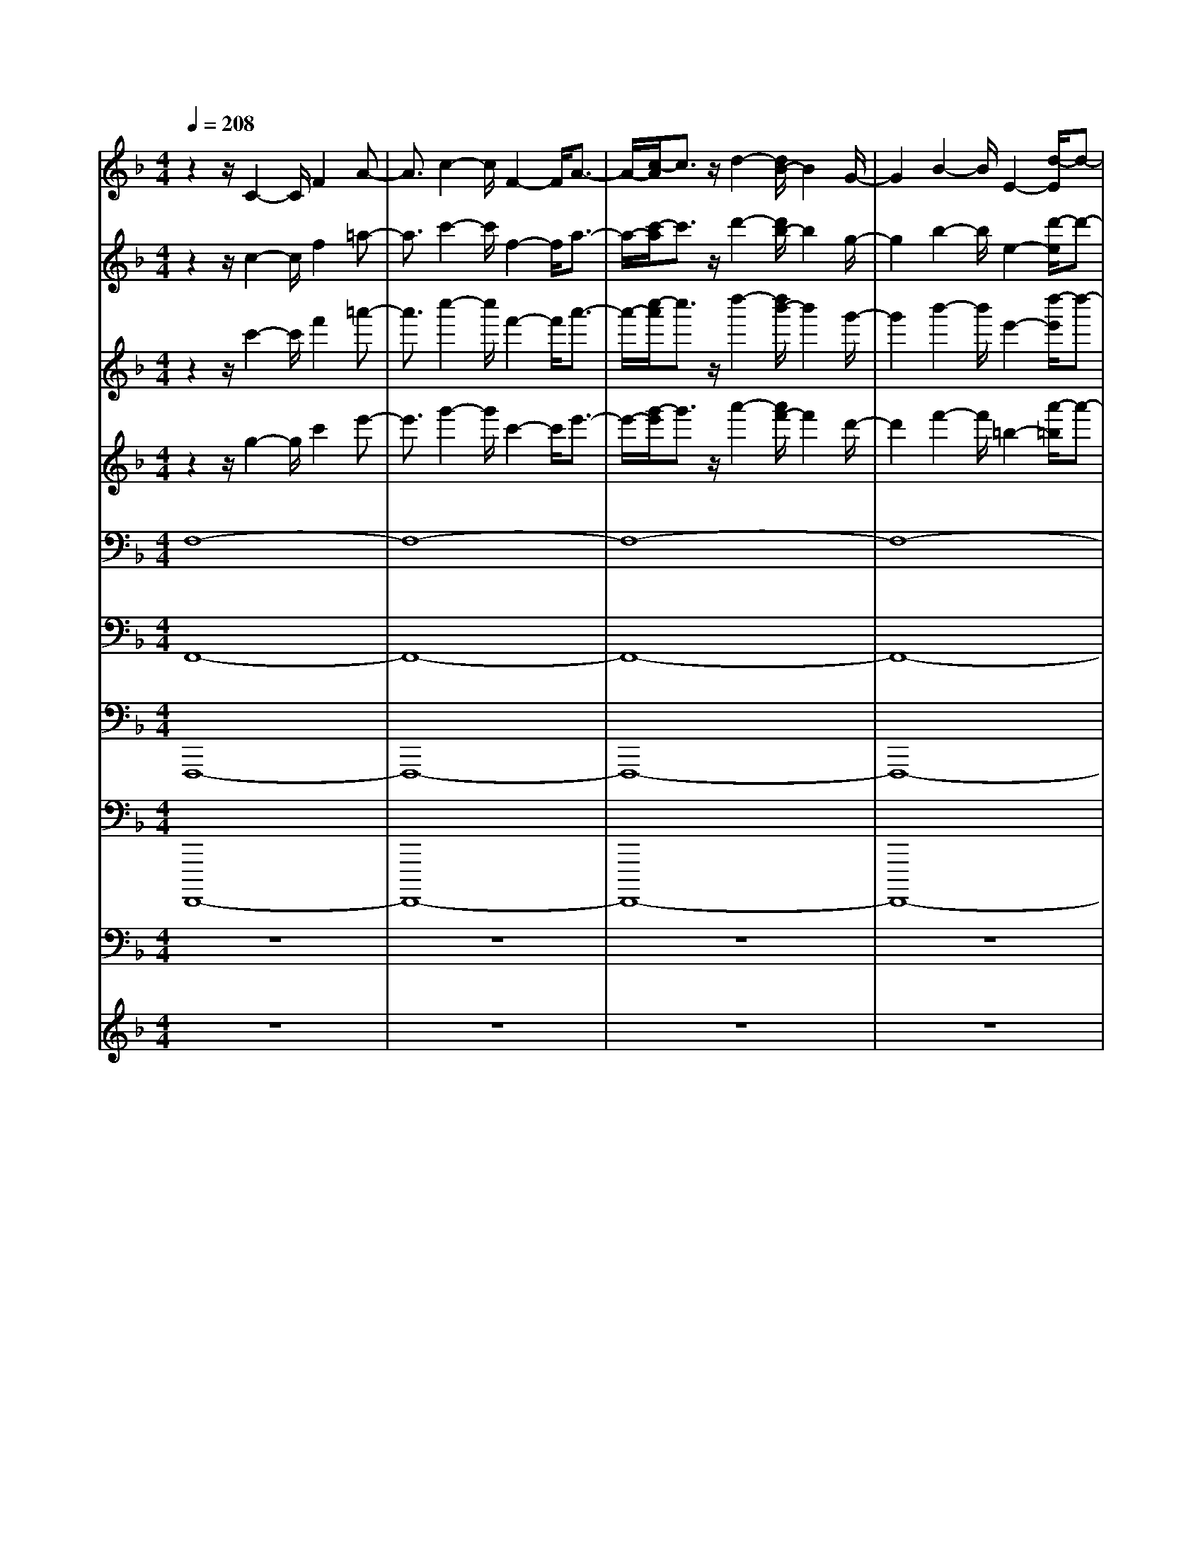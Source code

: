 % input file /home/ubuntu/MusicGeneratorQuin/training_data/bach_new/bwv651.mid
% format 1 file 18 tracks
X: 1
T: 
M: 4/4
L: 1/8
Q:1/4=208
% Last note suggests Mixolydian mode tune
K:F % 1 flats
%Conductor Track
% Time signature=4/4  MIDI-clocks/click=24  32nd-notes/24-MIDI-clocks=8
V:1
%Man 8
%%MIDI program 16
z2 z/2C2-C/2F2A-|A3/2c2-c/2 F2- F/2A3/2-|A/2-[c/2-A/2]c3/2z/2d2-[d/2B/2-]B2G/2-|G2 B2- B/2E2-[d/2-E/2]d-|
dc2-c/2B2A2-A/2|F,2- F,/2[f2-A,2-][f/2-C/2-A,/2][f2-C2][f-F-]|[f-F][f2-A,2-][f/2-A,/2][f/2e/2-C/2-] [e3/2-C3/2][e/2E/2-] [d2-E2]|[d/2c/2-A/2-][c2A2]F/2-[d2F2][B3/2D3/2-]D/2[c-F-]|
[c3/2F3/2][d2-B,2][d/2c/2-A/2-] [c3/2-A3/2]c/2 [B2G2]|[A2-F2] A/2[G2-E2-][G/2E/2][A2-F2][B/2-A/2D/2-][B/2-D/2-]|[B3/2-D3/2][B2-E2-][B/2-E/2] [B2-F2] [B2D2-]|[A/2-D/2C/2-][A2C2][G2-B,2-][G/2B,/2][F2-A,2][G/2-F/2B,/2-][G/2-B,/2-]|
[GB,]G,/2-[E3/2G,3/2-]G,/2[FA,-]A,3/2 [G2-B,2-]|[G/2B,/2-][F2B,2-][E2-B,2-][E/2-B,/2-][E/2D/2-B,/2-][D/2B,/2-] B,-[C/2-B,/2-][C/2-C/2-B,/2]|[C2-C2] [F2-C2-] [A/2-F/2C/2-A,/2-][A3/2C3/2-A,3/2-] [c/2-C/2-A,/2G,/2-][c3/2C3/2-G,3/2-]|[C/2-G,/2][f3/2-C3/2A,3/2] f/2-[f/2A/2-]A2[c2A,2F,2]f-|
f3/2[a2-F,2-C,2-][a/2F,/2C,/2] f2- f/2[d3/2-A,3/2-F,3/2-]|[d/2-A,/2-F,/2-][f/2-d/2A,/2-F,/2-][f/2-A,/2F,/2-][f3/2F,3/2-][B2-D2-F,2-][a/2-B/2D/2C/2-F,/2-][a3/2-C3/2-F,3/2-][a/2C/2B,/2-F,/2-][g/2-B,/2-F,/2-]|[g-B,F,-][g/2-F,/2-][g/2f/2-A,/2-F,/2-] [f-A,F,-][fF,-] [e2B,2-F,2-] [C/2-B,/2F,/2-][C/2F,/2-]F,-|F,/2-[D/2-F,/2-][b/2-D/2-F,/2][b-D-][b-D-F,][b3/2-D3/2-][b/2-D/2E,/2-][b2-E,2-][b/2-D/2-E,/2-]|
[b3/2D3/2-E,3/2-][D/2E,/2-] [a2-C2-E,2-] [a/2g/2-C/2B,/2-E,/2-][g/2-B,/2E,/2-][g-E,] g/2[f3/2-A,3/2-F,3/2-]|[fA,F,]g2-[g/2e/2-C/2-A,/2-][e2C2-A,2-][fCA,-]A,/2z/2[g/2-D/2-B,/2-]|[g2D2-B,2-] [f/2-D/2B,/2-][f/2-B,/2]f- [f/2B,/2-G,/2-][e3/2-B,3/2G,3/2-] [e/2-G,/2][e/2d/2-]d-|d/2[C/2-A,/2-][c2C2A,2]B,/2-[d/2-B,/2] d3/2-[_e/2-d/2C/2-] [_e2-C2-]|
[_e2-B2-C2-] [_e/2-B/2C/2-][_e-A-CF,-][_e-AF,-][_e/2-F,/2-][_eG-F,-] [G/2F,/2-]F,/2-[d-F-FF,-]|[d-FF,-][d/2c/2-_E/2-F,/2-][c3/2-_E3/2F,3/2-][c/2F,/2-][B2D2D2F,2-][c3/2-_E3/2-_E3/2F,3/2-][c/2_E/2F,/2-][C/2-F,/2-]|[A2C2-C2F,2-] [B/2-D/2-D/2-C/2F,/2-][B3/2-D3/2-D3/2-F,3/2-] [B/2_E/2-D/2D/2F,/2-][c-_E-_E-F,][c_E-_E-][B3/2-_E3/2-_E3/2-]|[B/2-_E/2-_E/2-][B/2_E/2-_E/2-G,/2-][A2-_E2-_E2-G,2][A/2G/2-_E/2-_E/2-][G3/2_E3/2-_E3/2][_E/2-A,/2-][F/2-_E/2A,/2-] [F2-A,2-]|
[F2-_E2-A,2-] [F/2-_E/2A,/2-][F2-D2-A,2-][F/2-D/2C/2-A,/2-][F2-C2A,2][F-D-]|[F/2-D/2-][F-D-A,][F2-D2][F2-B,2-][F-DB,-][F3/2-B,3/2-]|[F-C-B,][F-C-] [F2-C2-B,2-] [F/2-C/2-B,/2][F2-C2-A,2][F3/2-C3/2-G,3/2-]|[F/2-C/2-G,/2][F/2-C/2-][F2-C2-F,2][F-C-G,] [F3/2-C3/2-][F/2-C/2A,/2-] [F2D2-A,2-]|
[B2-D2-A,2-] [B/2-D/2A,/2-][B/2=E/2-A,/2G,/2-][E3/2-G,3/2-][B/2-E/2-G,/2C,/2-][B3/2-E3/2-C,3/2-][B/2E/2E,/2-C,/2][G-E,-]|[G/2-E,/2]G/2-[G/2-G,/2-][B3/2-G3/2-G,3/2][B/2-G/2-][B/2G/2-C/2-] [A2-G2-C2] [A2-G2-F,2-]|[A/2-G/2A,/2-F,/2][A2-F2-A,2][A/2-F/2C/2-][A2-E2-C2][A/2-E/2D/2-][A2-F2-D2][A/2-F/2-=B,/2-]|[AF-=B,-][F/2-=B,/2-][F/2-=B,/2G,/2-] [d3/2-F3/2-G,3/2][d/2-F/2-] [d2-F2-=B,2-] [d/2F/2-=B,/2E,/2-][G3/2-F3/2-E,3/2-]|
[G/2-F/2-E,/2][G2-F2-D2][G/2F/2-][c/2-F/2E/2-C/2-][c3/2-E3/2-C3/2][c2-E2-_B,2-][c/2-E/2B,/2][c/2A,/2-]|[F2-A,2-] [F/2-A,/2-][c3/2-F3/2-A,3/2] [c/2-F/2-][c/2F/2-G,/2-][=B2-F2-G,2-][=B/2F/2-G,/2-][A/2-F/2-G,/2-]|[A/2-F/2-G,/2][A-F-][=B/2-A/2F/2-F,/2-] [=B2F2-F,2-] [c2-F2-F,2-] [c/2F/2-F,/2-][A3/2-F3/2-F,3/2-]|[A/2-F/2-F,/2-][=B/2-A/2F/2-F,/2-][=B3/2-F3/2-F,3/2][=B/2F/2][c-G,] c-[c/2G/2-G,/2-][G2G,2-][c/2-E/2-G,/2-]|
[c3/2-E3/2G,3/2-][=e/2-c/2D/2-G,/2-] [e/2-D/2G,/2-][eG,-][g/2-G,/2-] [g/2-E/2-G,/2][gE-]E/2- [c2E2-]|[e2-E2-C2-] [e/2E/2-C/2-][g2-E2-C2-][g/2-F/2-E/2C/2][a/2-g/2F/2-][a3/2F3/2-][f-F-]|[f-F-][f/2c/2-F/2_E/2-F,/2-][c2_E2-F,2-][f2-_E2F,2-][f/2_B/2-D/2-F,/2-] [B/2-D/2-F,/2][B3/2D3/2-]|[a2-D2-] [a/2D/2-B,/2-][g2-D2-B,2-][g/2f/2-D/2-B,/2-][f3/2D3/2-B,3/2-][D/2C/2-B,/2][e-C-]|
[e-C-][e2-C2-B,2-][e/2c/2-C/2-B,/2-][c/2-C/2-B,/2A,/2-] [c/2-C/2-A,/2][c-C-][c3/2-C3/2-G,3/2][c/2C/2-][f/2-C/2-A,/2-]|[f-CA,-][f/2-A,/2-][f2-C2A,2-][f/2-A,/2-] [f/2_e/2-G/2-A,/2-][_e2-G2A,2-][_e3/2-_G3/2-A,3/2-]|[_e/2-_G/2-A,/2-][_e/2_G/2=B,/2-A,/2][=G2-=B,2][G/2-G,/2-][_e2G2-G,2][G/2-=B,/2-] [d3/2-G3/2-=B,3/2-][d/2G/2-D/2-=B,/2]|[c2G2-D2] [G/2-F/2-][d2-G2-F2-][d/2-G/2-F/2=B,/2-][d3/2-G3/2-=B,3/2-][d/2-G/2-D/2-=B,/2][d-G-D-]|
[d/2-G/2-D/2][d3/2-G3/2F3/2-] [d/2-F/2]d/2-[d2-=E2-][d/2-E/2-][d2-G2-E2-][d/2G/2-E/2_E/2-]|[c/2-G/2_E/2-][c3/2-_E3/2-] [c3/2-_G3/2-_E3/2][c/2-_G/2-] [c/2-_G/2D/2-][c/2=G/2-D/2-][G2-D2-][c-G-D-]|[c3/2G3/2-D3/2-][=B-G-D][=B-G]=B/2- [=B2-F2-] [=B/2F/2C/2-][c3/2-=E3/2-C3/2]|[c/2-E/2-][c/2E/2-C,/2-][EC,-] C,/2-[E,/2-C,/2][_B2F2-E,2][F/2G,/2-]G,2[A/2-F/2-C/2-]|
[A-F-C][A/2-F/2-][A2-F2-F,2][A/2-F/2-] [A2-F2-A,2] [A2-F2-C2-]|[A/2-F/2-C/2][A/2-F/2-D/2-][A/2G/2-F/2D/2-][G/2-D/2-] [G-F-D-][G/2-F/2-D/2=B,/2-][G2-F2-=B,2-][G/2-F/2-=B,/2G,/2-] [G2-F2-G,2]|[G2-F2-=B,2] [G/2-F/2D,/2-][G2-D,2][G2-F2-A,2-][G/2-F/2A,/2G,/2-][G-E-G,-]|[G/2-E/2-G,/2][G/2-E/2-][G/2-E/2F,/2-][G/2-D/2-F,/2] [G3/2-D3/2][G2E2E,2-]E,/2- [G,2-E,2-]|
[G,/2E,/2-][C2-E,2-][E/2-C/2E,/2-][E3/2-E,3/2-][G/2-E/2E,/2]G3/2z/2C-|C-[E/2-C/2G,/2-][E3/2G,3/2-][G2-G,2-][G/2-G,/2-][A/2-G/2G,/2-] [A2G,2-]|[F/2-G,/2]F3/2- [F/2F,/2-][D3/2-F,3/2] D/2E,/2-[F2-E,2][F/2=B,/2-D,/2-][=B,/2-D,/2-]|[=B,3/2D,3/2]A2-[A/2G/2-=B,/2-] [G3/2=B,3/2-]=B,/2 F2-|
F/2[E3/2-C3/2] E/2-[E3/2C,3/2-] C,[c2-E,2][c-G,-]|[c3/2-G,3/2][c3/2-C3/2]c/2-[c2E,2-]E,/2 [=B2G,2]|[A2-C2-] [A/2C/2][G2-E2-][G/2-E/2C/2-][A/2-G/2C/2-][A-C]A/2-[A/2A,/2-][F/2-A,/2-]|[F3/2A,3/2][G3/2C3/2-]C/2-[C/2F,/2-] [A2F,2] [G2E2-]|
[F/2-E/2D/2-][F3/2-D3/2] [F/2-C/2-][F/2E/2-C/2-][EC-] C/2=B,/2-[D2-=B,2][D/2C/2-][E/2-C/2-]|[E/2C/2-]C[F2-A,2-][F/2-=B,/2-A,/2] [F2-=B,2] [F2-C2]|[F2-A,2-] [F/2A,/2][E2-G,2][E/2D/2-F,/2-][D/2F,/2-]F,3/2[C-C-E,-]|[C3/2-C3/2-E,3/2-][G/2-C/2C/2E,/2-] [G3/2-E,3/2-][c/2-G/2G,/2-E,/2-] [c3/2G,3/2E,3/2-][=e2-E,2-][e/2-E,/2-]|
[e/2C/2-E,/2-][g/2-C/2-E,/2][g2C2-][c2C2-][C/2-E,/2-][e2C2-E,2-][g/2-C/2-E,/2]|[g3/2-C3/2-][g/2C/2-F,/2-] [a2-C2-F,2-] [a/2C/2F,/2-][f2F,2-][d3/2-A,3/2-F,3/2-]|[d/2A,/2-F,/2-][A,/2-F,/2-][f2-A,2-F,2-][f/2A,/2F,/2-][=B-D-F,][=B-D-][a/2-=B/2D/2-] [a3/2-D3/2-][a/2D/2-F,/2-]|[g-D-F,][g-D-] [g/2f/2-D/2-][f2D2][e2-G,2-][e/2-G,/2-][e/2C/2-G,/2-][C/2-G,/2-]|
[C3/2G,3/2-][c2E2-G,2-][e/2-G/2-E/2G,/2-] [e-GG,-][e/2G,/2-]G,/2- [a-c-G,][a-c]|[a2-A2-] [a/2-A/2][a/2-E/2-][a3/2-c3/2-E3/2][a/2-c/2][a2-e2][a/2-D/2-][a/2-f/2-D/2-]|[a3/2-f3/2D3/2-][a2-d2D2-][a/2D/2-] [g2-=B2-D2-] [g/2f/2-=B/2D/2-][f3/2d3/2-D3/2-]|[d/2D/2][=b2-F2-][=b-a-F][=b-a]=b/2-[=b2-g2][=b-f-F]|
[=b-f][=b/2G/2-][c'3/2-e3/2-G3/2][c'/2-e/2-][c'e-G,-][e-G,-][e/2-C/2-G,/2] [g3/2-e3/2-C3/2][g/2-e/2-]|[g2-e2-E2-] [g/2e/2-G/2-E/2][_b2-e2-G2][b/2-e/2_D/2-][b/2_D/2-]_DE/2-[a-_e-E-]|[a-_e-E][a/2-_e/2G/2-][a2-G2][a/2-_B/2-] [a2-d2-B2] [a2d2-G2]|d/2-[g2-=e2-d2-E2][g/2-e/2-d/2G/2-][g3/2-e3/2G3/2][g3-C3-][g/2-e/2-C/2-]|
[g/2-e/2C/2-][gC-][f2-A2-C2-][f/2A/2C/2-] [_e2c2C2-] [F/2-C/2-][d3/2-F3/2-C3/2-]|[d/2F/2-C/2-][F/2-C/2-][A/2-F/2-C/2][A3/2F3/2-][B2F2-=D2-][F/2-D/2C/2-][d3/2F3/2-C3/2-][F/2C/2]_B,/2-|[g2-B,2-] [g2-D2-B,2-] [g/2-D/2B,/2-][g2-G2-B,2-][g/2-G/2-B,/2-][g-B-GB,-]|[g3/2-B3/2B,3/2-][gc-B,-][c-B,-][c2-G2-B,2][c/2-A/2-G/2C/2-] [c/2A/2-C/2-][A-C][A/2B,/2-]|
[c2-B,2] [c/2A,/2-][f3/2-A,3/2] f/2-[f2-C,2-][f/2-F,/2-C,/2][f-F,-]|[f/2-F,/2]f/2-[f2-A,2-][f/2-A,/2][f2-B2-B,2-][f/2-B/2-B,/2G,/2-] [f2B2-G,2]|[_e2-B2-B,2] [_e/2B/2-D/2-][d2-B2-D2][d/2B/2-G/2-][_e2-B2-G2][_e-B-_E-]|[_e3/2-B3/2-_E3/2][_e2-B2-B,2][_e2-B2_E2][_e/2-A,/2-] [_e2-c2-A,2]|
[_e2-c2-G2-] [_e/2c/2-G/2][c/2F/2-][d2F2]_E/2-[c2-_E2][c/2-D/2-]|[d/2-c/2D/2-][d3/2-D3/2] [d2-C2-] [d/2-C/2][d/2D/2-][B2-D2][B-=E-]|[B-E][B/2-F/2-][c2-B2-F2-][c/2-B/2F/2-] [c-GF-][c3/2-F3/2-][c/2-A/2-F/2][c-A-]|[c/2-A/2-][c-A-_E][c2-A2-][c2-A2D2-][c2-F2-D2-][c/2F/2-D/2]|
[B2-F2_D2-] [B/2-_D/2-][B2-=E2-_D2][B/2-E/2C/2-][B3/2-F3/2-C3/2][B/2-F/2-][B-F-C,-]|[BF-C,][F/2-F,/2-][A2-F2-F,2][A/2G/2-F/2-A,/2-] [G3/2F3/2-A,3/2-][F/2-A,/2] [A2-F2-C2]|[A/2F/2-F,/2-][F3/2-F,3/2-] [F/2-A,/2-F,/2][c2-F2-A,2-][c/2-F/2-C/2-A,/2][c3/2-F3/2-C3/2][c3/2-F3/2-=D3/2-]|[c-F-D-][c/2-F/2-D/2B,/2-][c/2-F/2B,/2-] [c3/2-B,3/2][c/2B/2-G,/2-] [B3/2-G,3/2-][B/2B,/2-G,/2] [A3/2-B,3/2]A/2-|
[A/2E,/2-][G2-E,2][A/2G/2D/2-]D3/2-[D/2C/2-][B2-G2-C2][B-G-B,-]|[B3/2-G3/2-B,3/2][B2-G2-A,2-][B/2-G/2-A,/2G,/2-] [B3/2-G3/2-G,3/2][B/2G/2] [A2-F2-A,2-]|[A/2-F/2-=B,/2-A,/2][A3/2F3/2-=B,3/2-] [F/2-=B,/2][G2-F2-C2][G3/2-F3/2-G,3/2] [G/2-F/2][G/2-C/2-][G-E-C-]|[G-E-C-][A/2-G/2E/2-C/2-][A3/2E3/2-C3/2-][E/2C/2][F2-D2-][F2-D2-C2-][F/2-D/2-C/2]|
[F2-D2-=B,2] [F2-D2-A,2-] [F/2-D/2-A,/2][F/2-D/2-][F3/2D3/2-=B,3/2-][D-=B,-][A/2-D/2-=B,/2-]|[A3/2D3/2-=B,3/2-][D/2-=B,/2-] [G2-D2-=B,2-] [G/2F/2-D/2-=B,/2-][F3/2-D3/2-=B,3/2] [F/2D/2-][E/2-D/2C/2-][EC-]|C-[G/2-C/2]G3/2[c2-E2-][=e/2-c/2E/2D/2-][e2D2][g/2-E/2-]|[gE]z c2- [e/2-c/2G/2-C/2-][e3/2-G3/2C3/2-] [e/2C/2-][g-C]g/2-|
g/2-[g/2F/2-C/2-][a3/2-F3/2-C3/2][aF]f2-[f/2d/2-=B,/2-] [d3/2=B,3/2-][C/2-=B,/2]|[f2-C2] [f/2=B/2-D/2-][=B2D2-][a/2-D/2]a3/2-[a/2=B,/2-G,/2-][g-=B,-G,-]|[g3/2=B,3/2-G,3/2-][f/2-=B,/2-G,/2] [f3/2=B,3/2][e2-C2-][e/2-E/2-C/2] [eE-]E/2-[A/2-E/2]|[_g2-A2A,2-] [_g2c2-A,2] [c/2_B,/2-][=g2-d2-B,2-][g/2-d/2B,/2][g-G-]|
[g-G][g2-_B2G,2-][g/2-G,/2-][g/2-d/2-G,/2] [g3/2-d3/2][g/2-C/2-] [g2-_e2C2-]|[g2c2C2] [_g2-A2-_E2-] [_g/2c/2-A/2_E/2-][=g-c_E-][g/2-_E/2] g/2-[a/2-g/2_G/2-D/2-][a-_G-D-]|[a/2-_G/2D/2-][a/2-D/2-][a2-_e2-D2][a/2-_e/2_G/2-][a2-d2-_G2-][a/2-d/2c/2-_G/2-] [a/2-c/2_G/2-][a3/2-_G3/2]|[a2-B2-=G2-] [a/2B/2-G/2G,/2-][B2-G,2][B/2-B,/2-][g2-B2-B,2][g-B-D-]|
[g-BD-][g/2-D/2][g2-A2-G2-][g/2-A/2-G/2D/2-] [g2A2-D2] [f/2-d/2-A/2F/2-][f3/2-d3/2-F3/2-]|[f/2d/2-G/2-F/2][d-G]d-[=e2-d2-B2-][e/2d/2-B/2][d/2G/2-][f3/2-G3/2]f/2-[g/2-f/2_d/2-=E/2-]|[g3/2-_d3/2E3/2-][g/2-G/2-E/2] [g3/2-=d3/2G3/2-][g/2-G/2] [g/2-_D/2-][g2-e2-_D2][g3/2-e3/2-B3/2-]|[g/2-e/2-B/2-][g/2-e/2-B/2A/2-][g2-e2-A2][g2-e2-G2-][g/2-e/2-G/2F/2-][g2-e2-F2-][g/2-e/2-F/2]|
[g2-e2-=D2-] [g/2e/2D/2][f2-d2-F2][f2-d2-A2-][f/2d/2A/2]=B,-|=B,3/2A2[f3/2d3/2G3/2-]G/2-[G/2F/2-] Fz|E/2-[f2-d2-E2][f2-d2-C2-][f/2d/2C/2][e2-c2-E2-][e/2-c/2-E/2][e/2-c/2-G/2-]|[e3/2c3/2-G3/2][c/2A,/2-] A,2 G2 [e3/2c3/2F3/2-]F/2-|
[F/2E/2-]Ez[e2-c2-D2-][e/2-c/2-D/2=B,/2-][e2-c2=B,2][e/2d/2-=B/2-D/2-][d/2-=B/2-D/2-]|[d-=B-D][d2-=B2-F2-][d/2-=B/2-F/2][d/2=B/2_A,/2-] _A,3/2-[F/2-_A,/2] F3/2z/2|[d3/2=B3/2E3/2-]E/2- [E/2D/2-]Dz[d2-=B2-C2-][d/2-=B/2-C/2=A,/2-][d-=B-A,]|[d/2-=B/2-][d/2=B/2C/2-][c2-A2-C2][c3/2-A3/2-E3/2][c/2A/2-]A/2-[A2-F,2]A/2|
d2- d/2[f2A2-F2-][a/2A/2-F/2-][A3/2-F3/2-][A/2G/2-F/2-][=B-G-F-]|[=B3/2G3/2-F3/2][dG-]G-[G/2-E/2-] [g2-G2-E2] [g2-G2D2-]|[g/2-E/2-D/2][g/2E/2-]E2-[e2E2-][c3/2-G3/2E3/2-][c/2-E/2-][e/2-c/2E/2-][e/2-E/2-]|[e3/2E3/2-][A/2-F/2-E/2] [A2-F2-] [c/2-A/2F/2-][c/2F/2-]F- [F/2-D/2-][f3/2-F3/2-D3/2]|
[f/2-F/2-][f/2F/2-C/2-][e3/2-F3/2-C3/2][e/2-F/2-][e/2F/2-D/2-][f2F2D2]z/2 c3/2-[c/2-G,/2-]|[c/2=B/2-G,/2-][=B/2G,/2-]G,3/2fzC/2-[e3/2-C3/2]eg/2-|g3/2C,/2- [e3/2-C,3/2]e/2- [e/2c/2-]c2[A3/2C3/2-]|C-[e2-C2-][e/2C/2-][c2C2-][A2-C2-][A/2C/2-]|
[F2-C2-] [F/2-C/2-][A/2-F/2C/2]A z/2_B,/2-[d/2-B,/2]d3/2-[d/2c/2-A,/2-][c/2-A,/2-]|[c/2-A,/2]c/2-[c/2-B,/2-][d/2-c/2B,/2-] [d3/2-B,3/2-][d/2_B/2-B,/2-] [B2B,2-] [G2-B,2-]|[G/2B,/2-][B3B,3-][E3/2-B,3/2]E/2-[E/2C/2-] C3/2A,/2-|[E3/2-A,3/2]E/2 G,/2-[G2-G,2][G/2A,/2-][cA,-] A,-[F-A,-]|
[FA,][A/2-F,/2-][f2-A2F,2-][f3/2-c3/2-F,3/2][f/2-c/2][f/2B,/2-] [d2-B,2-]|[d/2-B,/2-][d3/2B3/2B,3/2-] B,/2-[b2-G2-B,2-][b/2-B/2-G/2B,/2-][b-BB,-] [b-B,][b-E-C-]|[b-EC-][b/2-C/2-][b2d2C2-][a2-c2-C2-][a/2c/2C/2-] [g2-B2-C2-]|[g/2B/2C/2-][f3/2-A3/2-C3/2] [f/2-A/2-][g/2-f/2A/2-][g/2-A/2]g-[g/2G/2-B,/2-][e-GB,-] [eB,][f-F-A,-]|
[f/2-F/2A,/2-][f/2-A,/2]f/2[g2-E2-G,2-][g/2f/2-E/2-G,/2] [f3/2-E3/2-][f/2E/2-C/2-] [e3/2-E3/2C3/2-][e/2C/2-]|[d2-C2-] [d/2c/2-F/2-C/2-][c3/2F3/2-C3/2-] [F/2-C/2-][d2F2-C2-][_e/2-F/2-C/2A,/2-][_e-F-A,-]|[_e-F-A,][_e2-F2-G,2][_e-FA,-] [_e3/2-A,3/2-][_e2G2A,2-]A,/2-|[d2F2A,2-] [c2_E2-A,2-] [B/2-_E/2A,/2-][B3/2D3/2-A,3/2-] [D/2-A,/2-][cDA,-]A,/2-|
A,/2G,/2-[A2-_E2-G,2-][B/2-A/2_E/2-G,/2-][B3/2_E3/2-G,3/2-][_E/2-G,/2-][c2-_E2-G,2-][c/2_E/2G,/2-]|[B3/2-G,3/2]B/2 [A2-F,2-] [A/2F,/2-][G2F,2-]F,/2-[F-D-F,-]|[F/2D/2-F,/2-][D/2-F,/2][D2-G,2][B2-D2-E,2-][B/2-D/2-E,/2][B/2D/2-F,/2-] [DF,-]F,|[=E2-C2-G,2-] [E/2C/2-G,/2F,/2-][C2-F,2][G2-C2-E,2-][G/2-C/2-E,/2D,/2-][G-C-D,-]|
[G-C-D,-][G/2C/2D,/2C,/2-][F3/2-C,3/2]F/2-[FD]zF,/2- [A2-B,2F,2-]|[A2-C2-F,2-] [A/2-C/2F,/2-][A2-D2F,2-][A-C-F,][A/2-C/2] A/2-[A/2-B,/2-D,/2-][A/2G/2-B,/2-D,/2-][G/2-B,/2D,/2-]|[G-D,-][G/2A,/2-D,/2-][F/2-A,/2D,/2-] [F-D,]F/2[G,/2-E,/2-] [E3/2G,3/2-E,3/2-][G,-E,-][C3/2-G,3/2-E,3/2-]|[C/2G,/2-E,/2-][E2G,2-E,2-][G2-G,2E,2]G/2c2-[c/2C,/2-][F/2-C,/2-]|
[F/2-C,/2]F-[F/2E,/2-] [A-E,]A G,/2-[c/2-G,/2]c3/2-[c/2C/2-][_e-C-]|[_e3/2C3/2-][c2-C2-][c/2A/2-_E/2-C/2-] [A3/2_E3/2-C3/2-][c/2-_E/2C/2] c3/2-[c/2C/2-A,/2-]|[_G3/2-C3/2A,3/2]_G/2 z/2_ez[d2A,2_G,2]z/2c-|c/2z/2[=B2D2=G,2-][=G/2G,/2]z2[=B3/2G3/2-D3/2-][G-D-]|
[dG-D-][G3/2-D3/2][=e2-G2-][e3/2-G3/2-=B,3/2] [e-G-][e-G-C-]|[e-G-C][e2-G2=E2-][e/2-E/2][e2-A2]e/2- [e2-A,2]|[e/2D/2-][d3/2-D3/2] d/2-[d2-F2-][d/2-G/2-F/2][d2-G2-][d/2-G/2C/2-][d/2-C/2-]|[d3/2C3/2][c2-E2-][c/2-G/2-E/2] [c/2-G/2]c3/2- [c/2A/2-]A3/2-|
A/2[A2-F2-][A/2F/2][=BD-] D[dF-] F[f-=B,-]|[f-=B,][fA-] A3/2[=B2G2-][G/2F/2-] F3/2z/2|[c2-E2-] [c/2-E/2][c3/2-F3/2] c/2-[c2-D2-C2-][c/2-D/2C/2-][c/2-C/2-][c/2-E/2-C/2-]|[c-EC-][c/2-C/2-][c/2F/2-C/2-] [d-FC-][d3/2-C3/2-][d2-G2-C2][d/2-G/2=B,/2-][d-E-=B,-]|
[d/2-E/2-=B,/2][d/2-E/2-][d/2-E/2A,/2-][d2-F2-A,2][d/2-F/2G,/2-] [d2G2-G,2] [G/2A,/2-][c3/2-A,3/2-]|[c/2-A,/2][c/2F,/2-][A2F,2][c3/2G,3/2-]G,[F2A,2-][e/2-A,/2G,/2-]|[e3/2G,3/2-][d/2-G,/2F,/2-] [d3/2-F,3/2-][d/2c/2-F,/2E,/2-] [c/2E,/2]zD,/2- [=B3/2-D,3/2]=B/2-|[=B/2E,/2-][cE,]z[A2F,2-]F,/2-[=B3/2F,3/2-]F,-[c/2-F,/2-]|
[c2F,2-] [A3/2-F,3/2]A/2 E,/2-[G2-E,2][G/2D,/2-][F-D,-]|[F/2D,/2-]D,/2[E2C,2]G2z/2[c2-E2E,2-][c/2-E,/2-]|[c2-C2E,2] [c2-D2-F,2-] [c/2-D/2F,/2-][c/2-E/2-F,/2][c3/2-E3/2][c/2_B/2-F/2-G,/2-][B-F-G,-]|[BFG,-][A-G,] A-[A/2-C,/2-][A/2G/2-E/2-C,/2-] [G3/2E3/2-C,3/2-][E/2C/2-C,/2] [A2C2]|
[F2A,2-] [G/2-C/2-A,/2][G/2-C/2]G- [G/2F,/2-][A2-F,2][A/2G/2-E/2-][G-E-]|[G/2-E/2-][G/2E/2D/2-][F2-D2][F/2E/2-C/2-][E3/2-C3/2]E/2[D2=B,2-][C/2-=B,/2]|[EC-]C A,/2-[F3/2-A,3/2] F/2-[F2-=B,2]F/2-[F-C-]|[F-C][F2-A,2-][F/2A,/2][E2-G,2][E/2-F,/2-] [E/2D/2-F,/2]D3/2-|
[D/2-G,/2-][E/2-D/2G,/2-][E3/2G,3/2-]G,/2-[C2-G,2-][E/2-C/2_B,/2-G,/2-][E3/2B,3/2-G,3/2-][B,/2-G,/2-][G/2-B,/2-G,/2-]|[G-B,G,-][G/2G,/2-][A,/2-G,/2] [c2-A,2-] [c/2F/2-A,/2-][F3/2-A,3/2-] [A/2-F/2C/2-A,/2-][A3/2-C3/2-A,3/2-]|[A/2C/2-A,/2-][c/2-C/2A,/2-][c3/2-A,3/2-][d/2-c/2B,/2-A,/2][d2B,2-][B/2-B,/2]B3/2-[B/2D/2-B,/2-][G/2-D/2-B,/2-]|[G3/2-D3/2-B,3/2][G/2D/2-A,/2-] [B/2-D/2-A,/2][B/2D/2-]D [E2-G,2-] [E/2-G,/2-][d3/2-E3/2-G,3/2-]|
[dE-G,-][c2E2-G,2-][B2E2-G,2-][A/2-E/2G,/2-][A/2-G,/2] A3/2-[A/2-A,/2-]|[A-A,]A/2[C2F,2]E,/2- [F2-E,2] [F/2F,/2-][d3/2-A3/2-F,3/2-]|[d-AF,][d2-D2][d2-F2-A,2-][d/2-F/2A,/2-][d3/2-A3/2A,3/2-][d/2-A,/2-][d/2-B/2-A,/2-]|[d3/2-B3/2A,3/2-][d/2-A,/2-] [d2-G2-A,2] [d/2-G/2G,/2-][d2-E2G,2][d3/2-G3/2-F,3/2-]|
[d/2-G/2F,/2-][d/2F,/2][e2-C2G,2-][e-B-G,] [e-B]e/2-[e/2-A/2-] [e2-A2B,2-]|[e2G2B,2-] [f2-c2B,2-] [f/2-B,/2-][f3/2-A3/2-B,3/2] [f/2-A/2][f/2-A,/2-][f-F-A,-]|[f/2-F/2A,/2-][f/2-A,/2-][f3/2-c3/2A,3/2-][f-A,-][f3/2-D3/2A,3/2-][f-A,-] [f3/2-c3/2A,3/2-][f/2-A,/2]|[f-BG,-][f-G,-] [f/2-A/2G,/2F,/2-][f3/2F,3/2] [G2-E,2] [G2-F,2-]|
[G/2-F,/2][g2-G2-D,2-][g/2-G/2-E,/2-D,/2][g2-G2E,2][g2-A2-F,2-][g/2-A/2-F,/2E,/2-][g/2-A/2-E,/2-]|[g3/2A3/2-E,3/2][A/2D,/2-] [f2-=B2-D,2] [f=B-C,-][=B/2C,/2-]C,/2 G,/2-[e3/2-c3/2-G,3/2-]|[e3/2c3/2-G,3/2-][f/2-c/2-G,/2] [f3/2c3/2-][d/2-c/2F,/2-] [d3/2F,3/2][eG,]zA,/2-|[f2-A,2-] [f/2A,/2-][_e2-A,2-][_e/2A,/2-][d2-A,2-][d/2A,/2-][c/2-A,/2-]|
[c3/2A,3/2-]A,/2- [d2-A,2-] [d/2A,/2-][D-A,]D-[D/2G,/2-][G-G,]|G/2-[G/2-_G,/2-][_B/2-G/2_G,/2]B3/2=G,/2-[d3/2G,3/2-]G,- [G2G,2-]|[B2-G,2-] [B/2G,/2-][d2-G,2-][_e/2-d/2G,/2-][_e3/2G,3/2-]G,/2c-|c-[c/2_G,/2-][A-_G,]A-[c/2-A/2=G,/2-] [c/2-G,/2]c/2z/2A,/2- [_GA,-]A,-|
[_e2A,2-] A,/2-[_g3/2-d3/2-A,3/2] [_g/2d/2]c2-[c/2D,/2-][=g-B-D,-]|[gBD,-][a2-D,2-][a/2D,/2-][b2D2-D,2-][a-DD,-][a/2-D,/2]a/2-[a/2E/2-]|[g2-E2] g/2f2[=e2-=G2-B,2-][e/2d/2-G/2-B,/2-][dGB,-]|B,-[_d/2-A/2-B,/2A,/2-][_d3/2-A3/2A,3/2-][_d-GA,-] [_dA,-]A,/2-[=d2-F2A,2-][d/2E/2A,/2-]|
A,2- [e/2-_D/2-A,/2][e3/2-_D3/2-] [e2-_D2-B,2-] [e/2-_D/2-B,/2][e3/2-_D3/2-A,3/2-]|[e/2-_D/2-A,/2][e-_D-G,][e3/2-_D3/2-][e/2_D/2-F,/2-][_DF,-]F,3/2- [A2-F,2-]|[d/2-A/2A,/2-F,/2-][d3/2A,3/2-F,3/2-] [A,/2F,/2-][f2-F,2-][a/2-f/2=D/2-F,/2][a3/2D3/2-]D/2-[d-D-]|[d-D-][d/2D/2-F,/2-][f-D-F,][f-D-][a/2-f/2D/2-] [a3/2-D3/2-][a/2D/2-E,/2-] [b3/2-D3/2E,3/2-][b/2-E,/2-]|
[b/2E,/2-][g3/2-E,3/2-] [g_DE,-][e2-E,2-][g/2-e/2=D/2-E,/2-][g-DE,-][gE,-][_d/2-E/2-E,/2-]|[_d3/2-E3/2E,3/2]_d/2 b3/2z/2 [a2-_D2-A,2-] [a/2_D/2A,/2]g/2z|z/2[f3/2-=D3/2D,3/2-] [f/2-D,/2]f/2=d2-[d/2=B/2-F/2-D/2-][=B2F2-D2-][d/2-F/2-D/2-]|[d/2F/2D/2]z[_A2D2=B,2]z/2 f3/2z/2 [=B,/2-_A,/2-][e3/2-=B,3/2_A,3/2]|
e/2-[e/2d/2]z3/2=A,/2-[_d2-A,2-][_d/2-A,/2][_d3/2-=A3/2]_d/2-[_d/2-A,,/2-]|[_d2-E2A,,2-] [_d/2G/2-A,,/2]G/2z3/2_G2-_G/2_e-|_e[=d2D,2]z/2czG,/2- [=B2-G,2]|[=B2-=G2-] [=B/2-G/2D/2-G,,/2-][=B-DG,,-][=B-G,,-][=B/2-F/2-G,,/2][=B/2-F/2]=B/2 zE-|
E-[d2-E2-][d/2E/2-C,/2-][c/2-E/2-C,/2] [c3/2E3/2-]E/2- [_B/2E/2-]E3/2-|[A/2-E/2F,/2-][A2F,2-][A,3/2F,3/2-] F,-[D2F,2-]F,/2-[F/2-F,/2-]|[F/2F,/2-]F,3/2- [A2F,2-] [D2F,2-] [F/2-F,/2]F3/2|Az _G,/2-[_e2-c2-_G,2-][_e/2-c/2A/2-_G,/2-][_e3/2-A3/2_G,3/2-][_e3/2-_G3/2-_G,3/2-]|
[_e/2-_G/2_G,/2-][_e2-A2-_G,2-][_e/2A/2_G,/2]_E2z/2c2=B/2-|=B3/2A3/2z [=e2-_A2-] [e/2_A/2-E,/2-][_A3/2E,3/2-]|E,/2_A,/2-[d3/2-=B3/2-_A,3/2][d/2=B/2-=B,/2-][=B2-=B,2]=B/2-[c3/2-=B3/2-=E3/2][c/2-=B/2-][c/2-=B/2=A,/2-]|[c2-A,2] [c2-=A2-C2] [c2-A2-E2] [c/2A/2-][=B3/2-A3/2-F3/2-]|
[=B/2-A/2-F/2-][=B/2A/2-F/2D/2-][c2A2-D2][d/2-A/2_A/2-=B,/2-][d3/2-_A3/2=B,3/2][d-=AD-] [d/2-D/2]d/2-[d/2-_A,/2-][d/2-=B/2-_A,/2-]|[d3/2-=B3/2-_A,3/2][d2-=B2-F2-][d/2-=B/2-F/2E/2-] [d2-=B2-E2] [d3/2-=B3/2-D3/2][d/2-=B/2-]|[d/2-=B/2-][d2-=B2-C2-][d/2-=B/2-C/2][d2-=B2-=A,2-][d/2-=B/2A,/2][d/2C/2-] [c2-A2-C2]|[c2-A2-E2-] [c/2-A/2-E/2_G,/2-][c/2A/2_G,/2-]_G,3/2_E2-_E/2[cA-D-]|
[A/2D/2-]D/2-[D/2C/2-]C3/2z/2[c2-A2-_B,2-][c/2-A/2-B,/2] [c2A2=G,2-]|[_B/2-=G/2-B,/2-G,/2][B2G2-B,2][G3/2D3/2-] D/2E,2-E,/2D-|D[gB-C-] [B/2C/2-]C/2-[C/2B,/2-]B,z/2A,/2-[g2-B2-A,2][g/2-B/2-F,/2-]|[g2-B2-F,2] [g/2B/2A,/2-][f2-A2-A,2][f2-A2-C2-][f/2A/2C/2]D,-|
D,3/2C2-[C/2B,/2-] [f-dB,-][f/2B,/2-]B,/2 A,3/2z/2|z/2G,/2-[f2-d2-G,2-][f/2-d/2-G,/2E,/2-][f3/2-d3/2-E,3/2][f/2d/2-][e/2-d/2_d/2-G,/2-] [e3/2-_d3/2-G,3/2][e/2-_d/2-B,/2-]|[e3/2-_d3/2-B,3/2][e/2_d/2] _D,2- _D,/2B,2[G-=EA,-][G/2A,/2-]|A,/2-[A,/2G,/2-]G, zF,/2-[G2-E2-F,2][G2-E2-=D,2-][G/2-E/2-D,/2]|
[G/2E/2F,/2-][F3/2-D3/2-F,3/2] [F2-D2-A,2-] [F/2-D/2-A,/2][F/2D/2=B,,/2-]=B,,2A,-|A,-[=d/2-=B/2-A,/2][d/2=B/2_A,/2-] _A,3/2-[_A,/2_G,/2-] _G,z/2[d2-=B2-E,2-][d/2-=B/2-E,/2C,/2-]|[d3/2-=B3/2-C,3/2][d/2=B/2-E,/2-] [c2-=B2E,2-] [c/2-_A,/2-E,/2][c-_A,]c-[c3/2-A3/2-C3/2-]|[c/2-A/2-C/2][c2-A2-=A,2][c/2-A/2C/2-][c3/2-G3/2-C3/2][c/2-G/2-][c2-G2-_E2][c/2-G/2_G,/2-][c/2-_G,/2-]|
[c3/2-A3/2-_G,3/2][c2-A2-D,2-][c/2A/2-D,/2-] [A/2-_G,/2-D,/2][d3/2-A3/2-_G,3/2] [d/2-A/2-][d/2A/2-A,/2-][c-A-A,-]|[c-A-A,][c/2-A/2-D/2-][c/2_B/2-A/2-D/2-] [B3/2-A3/2-D3/2][B2-A2-B,2-][B/2-A/2-B,/2] [B/2-A/2=G,/2-][B3/2-G3/2-G,3/2]|[B-GB,-][B/2-F/2-B,/2][B3/2-F3/2-][B/2-F/2E,/2-][B2-G2-E,2][B2-G2-C,2][B/2G/2-E,/2-]|[G/2-E,/2-][c-G-E,][c/2-G/2-] [cG-G,-][B2G2-G,2][G/2-C/2-][A2-G2C2][A/2-F/2-A,/2-]|
[A/2F/2-A,/2-][F3/2A,3/2] [d2-F,2] [d/2-A,/2-][d-FA,-][d/2-A,/2] d/2-[d/2-G,/2-][d-=E-G,-]|[d3/2-E3/2G,3/2-][d2-F2-G,2][d/2-F/2D/2-F,/2-] [d3/2-D3/2-F,3/2-][d/2-E/2-D/2G,/2-F,/2] [d3/2-E3/2-G,3/2][d/2E/2A,/2-]|[c2-F2-A,2-] [c/2-F/2A,/2-][c2-E2-A,2-][c/2-E/2D/2-D/2-A,/2-][c3/2-D3/2-D3/2A,3/2-][c/2-D/2C/2-A,/2-][c-C-C-A,-]|[c/2-C/2C/2A,/2-][c/2-A,/2-][c-=B,-A,] [c3/2=B,3/2-][f3/2-=B,3/2-][f/2=B,/2-G,/2-][e2-=B,2-G,2-][e/2=B,/2-G,/2-]|
[f2-=B,2-G,2] [g/2-f/2=B,/2F,/2-][g2F,2-][f2-F,2-][f/2e/2-=B,/2-F,/2-][e-=B,-F,-]|[e/2=B,/2-F,/2-][=B,/2F,/2-][d2F,2][e2-C2-G,2-][e/2G/2-C/2-G,/2-][G2C2-G,2-][d/2-F/2-C/2-G,/2-]|[d3/2-F3/2C3/2-G,3/2-][d3/2G3/2-C3/2-G,3/2-][G/2-C/2-G,/2-][c/2-G/2C/2G,/2] [c2-A2-] [c/2-A/2][c3/2-G3/2-]|[c-G][c2-F2][c-E] c3/2-[c2-D2-][c/2-D/2-F,/2-]|
[c2-D2-F,2] [c3/2-D3/2-E,3/2][c/2-D/2-] [c3/2-D3/2-F,3/2][c/2D/2-] D/2-[=B/2-D/2G,/2-][=B-G,-]|[=B/2-G,/2-][=B/2-A/2-G,/2F,/2-][=B-AF,-] [=B-F,][=B3/2-G3/2E,3/2-][=B/2-E,/2-][=B/2-F/2-E,/2D,/2-][=B/2-F/2D,/2-] [=B-D,][=B/2A,/2-][c/2-E/2-A,/2-]|[c3/2-E3/2-A,3/2][c/2-E/2C,/2-] [c2-C,2] [c/2_B/2-G/2-E,/2-][B3/2-G3/2-E,3/2] [B2-G2-G,2-]|[B/2-G/2-G,/2][B/2G/2-C/2-][A/2-G/2F/2-C/2-][A-F-C][A/2-F/2-][A2-F2-F,2-][A/2-F/2-F,/2][A2-F2-A,2-][A/2-F/2-A,/2]|
[A2F2-C2-] [G/2-F/2-D/2-C/2][G2-F2-D2][G2-F2-=B,2-][G/2-F/2-=B,/2G,/2-][G-F-G,-]|[G-F-G,][G2-F2-=B,2][G/2-F/2D,/2-][G2-D,2][G/2-A,/2-] [G3/2-F3/2-A,3/2][G/2-F/2-]|[G/2-F/2G,/2-][G2-E2G,2][G3/2-D3/2-F,3/2] [G/2-D/2-][G/2-D/2E,/2-][G3/2E3/2-E,3/2-][E/2E,/2-]E,/2-[G,/2-E,/2-]|[G,3/2E,3/2-]E,/2 C2- [E/2-C/2]E2G3/2-|
G/2z/2C2-[E/2-C/2G,/2-][E3/2-G,3/2-][G/2-E/2G,/2-][G2G,2-][A/2-G,/2-]|[A2G,2-] [F3/2-G,3/2]F/2- [F/2F,/2-][D3/2-F,3/2] D/2-[F/2-D/2E,/2-][F-E,]|F/2z/2[=B,2-D,2-][=B,/2D,/2]A2[G2-=B,2-][G/2F/2-=B,/2]|F3/2z/2 C/2-[E-C]E-[E/2C,/2-]C,2[c-E,-]|
[c-E,][c2-G,2-][c/2-G,/2][c2C2]z/2 E,2|G,/2-[=B3/2-G,3/2] [=BC-][A2-C2][A/2G/2-E/2-][G3/2-E3/2-][G/2E/2C/2-][A/2-C/2-]|[A3/2C3/2][F2-A,2][F/2C/2-] [G2-C2] [G/2F,/2-][A3/2-F,3/2-]|[A/2-F,/2][A/2-E/2-][A/2G/2-E/2-][G3/2-E3/2][G/2D/2-][F2-D2][F/2C/2-] [E3/2C3/2-]C/2|
[D2=B,2-] [C/2-=B,/2][E3/2C3/2-] C/2A,/2-[F2-A,2][F-=B,-]|[F3/2-=B,3/2][F2-C2][F2-A,2-][F/2A,/2-] [E/2-A,/2G,/2-][E3/2-G,3/2-]|[E/2G,/2F,/2-][D2-F,2][D/2C/2-E,/2-][C2E,2-][G2E,2-][c-G,-E,-]|[cG,E,-][e2-E,2-][e/2E,/2-][g-C-E,][gC-][c2-C2-][c/2C/2-]|
[e2-C2-E,2] [e/2C/2-][g2-C2-][g/2-C/2-F,/2-][a/2-g/2C/2-F,/2-][a3/2-C3/2F,3/2-][a/2F,/2-][f/2-F,/2-]|[f3/2-F,3/2-][f/2A,/2-F,/2-] [d3/2-A,3/2F,3/2-][d/2F,/2-] [f2F,2-] F,/2-[=B-D-F,][=B/2-D/2-]|[=B/2-D/2-][a/2-=B/2D/2-][a2D2-][g3/2-D3/2-F,3/2][g/2D/2-][f2D2]G,/2-[e/2-G,/2-]|[e3/2-G,3/2-][e/2C/2-G,/2-] [C3/2G,3/2-]G,/2- [c2-E2-G,2-] [c/2-E/2G,/2-][e/2-c/2G/2-G,/2-][e-G-G,-]|
[e/2G/2G,/2-]G,/2-[a/2-c/2-G,/2][a3/2-c3/2][a2-A2-][a/2-A/2][a3/2-c3/2-E3/2][a/2-c/2][a/2-e/2-]|[a/2-e/2]a3/2- [a2-f2D2-] [a2-d2D2-] [a/2-D/2-][a/2g/2-=B/2-D/2-][g-=B-D-]|[g/2-=B/2-D/2-][g/2f/2-d/2-=B/2D/2][f/2-d/2]f=b/2-[=b-F] =b-[=b2-a2-][=b/2-a/2F/2-][=b/2-g/2-F/2-]|[=b3/2-g3/2F3/2-][=b2-f2F2][=b/2G/2-] [c'3/2-e3/2-G3/2][c'/2-e/2-] [c'e-G,-][e-G,-]|
[e/2-C/2-G,/2][g2-e2-C2][geE-]E3/2[_b2-G2-][b/2-G/2-][b/2-G/2C/2-]|[b/2C/2-]C3/2- [a/2-_e/2-_G/2-C/2][a3/2-_e3/2-_G3/2] [a-_eA]a- [a/2-_B/2-][a3/2-d3/2-B3/2-]|[a/2-d/2-B/2][a2-d2-=G2][a/2d/2][g2-=e2-E2-][g/2-e/2-G/2-E/2][g-e-G][g-e-][g/2-e/2-C/2-]|[g2-e2-C2-] [g/2-e/2c/2-C/2-][g2c2C2-][f2-A2-C2-][f/2_e/2-c/2-A/2C/2-][_e-c-C-]|
[_e/2c/2C/2-][d/2-C/2-][d2F2-C2-][F/2-C/2][A2-F2-][A/2F/2-D/2-] [B2F2-D2]|[d2-F2C2-] [g/2-d/2C/2_B,/2-][g2-B,2-][g3/2-D3/2B,3/2-] [g-B,-][g-G-B,-]|[g-GB,-][g-BB,-] [g3/2-B,3/2-][g/2-c/2-B,/2] [g2-c2-] [g3/2c3/2-G3/2-C,3/2-][c/2-G/2-C,/2]|[c/2-A/2-G/2E,/2-][c/2A/2-E,/2-][A-E,] [c/2-A/2A,/2-][c3/2-A,3/2] [c/2-C/2-][f3/2-c3/2-C3/2] [f/2-c/2-][f3/2-c3/2-C,3/2-]|
[f-c-C,][f2-c2-F,2-][f/2-c/2-F,/2][f2-c2-A,2][f-cB,-][f3/2-B3/2-B,3/2]|[fB-G,-][B3/2-G,3/2][B/2-B,/2-][_e2-B2-B,2][_e/2B/2-D/2-][d2B2-D2][B/2-G/2-]|[_e2-B2-G2] [_e2-B2-_E2] [_e/2-B/2-][_e2-B2-B,2][_e/2-B/2_E/2-][_e-_E]|_e-[_e2-c2-A,2-][_e/2-c/2-F/2-A,/2][_e2-c2-F2][_e/2d/2-c/2-_E/2-] [d3/2-c3/2_E3/2][d/2D/2-]|
[c-D]c- [d/2-c/2D/2-][d3/2-D3/2] [d2-C2] d/2-[d/2-D/2-][d-B-D-]|[d-B-D][d-B-=E] [d3/2B3/2-][B/2-F/2-] [c2-B2F2-] [c3/2-G3/2F3/2-][c/2-F/2-]|[c/2-F/2-][c2-A2-F2][c2-A2-_E2-][c/2-A/2-_E/2][c-AD-] [c3/2-D3/2-][c/2-F/2-D/2-]|[c3/2F3/2-D3/2][B2-F2-_D2-][B/2-F/2_D/2-] [B-=E_D-][B-_D] [B/2-C/2-][B-F-C][B/2-F/2-]|
[B/2F/2-][F2-C,2-][F/2-F,/2-C,/2][A2-F2-F,2][A/2F/2-A,/2-][G2F2-A,2][F/2-C/2-]|[A3/2-F3/2-C3/2][A/2F/2-] [F2-F,2-] [c/2-F/2-A,/2-F,/2][c3/2-F3/2-A,3/2-] [c/2-F/2-C/2-A,/2][c3/2-F3/2-C3/2]|[c2-F2-=D2-] [c/2-F/2-D/2][c2-F2-B,2][c/2-F/2G,/2-][c/2-G,/2-][c/2B/2-G,/2-] [B-G,][B/2B,/2-][A/2-B,/2-]|[A3/2-B,3/2][A/2E,/2-] [G2-E,2] [G/2D/2-][AD-]DC/2-[B-G-C-]|
[B-G-C][B2-G2-B,2-][B/2-G/2-B,/2A,/2-][B2-G2-A,2-][B/2-G/2-A,/2G,/2-] [B2G2-G,2]|[G/2A,/2-][A2-F2-A,2][AF-=B,-][F3/2-=B,3/2][F/2-C/2-][G2-F2-C2][G/2-F/2-G,/2-]|[G/2-F/2-G,/2][G-F]G/2- [G2-E2-C2-] [A/2-G/2E/2-C/2-][A2E2C2-][F/2-D/2-C/2][F-D-]|[F/2-D/2-][F2-D2-C2-][F/2-D/2-C/2][F2-D2-=B,2][F2-D2-A,2][F-D-C]|
[F/2-D/2-=B,/2][F/2-D/2-C/2-][F/2-D/2-C/2=B,/2][F/2D/2-C/2] [A2D2-=B,2-] [G2-D2-=B,2-] [G/2D/2-=B,/2-][FD-=B,-][D/2-=B,/2-]|[D/2-=B,/2][E/2-D/2C/2-][E2C2-][G3/2C3/2-]C/2-[c2E2C2-][=eD-C-]|[DC-][E/2-C/2][g/2-E/2] g3/2z/2 c2 [e3/2G3/2-C3/2-][G/2C/2-]|C/2-[gC-]C-[a3/2-F3/2-C3/2] [aF-]F/2-[f3/2-F3/2-][f/2-F/2-=B,/2-][f/2d/2-F/2-=B,/2-]|
[d3/2F3/2=B,3/2]C/2- [fC-]C [=B2-D2-] [=B/2D/2-][a-D]a/2-|a/2[=B,/2-G,/2-][g2=B,2-G,2-][f/2-=B,/2-G,/2][f3/2=B,3/2]C/2-[e2-C2-][e/2-E/2-C/2-]|[e/2-E/2-C/2][e/2E/2-]E- [_g/2-A/2-E/2A,/2-][_g3/2-A3/2A,3/2-] [_g-c-A,][_g3/2c3/2][=g3/2-d3/2-_B,3/2-]|[g-d-B,-][g/2-d/2G/2-B,/2][g2-G2][g2-_B2-G,2-][g/2-B/2G,/2] [g2-d2]|
[g2-_e2-C2-] [g/2-_e/2C/2-][g/2-c/2-C/2][g3/2c3/2][_g2-A2-_E2][=g/2-_g/2c/2-A/2][=g-c]|g/2-[a/2-g/2_G/2-D/2-][a3/2-_G3/2D3/2]a/2-[a2-_e2-][a/2-_e/2_G/2-][a3/2-d3/2-_G3/2][a/2-d/2][a/2-c/2-]|[a/2-c/2]a-[a/2-=G/2-] [a3/2-B3/2-G3/2][a/2-B/2-] [a2-B2-G,2] [a/2B/2-][B/2-B,/2-][g-B-B,-]|[g-BB,][g2-D2-][g/2-D/2][g2-A2F2][g2-D2-][g/2-D/2]|
[g/2F/2-][f3/2-d3/2-F3/2] [f/2-d/2-][f/2d/2-A/2-][d3/2-A3/2]d/2-[d/2-B/2-][=e2-d2-B2][e/2-d/2-G/2-]|[f/2-e/2d/2-G/2-][f3/2-d3/2G3/2] [f/2=E/2-][g2-_d2E2][g-=dG]g-[g/2-_D/2-][g-e-_D-]|[g-e-_D][g2-e2-B2-][g/2-e/2-B/2][g2-e2-A2-][g/2-e/2-A/2G/2-] [g-e-G][g/2-e/2-][g/2-e/2-F/2-]|[g2-e2-F2] [g2-e2-=D2] [g/2-e/2-F/2-][g/2f/2-e/2d/2-F/2-][f3/2-d3/2-F3/2][f3/2-d3/2-A3/2-]|
[f/2-d/2-A/2][f/2-d/2][f/2=B,/2-]=B,3/2z/2A2-[f/2-d/2-A/2G/2-] [f/2d/2-G/2-][d/2G/2-]G/2F/2-|Fz/2E/2- [f2-d2-E2] [f2-d2-C2] [f/2-d/2][f/2e/2-c/2-E/2-][e-c-E-]|[e/2-c/2-E/2-][e/2-c/2-G/2-E/2][e/2-c/2-G/2][e3/2-c3/2][e/2A,/2-]A,3/2-[G/2-A,/2]G2[e/2-c/2-F/2-]|[e/2c/2F/2-]FE2-E/2 D/2-[e2-c2-D2][e3/2-c3/2-=B,3/2-]|
[e-c-=B,][e/2c/2D/2-][d2-=B2-D2][d3/2-=B3/2-F3/2][d-=B-] [d/2=B/2_A,/2-]_A,3/2|F2- F/2[d=BE-]ED3/2 z[d-=B-C-]|[d-=B-C-][d/2-=B/2-C/2=A,/2-][d/2-=B/2-A,/2] [d3/2=B3/2-][c/2-=B/2A/2-C/2-] [c3/2-A3/2-C3/2][c/2A/2-E/2-] [A/2-E/2]A3/2-|[AF,-]F,/2z/2 d2 z/2[f2A2-F2-][a-AF-][a/2F/2-]|
F-[=B2-G2-F2-][=B/2-G/2-F/2-][d/2-=B/2G/2-F/2-] [d/2-G/2-F/2][d/2G/2-]G/2-[G/2-E/2-] [g-G-E][g-G-]|[g-G-D][g3/2-G3/2-][g/2G/2E/2-]E2-[e2-E2-][e/2E/2-][c/2-G/2-E/2-]|[c3/2G3/2E3/2-][e/2E/2-] E2- [A2-F2-E2-] [A/2F/2-E/2-][cF-E-][F/2-E/2-]|[F/2-E/2][f2-F2-D2-][f/2F/2-D/2C/2-][e2-F2-C2][f/2-e/2F/2-D/2-][f2F2-D2-][c/2-F/2-D/2-]|
[c-F-D][c/2-F/2-][c/2F/2-G,/2-] [=B3/2F3/2-G,3/2-][F/2-G,/2-] [f/2-F/2-G,/2][f/2-F/2]f- [f/2C/2-][eC-]C/2-|C/2z/2g2-[g/2C,/2-][e3/2-C,3/2]e/2c2[A/2-C/2-]|[A2C2-] [e3/2C3/2-]C-[c2C2-][AC-]C/2-|C-[F2-C2-][F/2-C/2-][A/2-F/2C/2-] [A/2C/2-]C/2z/2_B,/2- [d/2-B,/2]d3/2-|
[d/2c/2-A,/2-][c/2-A,/2]c3/2[d2-B,2-][d/2_B/2-B,/2-][B2B,2-][G-B,-]|[G-B,-][B/2-G/2B,/2-][B3/2B,3/2-]B,/2-[E2-B,2][EC-]Cz/2|A,/2-[E2A,2]G,/2-[G2G,2][c3/2A,3/2-]A,/2-[F-A,-]|[FA,-]A,/2[f2-A2-F,2-][f/2-c/2-A/2F,/2-] [f-cF,-][f/2-F,/2-][f/2B,/2-F,/2] [d2-B,2-]|
[d/2B/2-B,/2-][BB,-]B,/2- [b3/2-G3/2B,3/2-][b-B,-][b3/2-B3/2B,3/2-] [b/2-B,/2]b/2-[b-E-C-]|[b3/2-E3/2-C3/2-][b3/2d3/2-E3/2-C3/2-][d/2E/2-C/2-][a2-c2E2-C2-][a/2g/2-B/2-E/2-C/2-] [g3/2-B3/2E3/2-C3/2-][g/2E/2C/2-]|[f2-A2-C2-] [f/2A/2-C/2-][g2A2-C2-][A/2-G/2-C/2B,/2-][e/2-A/2-G/2B,/2-][e3/2A3/2-B,3/2][A/2-F/2-A,/2-][f/2-A/2-F/2A,/2-]|[f-AA,-][f/2-A,/2][g/2-f/2E/2-B,/2-] [g2E2-B,2-] [f/2-E/2B,/2-][f3/2-B,3/2-] [f/2e/2-B,/2-][e3/2C3/2-B,3/2-]|
[C/2-B,/2-][d/2-C/2B,/2-][d/2B,/2-]B,-[F/2-B,/2-][c2-F2-B,2-][c/2F/2-B,/2-][dF-B,-][F-B,][F/2-A,/2-]|[_e2-F2-A,2] [_e2-F2-G,2-] [_e/2-F/2G,/2][_e2-A,2-][_e/2-A,/2-][_e-G-A,-]|[_e-GA,-][_e/2A,/2-][d2F2A,2-][c-_EA,-][cA,-]A,/2- [B2D2-A,2-]|[c/2-D/2A,/2]c3/2 z/2[A2-_E2-G,2-][A/2_E/2-G,/2-][B2_E2-G,2-][c-_E-G,-]|
[c3/2_E3/2G,3/2-][B3/2-G,3/2]B/2[A-FF,-][A-F,-][A/2G/2-_E/2-F,/2-] [G-_EF,-][G/2F,/2-]F,/2-|[F-D-F,][FD-] [D/2G,/2-]G,3/2 z/2[B2-G2-E,2-][B/2-G/2-F,/2-E,/2][B/2-G/2F,/2]B/2|z[=E2-C2-G,2-][E/2C/2-G,/2F,/2-][C2-F,2][G2-C2-E,2-][G/2-C/2-E,/2]|[G2-C2-D,2-] [G/2C/2-D,/2C,/2-][F3/2-C3/2-C,3/2] [FC]D3/2z/2F,/2-[A/2-B,/2-F,/2-]|
[A3/2-B,3/2F,3/2-][A2-C2-F,2-][A/2-C/2F,/2-] [A2-D2F,2-] [A3/2-C3/2F,3/2-][A/2-F,/2]|[A/2G/2-B,/2-D,/2-][G/2-B,/2D,/2-][G-D,-] [G/2F/2-A,/2-D,/2-][F/2-A,/2D,/2-][FD,-] D,/2[E3/2G,3/2-E,3/2-] [G,/2-E,/2-][C3/2-G,3/2-E,3/2-]|[C/2G,/2-E,/2-][G,/2-E,/2-][E2G,2-E,2-][G2G,2E,2]c2[G-C,-]|[GC,]E,/2-[c3/2-E,3/2]c/2-[c/2G,/2-] [d/2-G,/2]d/2z C/2-[_e3/2-C3/2-]|
[_eC-][c2-C2-][c/2A/2-_E/2-C/2-][A3/2_E3/2-C3/2-][c_EC] z[C/2-A,/2-][_G/2-C/2-A,/2-]|[_G-C-A,][_G/2-C/2]_G/2 _e3/2z/2 [A,/2-_G,/2-][d3/2A,3/2-_G,3/2-] [A,/2_G,/2]c3/2|z/2[D/2-=G,/2-][=B3/2D3/2G,3/2-]G,=GzD/2- [=B2G2-D2-]|[dG-D-][G3/2-D3/2-][=e/2-G/2-D/2][e3/2-G3/2-][e2-G2-=B,2][e/2-G/2][e-C-]|
[e/2-C/2]e/2-[e/2-=E/2]e2-[e2-A2]e/2- [e2-A,2-]|[e/2-A,/2][e/2D/2-][d2-D2][d-F] d3/2-[d2-G2]d/2-|[d3/2C3/2-]C/2- [c/2-E/2-C/2][c-E]c/2- [c-G]c3/2-[c/2A/2-]A-|AF/2-[A2-F2][=B/2-A/2D/2-] [=B/2D/2-]D-[F/2-D/2] [d/2-F/2]d/2z|
=B,/2-[f2-=B,2][fA]z3/2G/2-[=B3/2-G3/2][=B/2F/2-]F/2|z3/2E/2- [c2-E2] [c2-F2] c/2-[c3/2-D3/2-C3/2-]|[c-DC-][c3/2E3/2C3/2-]C/2-[d2-C2-][d/2-C/2-][d2-G2-C2][d/2-G/2E/2-=B,/2-]|[d3/2-E3/2-=B,3/2][d/2-E/2A,/2-] [d3/2-G3/2-A,3/2][d/2-G/2-] [d/2-G/2G,/2-][d/2-G,/2-][d3/2-G3/2-G,3/2][d/2G/2-A,/2-][c/2-G/2A,/2-][c/2-A,/2-]|
[c-A,][c/2F,/2-][A2F,2][c3/2-G,3/2]c/2A,/2- [F2-A,2]|[F/2G,/2-][e2-G,2][e/2F,/2-][d2-F,2][d/2c/2-E,/2-][c/2E,/2-] E,3/2[=B/2-D,/2-]|[=B3/2-D,3/2][=B/2-E,/2-] [c/2-=B/2E,/2-][c-E,]c/2 [A2-F,2-] [A/2F,/2-][=B3/2F,3/2-]|F,-[c2-F,2-][c/2F,/2-][A3/2-F,3/2]A/2z/2 [G2-E,2]|
[G/2F/2-D,/2-][FD,-]D,[E2C,2-][G/2-C,/2]G3/2z/2[c-E-E,-]|[c-E-E,-][c/2-E/2C/2-E,/2-][c-CE,-][c-E,][c2-D2-F,2-][c/2-D/2F,/2-] [c-E-F,][c/2-E/2]c/2-|[c/2_B/2-F/2-G,/2-][B2F2-G,2-][A/2-F/2G,/2-][A3/2-G,3/2][A/2G/2-E/2-C,/2-][G3/2E3/2-C,3/2-][A/2-E/2C/2-C,/2-][A/2-C/2-C,/2][A/2-C/2-]|[AC][F2-A,2-][G/2-F/2C/2-A,/2][G-C]G/2F,/2-[A2-F,2][A/2G/2-E/2-]|
[G3/2-E3/2-][G/2E/2D/2-] [F2-D2] [F/2C/2-][EC]z[D3/2-=B,3/2-]|[D/2=B,/2][E3/2C3/2-] C[F2-A,2-][F/2-=B,/2-A,/2][F3/2-=B,3/2]F/2-[F/2-C/2-]|[F3/2-C3/2-][F/2-C/2A,/2-] [F2A,2] [E2-G,2] [E/2D/2-F,/2-][DF,-]F,/2|G,/2-[E2-G,2-][E/2G,/2-][C2-G,2-][C/2_B,/2-G,/2-][E2-B,2-G,2-][G/2-E/2B,/2-G,/2]|
[G3/2B,3/2-][B,/2-A,/2-] [c-B,A,-][c/2A,/2-]A,-[F2-A,2-][F/2C/2-A,/2-][A-C-A,]|[A-C-][c/2-A/2C/2-][c/2C/2-A,/2-] [C-A,][C/2B,/2-][d2-B,2-][d/2B,/2] B2-|[B/2-D/2-B,/2-][B/2G/2-D/2-B,/2-][G-D-B,] [G/2D/2-][B/2-D/2-A,/2][B3/2D3/2-]D/2-[E2-D2-G,2-][E/2-D/2G,/2-][d/2-E/2-G,/2-]|[dE-G,-][E-G,-] [cE-G,-][E3/2-G,3/2-][B/2E/2-G,/2-][E3/2G,3/2-]G,/2-[A-G,-]|
[A-G,][A2-A,2-][A/2-C/2-A,/2F,/2-][A3/2-C3/2F,3/2][A/2-C/2E,/2-][A/2E,/2-] E,3/2[d/2-F,/2-]|[d3/2-F,3/2]d/2- [d2-D2] [d/2-A,/2-][d2-F2A,2-][d-AA,-][d/2-A,/2-]|[d-A,-][d2-B2-A,2-][d/2-B/2A,/2-][d2-G2A,2][d/2-G,/2-] [d3/2-E3/2-G,3/2][d/2-E/2-]|[d/2-G/2-E/2F,/2-][d/2-G/2F,/2-][dF,-] [e/2-C/2-G,/2-F,/2][e/2-C/2G,/2-][e3/2-G,3/2-][e3/2-B3/2-G,3/2] [e/2-B/2-][e/2-B/2B,/2-][e-A-B,-]|
[e-AB,-][e2G2B,2-][f3-c3-B,3] [f/2-c/2][f3/2-A3/2-]|[f-AA,-][f2-c2-A,2-][f/2-c/2F/2-A,/2-][f/2-F/2A,/2-] [f-A,-][f/2-D/2-A,/2-][f3/2-D3/2-D3/2A,3/2][f/2-D/2-][f/2-c/2-D/2-]|[f/2-c/2-D/2][f-c][f/2-G,/2-] [f3/2-B3/2-G,3/2][f/2-B/2] [f3/2A3/2-F,3/2-][A/2F,/2-] [F,/2E,/2-][G3/2-E,3/2-]|[G/2-E,/2][G2-F,2]G/2-[g2-G2-D,2-][g/2-G/2-E,/2-D,/2][g2-G2E,2][g/2-A/2-F,/2-]|
[g3/2-A3/2-F,3/2][g2-A2-E,2][g/2-A/2-] [g/2A/2D,/2-][f2-=B2-D,2][f/2-=B/2C,/2-][f-C,]|f-[f/2e/2-c/2-G,/2-][e2-c2-G,2-][e/2c/2-G,/2-] [f/2-c/2-G,/2][f3/2c3/2-] [d3/2c3/2-F,3/2]c/2-|[ec-G,]c3/2[f2-A,2-][f/2A,/2-][_e2-A,2-][_e/2A,/2-][d/2-A,/2-]|[d3/2A,3/2-][c2A,2-][d2-A,2-][d/2-A,/2-] [d/2-D/2-A,/2][d3/2-D3/2]|
[d3/2-G3/2G,3/2]d/2- [d/2_G,/2-][_B/2-_G,/2]B3/2[d2=G,2-]G,/2-[G-G,-]|[G/2G,/2-]G,/2-[B2G,2-]G,/2-[dG,-]G,3/2- [_e-G,]_e|c2- [c/2_G,/2-][A/2-_G,/2]A3/2-[A/2=G,/2-][c/2-G,/2]cz/2[_G-A,-]|[_G/2A,/2-]A,-[_e-A,]_e[_g2-d2D,2-][_g/2D,/2-] [c2-D,2-]|
[c/2D,/2-][=g2B2D,2-]D,/2-[A/2-D,/2]A3/2[b2-=G2-][b/2-G/2F/2-][b/2-F/2-]|[b-F]b/2-[b2-E2-][b/2-E/2] [b2D2] _D/2-[a-_D]a/2-|a/2[gE]z3/2[f2-=D2-][f/2D/2-][g2D2-][=e/2-D/2-]|[e3/2D3/2F,3/2]z/2 f2- [f/2B,/2-][g2B,2-][f3/2-B,3/2-]|
[fB,-][e2F2B,2-]B,/2-[d2B,2-][c3/2-G3/2-B,3/2][c/2-G/2-][c/2-G/2-C/2-]|[c/2-G/2-C/2][c3/2-G3/2-] [c2-G2-A,2-] [c/2-G/2-A,/2][c3/2-G3/2-B,3/2] [c/2-G/2-][c-GC-][c/2-C/2-]|[c-C][c2-B,2-][c/2-B,/2][c3/2-G3/2A,3/2-][c/2-A,/2-][c/2-A,/2G,/2-] [c2-G,2]|[c2-C2-A,2] [c/2C/2]d3/2 z/2F,/2-[B3/2-A3/2-F,3/2][BA-][c/2-A/2-]|
[c3/2-A3/2-][c/2A/2-B,/2-] [d2-A2B,2-] [d/2B,/2-][c2-B,2-][c/2B/2-G/2-B,/2-][B-G-B,-]|[B/2G/2B,/2-][A2F2B,2-]B,/2-[G-_E-B,] [G_E][AF-] F_B,,/2-[B/2-D/2-B,,/2-]|[B/2-D/2-B,,/2][B-D-][B/2-D/2-C,/2-] [B/2-=E/2-D/2C,/2][B3/2-E3/2-] [B/2-E/2D,/2-][B2-F2-D,2-][B/2-F/2D/2-D,/2][B-D-]|[B/2D/2-][A/2-D/2C/2-E,/2-][A3/2C3/2-E,3/2][G/2-C/2B,/2-][G3/2-B,3/2][G/2F,/2-][F2-A,2F,2-][F/2-C/2-F,/2][F/2-C/2-]|
[F/2-C/2]F-[F2-B,2][FC-]C3/2 D2-|D/2C2-[C/2F,/2-][B,3/2F,3/2-]F,/2-[A,F,-] F,3/2-[G,/2-F,/2-]|[G,3/2-F,3/2][G,2-_E,2]G,/2- [G,2-D,2-] [G,/2_E,/2-D,/2][A,/2-_E,/2]A,-|A,/2F,/2-[B,3/2F,3/2-][A,/2-F,/2][A,/2_E,/2-][B,_E,-][A,/2-_E,/2-][A,/2_E,/2D,/2-][B,/2-D,/2-] [B,A,-D,-][A,/2D,/2][G,/2-C,/2-]|
[G,/2-C,/2-][A,/2-G,/2C,/2-][A,/2-C,/2][A,D,-][B,2-D,2-][B,/2-D,/2-][F2B,2-D,2-][E-B,-D,-]|[EB,-D,][B,/2-=E,/2-][F3/2-B,3/2-E,3/2][F/2B,/2-][G-B,-F,][G-B,-E,][G/2F/2-B,/2-F,/2-] [F/2-B,/2-F,/2][FB,-E,][B,/2-F,/2-]|[E/2-B,/2-F,/2E,/2-][E/2-B,/2-E,/2][E/2-B,/2-][EB,-D,-][D/2-B,/2-E,/2-D,/2][D/2B,/2-E,/2-][B,/2-E,/2] B,/2-[C2-B,2-F,2-][C/2-B,/2-B,/2-F,/2-][c/2-C/2B,/2-B,/2F,/2-][c/2-B,/2-A,/2-F,/2-]|[c/2-B,/2-A,/2-F,/2][c/2-B,/2-A,/2][c/2B,/2-G,/2-F,/2-][B3/2-B,3/2-G,3/2F,3/2-][B/2B,/2-F,/2-][c3/2-B,3/2A,3/2-F,3/2-][c/2-A,/2-F,/2-][d/2-c/2B,/2-A,/2F,/2-] [d3/2-B,3/2-F,3/2-][d/2B,/2A,/2-F,/2]|
[c2-A,2] [c/2G,/2-][B2G,2][A2F,2-][C/2-F,/2][G-C-]|[GC-][C/2-E,/2-][g2-C2-E,2][g/2C/2-D,/2-] [f2-C2-D,2] [f/2C/2-E,/2-][g3/2-C3/2-E,3/2-]|[g/2C/2-E,/2][C/2-F,/2-][a2-C2-F,2][a/2C/2-E,/2-][g2-C2-E,2-][g/2C/2-E,/2D,/2-] [f2C2-D,2-]|[e/2-C/2-D,/2][e/2C/2-]C- [C/2-G,/2-][d-CG,-][d-G,-][d2-B,2G,2-][d3/2-A,3/2-G,3/2-]|
[d/2-A,/2-G,/2-][d/2-B,/2-A,/2G,/2-][d/2B,/2-G,/2-][e3/2B,3/2-G,3/2-][B,/2G,/2-][fC-G,-][eC-G,-][f/2-C/2B,/2-G,/2-] [f/2B,/2-G,/2-][e-B,-G,-][f/2e/2-B,/2G,/2]|[e/2A,/2-][f/2A,/2-][e-A,-] [e/2A,/2G,/2]de/2- [e/2A,/2-D,/2-][A,/2-D,/2-][f2-A,2D,2-][f/2-D,/2-][f/2-A/2-D,/2-]|[f3/2-A3/2-D,3/2-][f/2-A/2G/2-D,/2] [f2-G2] [f2-A2-] [f/2-A/2D/2-][f3/2-B3/2-D3/2-]|[f-BD-][f2-A2-D2-][f/2-A/2G/2-G/2-D/2-][f3/2-G3/2-G3/2D3/2-][f/2-G/2F/2-F/2-D/2][f3/2-F3/2-F3/2][f/2F/2D/2-][e/2-G/2-D/2-]|
[e3/2-G3/2-D3/2][e2-G2-_D2][e2-G2-=B,2-][e/2-G/2-=B,/2] [e/2-G/2_D/2-][e-B_D-][e/2-_D/2-]|[e/2-_D/2][e/2-=D/2-][e-BD-] [e-AD][e/2-B/2_D/2-][e/2-_D/2-] [e/2-A/2_D/2-][e/2-B/2-_D/2][e/2-B/2A/2-][e2-A2=B,2-][e/2-G/2-=B,/2A,/2-]|[e3/2G3/2-A,3/2][G/2=D/2-] [F2-D2-] [F/2-D/2-][d2-F2-D2-][d/2_d/2-F/2-D/2-][_d-FD-]|[_d/2-D/2][_d/2C/2-][=d/2-G/2-C/2][d-G]d/2C/2-[e/2-A/2-C/2] [e/2-A/2-_B,/2][e/2-A/2-][e/2-A/2-C/2][e/2A/2-B,/2] [d/2-A/2-C/2-][d/2-A/2-C/2-B,/2][d/2-A/2-C/2][d/2-A/2-B,/2-]|
[d/2_d/2-A/2-C/2B,/2-][_d3/2A3/2-B,3/2-] [=d/2-A/2-B,/2A,/2-][d/2A/2-A,/2-][A/2-B,/2-A,/2][A/2-B,/2] A/2-[_d2-A2-A,2][_d3/2-A3/2-B,3/2-]|[_d/2-A/2-B,/2][_d-AG,-][_d-G,-][_d/2-A,/2-G,/2][_d/2A,/2-][AA,-]A,/2B,- [=d2-F2-B,2]|[d2-F2-A,2-] [d/2-F/2-A,/2][d/2-F/2G,/2-][d3/2-G,3/2-][d/2-G,/2F,/2-][d-DF,-] [d-F,][d-G,-]|[d2-E2-G,2] [d2-E2-A,2-] [d/2-E/2-A,/2][d2E2-F,2][eE-G,-][E/2-G,/2-]|
[E/2-G,/2-][E/2-A,/2-G,/2][c2-E2-A,2][c2-E2-G,2-][c/2-E/2-G,/2_G,/2-][c3/2-E3/2_G,3/2-][c/2-A/2-_G,/2][c/2-A/2E,/2-]|[c3/2-E,3/2][c2-D2-_G,2-][c/2-_E/2-D/2_G,/2-] [c3/2-_E3/2_G,3/2-][c/2-_G,/2-] [c3/2-C3/2-_G,3/2][c/2-C/2]|[c2-D2-D,2] [c/2D/2=G,/2-][B/2-_E/2G,/2-][B3/2-G,3/2-][B2-D2-G,2-][B/2-D/2C/2-G,/2-][B-C-G,-]|[B/2C/2-G,/2-][C/2G,/2-][_eB,-G,-] [B,-G,-][C/2-B,/2G,/2-][A-CG,-][A-G,-][A/2_E/2-G,/2-] [c2_E2G,2-]|
[B3/2D3/2-G,3/2-][D/2G,/2] _E/2-[c-_E]c[A,/2-_G,/2-][d-A,_G,-] [d3/2_G,3/2-][c/2-_G,/2-]|[c3/2-_G,3/2-][c/2B/2-D/2-_G,/2-] [B-D-_G,][B/2D/2-]D/2- [A2-D2-] [A/2D/2-=G,/2-][B3/2D3/2-G,3/2-]|[D/2G,/2-]G,/2-[f2A2-G,2-][=e/2-A/2G/2-G,/2-][e3/2G3/2G,3/2-][A/2-G,/2-][f2-A2G,2-][f/2G,/2-]|[g2-B2-G,2-] [g/2B/2G,/2-][f-AG,-][f-G,-][f/2G/2-G,/2-][e/2-G/2G,/2-][e3/2G,3/2-][dFG,-]|
G,z/2[_d2-=E2][_d2-F2-D2][_d/2-F/2] [_d2-E2-_D2]|[_d/2F/2-E/2=D/2-][FD-]D/2 z/2[G2E2][FD-]D_D/2-[E-_D-]|[E-_D][E2-=B,2-][E/2-=B,/2A,/2-][E2-A,2-][E/2-A,/2-] [A3/2-E3/2-A,3/2][A/2E/2]|[B2=D2-F,2-] [D/2-F,/2-][A/2-D/2F,/2-][A3/2F,3/2][G2-_B,2-][G/2-B,/2-][A-G-B,-]|
[AG-B,-][=B2-G2-B,2-A,2][=B/2G/2-B,/2-G,/2][_d-G-B,][_dG-][G/2A,/2-] [=d2-A,2]|[d2-G2-B,2] [d/2-G/2G,/2-][d2-A2-G,2][d/2-A/2G/2-A,/2-][d3/2-G3/2-A,3/2][d/2-G/2_G/2-C/2-][d-_G-C-]|[d-_GC][d2-=G2-B,2-][d/2-G/2B,/2A,/2-][d2-A2A,2][d/2-G,/2-] [d2-_B2G,2]|[d/2-_G,/2-][d3/2c3/2-_G,3/2-] [c/2_G,/2-][D3/2_G,3/2-] _G,/2[g2-B2-_E2=G,2-][g3/2B3/2D3/2-G,3/2-]|
[D/2G,/2-]G,/2[_g2A2-C2-A,2-][A/2C/2A,/2-][D3/2A,3/2-]A,/2[ac-=E-][c/2E/2-]E/2_G/2-|_G3/2z/2 [d2-B2-=G2] [d2-B2-G,2-] [d/2-B/2-G,/2][d/2_d/2-B/2G/2-E/2-B,/2-][_d-G-E-B,-]|[_d/2-G/2-E/2-B,/2-][_d/2-G/2-E/2-B,/2A,/2-][_d/2G/2E/2A,/2-]A,3/2G,2-G,/2A,2-[=B,/2-A,/2]|=B,/2-[e-A-G-=B,][e/2A/2G/2] z/2_Dz3/2=D/2-[e2-A2-G2-D2][e/2-A/2-G/2-A,,/2-]|
[e3/2-A3/2-G3/2-A,,3/2][e/2A/2-G/2D,/2-] [=d2-A2-F2-D,2] [d/2A/2F/2F,/2-]F,2A,3/2|zD,2-[a/2-d/2-A/2-F,/2-D,/2][adAF,-]F,/2A,2z/2[a/2-f/2-d/2-_B,/2-]|[a3/2-f3/2-d3/2-B,3/2-][a/2-f/2-d/2-B,/2G,/2-] [a3/2f3/2d3/2-G,3/2-][d/2-G,/2-] [=g/2-e/2-d/2-G,/2E,/2-][g3/2e3/2d3/2-E,3/2] [d/2G,/2-]G,3/2-|G,/2_D,2-_D,/2B,2[ge_dAA,-] A,-[A,/2G,/2-]G,/2|
z3/2F,/2- [g2-e2-A2-F,2] [ge-A-=D,-][e/2A/2-D,/2-][A/2-D,/2-] [A/2-F,/2-D,/2][f=d-A-F,-][d/2A/2-F,/2]|A/2-[A/2-A,/2][e/2-c/2A/2-][e/2A/2-] A/2z/2D/2-[f2-d2-D2-][f2-d2-A2-D2-][f/2-d/2-A/2D/2-]|[f2-d2B2D2-] [f/2-c/2-A/2D/2-][f3/2-c3/2D3/2-] [f/2D/2-][e2-B2G2D2-][e3/2-c3/2-A3/2-D3/2-]|[e/2-c/2-A/2D/2-][e/2-c/2F/2-D/2-][e2-A2F2D2-][e2-B2G2D2][e/2-A/2-C/2-][e2-c2-A2-C2-][e/2-c/2B/2-A/2G/2-C/2-]|
[e3/2-B3/2-G3/2C3/2-][e/2-B/2A/2-_G/2-C/2-] [e3/2-A3/2-_G3/2C3/2-][e/2-A/2E/2-C/2-] [e2-=G2E2C2-] [e/2d/2-_G/2-C/2-][d3/2-_G3/2C3/2-]|[a2-d2-D2-C2-] [a/2d/2-D/2C/2-][g2-d2-E2-C2-][a/2-g/2d/2-_G/2-E/2C/2-][a3/2-d3/2-_G3/2C3/2-][a/2d/2-=G/2-C/2-][b/2-d/2-G/2-C/2B,/2-][b/2-d/2-G/2-B,/2-]|[bd-GB,-][a2-d2-F2-B,2-][a/2d/2-F/2_E/2-B,/2-][g3/2-d3/2-_E3/2B,3/2-][g/2d/2-B,/2-][f-dD-B,-][f/2D/2-B,/2-][D/2-B,/2-][D/2C/2-B,/2]|[e3/2-c3/2-G3/2-C3/2][e/2-c/2-G/2-] [e2-c2-G2-C,2-] [e/2-c/2-G/2-C,/2-][e/2-c/2-G/2-E,/2-C,/2][e3/2-c3/2-G3/2-E,3/2][ec-GG,-][c/2-G,/2-]|
[c-G,][c/2-C/2-][f2-c2-A2-C2][f2-c2-A2-F,2-][f/2-c/2-A/2-A,/2-F,/2] [f2-c2-A2-A,2]|[f/2-c/2-A/2C/2-][f2-c2-C2][f/2-c/2D/2-][f2-B2-G2-D2-][f/2-B/2-G/2-D/2B,/2-][f2B2-G2-B,2][e/2-B/2-G/2-D/2-]|[e3/2-B3/2-G3/2-D3/2-][e/2B/2-G/2-D/2B,/2-] [d/2-B/2-G/2-B,/2][d/2B/2-G/2-][B-G-] [B/2-G/2-E,/2-][e2-B2-G2-E,2-][e/2-B/2-G/2-D/2-E,/2][e-B-G-D-]|[e/2-B/2-G/2-D/2-][e/2-B/2-G/2-D/2C/2-][e2-B2-G2-C2][e3/2B3/2G3/2-B,3/2-][f/2-G/2F/2-B,/2][f2-F2-A,2][f-d-F-]|
[f3/2-d3/2F3/2-][f2B2F2-F,2][c/2-F/2] c3/2z/2 [d2-B,2-]|[d/2B,/2-][c2-B,2-][c/2F/2-B,/2-][B3/2-F3/2B,3/2-][BB,-][A3/2B,3/2-]B,/2-[C/2-B,/2-]|[G2-C2B,2-] [G/2-=E/2-B,/2-][g/2-G/2-E/2B,/2-][g3/2-G3/2-B,3/2][g/2G/2-C/2-G,/2-][e2-G2-C2G,2-][f/2-e/2G/2-D/2-G,/2-][f/2-G/2-D/2-G,/2-]|[f/2G/2-D/2-G,/2-][G/2-D/2G,/2-][G/2-E/2-G,/2-][g3/2-G3/2-E3/2G,3/2-][g/2-G/2-G,/2-][g/2G/2-D/2-G,/2-] [f2-G2-D2G,2-] [f/2G/2-C/2-G,/2-][e3/2-G3/2-C3/2-G,3/2-]|
[e/2G/2-C/2G,/2][d2G2-B,2][G/2-A,/2-][c2-G2-A,2][c/2-G/2C/2-][c-A-C][c-A-][c/2-A/2A,/2-]|[c2-F2-A,2] [c/2-G/2-F/2B,/2-][c2-G2B,2][c2-A2-C2-][c/2-A/2G/2-C/2B,/2-][c-G-B,-]|[c/2-G/2-B,/2][c/2-G/2A,/2-C,/2-][c2-F2A,2C,2-][c-_E-G,-C,] [c/2-_E/2-G,/2][c/2-_E/2-][c/2-_E/2D/2-F,/2-D,/2-][c2D2-F,2-D,2][A/2-D/2-F,/2-]|[A3/2-D3/2-F,3/2-][B/2-A/2D/2-F,/2-B,,/2-] [B3/2D3/2F,3/2-B,,3/2-][d3/2-=E3/2F,3/2-B,,3/2-][d/2-F,/2B,,/2]d/2 [c-F][c-E]|
[c/2F/2-][B/2-F/2][B-E] [B/2F/2-][A/2-F/2E/2-][A3/2E3/2][G-D-][G/2-E/2-D/2] [GE][AF-]|F/2z/2A,/2-[F3/2-A,3/2]F/2[A3/2-C3/2]A/2E/2- [c-E]c|A/2-[f3/2A3/2] z/2[c2F2]C/2-[f3/2C3/2-]C/2-[C/2-A,/2-][g/2-C/2-A,/2-]|[g/2-C/2-A,/2][g/2C/2-]C/2-[_a2-C2-F,2-][_a/2C/2-F,/2-] [f2-C2F,2-] [f/2=B,/2-F,/2-][d3/2-=B,3/2-F,3/2-]|
[d/2-=B,/2-F,/2-][f/2-d/2=B,/2F,/2-][f/2-F,/2]f3/2=B2-=B/2_a2[g/2-=B,/2-G,/2-D,/2-]|[g3/2-=B,3/2G,3/2D,3/2]g/2 f2- f/2[e2-C2-G,2-C,2-][e/2-C/2-G,/2-C,/2-][e-d-C-G,-C,-]|[e-dC-G,-C,-][e2-c2C2-G,2-C,2-][e/2-C/2-G,/2-C,/2-][e2_B2C2-G,2-C,2-][A2-C2-G,2-C,2-][A/2-C/2-G,/2-C,/2-]|[c2A2-C2-G,2-C,2-] [f/2-A/2-C/2-G,/2F,/2-C,/2-][f3/2-A3/2C3/2-F,3/2-C,3/2-] [f/2-_A/2-C/2=B,/2-F,/2-C,/2-][f-_A=B,-F,-C,-][f-=B,F,-C,-][f/2G/2-C/2-G,/2-F,/2C,/2-][G-C-G,-C,-]|
[G-C-G,-C,-][f2-G2-C2-G,2-C,2-][f/2G/2-C/2-G,/2-C,/2-][e2-G2-C2-G,2-C,2-][e/2G/2-C/2-G,/2-C,/2-] [d3/2G3/2-C3/2-G,3/2-C,3/2-][G/2-C/2-G,/2-C,/2-]|[G/2-C/2-G,/2-C,/2-][e2-G2C2-G,2-C,2-][e3/2-=A3/2C3/2-G,3/2-C,3/2-] [e-C-G,-C,-][e/2B/2-C/2-G,/2-C,/2-][B2-C2-G,2-C,2-][e/2-B/2-C/2-G,/2-C,/2-]|[e2B2C2G,2C,2-] C,2- [f4-A4-C4-F,4-C,4-]|[f8-A8-C8-F,8-C,8-]|
[f8-A8-C8-F,8-C,8-]|[f8-A8-C8-F,8-C,8-]|[f6-A6-C6-F,6C,6-] [f/2-A/2C/2-C,/2][f/2C/2]
V:2
%Man 4
%%MIDI program 19
z2 z/2c2-c/2f2=a-|a3/2c'2-c'/2 f2- f/2a3/2-|a/2-[c'/2-a/2]c'3/2z/2d'2-[d'/2b/2-]b2g/2-|g2 b2- b/2e2-[d'/2-e/2]d'-|
d'c'2-c'/2b2a2-a/2|F2- F/2[f'2-A2-][f'/2-c/2-A/2][f'2-c2][f'-f-]|[f'-f][f'2-A2-][f'/2-A/2][f'/2e'/2-c/2-] [e'3/2-c3/2][e'/2e/2-] [d'2-e2]|[d'/2c'/2-a/2-][c'2a2]f/2-[d'2f2][b3/2d3/2-]d/2[c'-f-]|
[c'3/2f3/2][d'2-B2][d'/2c'/2-a/2-] [c'3/2-a3/2]c'/2 [b2g2]|[a2-f2] a/2[g2-e2-][g/2e/2][a2-f2][b/2-a/2d/2-][b/2-d/2-]|[b3/2-d3/2][b2-e2-][b/2-e/2] [b2-f2] [b2d2-]|[a/2-d/2c/2-][a2c2][g2-B2-][g/2B/2][f2-A2][g/2-f/2B/2-][g/2-B/2-]|
[gB]G/2-[e3/2G3/2-]G/2[fA-]A3/2 [g2-B2-]|[g/2B/2-][f2B2-][e2-B2-][e/2-B/2-][e/2d/2-B/2-][d/2B/2-] B-[c/2-B/2-][c/2-c/2-B/2]|[c2-c2] [f2-c2-] [a/2-f/2c/2-A/2-][a3/2c3/2-A3/2-] [c'/2-c/2-A/2G/2-][c'3/2c3/2-G3/2-]|[c/2-G/2][f'3/2-c3/2A3/2] f'/2-[f'/2a/2-]a2[c'2A2F2]f'-|
f'3/2[a'2-F2-C2-][a'/2F/2C/2] f'2- f'/2[d'3/2-A3/2-F3/2-]|[d'/2-A/2-F/2-][f'/2-d'/2A/2-F/2-][f'/2-A/2F/2-][f'3/2F3/2-][b2-d2-F2-][a'/2-b/2d/2c/2-F/2-][a'3/2-c3/2-F3/2-][a'/2c/2B/2-F/2-][g'/2-B/2-F/2-]|[g'-BF-][g'/2-F/2-][g'/2f'/2-A/2-F/2-] [f'-AF-][f'F-] [e'2B2-F2-] [c/2-B/2F/2-][c/2F/2-]F-|F/2-[d/2-F/2-][b'/2-d/2-F/2][b'-d-][b'-d-F][b'3/2-d3/2-][b'/2-d/2E/2-][b'2-E2-][b'/2-d/2-E/2-]|
[b'3/2d3/2-E3/2-][d/2E/2-] [a'2-c2-E2-] [a'/2g'/2-c/2B/2-E/2-][g'/2-B/2E/2-][g'-E] g'/2[f'3/2-A3/2-F3/2-]|[f'AF]g'2-[g'/2e'/2-c/2-A/2-][e'2c2-A2-][f'cA-]A/2z/2[g'/2-d/2-B/2-]|[g'2d2-B2-] [f'/2-d/2B/2-][f'/2-B/2]f'- [f'/2B/2-G/2-][e'3/2-B3/2G3/2-] [e'/2-G/2][e'/2d'/2-]d'-|d'/2[c/2-A/2-][c'2c2A2]B/2-[d'/2-B/2] d'3/2-[_e'/2-d'/2c/2-] [_e'2-c2-]|
[_e'2-b2-c2-] [_e'/2-b/2c/2-][_e'-a-cF-][_e'-aF-][_e'/2-F/2-][_e'g-F-] [g/2F/2-]F/2-[d'-f-fF-]|[d'-fF-][d'/2c'/2-_e/2-F/2-][c'3/2-_e3/2F3/2-][c'/2F/2-][b2d2d2F2-][c'3/2-_e3/2-_e3/2F3/2-][c'/2_e/2F/2-][c/2-F/2-]|[a2c2-c2F2-] [b/2-d/2-d/2-c/2F/2-][b3/2-d3/2-d3/2-F3/2-] [b/2_e/2-d/2d/2F/2-][c'-_e-_e-F][c'_e-_e-][b3/2-_e3/2-_e3/2-]|[b/2-_e/2-_e/2-][b/2_e/2-_e/2-G/2-][a2-_e2-_e2-G2][a/2g/2-_e/2-_e/2-][g3/2_e3/2-_e3/2][_e/2-A/2-][f/2-_e/2A/2-] [f2-A2-]|
[f2-_e2-A2-] [f/2-_e/2A/2-][f2-d2-A2-][f/2-d/2c/2-A/2-][f2-c2A2][f-d-]|[f/2-d/2-][f-d-A][f2-d2][f2-B2-][f-dB-][f3/2-B3/2-]|[f-c-B][f-c-] [f2-c2-B2-] [f/2-c/2-B/2][f2-c2-A2][f3/2-c3/2-G3/2-]|[f/2-c/2-G/2][f/2-c/2-][f2-c2-F2][f-c-G] [f3/2-c3/2-][f/2-c/2A/2-] [f2d2-A2-]|
[b2-d2-A2-] [b/2-d/2A/2-][b/2=e/2-A/2G/2-][e3/2-G3/2-][b/2-e/2-G/2C/2-][b3/2-e3/2-C3/2-][b/2e/2E/2-C/2][g-E-]|[g/2-E/2]g/2-[g/2-G/2-][b3/2-g3/2-G3/2][b/2-g/2-][b/2g/2-c/2-] [a2-g2-c2] [a2-g2-F2-]|[a/2-g/2A/2-F/2][a2-f2-A2][a/2-f/2c/2-][a2-e2-c2][a/2-e/2d/2-][a2-f2-d2][a/2-f/2-=B/2-]|[af-=B-][f/2-=B/2-][f/2-=B/2G/2-] [d'3/2-f3/2-G3/2][d'/2-f/2-] [d'2-f2-=B2-] [d'/2f/2-=B/2E/2-][g3/2-f3/2-E3/2-]|
[g/2-f/2-E/2][g2-f2-d2][g/2f/2-][c'/2-f/2e/2-c/2-][c'3/2-e3/2-c3/2][c'2-e2-_B2-][c'/2-e/2B/2][c'/2A/2-]|[f2-A2-] [f/2-A/2-][c'3/2-f3/2-A3/2] [c'/2-f/2-][c'/2f/2-G/2-][=b2-f2-G2-][=b/2f/2-G/2-][a/2-f/2-G/2-]|[a/2-f/2-G/2][a-f-][=b/2-a/2f/2-F/2-] [=b2f2-F2-] [c'2-f2-F2-] [c'/2f/2-F/2-][a3/2-f3/2-F3/2-]|[a/2-f/2-F/2-][=b/2-a/2f/2-F/2-][=b3/2-f3/2-F3/2][=b/2f/2][c'-G] c'-[c'/2g/2-G/2-][g2G2-][c'/2-e/2-G/2-]|
[c'3/2-e3/2G3/2-][=e'/2-c'/2d/2-G/2-] [e'/2-d/2G/2-][e'G-][g'/2-G/2-] [g'/2-e/2-G/2][g'e-]e/2- [c'2e2-]|[e'2-e2-c2-] [e'/2e/2-c/2-][g'2-e2-c2-][g'/2-f/2-e/2c/2][a'/2-g'/2f/2-][a'3/2f3/2-][f'-f-]|[f'-f-][f'/2c'/2-f/2_e/2-F/2-][c'2_e2-F2-][f'2-_e2F2-][f'/2_b/2-d/2-F/2-] [b/2-d/2-F/2][b3/2d3/2-]|[a'2-d2-] [a'/2d/2-B/2-][g'2-d2-B2-][g'/2f'/2-d/2-B/2-][f'3/2d3/2-B3/2-][d/2c/2-B/2][e'-c-]|
[e'-c-][e'2-c2-B2-][e'/2c'/2-c/2-B/2-][c'/2-c/2-B/2A/2-] [c'/2-c/2-A/2][c'-c-][c'3/2-c3/2-G3/2][c'/2c/2-][f'/2-c/2-A/2-]|[f'-cA-][f'/2-A/2-][f'2-c2A2-][f'/2-A/2-] [f'/2_e'/2-g/2-A/2-][_e'2-g2A2-][_e'3/2-_g3/2-A3/2-]|[_e'/2-_g/2-A/2-][_e'/2_g/2=B/2-A/2][=g2-=B2][g/2-G/2-][_e'2g2-G2][g/2-=B/2-] [d'3/2-g3/2-=B3/2-][d'/2g/2-d/2-=B/2]|[c'2g2-d2] [g/2-f/2-][d'2-g2-f2-][d'/2-g/2-f/2=B/2-][d'3/2-g3/2-=B3/2-][d'/2-g/2-d/2-=B/2][d'-g-d-]|
[d'/2-g/2-d/2][d'3/2-g3/2f3/2-] [d'/2-f/2]d'/2-[d'2-=e2-][d'/2-e/2-][d'2-g2-e2-][d'/2g/2-e/2_e/2-]|[c'/2-g/2_e/2-][c'3/2-_e3/2-] [c'3/2-_g3/2-_e3/2][c'/2-_g/2-] [c'/2-_g/2d/2-][c'/2=g/2-d/2-][g2-d2-][c'-g-d-]|[c'3/2g3/2-d3/2-][=b-g-d][=b-g]=b/2- [=b2-f2-] [=b/2f/2c/2-][c'3/2-=e3/2-c3/2]|[c'/2-e/2-][c'/2e/2-C/2-][eC-] C/2-[E/2-C/2][_b2f2-E2][f/2G/2-]G2[a/2-f/2-c/2-]|
[a-f-c][a/2-f/2-][a2-f2-F2][a/2-f/2-] [a2-f2-A2] [a2-f2-c2-]|[a/2-f/2-c/2][a/2-f/2-d/2-][a/2g/2-f/2d/2-][g/2-d/2-] [g-f-d-][g/2-f/2-d/2=B/2-][g2-f2-=B2-][g/2-f/2-=B/2G/2-] [g2-f2-G2]|[g2-f2-=B2] [g/2-f/2D/2-][g2-D2][g2-f2-A2-][g/2-f/2A/2G/2-][g-e-G-]|[g/2-e/2-G/2][g/2-e/2-][g/2-e/2F/2-][g/2-d/2-F/2] [g3/2-d3/2][g2e2E2-]E/2- [G2-E2-]|
[G/2E/2-][c2-E2-][e/2-c/2E/2-][e3/2-E3/2-][g/2-e/2E/2]g3/2z/2c-|c-[e/2-c/2G/2-][e3/2G3/2-][g2-G2-][g/2-G/2-][a/2-g/2G/2-] [a2G2-]|[f/2-G/2]f3/2- [f/2F/2-][d3/2-F3/2] d/2E/2-[f2-E2][f/2=B/2-D/2-][=B/2-D/2-]|[=B3/2D3/2]a2-[a/2g/2-=B/2-] [g3/2=B3/2-]=B/2 f2-|
f/2[e3/2-c3/2] e/2-[e3/2C3/2-] C[c'2-E2][c'-G-]|[c'3/2-G3/2][c'3/2-c3/2]c'/2-[c'2E2-]E/2 [=b2G2]|[a2-c2-] [a/2c/2][g2-e2-][g/2-e/2c/2-][a/2-g/2c/2-][a-c]a/2-[a/2A/2-][f/2-A/2-]|[f3/2A3/2][g3/2c3/2-]c/2-[c/2F/2-] [a2F2] [g2e2-]|
[f/2-e/2d/2-][f3/2-d3/2] [f/2-c/2-][f/2e/2-c/2-][ec-] c/2=B/2-[d2-=B2][d/2c/2-][e/2-c/2-]|[e/2c/2-]c[f2-A2-][f/2-=B/2-A/2] [f2-=B2] [f2-c2]|[f2-A2-] [f/2A/2][e2-G2][e/2d/2-F/2-][d/2F/2-]F3/2[c-c-E-]|[c3/2-c3/2-E3/2-][g/2-c/2c/2E/2-] [g3/2-E3/2-][c'/2-g/2G/2-E/2-] [c'3/2G3/2E3/2-][=e'2-E2-][e'/2-E/2-]|
[e'/2c/2-E/2-][g'/2-c/2-E/2][g'2c2-][c'2c2-][c/2-E/2-][e'2c2-E2-][g'/2-c/2-E/2]|[g'3/2-c3/2-][g'/2c/2-F/2-] [a'2-c2-F2-] [a'/2c/2F/2-][f'2F2-][d'3/2-A3/2-F3/2-]|[d'/2A/2-F/2-][A/2-F/2-][f'2-A2-F2-][f'/2A/2F/2-][=b-d-F][=b-d-][a'/2-=b/2d/2-] [a'3/2-d3/2-][a'/2d/2-F/2-]|[g'-d-F][g'-d-] [g'/2f'/2-d/2-][f'2d2][e'2-G2-][e'/2-G/2-][e'/2c/2-G/2-][c/2-G/2-]|
[c3/2G3/2-][c'2e2-G2-][e'/2-g/2-e/2G/2-] [e'-gG-][e'/2G/2-]G/2- [a'-c'-G][a'-c']|[a'2-a2-] [a'/2-a/2][a'/2-e/2-][a'3/2-c'3/2-e3/2][a'/2-c'/2][a'2-e'2][a'/2-d/2-][a'/2-f'/2-d/2-]|[a'3/2-f'3/2d3/2-][a'2-d'2d2-][a'/2d/2-] [g'2-=b2-d2-] [g'/2f'/2-=b/2d/2-][f'3/2d'3/2-d3/2-]|[d'/2d/2][=b'2-f2-][=b'-a'-f][=b'-a']=b'/2-[=b'2-g'2][=b'-f'-f]|
[=b'-f'][=b'/2g/2-][c''3/2-e'3/2-g3/2][c''/2-e'/2-][c''e'-G-][e'-G-][e'/2-c/2-G/2] [g'3/2-e'3/2-c3/2][g'/2-e'/2-]|[g'2-e'2-e2-] [g'/2e'/2-g/2-e/2][_b'2-e'2-g2][b'/2-e'/2_d/2-][b'/2_d/2-]_de/2-[a'-_e'-e-]|[a'-_e'-e][a'/2-_e'/2g/2-][a'2-g2][a'/2-_b/2-] [a'2-d'2-b2] [a'2d'2-g2]|d'/2-[g'2-=e'2-d'2-e2][g'/2-e'/2-d'/2g/2-][g'3/2-e'3/2g3/2][g'3-c3-][g'/2-e'/2-c/2-]|
[g'/2-e'/2c/2-][g'c-][f'2-a2-c2-][f'/2a/2c/2-] [_e'2c'2c2-] [f/2-c/2-][d'3/2-f3/2-c3/2-]|[d'/2f/2-c/2-][f/2-c/2-][a/2-f/2-c/2][a3/2f3/2-][b2f2-=d2-][f/2-d/2c/2-][d'3/2f3/2-c3/2-][f/2c/2]_B/2-|[g'2-B2-] [g'2-d2-B2-] [g'/2-d/2B/2-][g'2-g2-B2-][g'/2-g/2-B/2-][g'-b-gB-]|[g'3/2-b3/2B3/2-][g'c'-B-][c'-B-][c'2-g2-B2][c'/2-a/2-g/2c/2-] [c'/2a/2-c/2-][a-c][a/2B/2-]|
[c'2-B2] [c'/2A/2-][f'3/2-A3/2] f'/2-[f'2-C2-][f'/2-F/2-C/2][f'-F-]|[f'/2-F/2]f'/2-[f'2-A2-][f'/2-A/2][f'2-b2-B2-][f'/2-b/2-B/2G/2-] [f'2b2-G2]|[_e'2-b2-B2] [_e'/2b/2-d/2-][d'2-b2-d2][d'/2b/2-g/2-][_e'2-b2-g2][_e'-b-_e-]|[_e'3/2-b3/2-_e3/2][_e'2-b2-B2][_e'2-b2_e2][_e'/2-A/2-] [_e'2-c'2-A2]|
[_e'2-c'2-g2-] [_e'/2c'/2-g/2][c'/2f/2-][d'2f2]_e/2-[c'2-_e2][c'/2-d/2-]|[d'/2-c'/2d/2-][d'3/2-d3/2] [d'2-c2-] [d'/2-c/2][d'/2d/2-][b2-d2][b-=e-]|[b-e][b/2-f/2-][c'2-b2-f2-][c'/2-b/2f/2-] [c'-gf-][c'3/2-f3/2-][c'/2-a/2-f/2][c'-a-]|[c'/2-a/2-][c'-a-_e][c'2-a2-][c'2-a2d2-][c'2-f2-d2-][c'/2f/2-d/2]|
[b2-f2_d2-] [b/2-_d/2-][b2-=e2-_d2][b/2-e/2c/2-][b3/2-f3/2-c3/2][b/2-f/2-][b-f-C-]|[bf-C][f/2-F/2-][a2-f2-F2][a/2g/2-f/2-A/2-] [g3/2f3/2-A3/2-][f/2-A/2] [a2-f2-c2]|[a/2f/2-F/2-][f3/2-F3/2-] [f/2-A/2-F/2][c'2-f2-A2-][c'/2-f/2-c/2-A/2][c'3/2-f3/2-c3/2][c'3/2-f3/2-=d3/2-]|[c'-f-d-][c'/2-f/2-d/2B/2-][c'/2-f/2B/2-] [c'3/2-B3/2][c'/2b/2-G/2-] [b3/2-G3/2-][b/2B/2-G/2] [a3/2-B3/2]a/2-|
[a/2E/2-][g2-E2][a/2g/2d/2-]d3/2-[d/2c/2-][b2-g2-c2][b-g-B-]|[b3/2-g3/2-B3/2][b2-g2-A2-][b/2-g/2-A/2G/2-] [b3/2-g3/2-G3/2][b/2g/2] [a2-f2-A2-]|[a/2-f/2-=B/2-A/2][a3/2f3/2-=B3/2-] [f/2-=B/2][g2-f2-c2][g3/2-f3/2-G3/2] [g/2-f/2][g/2-c/2-][g-e-c-]|[g-e-c-][a/2-g/2e/2-c/2-][a3/2e3/2-c3/2-][e/2c/2][f2-d2-][f2-d2-c2-][f/2-d/2-c/2]|
[f2-d2-=B2] [f2-d2-A2-] [f/2-d/2-A/2][f/2-d/2-][f3/2d3/2-=B3/2-][d-=B-][a/2-d/2-=B/2-]|[a3/2d3/2-=B3/2-][d/2-=B/2-] [g2-d2-=B2-] [g/2f/2-d/2-=B/2-][f3/2-d3/2-=B3/2] [f/2d/2-][e/2-d/2c/2-][ec-]|c-[g/2-c/2]g3/2[c'2-e2-][=e'/2-c'/2e/2d/2-][e'2d2][g'/2-e/2-]|[g'e]z c'2- [e'/2-c'/2g/2-c/2-][e'3/2-g3/2c3/2-] [e'/2c/2-][g'-c]g'/2-|
g'/2-[g'/2f/2-c/2-][a'3/2-f3/2-c3/2][a'f]f'2-[f'/2d'/2-=B/2-] [d'3/2=B3/2-][c/2-=B/2]|[f'2-c2] [f'/2=b/2-d/2-][=b2d2-][a'/2-d/2]a'3/2-[a'/2=B/2-G/2-][g'-=B-G-]|[g'3/2=B3/2-G3/2-][f'/2-=B/2-G/2] [f'3/2=B3/2][e'2-c2-][e'/2-e/2-c/2] [e'e-]e/2-[a/2-e/2]|[_g'2-a2A2-] [_g'2c'2-A2] [c'/2_B/2-][=g'2-d'2-B2-][g'/2-d'/2B/2][g'-g-]|
[g'-g][g'2-_b2G2-][g'/2-G/2-][g'/2-d'/2-G/2] [g'3/2-d'3/2][g'/2-c/2-] [g'2-_e'2c2-]|[g'2c'2c2] [_g'2-a2-_e2-] [_g'/2c'/2-a/2_e/2-][=g'-c'_e-][g'/2-_e/2] g'/2-[a'/2-g'/2_g/2-d/2-][a'-_g-d-]|[a'/2-_g/2d/2-][a'/2-d/2-][a'2-_e'2-d2][a'/2-_e'/2_g/2-][a'2-d'2-_g2-][a'/2-d'/2c'/2-_g/2-] [a'/2-c'/2_g/2-][a'3/2-_g3/2]|[a'2-b2-=g2-] [a'/2b/2-g/2G/2-][b2-G2][b/2-B/2-][g'2-b2-B2][g'-b-d-]|
[g'-bd-][g'/2-d/2][g'2-a2-g2-][g'/2-a/2-g/2d/2-] [g'2a2-d2] [f'/2-d'/2-a/2f/2-][f'3/2-d'3/2-f3/2-]|[f'/2d'/2-g/2-f/2][d'-g]d'-[=e'2-d'2-b2-][e'/2d'/2-b/2][d'/2g/2-][f'3/2-g3/2]f'/2-[g'/2-f'/2_d'/2-=e/2-]|[g'3/2-_d'3/2e3/2-][g'/2-g/2-e/2] [g'3/2-=d'3/2g3/2-][g'/2-g/2] [g'/2-_d/2-][g'2-e'2-_d2][g'3/2-e'3/2-b3/2-]|[g'/2-e'/2-b/2-][g'/2-e'/2-b/2a/2-][g'2-e'2-a2][g'2-e'2-g2-][g'/2-e'/2-g/2f/2-][g'2-e'2-f2-][g'/2-e'/2-f/2]|
[g'2-e'2-=d2-] [g'/2e'/2d/2][f'2-d'2-f2][f'2-d'2-a2-][f'/2d'/2a/2]=B-|=B3/2a2[f'3/2d'3/2g3/2-]g/2-[g/2f/2-] fz|e/2-[f'2-d'2-e2][f'2-d'2-c2-][f'/2d'/2c/2][e'2-c'2-e2-][e'/2-c'/2-e/2][e'/2-c'/2-g/2-]|[e'3/2c'3/2-g3/2][c'/2A/2-] A2 g2 [e'3/2c'3/2f3/2-]f/2-|
[f/2e/2-]ez[e'2-c'2-d2-][e'/2-c'/2-d/2=B/2-][e'2-c'2=B2][e'/2d'/2-=b/2-d/2-][d'/2-=b/2-d/2-]|[d'-=b-d][d'2-=b2-f2-][d'/2-=b/2-f/2][d'/2=b/2_A/2-] _A3/2-[f/2-_A/2] f3/2z/2|[d'3/2=b3/2e3/2-]e/2- [e/2d/2-]dz[d'2-=b2-c2-][d'/2-=b/2-c/2=A/2-][d'-=b-A]|[d'/2-=b/2-][d'/2=b/2c/2-][c'2-a2-c2][c'3/2-a3/2-e3/2][c'/2a/2-]a/2-[a2-F2]a/2|
d'2- d'/2[f'2a2-f2-][a'/2a/2-f/2-][a3/2-f3/2-][a/2g/2-f/2-][=b-g-f-]|[=b3/2g3/2-f3/2][d'g-]g-[g/2-e/2-] [g'2-g2-e2] [g'2-g2d2-]|[g'/2-e/2-d/2][g'/2e/2-]e2-[e'2e2-][c'3/2-g3/2e3/2-][c'/2-e/2-][e'/2-c'/2e/2-][e'/2-e/2-]|[e'3/2e3/2-][a/2-f/2-e/2] [a2-f2-] [c'/2-a/2f/2-][c'/2f/2-]f- [f/2-d/2-][f'3/2-f3/2-d3/2]|
[f'/2-f/2-][f'/2f/2-c/2-][e'3/2-f3/2-c3/2][e'/2-f/2-][e'/2f/2-d/2-][f'2f2d2]z/2 c'3/2-[c'/2-G/2-]|[c'/2=b/2-G/2-][=b/2G/2-]G3/2f'zc/2-[e'3/2-c3/2]e'g'/2-|g'3/2C/2- [e'3/2-C3/2]e'/2- [e'/2c'/2-]c'2[a3/2c3/2-]|c-[e'2-c2-][e'/2c/2-][c'2c2-][a2-c2-][a/2c/2-]|
[f2-c2-] [f/2-c/2-][a/2-f/2c/2]a z/2_B/2-[d'/2-B/2]d'3/2-[d'/2c'/2-A/2-][c'/2-A/2-]|[c'/2-A/2]c'/2-[c'/2-B/2-][d'/2-c'/2B/2-] [d'3/2-B3/2-][d'/2_b/2-B/2-] [b2B2-] [g2-B2-]|[g/2B/2-][b3B3-][e3/2-B3/2]e/2-[e/2c/2-] c3/2A/2-|[e3/2-A3/2]e/2 G/2-[g2-G2][g/2A/2-][c'A-] A-[f-A-]|
[fA][a/2-F/2-][f'2-a2F2-][f'3/2-c'3/2-F3/2][f'/2-c'/2][f'/2B/2-] [d'2-B2-]|[d'/2-B/2-][d'3/2b3/2B3/2-] B/2-[b'2-g2-B2-][b'/2-b/2-g/2B/2-][b'-bB-] [b'-B][b'-e-c-]|[b'-ec-][b'/2-c/2-][b'2d'2c2-][a'2-c'2-c2-][a'/2c'/2c/2-] [g'2-b2-c2-]|[g'/2b/2c/2-][f'3/2-a3/2-c3/2] [f'/2-a/2-][g'/2-f'/2a/2-][g'/2-a/2]g'-[g'/2g/2-B/2-][e'-gB-] [e'B][f'-f-A-]|
[f'/2-f/2A/2-][f'/2-A/2]f'/2[g'2-e2-G2-][g'/2f'/2-e/2-G/2] [f'3/2-e3/2-][f'/2e/2-c/2-] [e'3/2-e3/2c3/2-][e'/2c/2-]|[d'2-c2-] [d'/2c'/2-f/2-c/2-][c'3/2f3/2-c3/2-] [f/2-c/2-][d'2f2-c2-][_e'/2-f/2-c/2A/2-][_e'-f-A-]|[_e'-f-A][_e'2-f2-G2][_e'-fA-] [_e'3/2-A3/2-][_e'2g2A2-]A/2-|[d'2f2A2-] [c'2_e2-A2-] [b/2-_e/2A/2-][b3/2d3/2-A3/2-] [d/2-A/2-][c'dA-]A/2-|
A/2G/2-[a2-_e2-G2-][b/2-a/2_e/2-G/2-][b3/2_e3/2-G3/2-][_e/2-G/2-][c'2-_e2-G2-][c'/2_e/2G/2-]|[b3/2-G3/2]b/2 [a2-F2-] [a/2F/2-][g2F2-]F/2-[f-d-F-]|[f/2d/2-F/2-][d/2-F/2][d2-G2][b2-d2-E2-][b/2-d/2-E/2][b/2d/2-F/2-] [dF-]F|[=e2-c2-G2-] [e/2c/2-G/2F/2-][c2-F2][g2-c2-E2-][g/2-c/2-E/2D/2-][g-c-D-]|
[g-c-D-][g/2c/2D/2C/2-][f3/2-C3/2]f/2-[fd]zF/2- [a2-B2F2-]|[a2-c2-F2-] [a/2-c/2F/2-][a2-d2F2-][a-c-F][a/2-c/2] a/2-[a/2-B/2-D/2-][a/2g/2-B/2-D/2-][g/2-B/2D/2-]|[g-D-][g/2A/2-D/2-][f/2-A/2D/2-] [f-D]f/2[G/2-E/2-] [e3/2G3/2-E3/2-][G-E-][c3/2-G3/2-E3/2-]|[c/2G/2-E/2-][e2G2-E2-][g2-G2E2]g/2c'2-[c'/2C/2-][f/2-C/2-]|
[f/2-C/2]f-[f/2E/2-] [a-E]a G/2-[c'/2-G/2]c'3/2-[c'/2c/2-][_e'-c-]|[_e'3/2c3/2-][c'2-c2-][c'/2a/2-_e/2-c/2-] [a3/2_e3/2-c3/2-][c'/2-_e/2c/2] c'3/2-[c'/2c/2-A/2-]|[_g3/2-c3/2A3/2]_g/2 z/2_e'z[d'2A2_G2]z/2c'-|c'/2z/2[=b2d2=G2-][=g/2G/2]z2[=b3/2g3/2-d3/2-][g-d-]|
[d'g-d-][g3/2-d3/2][=e'2-g2-][e'3/2-g3/2-=B3/2] [e'-g-][e'-g-c-]|[e'-g-c][e'2-g2=e2-][e'/2-e/2][e'2-a2]e'/2- [e'2-A2]|[e'/2d/2-][d'3/2-d3/2] d'/2-[d'2-f2-][d'/2-g/2-f/2][d'2-g2-][d'/2-g/2c/2-][d'/2-c/2-]|[d'3/2c3/2][c'2-e2-][c'/2-g/2-e/2] [c'/2-g/2]c'3/2- [c'/2a/2-]a3/2-|
a/2[a2-f2-][a/2f/2][=bd-] d[d'f-] f[f'-=B-]|[f'-=B][f'a-] a3/2[=b2g2-][g/2f/2-] f3/2z/2|[c'2-e2-] [c'/2-e/2][c'3/2-f3/2] c'/2-[c'2-d2-c2-][c'/2-d/2c/2-][c'/2-c/2-][c'/2-e/2-c/2-]|[c'-ec-][c'/2-c/2-][c'/2f/2-c/2-] [d'-fc-][d'3/2-c3/2-][d'2-g2-c2][d'/2-g/2=B/2-][d'-e-=B-]|
[d'/2-e/2-=B/2][d'/2-e/2-][d'/2-e/2A/2-][d'2-f2-A2][d'/2-f/2G/2-] [d'2g2-G2] [g/2A/2-][c'3/2-A3/2-]|[c'/2-A/2][c'/2F/2-][a2F2][c'3/2G3/2-]G[f2A2-][e'/2-A/2G/2-]|[e'3/2G3/2-][d'/2-G/2F/2-] [d'3/2-F3/2-][d'/2c'/2-F/2E/2-] [c'/2E/2]zD/2- [=b3/2-D3/2]=b/2-|[=b/2E/2-][c'E]z[a2F2-]F/2-[=b3/2F3/2-]F-[c'/2-F/2-]|
[c'2F2-] [a3/2-F3/2]a/2 E/2-[g2-E2][g/2D/2-][f-D-]|[f/2D/2-]D/2[e2C2]g2z/2[c'2-e2E2-][c'/2-E/2-]|[c'2-c2E2] [c'2-d2-F2-] [c'/2-d/2F/2-][c'/2-e/2-F/2][c'3/2-e3/2][c'/2_b/2-f/2-G/2-][b-f-G-]|[bfG-][a-G] a-[a/2-C/2-][a/2g/2-e/2-C/2-] [g3/2e3/2-C3/2-][e/2c/2-C/2] [a2c2]|
[f2A2-] [g/2-c/2-A/2][g/2-c/2]g- [g/2F/2-][a2-F2][a/2g/2-e/2-][g-e-]|[g/2-e/2-][g/2e/2d/2-][f2-d2][f/2e/2-c/2-][e3/2-c3/2]e/2[d2=B2-][c/2-=B/2]|[ec-]c A/2-[f3/2-A3/2] f/2-[f2-=B2]f/2-[f-c-]|[f-c][f2-A2-][f/2A/2][e2-G2][e/2-F/2-] [e/2d/2-F/2]d3/2-|
[d/2-G/2-][e/2-d/2G/2-][e3/2G3/2-]G/2-[c2-G2-][e/2-c/2_B/2-G/2-][e3/2B3/2-G3/2-][B/2-G/2-][g/2-B/2-G/2-]|[g-BG-][g/2G/2-][A/2-G/2] [c'2-A2-] [c'/2f/2-A/2-][f3/2-A3/2-] [a/2-f/2c/2-A/2-][a3/2-c3/2-A3/2-]|[a/2c/2-A/2-][c'/2-c/2A/2-][c'3/2-A3/2-][d'/2-c'/2B/2-A/2][d'2B2-][b/2-B/2]b3/2-[b/2d/2-B/2-][g/2-d/2-B/2-]|[g3/2-d3/2-B3/2][g/2d/2-A/2-] [b/2-d/2-A/2][b/2d/2-]d [e2-G2-] [e/2-G/2-][d'3/2-e3/2-G3/2-]|
[d'e-G-][c'2e2-G2-][b2e2-G2-][a/2-e/2G/2-][a/2-G/2] a3/2-[a/2-A/2-]|[a-A]a/2[c2F2]E/2- [f2-E2] [f/2F/2-][d'3/2-a3/2-F3/2-]|[d'-aF][d'2-d2][d'2-f2-A2-][d'/2-f/2A/2-][d'3/2-a3/2A3/2-][d'/2-A/2-][d'/2-b/2-A/2-]|[d'3/2-b3/2A3/2-][d'/2-A/2-] [d'2-g2-A2] [d'/2-g/2G/2-][d'2-e2G2][d'3/2-g3/2-F3/2-]|
[d'/2-g/2F/2-][d'/2F/2][e'2-c2G2-][e'-b-G] [e'-b]e'/2-[e'/2-a/2-] [e'2-a2B2-]|[e'2g2B2-] [f'2-c'2B2-] [f'/2-B/2-][f'3/2-a3/2-B3/2] [f'/2-a/2][f'/2-A/2-][f'-f-A-]|[f'/2-f/2A/2-][f'/2-A/2-][f'3/2-c'3/2A3/2-][f'-A-][f'3/2-d3/2A3/2-][f'-A-] [f'3/2-c'3/2A3/2-][f'/2-A/2]|[f'-bG-][f'-G-] [f'/2-a/2G/2F/2-][f'3/2F3/2] [g2-E2] [g2-F2-]|
[g/2-F/2][g'2-g2-D2-][g'/2-g/2-E/2-D/2][g'2-g2E2][g'2-a2-F2-][g'/2-a/2-F/2E/2-][g'/2-a/2-E/2-]|[g'3/2a3/2-E3/2][a/2D/2-] [f'2-=b2-D2] [f'=b-C-][=b/2C/2-]C/2 G/2-[e'3/2-c'3/2-G3/2-]|[e'3/2c'3/2-G3/2-][f'/2-c'/2-G/2] [f'3/2c'3/2-][d'/2-c'/2F/2-] [d'3/2F3/2][e'G]zA/2-|[f'2-A2-] [f'/2A/2-][_e'2-A2-][_e'/2A/2-][d'2-A2-][d'/2A/2-][c'/2-A/2-]|
[c'3/2A3/2-]A/2- [d'2-A2-] [d'/2A/2-][d-A]d-[d/2G/2-][g-G]|g/2-[g/2-_G/2-][_b/2-g/2_G/2]b3/2=G/2-[d'3/2G3/2-]G- [g2G2-]|[b2-G2-] [b/2G/2-][d'2-G2-][_e'/2-d'/2G/2-][_e'3/2G3/2-]G/2c'-|c'-[c'/2_G/2-][a-_G]a-[c'/2-a/2=G/2-] [c'/2-G/2]c'/2z/2A/2- [_gA-]A-|
[_e'2A2-] A/2-[_g'3/2-d'3/2-A3/2] [_g'/2d'/2]c'2-[c'/2D/2-][=g'-b-D-]|[g'bD-][a'2-D2-][a'/2D/2-][b'2d2-D2-][a'-dD-][a'/2-D/2]a'/2-[a'/2e/2-]|[g'2-e2] g'/2f'2[=e'2-=g2-B2-][e'/2d'/2-g/2-B/2-][d'gB-]|B-[_d'/2-a/2-B/2A/2-][_d'3/2-a3/2A3/2-][_d'-gA-] [_d'A-]A/2-[=d'2-f2A2-][d'/2e/2A/2-]|
A2- [e'/2-_d/2-A/2][e'3/2-_d3/2-] [e'2-_d2-B2-] [e'/2-_d/2-B/2][e'3/2-_d3/2-A3/2-]|[e'/2-_d/2-A/2][e'-_d-G][e'3/2-_d3/2-][e'/2_d/2-F/2-][_dF-]F3/2- [a2-F2-]|[d'/2-a/2A/2-F/2-][d'3/2A3/2-F3/2-] [A/2F/2-][f'2-F2-][a'/2-f'/2=d/2-F/2][a'3/2d3/2-]d/2-[d'-d-]|[d'-d-][d'/2d/2-F/2-][f'-d-F][f'-d-][a'/2-f'/2d/2-] [a'3/2-d3/2-][a'/2d/2-E/2-] [b'3/2-d3/2E3/2-][b'/2-E/2-]|
[b'/2E/2-][g'3/2-E3/2-] [g'_dE-][e'2-E2-][g'/2-e'/2=d/2-E/2-][g'-dE-][g'E-][_d'/2-e/2-E/2-]|[_d'3/2-e3/2E3/2]_d'/2 b'3/2z/2 [a'2-_d2-A2-] [a'/2_d/2A/2]g'/2z|z/2[f'3/2-=d3/2D3/2-] [f'/2-D/2]f'/2=d'2-[d'/2=b/2-f/2-d/2-][=b2f2-d2-][d'/2-f/2-d/2-]|[d'/2f/2d/2]z[_a2d2=B2]z/2 f'3/2z/2 [=B/2-_A/2-][e'3/2-=B3/2_A3/2]|
e'/2-[e'/2d'/2]z3/2=A/2-[_d'2-A2-][_d'/2-A/2][_d'3/2-=a3/2]_d'/2-[_d'/2-A,/2-]|[_d'2-e2A,2-] [_d'/2g/2-A,/2]g/2z3/2_g2-_g/2_e'-|_e'[=d'2D2]z/2c'zG/2- [=b2-G2]|[=b2-=g2-] [=b/2-g/2d/2-G,/2-][=b-dG,-][=b-G,-][=b/2-f/2-G,/2][=b/2-f/2]=b/2 ze-|
e-[d'2-e2-][d'/2e/2-C/2-][c'/2-e/2-C/2] [c'3/2e3/2-]e/2- [_b/2e/2-]e3/2-|[a/2-e/2F/2-][a2F2-][A3/2F3/2-] F-[d2F2-]F/2-[f/2-F/2-]|[f/2F/2-]F3/2- [a2F2-] [d2F2-] [f/2-F/2]f3/2|az _G/2-[_e'2-c'2-_G2-][_e'/2-c'/2a/2-_G/2-][_e'3/2-a3/2_G3/2-][_e'3/2-_g3/2-_G3/2-]|
[_e'/2-_g/2_G/2-][_e'2-a2-_G2-][_e'/2a/2_G/2]_e2z/2c'2=b/2-|=b3/2a3/2z [=e'2-_a2-] [e'/2_a/2-E/2-][_a3/2E3/2-]|E/2_A/2-[d'3/2-=b3/2-_A3/2][d'/2=b/2-=B/2-][=b2-=B2]=b/2-[c'3/2-=b3/2-=e3/2][c'/2-=b/2-][c'/2-=b/2=A/2-]|[c'2-A2] [c'2-=a2-c2] [c'2-a2-e2] [c'/2a/2-][=b3/2-a3/2-f3/2-]|
[=b/2-a/2-f/2-][=b/2a/2-f/2d/2-][c'2a2-d2][d'/2-a/2_a/2-=B/2-][d'3/2-_a3/2=B3/2][d'-=ad-] [d'/2-d/2]d'/2-[d'/2-_A/2-][d'/2-=b/2-_A/2-]|[d'3/2-=b3/2-_A3/2][d'2-=b2-f2-][d'/2-=b/2-f/2e/2-] [d'2-=b2-e2] [d'3/2-=b3/2-d3/2][d'/2-=b/2-]|[d'/2-=b/2-][d'2-=b2-c2-][d'/2-=b/2-c/2][d'2-=b2-=A2-][d'/2-=b/2A/2][d'/2c/2-] [c'2-a2-c2]|[c'2-a2-e2-] [c'/2-a/2-e/2_G/2-][c'/2a/2_G/2-]_G3/2_e2-_e/2[c'a-d-]|
[a/2d/2-]d/2-[d/2c/2-]c3/2z/2[c'2-a2-_B2-][c'/2-a/2-B/2] [c'2a2=G2-]|[_b/2-=g/2-B/2-G/2][b2g2-B2][g3/2d3/2-] d/2E2-E/2d-|d[g'b-c-] [b/2c/2-]c/2-[c/2B/2-]Bz/2A/2-[g'2-b2-A2][g'/2-b/2-F/2-]|[g'2-b2-F2] [g'/2b/2A/2-][f'2-a2-A2][f'2-a2-c2-][f'/2a/2c/2]D-|
D3/2c2-[c/2B/2-] [f'-d'B-][f'/2B/2-]B/2 A3/2z/2|z/2G/2-[f'2-d'2-G2-][f'/2-d'/2-G/2E/2-][f'3/2-d'3/2-E3/2][f'/2d'/2-][e'/2-d'/2_d'/2-G/2-] [e'3/2-_d'3/2-G3/2][e'/2-_d'/2-B/2-]|[e'3/2-_d'3/2-B3/2][e'/2_d'/2] _D2- _D/2B2[g-=eA-][g/2A/2-]|A/2-[A/2G/2-]G zF/2-[g2-e2-F2][g2-e2-=D2-][g/2-e/2-D/2]|
[g/2e/2F/2-][f3/2-d3/2-F3/2] [f2-d2-A2-] [f/2-d/2-A/2][f/2d/2=B,/2-]=B,2A-|A-[=d'/2-=b/2-A/2][d'/2=b/2_A/2-] _A3/2-[_A/2_G/2-] _Gz/2[d'2-=b2-E2-][d'/2-=b/2-E/2C/2-]|[d'3/2-=b3/2-C3/2][d'/2=b/2-E/2-] [c'2-=b2E2-] [c'/2-_A/2-E/2][c'-_A]c'-[c'3/2-a3/2-c3/2-]|[c'/2-a/2-c/2][c'2-a2-=A2][c'/2-a/2c/2-][c'3/2-g3/2-c3/2][c'/2-g/2-][c'2-g2-_e2][c'/2-g/2_G/2-][c'/2-_G/2-]|
[c'3/2-a3/2-_G3/2][c'2-a2-D2-][c'/2a/2-D/2-] [a/2-_G/2-D/2][d'3/2-a3/2-_G3/2] [d'/2-a/2-][d'/2a/2-A/2-][c'-a-A-]|[c'-a-A][c'/2-a/2-d/2-][c'/2_b/2-a/2-d/2-] [b3/2-a3/2-d3/2][b2-a2-B2-][b/2-a/2-B/2] [b/2-a/2=G/2-][b3/2-g3/2-G3/2]|[b-gB-][b/2-f/2-B/2][b3/2-f3/2-][b/2-f/2E/2-][b2-g2-E2][b2-g2-C2][b/2g/2-E/2-]|[g/2-E/2-][c'-g-E][c'/2-g/2-] [c'g-G-][b2g2-G2][g/2-c/2-][a2-g2c2][a/2-f/2-A/2-]|
[a/2f/2-A/2-][f3/2A3/2] [d'2-F2] [d'/2-A/2-][d'-fA-][d'/2-A/2] d'/2-[d'/2-G/2-][d'-=e-G-]|[d'3/2-e3/2G3/2-][d'2-f2-G2][d'/2-f/2d/2-F/2-] [d'3/2-d3/2-F3/2-][d'/2-e/2-d/2G/2-F/2] [d'3/2-e3/2-G3/2][d'/2e/2A/2-]|[c'2-f2-A2-] [c'/2-f/2A/2-][c'2-e2-A2-][c'/2-e/2d/2-d/2-A/2-][c'3/2-d3/2-d3/2A3/2-][c'/2-d/2c/2-A/2-][c'-c-c-A-]|[c'/2-c/2c/2A/2-][c'/2-A/2-][c'-=B-A] [c'3/2=B3/2-][f'3/2-=B3/2-][f'/2=B/2-G/2-][e'2-=B2-G2-][e'/2=B/2-G/2-]|
[f'2-=B2-G2] [g'/2-f'/2=B/2F/2-][g'2F2-][f'2-F2-][f'/2e'/2-=B/2-F/2-][e'-=B-F-]|[e'/2=B/2-F/2-][=B/2F/2-][d'2F2][e'2-c2-G2-][e'/2g/2-c/2-G/2-][g2c2-G2-][d'/2-f/2-c/2-G/2-]|[d'3/2-f3/2c3/2-G3/2-][d'3/2g3/2-c3/2-G3/2-][g/2-c/2-G/2-][c'/2-g/2c/2G/2] [c'2-a2-] [c'/2-a/2][c'3/2-g3/2-]|[c'-g][c'2-f2][c'-e] c'3/2-[c'2-d2-][c'/2-d/2-F/2-]|
[c'2-d2-F2] [c'3/2-d3/2-E3/2][c'/2-d/2-] [c'3/2-d3/2-F3/2][c'/2d/2-] d/2-[=b/2-d/2G/2-][=b-G-]|[=b/2-G/2-][=b/2-a/2-G/2F/2-][=b-aF-] [=b-F][=b3/2-g3/2E3/2-][=b/2-E/2-][=b/2-f/2-E/2D/2-][=b/2-f/2D/2-] [=b-D][=b/2A/2-][c'/2-e/2-A/2-]|[c'3/2-e3/2-A3/2][c'/2-e/2C/2-] [c'2-C2] [c'/2_b/2-g/2-E/2-][b3/2-g3/2-E3/2] [b2-g2-G2-]|[b/2-g/2-G/2][b/2g/2-c/2-][a/2-g/2f/2-c/2-][a-f-c][a/2-f/2-][a2-f2-F2-][a/2-f/2-F/2][a2-f2-A2-][a/2-f/2-A/2]|
[a2f2-c2-] [g/2-f/2-d/2-c/2][g2-f2-d2][g2-f2-=B2-][g/2-f/2-=B/2G/2-][g-f-G-]|[g-f-G][g2-f2-=B2][g/2-f/2D/2-][g2-D2][g/2-A/2-] [g3/2-f3/2-A3/2][g/2-f/2-]|[g/2-f/2G/2-][g2-e2G2][g3/2-d3/2-F3/2] [g/2-d/2-][g/2-d/2E/2-][g3/2e3/2-E3/2-][e/2E/2-]E/2-[G/2-E/2-]|[G3/2E3/2-]E/2 c2- [e/2-c/2]e2g3/2-|
g/2z/2c2-[e/2-c/2G/2-][e3/2-G3/2-][g/2-e/2G/2-][g2G2-][a/2-G/2-]|[a2G2-] [f3/2-G3/2]f/2- [f/2F/2-][d3/2-F3/2] d/2-[f/2-d/2E/2-][f-E]|f/2z/2[=B2-D2-][=B/2D/2]a2[g2-=B2-][g/2f/2-=B/2]|f3/2z/2 c/2-[e-c]e-[e/2C/2-]C2[c'-E-]|
[c'-E][c'2-G2-][c'/2-G/2][c'2c2]z/2 E2|G/2-[=b3/2-G3/2] [=bc-][a2-c2][a/2g/2-e/2-][g3/2-e3/2-][g/2e/2c/2-][a/2-c/2-]|[a3/2c3/2][f2-A2][f/2c/2-] [g2-c2] [g/2F/2-][a3/2-F3/2-]|[a/2-F/2][a/2-e/2-][a/2g/2-e/2-][g3/2-e3/2][g/2d/2-][f2-d2][f/2c/2-] [e3/2c3/2-]c/2|
[d2=B2-] [c/2-=B/2][e3/2c3/2-] c/2A/2-[f2-A2][f-=B-]|[f3/2-=B3/2][f2-c2][f2-A2-][f/2A/2-] [e/2-A/2G/2-][e3/2-G3/2-]|[e/2G/2F/2-][d2-F2][d/2c/2-E/2-][c2E2-][g2E2-][c'-G-E-]|[c'GE-][e'2-E2-][e'/2E/2-][g'-c-E][g'c-][c'2-c2-][c'/2c/2-]|
[e'2-c2-E2] [e'/2c/2-][g'2-c2-][g'/2-c/2-F/2-][a'/2-g'/2c/2-F/2-][a'3/2-c3/2F3/2-][a'/2F/2-][f'/2-F/2-]|[f'3/2-F3/2-][f'/2A/2-F/2-] [d'3/2-A3/2F3/2-][d'/2F/2-] [f'2F2-] F/2-[=b-d-F][=b/2-d/2-]|[=b/2-d/2-][a'/2-=b/2d/2-][a'2d2-][g'3/2-d3/2-F3/2][g'/2d/2-][f'2d2]G/2-[e'/2-G/2-]|[e'3/2-G3/2-][e'/2c/2-G/2-] [c3/2G3/2-]G/2- [c'2-e2-G2-] [c'/2-e/2G/2-][e'/2-c'/2g/2-G/2-][e'-g-G-]|
[e'/2g/2G/2-]G/2-[a'/2-c'/2-G/2][a'3/2-c'3/2][a'2-a2-][a'/2-a/2][a'3/2-c'3/2-e3/2][a'/2-c'/2][a'/2-e'/2-]|[a'/2-e'/2]a'3/2- [a'2-f'2d2-] [a'2-d'2d2-] [a'/2-d/2-][a'/2g'/2-=b/2-d/2-][g'-=b-d-]|[g'/2-=b/2-d/2-][g'/2f'/2-d'/2-=b/2d/2][f'/2-d'/2]f'=b'/2-[=b'-f] =b'-[=b'2-a'2-][=b'/2-a'/2f/2-][=b'/2-g'/2-f/2-]|[=b'3/2-g'3/2f3/2-][=b'2-f'2f2][=b'/2g/2-] [c''3/2-e'3/2-g3/2][c''/2-e'/2-] [c''e'-G-][e'-G-]|
[e'/2-c/2-G/2][g'2-e'2-c2][g'e'e-]e3/2[_b'2-g2-][b'/2-g/2-][b'/2-g/2c/2-]|[b'/2c/2-]c3/2- [a'/2-_e'/2-_g/2-c/2][a'3/2-_e'3/2-_g3/2] [a'-_e'a]a'- [a'/2-_b/2-][a'3/2-d'3/2-b3/2-]|[a'/2-d'/2-b/2][a'2-d'2-=g2][a'/2d'/2][g'2-=e'2-e2-][g'/2-e'/2-g/2-e/2][g'-e'-g][g'-e'-][g'/2-e'/2-c/2-]|[g'2-e'2-c2-] [g'/2-e'/2c'/2-c/2-][g'2c'2c2-][f'2-a2-c2-][f'/2_e'/2-c'/2-a/2c/2-][_e'-c'-c-]|
[_e'/2c'/2c/2-][d'/2-c/2-][d'2f2-c2-][f/2-c/2][a2-f2-][a/2f/2-d/2-] [b2f2-d2]|[d'2-f2c2-] [g'/2-d'/2c/2_B/2-][g'2-B2-][g'3/2-d3/2B3/2-] [g'-B-][g'-g-B-]|[g'-gB-][g'-bB-] [g'3/2-B3/2-][g'/2-c'/2-B/2] [g'2-c'2-] [g'3/2c'3/2-g3/2-C3/2-][c'/2-g/2-C/2]|[c'/2-a/2-g/2E/2-][c'/2a/2-E/2-][a-E] [c'/2-a/2A/2-][c'3/2-A3/2] [c'/2-c/2-][f'3/2-c'3/2-c3/2] [f'/2-c'/2-][f'3/2-c'3/2-C3/2-]|
[f'-c'-C][f'2-c'2-F2-][f'/2-c'/2-F/2][f'2-c'2-A2][f'-c'B-][f'3/2-b3/2-B3/2]|[f'b-G-][b3/2-G3/2][b/2-B/2-][_e'2-b2-B2][_e'/2b/2-d/2-][d'2b2-d2][b/2-g/2-]|[_e'2-b2-g2] [_e'2-b2-_e2] [_e'/2-b/2-][_e'2-b2-B2][_e'/2-b/2_e/2-][_e'-_e]|_e'-[_e'2-c'2-A2-][_e'/2-c'/2-f/2-A/2][_e'2-c'2-f2][_e'/2d'/2-c'/2-_e/2-] [d'3/2-c'3/2_e3/2][d'/2d/2-]|
[c'-d]c'- [d'/2-c'/2d/2-][d'3/2-d3/2] [d'2-c2] d'/2-[d'/2-d/2-][d'-b-d-]|[d'-b-d][d'-b-=e] [d'3/2b3/2-][b/2-f/2-] [c'2-b2f2-] [c'3/2-g3/2f3/2-][c'/2-f/2-]|[c'/2-f/2-][c'2-a2-f2][c'2-a2-_e2-][c'/2-a/2-_e/2][c'-ad-] [c'3/2-d3/2-][c'/2-f/2-d/2-]|[c'3/2f3/2-d3/2][b2-f2-_d2-][b/2-f/2_d/2-] [b-=e_d-][b-_d] [b/2-c/2-][b-f-c][b/2-f/2-]|
[b/2f/2-][f2-C2-][f/2-F/2-C/2][a2-f2-F2][a/2f/2-A/2-][g2f2-A2][f/2-c/2-]|[a3/2-f3/2-c3/2][a/2f/2-] [f2-F2-] [c'/2-f/2-A/2-F/2][c'3/2-f3/2-A3/2-] [c'/2-f/2-c/2-A/2][c'3/2-f3/2-c3/2]|[c'2-f2-=d2-] [c'/2-f/2-d/2][c'2-f2-B2][c'/2-f/2G/2-][c'/2-G/2-][c'/2b/2-G/2-] [b-G][b/2B/2-][a/2-B/2-]|[a3/2-B3/2][a/2E/2-] [g2-E2] [g/2d/2-][ad-]dc/2-[b-g-c-]|
[b-g-c][b2-g2-B2-][b/2-g/2-B/2A/2-][b2-g2-A2-][b/2-g/2-A/2G/2-] [b2g2-G2]|[g/2A/2-][a2-f2-A2][af-=B-][f3/2-=B3/2][f/2-c/2-][g2-f2-c2][g/2-f/2-G/2-]|[g/2-f/2-G/2][g-f]g/2- [g2-e2-c2-] [a/2-g/2e/2-c/2-][a2e2c2-][f/2-d/2-c/2][f-d-]|[f/2-d/2-][f2-d2-c2-][f/2-d/2-c/2][f2-d2-=B2][f2-d2-A2][f-d-c]|
[f/2-d/2-=B/2][f/2-d/2-c/2-][f/2-d/2-c/2=B/2][f/2d/2-c/2] [a2d2-=B2-] [g2-d2-=B2-] [g/2d/2-=B/2-][fd-=B-][d/2-=B/2-]|[d/2-=B/2][e/2-d/2c/2-][e2c2-][g3/2c3/2-]c/2-[c'2e2c2-][=e'd-c-]|[dc-][e/2-c/2][g'/2-e/2] g'3/2z/2 c'2 [e'3/2g3/2-c3/2-][g/2c/2-]|c/2-[g'c-]c-[a'3/2-f3/2-c3/2] [a'f-]f/2-[f'3/2-f3/2-][f'/2-f/2-=B/2-][f'/2d'/2-f/2-=B/2-]|
[d'3/2f3/2=B3/2]c/2- [f'c-]c [=b2-d2-] [=b/2d/2-][a'-d]a'/2-|a'/2[=B/2-G/2-][g'2=B2-G2-][f'/2-=B/2-G/2][f'3/2=B3/2]c/2-[e'2-c2-][e'/2-e/2-c/2-]|[e'/2-e/2-c/2][e'/2e/2-]e- [_g'/2-a/2-e/2A/2-][_g'3/2-a3/2A3/2-] [_g'-c'-A][_g'3/2c'3/2][=g'3/2-d'3/2-_B3/2-]|[g'-d'-B-][g'/2-d'/2g/2-B/2][g'2-g2][g'2-_b2-G2-][g'/2-b/2G/2] [g'2-d'2]|
[g'2-_e'2-c2-] [g'/2-_e'/2c/2-][g'/2-c'/2-c/2][g'3/2c'3/2][_g'2-a2-_e2][=g'/2-_g'/2c'/2-a/2][=g'-c']|g'/2-[a'/2-g'/2_g/2-d/2-][a'3/2-_g3/2d3/2]a'/2-[a'2-_e'2-][a'/2-_e'/2_g/2-][a'3/2-d'3/2-_g3/2][a'/2-d'/2][a'/2-c'/2-]|[a'/2-c'/2]a'-[a'/2-=g/2-] [a'3/2-b3/2-g3/2][a'/2-b/2-] [a'2-b2-G2] [a'/2b/2-][b/2-B/2-][g'-b-B-]|[g'-bB][g'2-d2-][g'/2-d/2][g'2-a2f2][g'2-d2-][g'/2-d/2]|
[g'/2f/2-][f'3/2-d'3/2-f3/2] [f'/2-d'/2-][f'/2d'/2-a/2-][d'3/2-a3/2]d'/2-[d'/2-b/2-][=e'2-d'2-b2][e'/2-d'/2-g/2-]|[f'/2-e'/2d'/2-g/2-][f'3/2-d'3/2g3/2] [f'/2=e/2-][g'2-_d'2e2][g'-=d'g]g'-[g'/2-_d/2-][g'-e'-_d-]|[g'-e'-_d][g'2-e'2-b2-][g'/2-e'/2-b/2][g'2-e'2-a2-][g'/2-e'/2-a/2g/2-] [g'-e'-g][g'/2-e'/2-][g'/2-e'/2-f/2-]|[g'2-e'2-f2] [g'2-e'2-=d2] [g'/2-e'/2-f/2-][g'/2f'/2-e'/2d'/2-f/2-][f'3/2-d'3/2-f3/2][f'3/2-d'3/2-a3/2-]|
[f'/2-d'/2-a/2][f'/2-d'/2][f'/2=B/2-]=B3/2z/2a2-[f'/2-d'/2-a/2g/2-] [f'/2d'/2-g/2-][d'/2g/2-]g/2f/2-|fz/2e/2- [f'2-d'2-e2] [f'2-d'2-c2] [f'/2-d'/2][f'/2e'/2-c'/2-e/2-][e'-c'-e-]|[e'/2-c'/2-e/2-][e'/2-c'/2-g/2-e/2][e'/2-c'/2-g/2][e'3/2-c'3/2][e'/2A/2-]A3/2-[g/2-A/2]g2[e'/2-c'/2-f/2-]|[e'/2c'/2f/2-]fe2-e/2 d/2-[e'2-c'2-d2][e'3/2-c'3/2-=B3/2-]|
[e'-c'-=B][e'/2c'/2d/2-][d'2-=b2-d2][d'3/2-=b3/2-f3/2][d'-=b-] [d'/2=b/2_A/2-]_A3/2|f2- f/2[d'=be-]ed3/2 z[d'-=b-c-]|[d'-=b-c-][d'/2-=b/2-c/2=A/2-][d'/2-=b/2-A/2] [d'3/2=b3/2-][c'/2-=b/2a/2-c/2-] [c'3/2-a3/2-c3/2][c'/2a/2-e/2-] [a/2-e/2]a3/2-|[aF-]F/2z/2 d'2 z/2[f'2a2-f2-][a'-af-][a'/2f/2-]|
f-[=b2-g2-f2-][=b/2-g/2-f/2-][d'/2-=b/2g/2-f/2-] [d'/2-g/2-f/2][d'/2g/2-]g/2-[g/2-e/2-] [g'-g-e][g'-g-]|[g'-g-d][g'3/2-g3/2-][g'/2g/2e/2-]e2-[e'2-e2-][e'/2e/2-][c'/2-g/2-e/2-]|[c'3/2g3/2e3/2-][e'/2e/2-] e2- [a2-f2-e2-] [a/2f/2-e/2-][c'f-e-][f/2-e/2-]|[f/2-e/2][f'2-f2-d2-][f'/2f/2-d/2c/2-][e'2-f2-c2][f'/2-e'/2f/2-d/2-][f'2f2-d2-][c'/2-f/2-d/2-]|
[c'-f-d][c'/2-f/2-][c'/2f/2-G/2-] [=b3/2f3/2-G3/2-][f/2-G/2-] [f'/2-f/2-G/2][f'/2-f/2]f'- [f'/2c/2-][e'c-]c/2-|c/2z/2g'2-[g'/2C/2-][e'3/2-C3/2]e'/2c'2[a/2-c/2-]|[a2c2-] [e'3/2c3/2-]c-[c'2c2-][ac-]c/2-|c-[f2-c2-][f/2-c/2-][a/2-f/2c/2-] [a/2c/2-]c/2z/2_B/2- [d'/2-B/2]d'3/2-|
[d'/2c'/2-A/2-][c'/2-A/2]c'3/2[d'2-B2-][d'/2_b/2-B/2-][b2B2-][g-B-]|[g-B-][b/2-g/2B/2-][b3/2B3/2-]B/2-[e2-B2][ec-]cz/2|A/2-[e2A2]G/2-[g2G2][c'3/2A3/2-]A/2-[f-A-]|[fA-]A/2[f'2-a2-F2-][f'/2-c'/2-a/2F/2-] [f'-c'F-][f'/2-F/2-][f'/2B/2-F/2] [d'2-B2-]|
[d'/2b/2-B/2-][bB-]B/2- [b'3/2-g3/2B3/2-][b'-B-][b'3/2-b3/2B3/2-] [b'/2-B/2]b'/2-[b'-e-c-]|[b'3/2-e3/2-c3/2-][b'3/2d'3/2-e3/2-c3/2-][d'/2e/2-c/2-][a'2-c'2e2-c2-][a'/2g'/2-b/2-e/2-c/2-] [g'3/2-b3/2e3/2-c3/2-][g'/2e/2c/2-]|[f'2-a2-c2-] [f'/2a/2-c/2-][g'2a2-c2-][a/2-g/2-c/2B/2-][e'/2-a/2-g/2B/2-][e'3/2a3/2-B3/2][a/2-f/2-A/2-][f'/2-a/2-f/2A/2-]|[f'-aA-][f'/2-A/2][g'/2-f'/2e/2-B/2-] [g'2e2-B2-] [f'/2-e/2B/2-][f'3/2-B3/2-] [f'/2e'/2-B/2-][e'3/2c3/2-B3/2-]|
[c/2-B/2-][d'/2-c/2B/2-][d'/2B/2-]B-[f/2-B/2-][c'2-f2-B2-][c'/2f/2-B/2-][d'f-B-][f-B][f/2-A/2-]|[_e'2-f2-A2] [_e'2-f2-G2-] [_e'/2-f/2G/2][_e'2-A2-][_e'/2-A/2-][_e'-g-A-]|[_e'-gA-][_e'/2A/2-][d'2f2A2-][c'-_eA-][c'A-]A/2- [b2d2-A2-]|[c'/2-d/2A/2]c'3/2 z/2[a2-_e2-G2-][a/2_e/2-G/2-][b2_e2-G2-][c'-_e-G-]|
[c'3/2_e3/2G3/2-][b3/2-G3/2]b/2[a-fF-][a-F-][a/2g/2-_e/2-F/2-] [g-_eF-][g/2F/2-]F/2-|[f-d-F][fd-] [d/2G/2-]G3/2 z/2[b2-g2-E2-][b/2-g/2-F/2-E/2][b/2-g/2F/2]b/2|z[=e2-c2-G2-][e/2c/2-G/2F/2-][c2-F2][g2-c2-E2-][g/2-c/2-E/2]|[g2-c2-D2-] [g/2c/2-D/2C/2-][f3/2-c3/2-C3/2] [fc]d3/2z/2F/2-[a/2-B/2-F/2-]|
[a3/2-B3/2F3/2-][a2-c2-F2-][a/2-c/2F/2-] [a2-d2F2-] [a3/2-c3/2F3/2-][a/2-F/2]|[a/2g/2-B/2-D/2-][g/2-B/2D/2-][g-D-] [g/2f/2-A/2-D/2-][f/2-A/2D/2-][fD-] D/2[e3/2G3/2-E3/2-] [G/2-E/2-][c3/2-G3/2-E3/2-]|[c/2G/2-E/2-][G/2-E/2-][e2G2-E2-][g2G2E2]c'2[g-C-]|[gC]E/2-[c'3/2-E3/2]c'/2-[c'/2G/2-] [d'/2-G/2]d'/2z c/2-[_e'3/2-c3/2-]|
[_e'c-][c'2-c2-][c'/2a/2-_e/2-c/2-][a3/2_e3/2-c3/2-][c'_ec] z[c/2-A/2-][_g/2-c/2-A/2-]|[_g-c-A][_g/2-c/2]_g/2 _e'3/2z/2 [A/2-_G/2-][d'3/2A3/2-_G3/2-] [A/2_G/2]c'3/2|z/2[d/2-=G/2-][=b3/2d3/2G3/2-]G=gzd/2- [=b2g2-d2-]|[d'g-d-][g3/2-d3/2-][=e'/2-g/2-d/2][e'3/2-g3/2-][e'2-g2-=B2][e'/2-g/2][e'-c-]|
[e'/2-c/2]e'/2-[e'/2-=e/2]e'2-[e'2-a2]e'/2- [e'2-A2-]|[e'/2-A/2][e'/2d/2-][d'2-d2][d'-f] d'3/2-[d'2-g2]d'/2-|[d'3/2c3/2-]c/2- [c'/2-e/2-c/2][c'-e]c'/2- [c'-g]c'3/2-[c'/2a/2-]a-|af/2-[a2-f2][=b/2-a/2d/2-] [=b/2d/2-]d-[f/2-d/2] [d'/2-f/2]d'/2z|
=B/2-[f'2-=B2][f'a]z3/2g/2-[=b3/2-g3/2][=b/2f/2-]f/2|z3/2e/2- [c'2-e2] [c'2-f2] c'/2-[c'3/2-d3/2-c3/2-]|[c'-dc-][c'3/2e3/2c3/2-]c/2-[d'2-c2-][d'/2-c/2-][d'2-g2-c2][d'/2-g/2e/2-=B/2-]|[d'3/2-e3/2-=B3/2][d'/2-e/2A/2-] [d'3/2-g3/2-A3/2][d'/2-g/2-] [d'/2-g/2G/2-][d'/2-G/2-][d'3/2-g3/2-G3/2][d'/2g/2-A/2-][c'/2-g/2A/2-][c'/2-A/2-]|
[c'-A][c'/2F/2-][a2F2][c'3/2-G3/2]c'/2A/2- [f2-A2]|[f/2G/2-][e'2-G2][e'/2F/2-][d'2-F2][d'/2c'/2-E/2-][c'/2E/2-] E3/2[=b/2-D/2-]|[=b3/2-D3/2][=b/2-E/2-] [c'/2-=b/2E/2-][c'-E]c'/2 [a2-F2-] [a/2F/2-][=b3/2F3/2-]|F-[c'2-F2-][c'/2F/2-][a3/2-F3/2]a/2z/2 [g2-E2]|
[g/2f/2-D/2-][fD-]D[e2C2-][g/2-C/2]g3/2z/2[c'-e-E-]|[c'-e-E-][c'/2-e/2c/2-E/2-][c'-cE-][c'-E][c'2-d2-F2-][c'/2-d/2F/2-] [c'-e-F][c'/2-e/2]c'/2-|[c'/2_b/2-f/2-G/2-][b2f2-G2-][a/2-f/2G/2-][a3/2-G3/2][a/2g/2-e/2-C/2-][g3/2e3/2-C3/2-][a/2-e/2c/2-C/2-][a/2-c/2-C/2][a/2-c/2-]|[ac][f2-A2-][g/2-f/2c/2-A/2][g-c]g/2F/2-[a2-F2][a/2g/2-e/2-]|
[g3/2-e3/2-][g/2e/2d/2-] [f2-d2] [f/2c/2-][ec]z[d3/2-=B3/2-]|[d/2=B/2][e3/2c3/2-] c[f2-A2-][f/2-=B/2-A/2][f3/2-=B3/2]f/2-[f/2-c/2-]|[f3/2-c3/2-][f/2-c/2A/2-] [f2A2] [e2-G2] [e/2d/2-F/2-][dF-]F/2|G/2-[e2-G2-][e/2G/2-][c2-G2-][c/2_B/2-G/2-][e2-B2-G2-][g/2-e/2B/2-G/2]|
[g3/2B3/2-][B/2-A/2-] [c'-BA-][c'/2A/2-]A-[f2-A2-][f/2c/2-A/2-][a-c-A]|[a-c-][c'/2-a/2c/2-][c'/2c/2-A/2-] [c-A][c/2B/2-][d'2-B2-][d'/2B/2] b2-|[b/2-d/2-B/2-][b/2g/2-d/2-B/2-][g-d-B] [g/2d/2-][b/2-d/2-A/2][b3/2d3/2-]d/2-[e2-d2-G2-][e/2-d/2G/2-][d'/2-e/2-G/2-]|[d'e-G-][e-G-] [c'e-G-][e3/2-G3/2-][b/2e/2-G/2-][e3/2G3/2-]G/2-[a-G-]|
[a-G][a2-A2-][a/2-c/2-A/2F/2-][a3/2-c3/2F3/2][a/2-c/2E/2-][a/2E/2-] E3/2[d'/2-F/2-]|[d'3/2-F3/2]d'/2- [d'2-d2] [d'/2-A/2-][d'2-f2A2-][d'-aA-][d'/2-A/2-]|[d'-A-][d'2-b2-A2-][d'/2-b/2A/2-][d'2-g2A2][d'/2-G/2-] [d'3/2-e3/2-G3/2][d'/2-e/2-]|[d'/2-g/2-e/2F/2-][d'/2-g/2F/2-][d'F-] [e'/2-c/2-G/2-F/2][e'/2-c/2G/2-][e'3/2-G3/2-][e'3/2-b3/2-G3/2] [e'/2-b/2-][e'/2-b/2B/2-][e'-a-B-]|
[e'-aB-][e'2g2B2-][f'3-c'3-B3] [f'/2-c'/2][f'3/2-a3/2-]|[f'-aA-][f'2-c'2-A2-][f'/2-c'/2f/2-A/2-][f'/2-f/2A/2-] [f'-A-][f'/2-d/2-A/2-][f'3/2-d3/2-d3/2A3/2][f'/2-d/2-][f'/2-c'/2-d/2-]|[f'/2-c'/2-d/2][f'-c'][f'/2-G/2-] [f'3/2-b3/2-G3/2][f'/2-b/2] [f'3/2a3/2-F3/2-][a/2F/2-] [F/2E/2-][g3/2-E3/2-]|[g/2-E/2][g2-F2]g/2-[g'2-g2-D2-][g'/2-g/2-E/2-D/2][g'2-g2E2][g'/2-a/2-F/2-]|
[g'3/2-a3/2-F3/2][g'2-a2-E2][g'/2-a/2-] [g'/2a/2D/2-][f'2-=b2-D2][f'/2-=b/2C/2-][f'-C]|f'-[f'/2e'/2-c'/2-G/2-][e'2-c'2-G2-][e'/2c'/2-G/2-] [f'/2-c'/2-G/2][f'3/2c'3/2-] [d'3/2c'3/2-F3/2]c'/2-|[e'c'-G]c'3/2[f'2-A2-][f'/2A/2-][_e'2-A2-][_e'/2A/2-][d'/2-A/2-]|[d'3/2A3/2-][c'2A2-][d'2-A2-][d'/2-A/2-] [d'/2-d/2-A/2][d'3/2-d3/2]|
[d'3/2-g3/2G3/2]d'/2- [d'/2_G/2-][_b/2-_G/2]b3/2[d'2=G2-]G/2-[g-G-]|[g/2G/2-]G/2-[b2G2-]G/2-[d'G-]G3/2- [_e'-G]_e'|c'2- [c'/2_G/2-][a/2-_G/2]a3/2-[a/2=G/2-][c'/2-G/2]c'z/2[_g-A-]|[_g/2A/2-]A-[_e'-A]_e'[_g'2-d'2D2-][_g'/2D/2-] [c'2-D2-]|
[c'/2D/2-][=g'2b2D2-]D/2-[a/2-D/2]a3/2[b'2-=g2-][b'/2-g/2f/2-][b'/2-f/2-]|[b'-f]b'/2-[b'2-e2-][b'/2-e/2] [b'2d2] _d/2-[a'-_d]a'/2-|a'/2[g'e]z3/2[f'2-=d2-][f'/2d/2-][g'2d2-][=e'/2-d/2-]|[e'3/2d3/2F3/2]z/2 f'2- [f'/2B/2-][g'2B2-][f'3/2-B3/2-]|
[f'B-][e'2f2B2-]B/2-[d'2B2-][c'3/2-g3/2-B3/2][c'/2-g/2-][c'/2-g/2-c/2-]|[c'/2-g/2-c/2][c'3/2-g3/2-] [c'2-g2-A2-] [c'/2-g/2-A/2][c'3/2-g3/2-B3/2] [c'/2-g/2-][c'-gc-][c'/2-c/2-]|[c'-c][c'2-B2-][c'/2-B/2][c'3/2-g3/2A3/2-][c'/2-A/2-][c'/2-A/2G/2-] [c'2-G2]|[c'2-c2-A2] [c'/2c/2]d'3/2 z/2F/2-[b3/2-a3/2-F3/2][ba-][c'/2-a/2-]|
[c'3/2-a3/2-][c'/2a/2-B/2-] [d'2-a2B2-] [d'/2B/2-][c'2-B2-][c'/2b/2-g/2-B/2-][b-g-B-]|[b/2g/2B/2-][a2f2B2-]B/2-[g-_e-B] [g_e][af-] f_B,/2-[b/2-d/2-B,/2-]|[b/2-d/2-B,/2][b-d-][b/2-d/2-C/2-] [b/2-=e/2-d/2C/2][b3/2-e3/2-] [b/2-e/2D/2-][b2-f2-D2-][b/2-f/2d/2-D/2][b-d-]|[b/2d/2-][a/2-d/2c/2-E/2-][a3/2c3/2-E3/2][g/2-c/2B/2-][g3/2-B3/2][g/2F/2-][f2-A2F2-][f/2-c/2-F/2][f/2-c/2-]|
[f/2-c/2]f-[f2-B2][fc-]c3/2 d2-|d/2c2-[c/2F/2-][B3/2F3/2-]F/2-[AF-] F3/2-[G/2-F/2-]|[G3/2-F3/2][G2-_E2]G/2- [G2-D2-] [G/2_E/2-D/2][A/2-_E/2]A-|A/2F/2-[B3/2F3/2-][A/2-F/2][A/2_E/2-][B_E-][A/2-_E/2-][A/2_E/2D/2-][B/2-D/2-] [BA-D-][A/2D/2][G/2-C/2-]|
[G/2-C/2-][A/2-G/2C/2-][A/2-C/2][AD-][B2-D2-][B/2-D/2-][f2B2-D2-][e-B-D-]|[eB-D][B/2-=E/2-][f3/2-B3/2-E3/2][f/2B/2-][g-B-F][g-B-E][g/2f/2-B/2-F/2-] [f/2-B/2-F/2][fB-E][B/2-F/2-]|[e/2-B/2-F/2E/2-][e/2-B/2-E/2][e/2-B/2-][eB-D-][d/2-B/2-E/2-D/2][d/2B/2-E/2-][B/2-E/2] B/2-[c2-B2-F2-][c/2-B/2-B/2-F/2-][c'/2-c/2B/2-B/2F/2-][c'/2-B/2-A/2-F/2-]|[c'/2-B/2-A/2-F/2][c'/2-B/2-A/2][c'/2B/2-G/2-F/2-][b3/2-B3/2-G3/2F3/2-][b/2B/2-F/2-][c'3/2-B3/2A3/2-F3/2-][c'/2-A/2-F/2-][d'/2-c'/2B/2-A/2F/2-] [d'3/2-B3/2-F3/2-][d'/2B/2A/2-F/2]|
[c'2-A2] [c'/2G/2-][b2G2][a2F2-][c/2-F/2][g-c-]|[gc-][c/2-E/2-][g'2-c2-E2][g'/2c/2-D/2-] [f'2-c2-D2] [f'/2c/2-E/2-][g'3/2-c3/2-E3/2-]|[g'/2c/2-E/2][c/2-F/2-][a'2-c2-F2][a'/2c/2-E/2-][g'2-c2-E2-][g'/2c/2-E/2D/2-] [f'2c2-D2-]|[e'/2-c/2-D/2][e'/2c/2-]c- [c/2-G/2-][d'-cG-][d'-G-][d'2-B2G2-][d'3/2-A3/2-G3/2-]|
[d'/2-A/2-G/2-][d'/2-B/2-A/2G/2-][d'/2B/2-G/2-][e'3/2B3/2-G3/2-][B/2G/2-][f'c-G-][e'c-G-][f'/2-c/2B/2-G/2-] [f'/2B/2-G/2-][e'-B-G-][f'/2e'/2-B/2G/2]|[e'/2A/2-][f'/2A/2-][e'-A-] [e'/2A/2G/2]d'e'/2- [e'/2A/2-D/2-][A/2-D/2-][f'2-A2D2-][f'/2-D/2-][f'/2-a/2-D/2-]|[f'3/2-a3/2-D3/2-][f'/2-a/2g/2-D/2] [f'2-g2] [f'2-a2-] [f'/2-a/2d/2-][f'3/2-b3/2-d3/2-]|[f'-bd-][f'2-a2-d2-][f'/2-a/2g/2-g/2-d/2-][f'3/2-g3/2-g3/2d3/2-][f'/2-g/2f/2-f/2-d/2][f'3/2-f3/2-f3/2][f'/2f/2d/2-][e'/2-g/2-d/2-]|
[e'3/2-g3/2-d3/2][e'2-g2-_d2][e'2-g2-=B2-][e'/2-g/2-=B/2] [e'/2-g/2_d/2-][e'-b_d-][e'/2-_d/2-]|[e'/2-_d/2][e'/2-=d/2-][e'-bd-] [e'-ad][e'/2-b/2_d/2-][e'/2-_d/2-] [e'/2-a/2_d/2-][e'/2-b/2-_d/2][e'/2-b/2a/2-][e'2-a2=B2-][e'/2-g/2-=B/2A/2-]|[e'3/2g3/2-A3/2][g/2=d/2-] [f2-d2-] [f/2-d/2-][d'2-f2-d2-][d'/2_d'/2-f/2-d/2-][_d'-fd-]|[_d'/2-d/2][_d'/2c/2-][=d'/2-g/2-c/2][d'-g]d'/2c/2-[e'/2-a/2-c/2] [e'/2-a/2-_B/2][e'/2-a/2-][e'/2-a/2-c/2][e'/2a/2-B/2] [d'/2-a/2-c/2-][d'/2-a/2-c/2-B/2][d'/2-a/2-c/2][d'/2-a/2-B/2-]|
[d'/2_d'/2-a/2-c/2B/2-][_d'3/2a3/2-B3/2-] [=d'/2-a/2-B/2A/2-][d'/2a/2-A/2-][a/2-B/2-A/2][a/2-B/2] a/2-[_d'2-a2-A2][_d'3/2-a3/2-B3/2-]|[_d'/2-a/2-B/2][_d'-aG-][_d'-G-][_d'/2-A/2-G/2][_d'/2A/2-][aA-]A/2B- [=d'2-f2-B2]|[d'2-f2-A2-] [d'/2-f/2-A/2][d'/2-f/2G/2-][d'3/2-G3/2-][d'/2-G/2F/2-][d'-dF-] [d'-F][d'-G-]|[d'2-e2-G2] [d'2-e2-A2-] [d'/2-e/2-A/2][d'2e2-F2][e'e-G-][e/2-G/2-]|
[e/2-G/2-][e/2-A/2-G/2][c'2-e2-A2][c'2-e2-G2-][c'/2-e/2-G/2_G/2-][c'3/2-e3/2_G3/2-][c'/2-a/2-_G/2][c'/2-a/2E/2-]|[c'3/2-E3/2][c'2-d2-_G2-][c'/2-_e/2-d/2_G/2-] [c'3/2-_e3/2_G3/2-][c'/2-_G/2-] [c'3/2-c3/2-_G3/2][c'/2-c/2]|[c'2-d2-D2] [c'/2d/2=G/2-][b/2-_e/2G/2-][b3/2-G3/2-][b2-d2-G2-][b/2-d/2c/2-G/2-][b-c-G-]|[b/2c/2-G/2-][c/2G/2-][_e'B-G-] [B-G-][c/2-B/2G/2-][a-cG-][a-G-][a/2_e/2-G/2-] [c'2_e2G2-]|
[b3/2d3/2-G3/2-][d/2G/2] _e/2-[c'-_e]c'[A/2-_G/2-][d'-A_G-] [d'3/2_G3/2-][c'/2-_G/2-]|[c'3/2-_G3/2-][c'/2b/2-d/2-_G/2-] [b-d-_G][b/2d/2-]d/2- [a2-d2-] [a/2d/2-=G/2-][b3/2d3/2-G3/2-]|[d/2G/2-]G/2-[f'2a2-G2-][=e'/2-a/2g/2-G/2-][e'3/2g3/2G3/2-][a/2-G/2-][f'2-a2G2-][f'/2G/2-]|[g'2-b2-G2-] [g'/2b/2G/2-][f'-aG-][f'-G-][f'/2g/2-G/2-][e'/2-g/2G/2-][e'3/2G3/2-][d'fG-]|
Gz/2[_d'2-=e2][_d'2-f2-d2][_d'/2-f/2] [_d'2-e2-_d2]|[_d'/2f/2-e/2=d/2-][fd-]d/2 z/2[g2e2][fd-]d_d/2-[e-_d-]|[e-_d][e2-=B2-][e/2-=B/2A/2-][e2-A2-][e/2-A/2-] [a3/2-e3/2-A3/2][a/2e/2]|[b2=d2-F2-] [d/2-F/2-][a/2-d/2F/2-][a3/2F3/2][g2-_B2-][g/2-B/2-][a-g-B-]|
[ag-B-][=b2-g2-B2-A2][=b/2g/2-B/2-G/2][_d'-g-B][_d'g-][g/2A/2-] [=d'2-A2]|[d'2-g2-B2] [d'/2-g/2G/2-][d'2-a2-G2][d'/2-a/2g/2-A/2-][d'3/2-g3/2-A3/2][d'/2-g/2_g/2-c/2-][d'-_g-c-]|[d'-_gc][d'2-=g2-B2-][d'/2-g/2B/2A/2-][d'2-a2A2][d'/2-G/2-] [d'2-_b2G2]|[d'/2-_G/2-][d'3/2c'3/2-_G3/2-] [c'/2_G/2-][d3/2_G3/2-] _G/2[g'2-b2-_e2=G2-][g'3/2b3/2d3/2-G3/2-]|
[d/2G/2-]G/2[_g'2a2-c2-A2-][a/2c/2A/2-][d3/2A3/2-]A/2[a'c'-=e-][c'/2e/2-]e/2_g/2-|_g3/2z/2 [d'2-b2-=g2] [d'2-b2-G2-] [d'/2-b/2-G/2][d'/2_d'/2-b/2g/2-e/2-B/2-][_d'-g-e-B-]|[_d'/2-g/2-e/2-B/2-][_d'/2-g/2-e/2-B/2A/2-][_d'/2g/2e/2A/2-]A3/2G2-G/2A2-[=B/2-A/2]|=B/2-[e'-a-g-=B][e'/2a/2g/2] z/2_dz3/2=d/2-[e'2-a2-g2-d2][e'/2-a/2-g/2-A,/2-]|
[e'3/2-a3/2-g3/2-A,3/2][e'/2a/2-g/2D/2-] [=d'2-a2-f2-D2] [d'/2a/2f/2F/2-]F2A3/2|zD2-[a'/2-d'/2-a/2-F/2-D/2][a'd'aF-]F/2A2z/2[a'/2-f'/2-d'/2-_B/2-]|[a'3/2-f'3/2-d'3/2-B3/2-][a'/2-f'/2-d'/2-B/2G/2-] [a'3/2f'3/2d'3/2-G3/2-][d'/2-G/2-] [=g'/2-e'/2-d'/2-G/2E/2-][g'3/2e'3/2d'3/2-E3/2] [d'/2G/2-]G3/2-|G/2_D2-_D/2B2[g'e'_d'aA-] A-[A/2G/2-]G/2|
z3/2F/2- [g'2-e'2-a2-F2] [g'e'-a-=D-][e'/2a/2-D/2-][a/2-D/2-] [a/2-F/2-D/2][f'=d'-a-F-][d'/2a/2-F/2]|a/2-[a/2-A/2][e'/2-c'/2a/2-][e'/2a/2-] a/2z/2d/2-[f'2-d'2-d2-][f'2-d'2-a2-d2-][f'/2-d'/2-a/2d/2-]|[f'2-d'2b2d2-] [f'/2-c'/2-a/2d/2-][f'3/2-c'3/2d3/2-] [f'/2d/2-][e'2-b2g2d2-][e'3/2-c'3/2-a3/2-d3/2-]|[e'/2-c'/2-a/2d/2-][e'/2-c'/2f/2-d/2-][e'2-a2f2d2-][e'2-b2g2d2][e'/2-a/2-c/2-][e'2-c'2-a2-c2-][e'/2-c'/2b/2-a/2g/2-c/2-]|
[e'3/2-b3/2-g3/2c3/2-][e'/2-b/2a/2-_g/2-c/2-] [e'3/2-a3/2-_g3/2c3/2-][e'/2-a/2e/2-c/2-] [e'2-=g2e2c2-] [e'/2d'/2-_g/2-c/2-][d'3/2-_g3/2c3/2-]|[a'2-d'2-d2-c2-] [a'/2d'/2-d/2c/2-][g'2-d'2-e2-c2-][a'/2-g'/2d'/2-_g/2-e/2c/2-][a'3/2-d'3/2-_g3/2c3/2-][a'/2d'/2-=g/2-c/2-][b'/2-d'/2-g/2-c/2B/2-][b'/2-d'/2-g/2-B/2-]|[b'd'-gB-][a'2-d'2-f2-B2-][a'/2d'/2-f/2_e/2-B/2-][g'3/2-d'3/2-_e3/2B3/2-][g'/2d'/2-B/2-][f'-d'd-B-][f'/2d/2-B/2-][d/2-B/2-][d/2c/2-B/2]|[e'3/2-c'3/2-g3/2-c3/2][e'/2-c'/2-g/2-] [e'2-c'2-g2-C2-] [e'/2-c'/2-g/2-C/2-][e'/2-c'/2-g/2-E/2-C/2][e'3/2-c'3/2-g3/2-E3/2][e'c'-gG-][c'/2-G/2-]|
[c'-G][c'/2-c/2-][f'2-c'2-a2-c2][f'2-c'2-a2-F2-][f'/2-c'/2-a/2-A/2-F/2] [f'2-c'2-a2-A2]|[f'/2-c'/2-a/2c/2-][f'2-c'2-c2][f'/2-c'/2d/2-][f'2-b2-g2-d2-][f'/2-b/2-g/2-d/2B/2-][f'2b2-g2-B2][e'/2-b/2-g/2-d/2-]|[e'3/2-b3/2-g3/2-d3/2-][e'/2b/2-g/2-d/2B/2-] [d'/2-b/2-g/2-B/2][d'/2b/2-g/2-][b-g-] [b/2-g/2-E/2-][e'2-b2-g2-E2-][e'/2-b/2-g/2-d/2-E/2][e'-b-g-d-]|[e'/2-b/2-g/2-d/2-][e'/2-b/2-g/2-d/2c/2-][e'2-b2-g2-c2][e'3/2b3/2g3/2-B3/2-][f'/2-g/2f/2-B/2][f'2-f2-A2][f'-d'-f-]|
[f'3/2-d'3/2f3/2-][f'2b2f2-F2][c'/2-f/2] c'3/2z/2 [d'2-B2-]|[d'/2B/2-][c'2-B2-][c'/2f/2-B/2-][b3/2-f3/2B3/2-][bB-][a3/2B3/2-]B/2-[c/2-B/2-]|[g2-c2B2-] [g/2-=e/2-B/2-][g'/2-g/2-e/2B/2-][g'3/2-g3/2-B3/2][g'/2g/2-c/2-G/2-][e'2-g2-c2G2-][f'/2-e'/2g/2-d/2-G/2-][f'/2-g/2-d/2-G/2-]|[f'/2g/2-d/2-G/2-][g/2-d/2G/2-][g/2-e/2-G/2-][g'3/2-g3/2-e3/2G3/2-][g'/2-g/2-G/2-][g'/2g/2-d/2-G/2-] [f'2-g2-d2G2-] [f'/2g/2-c/2-G/2-][e'3/2-g3/2-c3/2-G3/2-]|
[e'/2g/2-c/2G/2][d'2g2-B2][g/2-A/2-][c'2-g2-A2][c'/2-g/2c/2-][c'-a-c][c'-a-][c'/2-a/2A/2-]|[c'2-f2-A2] [c'/2-g/2-f/2B/2-][c'2-g2B2][c'2-a2-c2-][c'/2-a/2g/2-c/2B/2-][c'-g-B-]|[c'/2-g/2-B/2][c'/2-g/2A/2-C/2-][c'2-f2A2C2-][c'-_e-G-C] [c'/2-_e/2-G/2][c'/2-_e/2-][c'/2-_e/2d/2-F/2-D/2-][c'2d2-F2-D2][a/2-d/2-F/2-]|[a3/2-d3/2-F3/2-][b/2-a/2d/2-F/2-B,/2-] [b3/2d3/2F3/2-B,3/2-][d'3/2-=e3/2F3/2-B,3/2-][d'/2-F/2B,/2]d'/2 [c'-f][c'-e]|
[c'/2f/2-][b/2-f/2][b-e] [b/2f/2-][a/2-f/2e/2-][a3/2e3/2][g-d-][g/2-e/2-d/2] [ge][af-]|f/2z/2A/2-[f3/2-A3/2]f/2[a3/2-c3/2]a/2e/2- [c'-e]c'|a/2-[f'3/2a3/2] z/2[c'2f2]c/2-[f'3/2c3/2-]c/2-[c/2-A/2-][g'/2-c/2-A/2-]|[g'/2-c/2-A/2][g'/2c/2-]c/2-[_a'2-c2-F2-][_a'/2c/2-F/2-] [f'2-c2F2-] [f'/2=B/2-F/2-][d'3/2-=B3/2-F3/2-]|
[d'/2-=B/2-F/2-][f'/2-d'/2=B/2F/2-][f'/2-F/2]f'3/2=b2-=b/2_a'2[g'/2-=B/2-G/2-D/2-]|[g'3/2-=B3/2G3/2D3/2]g'/2 f'2- f'/2[e'2-c2-G2-C2-][e'/2-c/2-G/2-C/2-][e'-d'-c-G-C-]|[e'-d'c-G-C-][e'2-c'2c2-G2-C2-][e'/2-c/2-G/2-C/2-][e'2_b2c2-G2-C2-][a2-c2-G2-C2-][a/2-c/2-G/2-C/2-]|[c'2a2-c2-G2-C2-] [f'/2-a/2-c/2-G/2F/2-C/2-][f'3/2-a3/2c3/2-F3/2-C3/2-] [f'/2-_a/2-c/2=B/2-F/2-C/2-][f'-_a=B-F-C-][f'-=BF-C-][f'/2g/2-c/2-G/2-F/2C/2-][g-c-G-C-]|
[g-c-G-C-][f'2-g2-c2-G2-C2-][f'/2g/2-c/2-G/2-C/2-][e'2-g2-c2-G2-C2-][e'/2g/2-c/2-G/2-C/2-] [d'3/2g3/2-c3/2-G3/2-C3/2-][g/2-c/2-G/2-C/2-]|[g/2-c/2-G/2-C/2-][e'2-g2c2-G2-C2-][e'3/2-=a3/2c3/2-G3/2-C3/2-] [e'-c-G-C-][e'/2b/2-c/2-G/2-C/2-][b2-c2-G2-C2-][e'/2-b/2-c/2-G/2-C/2-]|[e'3/2-b3/2-c3/2G3/2C3/2-][e'/2b/2C/2-] C2- [f'4-a4-c4-F4-C4-]|[f'8-a8-c8-F8-C8-]|
[f'8-a8-c8-F8-C8-]|[f'8-a8-c8-F8-C8-]|[f'6-a6-c6F6-C6] 
V:3
%Man 2
%%MIDI program 73
z2 z/2c'2-c'/2f'2=a'-|a'3/2c''2-c''/2 f'2- f'/2a'3/2-|a'/2-[c''/2-a'/2]c''3/2z/2d''2-[d''/2b'/2-]b'2g'/2-|g'2 b'2- b'/2e'2-[d''/2-e'/2]d''-|
d''c''2-c''/2b'2a'2-a'/2|f2- f/2[f''2-a2-][f''/2-c'/2-a/2][f''2-c'2][f''-f'-]|[f''-f'][f''2-a2-][f''/2-a/2][f''/2e''/2-c'/2-] [e''3/2-c'3/2][e''/2e'/2-] [d''2-e'2]|[d''/2c''/2-a'/2-][c''2a'2]f'/2-[d''2f'2][b'3/2d'3/2-]d'/2[c''-f'-]|
[c''3/2f'3/2][d''2-b2][d''/2c''/2-a'/2-] [c''3/2-a'3/2]c''/2 [b'2g'2]|[a'2-f'2] a'/2[g'2-e'2-][g'/2e'/2][a'2-f'2][b'/2-a'/2d'/2-][b'/2-d'/2-]|[b'3/2-d'3/2][b'2-e'2-][b'/2-e'/2] [b'2-f'2] [b'2d'2-]|[a'/2-d'/2c'/2-][a'2c'2][g'2-b2-][g'/2b/2][f'2-a2][g'/2-f'/2b/2-][g'/2-b/2-]|
[g'b]g/2-[e'3/2g3/2-]g/2[f'a-]a3/2 [g'2-b2-]|[g'/2b/2-][f'2b2-][e'2-b2-][e'/2-b/2-][e'/2d'/2-b/2-][d'/2b/2-] b-[c'/2-b/2-][c'/2-c'/2-b/2]|[c'2-c'2] [f'2-c'2-] [a'/2-f'/2c'/2-a/2-][a'3/2c'3/2-a3/2-] [c''/2-c'/2-a/2g/2-][c''3/2c'3/2-g3/2-]|[c'/2-g/2][f''3/2-c'3/2a3/2] f''/2-[f''/2a'/2-]a'2[c''2a2f2]f''-|
f''3/2[a''2-f2-c2-][a''/2f/2c/2] f''2- f''/2[d''3/2-a3/2-f3/2-]|[d''/2-a/2-f/2-][f''/2-d''/2a/2-f/2-][f''/2-a/2f/2-][f''3/2f3/2-][b'2-d'2-f2-][a''/2-b'/2d'/2c'/2-f/2-][a''3/2-c'3/2-f3/2-][a''/2c'/2b/2-f/2-][g''/2-b/2-f/2-]|[g''-bf-][g''/2-f/2-][g''/2f''/2-a/2-f/2-] [f''-af-][f''f-] [e''2b2-f2-] [c'/2-b/2f/2-][c'/2f/2-]f-|f/2-[d'/2-f/2-][b''/2-d'/2-f/2][b''-d'-][b''-d'-f][b''3/2-d'3/2-][b''/2-d'/2e/2-][b''2-e2-][b''/2-d'/2-e/2-]|
[b''3/2d'3/2-e3/2-][d'/2e/2-] [a''2-c'2-e2-] [a''/2g''/2-c'/2b/2-e/2-][g''/2-b/2e/2-][g''-e] g''/2[f''3/2-a3/2-f3/2-]|[f''af]g''2-[g''/2e''/2-c'/2-a/2-][e''2c'2-a2-][f''c'a-]a/2z/2[g''/2-d'/2-b/2-]|[g''2d'2-b2-] [f''/2-d'/2b/2-][f''/2-b/2]f''- [f''/2b/2-g/2-][e''3/2-b3/2g3/2-] [e''/2-g/2][e''/2d''/2-]d''-|d''/2[c'/2-a/2-][c''2c'2a2]b/2-[d''/2-b/2] d''3/2-[_e''/2-d''/2c'/2-] [_e''2-c'2-]|
[_e''2-b'2-c'2-] [_e''/2-b'/2c'/2-][_e''-a'-c'f-][_e''-a'f-][_e''/2-f/2-][_e''g'-f-] [g'/2f/2-]f/2-[d''-f'-f'f-]|[d''-f'f-][d''/2c''/2-_e'/2-f/2-][c''3/2-_e'3/2f3/2-][c''/2f/2-][b'2d'2d'2f2-][c''3/2-_e'3/2-_e'3/2f3/2-][c''/2_e'/2f/2-][c'/2-f/2-]|[a'2c'2-c'2f2-] [b'/2-d'/2-d'/2-c'/2f/2-][b'3/2-d'3/2-d'3/2-f3/2-] [b'/2_e'/2-d'/2d'/2f/2-][c''-_e'-_e'-f][c''_e'-_e'-][b'3/2-_e'3/2-_e'3/2-]|[b'/2-_e'/2-_e'/2-][b'/2_e'/2-_e'/2-g/2-][a'2-_e'2-_e'2-g2][a'/2g'/2-_e'/2-_e'/2-][g'3/2_e'3/2-_e'3/2][_e'/2-a/2-][f'/2-_e'/2a/2-] [f'2-a2-]|
[f'2-_e'2-a2-] [f'/2-_e'/2a/2-][f'2-d'2-a2-][f'/2-d'/2c'/2-a/2-][f'2-c'2a2][f'-d'-]|[f'/2-d'/2-][f'-d'-a][f'2-d'2][f'2-b2-][f'-d'b-][f'3/2-b3/2-]|[f'-c'-b][f'-c'-] [f'2-c'2-b2-] [f'/2-c'/2-b/2][f'2-c'2-a2][f'3/2-c'3/2-g3/2-]|[f'/2-c'/2-g/2][f'/2-c'/2-][f'2-c'2-f2][f'-c'-g] [f'3/2-c'3/2-][f'/2-c'/2a/2-] [f'2d'2-a2-]|
[b'2-d'2-a2-] [b'/2-d'/2a/2-][b'/2=e'/2-a/2g/2-][e'3/2-g3/2-][b'/2-e'/2-g/2c/2-][b'3/2-e'3/2-c3/2-][b'/2e'/2e/2-c/2][g'-e-]|[g'/2-e/2]g'/2-[g'/2-g/2-][b'3/2-g'3/2-g3/2][b'/2-g'/2-][b'/2g'/2-c'/2-] [a'2-g'2-c'2] [a'2-g'2-f2-]|[a'/2-g'/2a/2-f/2][a'2-f'2-a2][a'/2-f'/2c'/2-][a'2-e'2-c'2][a'/2-e'/2d'/2-][a'2-f'2-d'2][a'/2-f'/2-=b/2-]|[a'f'-=b-][f'/2-=b/2-][f'/2-=b/2g/2-] [d''3/2-f'3/2-g3/2][d''/2-f'/2-] [d''2-f'2-=b2-] [d''/2f'/2-=b/2e/2-][g'3/2-f'3/2-e3/2-]|
[g'/2-f'/2-e/2][g'2-f'2-d'2][g'/2f'/2-][c''/2-f'/2e'/2-c'/2-][c''3/2-e'3/2-c'3/2][c''2-e'2-_b2-][c''/2-e'/2b/2][c''/2a/2-]|[f'2-a2-] [f'/2-a/2-][c''3/2-f'3/2-a3/2] [c''/2-f'/2-][c''/2f'/2-g/2-][=b'2-f'2-g2-][=b'/2f'/2-g/2-][a'/2-f'/2-g/2-]|[a'/2-f'/2-g/2][a'-f'-][=b'/2-a'/2f'/2-f/2-] [=b'2f'2-f2-] [c''2-f'2-f2-] [c''/2f'/2-f/2-][a'3/2-f'3/2-f3/2-]|[a'/2-f'/2-f/2-][=b'/2-a'/2f'/2-f/2-][=b'3/2-f'3/2-f3/2][=b'/2f'/2][c''-g] c''-[c''/2g'/2-g/2-][g'2g2-][c''/2-e'/2-g/2-]|
[c''3/2-e'3/2g3/2-][=e''/2-c''/2d'/2-g/2-] [e''/2-d'/2g/2-][e''g-][g''/2-g/2-] [g''/2-e'/2-g/2][g''e'-]e'/2- [c''2e'2-]|[e''2-e'2-c'2-] [e''/2e'/2-c'/2-][g''2-e'2-c'2-][g''/2-f'/2-e'/2c'/2][a''/2-g''/2f'/2-][a''3/2f'3/2-][f''-f'-]|[f''-f'-][f''/2c''/2-f'/2_e'/2-f/2-][c''2_e'2-f2-][f''2-_e'2f2-][f''/2_b'/2-d'/2-f/2-] [b'/2-d'/2-f/2][b'3/2d'3/2-]|[a''2-d'2-] [a''/2d'/2-b/2-][g''2-d'2-b2-][g''/2f''/2-d'/2-b/2-][f''3/2d'3/2-b3/2-][d'/2c'/2-b/2][e''-c'-]|
[e''-c'-][e''2-c'2-b2-][e''/2c''/2-c'/2-b/2-][c''/2-c'/2-b/2a/2-] [c''/2-c'/2-a/2][c''-c'-][c''3/2-c'3/2-g3/2][c''/2c'/2-][f''/2-c'/2-a/2-]|[f''-c'a-][f''/2-a/2-][f''2-c'2a2-][f''/2-a/2-] [f''/2_e''/2-g'/2-a/2-][_e''2-g'2a2-][_e''3/2-_g'3/2-a3/2-]|[_e''/2-_g'/2-a/2-][_e''/2_g'/2=b/2-a/2][=g'2-=b2][g'/2-g/2-][_e''2g'2-g2][g'/2-=b/2-] [d''3/2-g'3/2-=b3/2-][d''/2g'/2-d'/2-=b/2]|[c''2g'2-d'2] [g'/2-f'/2-][d''2-g'2-f'2-][d''/2-g'/2-f'/2=b/2-][d''3/2-g'3/2-=b3/2-][d''/2-g'/2-d'/2-=b/2][d''-g'-d'-]|
[d''/2-g'/2-d'/2][d''3/2-g'3/2f'3/2-] [d''/2-f'/2]d''/2-[d''2-=e'2-][d''/2-e'/2-][d''2-g'2-e'2-][d''/2g'/2-e'/2_e'/2-]|[c''/2-g'/2_e'/2-][c''3/2-_e'3/2-] [c''3/2-_g'3/2-_e'3/2][c''/2-_g'/2-] [c''/2-_g'/2d'/2-][c''/2=g'/2-d'/2-][g'2-d'2-][c''-g'-d'-]|[c''3/2g'3/2-d'3/2-][=b'-g'-d'][=b'-g']=b'/2- [=b'2-f'2-] [=b'/2f'/2c'/2-][c''3/2-=e'3/2-c'3/2]|[c''/2-e'/2-][c''/2e'/2-c/2-][e'c-] c/2-[e/2-c/2][_b'2f'2-e2][f'/2g/2-]g2[a'/2-f'/2-c'/2-]|
[a'-f'-c'][a'/2-f'/2-][a'2-f'2-f2][a'/2-f'/2-] [a'2-f'2-a2] [a'2-f'2-c'2-]|[a'/2-f'/2-c'/2][a'/2-f'/2-d'/2-][a'/2g'/2-f'/2d'/2-][g'/2-d'/2-] [g'-f'-d'-][g'/2-f'/2-d'/2=b/2-][g'2-f'2-=b2-][g'/2-f'/2-=b/2g/2-] [g'2-f'2-g2]|[g'2-f'2-=b2] [g'/2-f'/2d/2-][g'2-d2][g'2-f'2-a2-][g'/2-f'/2a/2g/2-][g'-e'-g-]|[g'/2-e'/2-g/2][g'/2-e'/2-][g'/2-e'/2f/2-][g'/2-d'/2-f/2] [g'3/2-d'3/2][g'2e'2e2-]e/2- [g2-e2-]|
[g/2e/2-][c'2-e2-][e'/2-c'/2e/2-][e'3/2-e3/2-][g'/2-e'/2e/2]g'3/2z/2c'-|c'-[e'/2-c'/2g/2-][e'3/2g3/2-][g'2-g2-][g'/2-g/2-][a'/2-g'/2g/2-] [a'2g2-]|[f'/2-g/2]f'3/2- [f'/2f/2-][d'3/2-f3/2] d'/2e/2-[f'2-e2][f'/2=b/2-d/2-][=b/2-d/2-]|[=b3/2d3/2]a'2-[a'/2g'/2-=b/2-] [g'3/2=b3/2-]=b/2 f'2-|
f'/2[e'3/2-c'3/2] e'/2-[e'3/2c3/2-] c[c''2-e2][c''-g-]|[c''3/2-g3/2][c''3/2-c'3/2]c''/2-[c''2e2-]e/2 [=b'2g2]|[a'2-c'2-] [a'/2c'/2][g'2-e'2-][g'/2-e'/2c'/2-][a'/2-g'/2c'/2-][a'-c']a'/2-[a'/2a/2-][f'/2-a/2-]|[f'3/2a3/2][g'3/2c'3/2-]c'/2-[c'/2f/2-] [a'2f2] [g'2e'2-]|
[f'/2-e'/2d'/2-][f'3/2-d'3/2] [f'/2-c'/2-][f'/2e'/2-c'/2-][e'c'-] c'/2=b/2-[d'2-=b2][d'/2c'/2-][e'/2-c'/2-]|[e'/2c'/2-]c'[f'2-a2-][f'/2-=b/2-a/2] [f'2-=b2] [f'2-c'2]|[f'2-a2-] [f'/2a/2][e'2-g2][e'/2d'/2-f/2-][d'/2f/2-]f3/2[c'-c'-e-]|[c'3/2-c'3/2-e3/2-][g'/2-c'/2c'/2e/2-] [g'3/2-e3/2-][c''/2-g'/2g/2-e/2-] [c''3/2g3/2e3/2-][=e''2-e2-][e''/2-e/2-]|
[e''/2c'/2-e/2-][g''/2-c'/2-e/2][g''2c'2-][c''2c'2-][c'/2-e/2-][e''2c'2-e2-][g''/2-c'/2-e/2]|[g''3/2-c'3/2-][g''/2c'/2-f/2-] [a''2-c'2-f2-] [a''/2c'/2f/2-][f''2f2-][d''3/2-a3/2-f3/2-]|[d''/2a/2-f/2-][a/2-f/2-][f''2-a2-f2-][f''/2a/2f/2-][=b'-d'-f][=b'-d'-][a''/2-=b'/2d'/2-] [a''3/2-d'3/2-][a''/2d'/2-f/2-]|[g''-d'-f][g''-d'-] [g''/2f''/2-d'/2-][f''2d'2][e''2-g2-][e''/2-g/2-][e''/2c'/2-g/2-][c'/2-g/2-]|
[c'3/2g3/2-][c''2e'2-g2-][e''/2-g'/2-e'/2g/2-] [e''-g'g-][e''/2g/2-]g/2- [a''-c''-g][a''-c'']|[a''2-a'2-] [a''/2-a'/2][a''/2-e'/2-][a''3/2-c''3/2-e'3/2][a''/2-c''/2][a''2-e''2][a''/2-d'/2-][a''/2-f''/2-d'/2-]|[a''3/2-f''3/2d'3/2-][a''2-d''2d'2-][a''/2d'/2-] [g''2-=b'2-d'2-] [g''/2f''/2-=b'/2d'/2-][f''3/2d''3/2-d'3/2-]|[d''/2d'/2][=b''2-f'2-][=b''-a''-f'][=b''-a'']=b''/2-[=b''2-g''2][=b''-f''-f']|
[=b''-f''][=b''/2g'/2-][c'''3/2-e''3/2-g'3/2][c'''/2-e''/2-][c'''e''-g-][e''-g-][e''/2-c'/2-g/2] [g''3/2-e''3/2-c'3/2][g''/2-e''/2-]|[g''2-e''2-e'2-] [g''/2e''/2-g'/2-e'/2][_b''2-e''2-g'2][b''/2-e''/2_d'/2-][b''/2_d'/2-]_d'e'/2-[a''-_e''-e'-]|[a''-_e''-e'][a''/2-_e''/2g'/2-][a''2-g'2][a''/2-_b'/2-] [a''2-d''2-b'2] [a''2d''2-g'2]|d''/2-[g''2-=e''2-d''2-e'2][g''/2-e''/2-d''/2g'/2-][g''3/2-e''3/2g'3/2][g''3-c'3-][g''/2-e''/2-c'/2-]|
[g''/2-e''/2c'/2-][g''c'-][f''2-a'2-c'2-][f''/2a'/2c'/2-] [_e''2c''2c'2-] [f'/2-c'/2-][d''3/2-f'3/2-c'3/2-]|[d''/2f'/2-c'/2-][f'/2-c'/2-][a'/2-f'/2-c'/2][a'3/2f'3/2-][b'2f'2-=d'2-][f'/2-d'/2c'/2-][d''3/2f'3/2-c'3/2-][f'/2c'/2]_b/2-|[g''2-b2-] [g''2-d'2-b2-] [g''/2-d'/2b/2-][g''2-g'2-b2-][g''/2-g'/2-b/2-][g''-b'-g'b-]|[g''3/2-b'3/2b3/2-][g''c''-b-][c''-b-][c''2-g'2-b2][c''/2-a'/2-g'/2c'/2-] [c''/2a'/2-c'/2-][a'-c'][a'/2b/2-]|
[c''2-b2] [c''/2a/2-][f''3/2-a3/2] f''/2-[f''2-c2-][f''/2-f/2-c/2][f''-f-]|[f''/2-f/2]f''/2-[f''2-a2-][f''/2-a/2][f''2-b'2-b2-][f''/2-b'/2-b/2g/2-] [f''2b'2-g2]|[_e''2-b'2-b2] [_e''/2b'/2-d'/2-][d''2-b'2-d'2][d''/2b'/2-g'/2-][_e''2-b'2-g'2][_e''-b'-_e'-]|[_e''3/2-b'3/2-_e'3/2][_e''2-b'2-b2][_e''2-b'2_e'2][_e''/2-a/2-] [_e''2-c''2-a2]|
[_e''2-c''2-g'2-] [_e''/2c''/2-g'/2][c''/2f'/2-][d''2f'2]_e'/2-[c''2-_e'2][c''/2-d'/2-]|[d''/2-c''/2d'/2-][d''3/2-d'3/2] [d''2-c'2-] [d''/2-c'/2][d''/2d'/2-][b'2-d'2][b'-=e'-]|[b'-e'][b'/2-f'/2-][c''2-b'2-f'2-][c''/2-b'/2f'/2-] [c''-g'f'-][c''3/2-f'3/2-][c''/2-a'/2-f'/2][c''-a'-]|[c''/2-a'/2-][c''-a'-_e'][c''2-a'2-][c''2-a'2d'2-][c''2-f'2-d'2-][c''/2f'/2-d'/2]|
[b'2-f'2_d'2-] [b'/2-_d'/2-][b'2-=e'2-_d'2][b'/2-e'/2c'/2-][b'3/2-f'3/2-c'3/2][b'/2-f'/2-][b'-f'-c-]|[b'f'-c][f'/2-f/2-][a'2-f'2-f2][a'/2g'/2-f'/2-a/2-] [g'3/2f'3/2-a3/2-][f'/2-a/2] [a'2-f'2-c'2]|[a'/2f'/2-f/2-][f'3/2-f3/2-] [f'/2-a/2-f/2][c''2-f'2-a2-][c''/2-f'/2-c'/2-a/2][c''3/2-f'3/2-c'3/2][c''3/2-f'3/2-=d'3/2-]|[c''-f'-d'-][c''/2-f'/2-d'/2b/2-][c''/2-f'/2b/2-] [c''3/2-b3/2][c''/2b'/2-g/2-] [b'3/2-g3/2-][b'/2b/2-g/2] [a'3/2-b3/2]a'/2-|
[a'/2e/2-][g'2-e2][a'/2g'/2d'/2-]d'3/2-[d'/2c'/2-][b'2-g'2-c'2][b'-g'-b-]|[b'3/2-g'3/2-b3/2][b'2-g'2-a2-][b'/2-g'/2-a/2g/2-] [b'3/2-g'3/2-g3/2][b'/2g'/2] [a'2-f'2-a2-]|[a'/2-f'/2-=b/2-a/2][a'3/2f'3/2-=b3/2-] [f'/2-=b/2][g'2-f'2-c'2][g'3/2-f'3/2-g3/2] [g'/2-f'/2][g'/2-c'/2-][g'-e'-c'-]|[g'-e'-c'-][a'/2-g'/2e'/2-c'/2-][a'3/2e'3/2-c'3/2-][e'/2c'/2][f'2-d'2-][f'2-d'2-c'2-][f'/2-d'/2-c'/2]|
[f'2-d'2-=b2] [f'2-d'2-a2-] [f'/2-d'/2-a/2][f'/2-d'/2-][f'3/2d'3/2-=b3/2-][d'-=b-][a'/2-d'/2-=b/2-]|[a'3/2d'3/2-=b3/2-][d'/2-=b/2-] [g'2-d'2-=b2-] [g'/2f'/2-d'/2-=b/2-][f'3/2-d'3/2-=b3/2] [f'/2d'/2-][e'/2-d'/2c'/2-][e'c'-]|c'-[g'/2-c'/2]g'3/2[c''2-e'2-][=e''/2-c''/2e'/2d'/2-][e''2d'2][g''/2-e'/2-]|[g''e']z c''2- [e''/2-c''/2g'/2-c'/2-][e''3/2-g'3/2c'3/2-] [e''/2c'/2-][g''-c']g''/2-|
g''/2-[g''/2f'/2-c'/2-][a''3/2-f'3/2-c'3/2][a''f']f''2-[f''/2d''/2-=b/2-] [d''3/2=b3/2-][c'/2-=b/2]|[f''2-c'2] [f''/2=b'/2-d'/2-][=b'2d'2-][a''/2-d'/2]a''3/2-[a''/2=b/2-g/2-][g''-=b-g-]|[g''3/2=b3/2-g3/2-][f''/2-=b/2-g/2] [f''3/2=b3/2][e''2-c'2-][e''/2-e'/2-c'/2] [e''e'-]e'/2-[a'/2-e'/2]|[_g''2-a'2a2-] [_g''2c''2-a2] [c''/2_b/2-][=g''2-d''2-b2-][g''/2-d''/2b/2][g''-g'-]|
[g''-g'][g''2-_b'2g2-][g''/2-g/2-][g''/2-d''/2-g/2] [g''3/2-d''3/2][g''/2-c'/2-] [g''2-_e''2c'2-]|[g''2c''2c'2] [_g''2-a'2-_e'2-] [_g''/2c''/2-a'/2_e'/2-][=g''-c''_e'-][g''/2-_e'/2] g''/2-[a''/2-g''/2_g'/2-d'/2-][a''-_g'-d'-]|[a''/2-_g'/2d'/2-][a''/2-d'/2-][a''2-_e''2-d'2][a''/2-_e''/2_g'/2-][a''2-d''2-_g'2-][a''/2-d''/2c''/2-_g'/2-] [a''/2-c''/2_g'/2-][a''3/2-_g'3/2]|[a''2-b'2-=g'2-] [a''/2b'/2-g'/2g/2-][b'2-g2][b'/2-b/2-][g''2-b'2-b2][g''-b'-d'-]|
[g''-b'd'-][g''/2-d'/2][g''2-a'2-g'2-][g''/2-a'/2-g'/2d'/2-] [g''2a'2-d'2] [f''/2-d''/2-a'/2f'/2-][f''3/2-d''3/2-f'3/2-]|[f''/2d''/2-g'/2-f'/2][d''-g']d''-[=e''2-d''2-b'2-][e''/2d''/2-b'/2][d''/2g'/2-][f''3/2-g'3/2]f''/2-[g''/2-f''/2_d''/2-=e'/2-]|[g''3/2-_d''3/2e'3/2-][g''/2-g'/2-e'/2] [g''3/2-=d''3/2g'3/2-][g''/2-g'/2] [g''/2-_d'/2-][g''2-e''2-_d'2][g''3/2-e''3/2-b'3/2-]|[g''/2-e''/2-b'/2-][g''/2-e''/2-b'/2a'/2-][g''2-e''2-a'2][g''2-e''2-g'2-][g''/2-e''/2-g'/2f'/2-][g''2-e''2-f'2-][g''/2-e''/2-f'/2]|
[g''2-e''2-=d'2-] [g''/2e''/2d'/2][f''2-d''2-f'2][f''2-d''2-a'2-][f''/2d''/2a'/2]=b-|=b3/2a'2[f''3/2d''3/2g'3/2-]g'/2-[g'/2f'/2-] f'z|e'/2-[f''2-d''2-e'2][f''2-d''2-c'2-][f''/2d''/2c'/2][e''2-c''2-e'2-][e''/2-c''/2-e'/2][e''/2-c''/2-g'/2-]|[e''3/2c''3/2-g'3/2][c''/2a/2-] a2 g'2 [e''3/2c''3/2f'3/2-]f'/2-|
[f'/2e'/2-]e'z[e''2-c''2-d'2-][e''/2-c''/2-d'/2=b/2-][e''2-c''2=b2][e''/2d''/2-=b'/2-d'/2-][d''/2-=b'/2-d'/2-]|[d''-=b'-d'][d''2-=b'2-f'2-][d''/2-=b'/2-f'/2][d''/2=b'/2_a/2-] _a3/2-[f'/2-_a/2] f'3/2z/2|[d''3/2=b'3/2e'3/2-]e'/2- [e'/2d'/2-]d'z[d''2-=b'2-c'2-][d''/2-=b'/2-c'/2=a/2-][d''-=b'-a]|[d''/2-=b'/2-][d''/2=b'/2c'/2-][c''2-a'2-c'2][c''3/2-a'3/2-e'3/2][c''/2a'/2-]a'/2-[a'2-f2]a'/2|
d''2- d''/2[f''2a'2-f'2-][a''/2a'/2-f'/2-][a'3/2-f'3/2-][a'/2g'/2-f'/2-][=b'-g'-f'-]|[=b'3/2g'3/2-f'3/2][d''g'-]g'-[g'/2-e'/2-] [g''2-g'2-e'2] [g''2-g'2d'2-]|[g''/2-e'/2-d'/2][g''/2e'/2-]e'2-[e''2e'2-][c''3/2-g'3/2e'3/2-][c''/2-e'/2-][e''/2-c''/2e'/2-][e''/2-e'/2-]|[e''3/2e'3/2-][a'/2-f'/2-e'/2] [a'2-f'2-] [c''/2-a'/2f'/2-][c''/2f'/2-]f'- [f'/2-d'/2-][f''3/2-f'3/2-d'3/2]|
[f''/2-f'/2-][f''/2f'/2-c'/2-][e''3/2-f'3/2-c'3/2][e''/2-f'/2-][e''/2f'/2-d'/2-][f''2f'2d'2]z/2 c''3/2-[c''/2-g/2-]|[c''/2=b'/2-g/2-][=b'/2g/2-]g3/2f''zc'/2-[e''3/2-c'3/2]e''g''/2-|g''3/2c/2- [e''3/2-c3/2]e''/2- [e''/2c''/2-]c''2[a'3/2c'3/2-]|c'-[e''2-c'2-][e''/2c'/2-][c''2c'2-][a'2-c'2-][a'/2c'/2-]|
[f'2-c'2-] [f'/2-c'/2-][a'/2-f'/2c'/2]a' z/2_b/2-[d''/2-b/2]d''3/2-[d''/2c''/2-a/2-][c''/2-a/2-]|[c''/2-a/2]c''/2-[c''/2-b/2-][d''/2-c''/2b/2-] [d''3/2-b3/2-][d''/2_b'/2-b/2-] [b'2b2-] [g'2-b2-]|[g'/2b/2-][b'3b3-][e'3/2-b3/2]e'/2-[e'/2c'/2-] c'3/2a/2-|[e'3/2-a3/2]e'/2 g/2-[g'2-g2][g'/2a/2-][c''a-] a-[f'-a-]|
[f'a][a'/2-f/2-][f''2-a'2f2-][f''3/2-c''3/2-f3/2][f''/2-c''/2][f''/2b/2-] [d''2-b2-]|[d''/2-b/2-][d''3/2b'3/2b3/2-] b/2-[b''2-g'2-b2-][b''/2-b'/2-g'/2b/2-][b''-b'b-] [b''-b][b''-e'-c'-]|[b''-e'c'-][b''/2-c'/2-][b''2d''2c'2-][a''2-c''2-c'2-][a''/2c''/2c'/2-] [g''2-b'2-c'2-]|[g''/2b'/2c'/2-][f''3/2-a'3/2-c'3/2] [f''/2-a'/2-][g''/2-f''/2a'/2-][g''/2-a'/2]g''-[g''/2g'/2-b/2-][e''-g'b-] [e''b][f''-f'-a-]|
[f''/2-f'/2a/2-][f''/2-a/2]f''/2[g''2-e'2-g2-][g''/2f''/2-e'/2-g/2] [f''3/2-e'3/2-][f''/2e'/2-c'/2-] [e''3/2-e'3/2c'3/2-][e''/2c'/2-]|[d''2-c'2-] [d''/2c''/2-f'/2-c'/2-][c''3/2f'3/2-c'3/2-] [f'/2-c'/2-][d''2f'2-c'2-][_e''/2-f'/2-c'/2a/2-][_e''-f'-a-]|[_e''-f'-a][_e''2-f'2-g2][_e''-f'a-] [_e''3/2-a3/2-][_e''2g'2a2-]a/2-|[d''2f'2a2-] [c''2_e'2-a2-] [b'/2-_e'/2a/2-][b'3/2d'3/2-a3/2-] [d'/2-a/2-][c''d'a-]a/2-|
a/2g/2-[a'2-_e'2-g2-][b'/2-a'/2_e'/2-g/2-][b'3/2_e'3/2-g3/2-][_e'/2-g/2-][c''2-_e'2-g2-][c''/2_e'/2g/2-]|[b'3/2-g3/2]b'/2 [a'2-f2-] [a'/2f/2-][g'2f2-]f/2-[f'-d'-f-]|[f'/2d'/2-f/2-][d'/2-f/2][d'2-g2][b'2-d'2-e2-][b'/2-d'/2-e/2][b'/2d'/2-f/2-] [d'f-]f|[=e'2-c'2-g2-] [e'/2c'/2-g/2f/2-][c'2-f2][g'2-c'2-e2-][g'/2-c'/2-e/2d/2-][g'-c'-d-]|
[g'-c'-d-][g'/2c'/2d/2c/2-][f'3/2-c3/2]f'/2-[f'd']zf/2- [a'2-b2f2-]|[a'2-c'2-f2-] [a'/2-c'/2f/2-][a'2-d'2f2-][a'-c'-f][a'/2-c'/2] a'/2-[a'/2-b/2-d/2-][a'/2g'/2-b/2-d/2-][g'/2-b/2d/2-]|[g'-d-][g'/2a/2-d/2-][f'/2-a/2d/2-] [f'-d]f'/2[g/2-e/2-] [e'3/2g3/2-e3/2-][g-e-][c'3/2-g3/2-e3/2-]|[c'/2g/2-e/2-][e'2g2-e2-][g'2-g2e2]g'/2c''2-[c''/2c/2-][f'/2-c/2-]|
[f'/2-c/2]f'-[f'/2e/2-] [a'-e]a' g/2-[c''/2-g/2]c''3/2-[c''/2c'/2-][_e''-c'-]|[_e''3/2c'3/2-][c''2-c'2-][c''/2a'/2-_e'/2-c'/2-] [a'3/2_e'3/2-c'3/2-][c''/2-_e'/2c'/2] c''3/2-[c''/2c'/2-a/2-]|[_g'3/2-c'3/2a3/2]_g'/2 z/2_e''z[d''2a2_g2]z/2c''-|c''/2z/2[=b'2d'2=g2-][=g'/2g/2]z2[=b'3/2g'3/2-d'3/2-][g'-d'-]|
[d''g'-d'-][g'3/2-d'3/2][=e''2-g'2-][e''3/2-g'3/2-=b3/2] [e''-g'-][e''-g'-c'-]|[e''-g'-c'][e''2-g'2=e'2-][e''/2-e'/2][e''2-a'2]e''/2- [e''2-a2]|[e''/2d'/2-][d''3/2-d'3/2] d''/2-[d''2-f'2-][d''/2-g'/2-f'/2][d''2-g'2-][d''/2-g'/2c'/2-][d''/2-c'/2-]|[d''3/2c'3/2][c''2-e'2-][c''/2-g'/2-e'/2] [c''/2-g'/2]c''3/2- [c''/2a'/2-]a'3/2-|
a'/2[a'2-f'2-][a'/2f'/2][=b'd'-] d'[d''f'-] f'[f''-=b-]|[f''-=b][f''a'-] a'3/2[=b'2g'2-][g'/2f'/2-] f'3/2z/2|[c''2-e'2-] [c''/2-e'/2][c''3/2-f'3/2] c''/2-[c''2-d'2-c'2-][c''/2-d'/2c'/2-][c''/2-c'/2-][c''/2-e'/2-c'/2-]|[c''-e'c'-][c''/2-c'/2-][c''/2f'/2-c'/2-] [d''-f'c'-][d''3/2-c'3/2-][d''2-g'2-c'2][d''/2-g'/2=b/2-][d''-e'-=b-]|
[d''/2-e'/2-=b/2][d''/2-e'/2-][d''/2-e'/2a/2-][d''2-f'2-a2][d''/2-f'/2g/2-] [d''2g'2-g2] [g'/2a/2-][c''3/2-a3/2-]|[c''/2-a/2][c''/2f/2-][a'2f2][c''3/2g3/2-]g[f'2a2-][e''/2-a/2g/2-]|[e''3/2g3/2-][d''/2-g/2f/2-] [d''3/2-f3/2-][d''/2c''/2-f/2e/2-] [c''/2e/2]zd/2- [=b'3/2-d3/2]=b'/2-|[=b'/2e/2-][c''e]z[a'2f2-]f/2-[=b'3/2f3/2-]f-[c''/2-f/2-]|
[c''2f2-] [a'3/2-f3/2]a'/2 e/2-[g'2-e2][g'/2d/2-][f'-d-]|[f'/2d/2-]d/2[e'2c2]g'2z/2[c''2-e'2e2-][c''/2-e/2-]|[c''2-c'2e2] [c''2-d'2-f2-] [c''/2-d'/2f/2-][c''/2-e'/2-f/2][c''3/2-e'3/2][c''/2_b'/2-f'/2-g/2-][b'-f'-g-]|[b'f'g-][a'-g] a'-[a'/2-c/2-][a'/2g'/2-e'/2-c/2-] [g'3/2e'3/2-c3/2-][e'/2c'/2-c/2] [a'2c'2]|
[f'2a2-] [g'/2-c'/2-a/2][g'/2-c'/2]g'- [g'/2f/2-][a'2-f2][a'/2g'/2-e'/2-][g'-e'-]|[g'/2-e'/2-][g'/2e'/2d'/2-][f'2-d'2][f'/2e'/2-c'/2-][e'3/2-c'3/2]e'/2[d'2=b2-][c'/2-=b/2]|[e'c'-]c' a/2-[f'3/2-a3/2] f'/2-[f'2-=b2]f'/2-[f'-c'-]|[f'-c'][f'2-a2-][f'/2a/2][e'2-g2][e'/2-f/2-] [e'/2d'/2-f/2]d'3/2-|
[d'/2-g/2-][e'/2-d'/2g/2-][e'3/2g3/2-]g/2-[c'2-g2-][e'/2-c'/2_b/2-g/2-][e'3/2b3/2-g3/2-][b/2-g/2-][g'/2-b/2-g/2-]|[g'-bg-][g'/2g/2-][a/2-g/2] [c''2-a2-] [c''/2f'/2-a/2-][f'3/2-a3/2-] [a'/2-f'/2c'/2-a/2-][a'3/2-c'3/2-a3/2-]|[a'/2c'/2-a/2-][c''/2-c'/2a/2-][c''3/2-a3/2-][d''/2-c''/2b/2-a/2][d''2b2-][b'/2-b/2]b'3/2-[b'/2d'/2-b/2-][g'/2-d'/2-b/2-]|[g'3/2-d'3/2-b3/2][g'/2d'/2-a/2-] [b'/2-d'/2-a/2][b'/2d'/2-]d' [e'2-g2-] [e'/2-g/2-][d''3/2-e'3/2-g3/2-]|
[d''e'-g-][c''2e'2-g2-][b'2e'2-g2-][a'/2-e'/2g/2-][a'/2-g/2] a'3/2-[a'/2-a/2-]|[a'-a]a'/2[c'2f2]e/2- [f'2-e2] [f'/2f/2-][d''3/2-a'3/2-f3/2-]|[d''-a'f][d''2-d'2][d''2-f'2-a2-][d''/2-f'/2a/2-][d''3/2-a'3/2a3/2-][d''/2-a/2-][d''/2-b'/2-a/2-]|[d''3/2-b'3/2a3/2-][d''/2-a/2-] [d''2-g'2-a2] [d''/2-g'/2g/2-][d''2-e'2g2][d''3/2-g'3/2-f3/2-]|
[d''/2-g'/2f/2-][d''/2f/2][e''2-c'2g2-][e''-b'-g] [e''-b']e''/2-[e''/2-a'/2-] [e''2-a'2b2-]|[e''2g'2b2-] [f''2-c''2b2-] [f''/2-b/2-][f''3/2-a'3/2-b3/2] [f''/2-a'/2][f''/2-a/2-][f''-f'-a-]|[f''/2-f'/2a/2-][f''/2-a/2-][f''3/2-c''3/2a3/2-][f''-a-][f''3/2-d'3/2a3/2-][f''-a-] [f''3/2-c''3/2a3/2-][f''/2-a/2]|[f''-b'g-][f''-g-] [f''/2-a'/2g/2f/2-][f''3/2f3/2] [g'2-e2] [g'2-f2-]|
[g'/2-f/2][g''2-g'2-d2-][g''/2-g'/2-e/2-d/2][g''2-g'2e2][g''2-a'2-f2-][g''/2-a'/2-f/2e/2-][g''/2-a'/2-e/2-]|[g''3/2a'3/2-e3/2][a'/2d/2-] [f''2-=b'2-d2] [f''=b'-c-][=b'/2c/2-]c/2 g/2-[e''3/2-c''3/2-g3/2-]|[e''3/2c''3/2-g3/2-][f''/2-c''/2-g/2] [f''3/2c''3/2-][d''/2-c''/2f/2-] [d''3/2f3/2][e''g]za/2-|[f''2-a2-] [f''/2a/2-][_e''2-a2-][_e''/2a/2-][d''2-a2-][d''/2a/2-][c''/2-a/2-]|
[c''3/2a3/2-]a/2- [d''2-a2-] [d''/2a/2-][d'-a]d'-[d'/2g/2-][g'-g]|g'/2-[g'/2-_g/2-][_b'/2-g'/2_g/2]b'3/2=g/2-[d''3/2g3/2-]g- [g'2g2-]|[b'2-g2-] [b'/2g/2-][d''2-g2-][_e''/2-d''/2g/2-][_e''3/2g3/2-]g/2c''-|c''-[c''/2_g/2-][a'-_g]a'-[c''/2-a'/2=g/2-] [c''/2-g/2]c''/2z/2a/2- [_g'a-]a-|
[_e''2a2-] a/2-[_g''3/2-d''3/2-a3/2] [_g''/2d''/2]c''2-[c''/2d/2-][=g''-b'-d-]|[g''b'd-][a''2-d2-][a''/2d/2-][b''2d'2-d2-][a''-d'd-][a''/2-d/2]a''/2-[a''/2e'/2-]|[g''2-e'2] g''/2f''2[=e''2-=g'2-b2-][e''/2d''/2-g'/2-b/2-][d''g'b-]|b-[_d''/2-a'/2-b/2a/2-][_d''3/2-a'3/2a3/2-][_d''-g'a-] [_d''a-]a/2-[=d''2-f'2a2-][d''/2e'/2a/2-]|
a2- [e''/2-_d'/2-a/2][e''3/2-_d'3/2-] [e''2-_d'2-b2-] [e''/2-_d'/2-b/2][e''3/2-_d'3/2-a3/2-]|[e''/2-_d'/2-a/2][e''-_d'-g][e''3/2-_d'3/2-][e''/2_d'/2-f/2-][_d'f-]f3/2- [a'2-f2-]|[d''/2-a'/2a/2-f/2-][d''3/2a3/2-f3/2-] [a/2f/2-][f''2-f2-][a''/2-f''/2=d'/2-f/2][a''3/2d'3/2-]d'/2-[d''-d'-]|[d''-d'-][d''/2d'/2-f/2-][f''-d'-f][f''-d'-][a''/2-f''/2d'/2-] [a''3/2-d'3/2-][a''/2d'/2-e/2-] [b''3/2-d'3/2e3/2-][b''/2-e/2-]|
[b''/2e/2-][g''3/2-e3/2-] [g''_d'e-][e''2-e2-][g''/2-e''/2=d'/2-e/2-][g''-d'e-][g''e-][_d''/2-e'/2-e/2-]|[_d''3/2-e'3/2e3/2]_d''/2 b''3/2z/2 [a''2-_d'2-a2-] [a''/2_d'/2a/2]g''/2z|z/2[f''3/2-=d'3/2d3/2-] [f''/2-d/2]f''/2=d''2-[d''/2=b'/2-f'/2-d'/2-][=b'2f'2-d'2-][d''/2-f'/2-d'/2-]|[d''/2f'/2d'/2]z[_a'2d'2=b2]z/2 f''3/2z/2 [=b/2-_a/2-][e''3/2-=b3/2_a3/2]|
e''/2-[e''/2d''/2]z3/2=a/2-[_d''2-a2-][_d''/2-a/2][_d''3/2-=a'3/2]_d''/2-[_d''/2-A/2-]|[_d''2-e'2A2-] [_d''/2g'/2-A/2]g'/2z3/2_g'2-_g'/2_e''-|_e''[=d''2d2]z/2c''zg/2- [=b'2-g2]|[=b'2-=g'2-] [=b'/2-g'/2d'/2-G/2-][=b'-d'G-][=b'-G-][=b'/2-f'/2-G/2][=b'/2-f'/2]=b'/2 ze'-|
e'-[d''2-e'2-][d''/2e'/2-c/2-][c''/2-e'/2-c/2] [c''3/2e'3/2-]e'/2- [_b'/2e'/2-]e'3/2-|[a'/2-e'/2f/2-][a'2f2-][a3/2f3/2-] f-[d'2f2-]f/2-[f'/2-f/2-]|[f'/2f/2-]f3/2- [a'2f2-] [d'2f2-] [f'/2-f/2]f'3/2|a'z _g/2-[_e''2-c''2-_g2-][_e''/2-c''/2a'/2-_g/2-][_e''3/2-a'3/2_g3/2-][_e''3/2-_g'3/2-_g3/2-]|
[_e''/2-_g'/2_g/2-][_e''2-a'2-_g2-][_e''/2a'/2_g/2]_e'2z/2c''2=b'/2-|=b'3/2a'3/2z [=e''2-_a'2-] [e''/2_a'/2-e/2-][_a'3/2e3/2-]|e/2_a/2-[d''3/2-=b'3/2-_a3/2][d''/2=b'/2-=b/2-][=b'2-=b2]=b'/2-[c''3/2-=b'3/2-=e'3/2][c''/2-=b'/2-][c''/2-=b'/2=a/2-]|[c''2-a2] [c''2-=a'2-c'2] [c''2-a'2-e'2] [c''/2a'/2-][=b'3/2-a'3/2-f'3/2-]|
[=b'/2-a'/2-f'/2-][=b'/2a'/2-f'/2d'/2-][c''2a'2-d'2][d''/2-a'/2_a'/2-=b/2-][d''3/2-_a'3/2=b3/2][d''-=a'd'-] [d''/2-d'/2]d''/2-[d''/2-_a/2-][d''/2-=b'/2-_a/2-]|[d''3/2-=b'3/2-_a3/2][d''2-=b'2-f'2-][d''/2-=b'/2-f'/2e'/2-] [d''2-=b'2-e'2] [d''3/2-=b'3/2-d'3/2][d''/2-=b'/2-]|[d''/2-=b'/2-][d''2-=b'2-c'2-][d''/2-=b'/2-c'/2][d''2-=b'2-=a2-][d''/2-=b'/2a/2][d''/2c'/2-] [c''2-a'2-c'2]|[c''2-a'2-e'2-] [c''/2-a'/2-e'/2_g/2-][c''/2a'/2_g/2-]_g3/2_e'2-_e'/2[c''a'-d'-]|
[a'/2d'/2-]d'/2-[d'/2c'/2-]c'3/2z/2[c''2-a'2-_b2-][c''/2-a'/2-b/2] [c''2a'2=g2-]|[_b'/2-=g'/2-b/2-g/2][b'2g'2-b2][g'3/2d'3/2-] d'/2e2-e/2d'-|d'[g''b'-c'-] [b'/2c'/2-]c'/2-[c'/2b/2-]bz/2a/2-[g''2-b'2-a2][g''/2-b'/2-f/2-]|[g''2-b'2-f2] [g''/2b'/2a/2-][f''2-a'2-a2][f''2-a'2-c'2-][f''/2a'/2c'/2]d-|
d3/2c'2-[c'/2b/2-] [f''-d''b-][f''/2b/2-]b/2 a3/2z/2|z/2g/2-[f''2-d''2-g2-][f''/2-d''/2-g/2e/2-][f''3/2-d''3/2-e3/2][f''/2d''/2-][e''/2-d''/2_d''/2-g/2-] [e''3/2-_d''3/2-g3/2][e''/2-_d''/2-b/2-]|[e''3/2-_d''3/2-b3/2][e''/2_d''/2] _d2- _d/2b2[g'-=e'a-][g'/2a/2-]|a/2-[a/2g/2-]g zf/2-[g'2-e'2-f2][g'2-e'2-=d2-][g'/2-e'/2-d/2]|
[g'/2e'/2f/2-][f'3/2-d'3/2-f3/2] [f'2-d'2-a2-] [f'/2-d'/2-a/2][f'/2d'/2=B/2-]=B2a-|a-[=d''/2-=b'/2-a/2][d''/2=b'/2_a/2-] _a3/2-[_a/2_g/2-] _gz/2[d''2-=b'2-e2-][d''/2-=b'/2-e/2c/2-]|[d''3/2-=b'3/2-c3/2][d''/2=b'/2-e/2-] [c''2-=b'2e2-] [c''/2-_a/2-e/2][c''-_a]c''-[c''3/2-a'3/2-c'3/2-]|[c''/2-a'/2-c'/2][c''2-a'2-=a2][c''/2-a'/2c'/2-][c''3/2-g'3/2-c'3/2][c''/2-g'/2-][c''2-g'2-_e'2][c''/2-g'/2_g/2-][c''/2-_g/2-]|
[c''3/2-a'3/2-_g3/2][c''2-a'2-d2-][c''/2a'/2-d/2-] [a'/2-_g/2-d/2][d''3/2-a'3/2-_g3/2] [d''/2-a'/2-][d''/2a'/2-a/2-][c''-a'-a-]|[c''-a'-a][c''/2-a'/2-d'/2-][c''/2_b'/2-a'/2-d'/2-] [b'3/2-a'3/2-d'3/2][b'2-a'2-b2-][b'/2-a'/2-b/2] [b'/2-a'/2=g/2-][b'3/2-g'3/2-g3/2]|[b'-g'b-][b'/2-f'/2-b/2][b'3/2-f'3/2-][b'/2-f'/2e/2-][b'2-g'2-e2][b'2-g'2-c2][b'/2g'/2-e/2-]|[g'/2-e/2-][c''-g'-e][c''/2-g'/2-] [c''g'-g-][b'2g'2-g2][g'/2-c'/2-][a'2-g'2c'2][a'/2-f'/2-a/2-]|
[a'/2f'/2-a/2-][f'3/2a3/2] [d''2-f2] [d''/2-a/2-][d''-f'a-][d''/2-a/2] d''/2-[d''/2-g/2-][d''-=e'-g-]|[d''3/2-e'3/2g3/2-][d''2-f'2-g2][d''/2-f'/2d'/2-f/2-] [d''3/2-d'3/2-f3/2-][d''/2-e'/2-d'/2g/2-f/2] [d''3/2-e'3/2-g3/2][d''/2e'/2a/2-]|[c''2-f'2-a2-] [c''/2-f'/2a/2-][c''2-e'2-a2-][c''/2-e'/2d'/2-d'/2-a/2-][c''3/2-d'3/2-d'3/2a3/2-][c''/2-d'/2c'/2-a/2-][c''-c'-c'-a-]|[c''/2-c'/2c'/2a/2-][c''/2-a/2-][c''-=b-a] [c''3/2=b3/2-][f''3/2-=b3/2-][f''/2=b/2-g/2-][e''2-=b2-g2-][e''/2=b/2-g/2-]|
[f''2-=b2-g2] [g''/2-f''/2=b/2f/2-][g''2f2-][f''2-f2-][f''/2e''/2-=b/2-f/2-][e''-=b-f-]|[e''/2=b/2-f/2-][=b/2f/2-][d''2f2][e''2-c'2-g2-][e''/2g'/2-c'/2-g/2-][g'2c'2-g2-][d''/2-f'/2-c'/2-g/2-]|[d''3/2-f'3/2c'3/2-g3/2-][d''3/2g'3/2-c'3/2-g3/2-][g'/2-c'/2-g/2-][c''/2-g'/2c'/2g/2] [c''2-a'2-] [c''/2-a'/2][c''3/2-g'3/2-]|[c''-g'][c''2-f'2][c''-e'] c''3/2-[c''2-d'2-][c''/2-d'/2-f/2-]|
[c''2-d'2-f2] [c''3/2-d'3/2-e3/2][c''/2-d'/2-] [c''3/2-d'3/2-f3/2][c''/2d'/2-] d'/2-[=b'/2-d'/2g/2-][=b'-g-]|[=b'/2-g/2-][=b'/2-a'/2-g/2f/2-][=b'-a'f-] [=b'-f][=b'3/2-g'3/2e3/2-][=b'/2-e/2-][=b'/2-f'/2-e/2d/2-][=b'/2-f'/2d/2-] [=b'-d][=b'/2a/2-][c''/2-e'/2-a/2-]|[c''3/2-e'3/2-a3/2][c''/2-e'/2c/2-] [c''2-c2] [c''/2_b'/2-g'/2-e/2-][b'3/2-g'3/2-e3/2] [b'2-g'2-g2-]|[b'/2-g'/2-g/2][b'/2g'/2-c'/2-][a'/2-g'/2f'/2-c'/2-][a'-f'-c'][a'/2-f'/2-][a'2-f'2-f2-][a'/2-f'/2-f/2][a'2-f'2-a2-][a'/2-f'/2-a/2]|
[a'2f'2-c'2-] [g'/2-f'/2-d'/2-c'/2][g'2-f'2-d'2][g'2-f'2-=b2-][g'/2-f'/2-=b/2g/2-][g'-f'-g-]|[g'-f'-g][g'2-f'2-=b2][g'/2-f'/2d/2-][g'2-d2][g'/2-a/2-] [g'3/2-f'3/2-a3/2][g'/2-f'/2-]|[g'/2-f'/2g/2-][g'2-e'2g2][g'3/2-d'3/2-f3/2] [g'/2-d'/2-][g'/2-d'/2e/2-][g'3/2e'3/2-e3/2-][e'/2e/2-]e/2-[g/2-e/2-]|[g3/2e3/2-]e/2 c'2- [e'/2-c'/2]e'2g'3/2-|
g'/2z/2c'2-[e'/2-c'/2g/2-][e'3/2-g3/2-][g'/2-e'/2g/2-][g'2g2-][a'/2-g/2-]|[a'2g2-] [f'3/2-g3/2]f'/2- [f'/2f/2-][d'3/2-f3/2] d'/2-[f'/2-d'/2e/2-][f'-e]|f'/2z/2[=b2-d2-][=b/2d/2]a'2[g'2-=b2-][g'/2f'/2-=b/2]|f'3/2z/2 c'/2-[e'-c']e'-[e'/2c/2-]c2[c''-e-]|
[c''-e][c''2-g2-][c''/2-g/2][c''2c'2]z/2 e2|g/2-[=b'3/2-g3/2] [=b'c'-][a'2-c'2][a'/2g'/2-e'/2-][g'3/2-e'3/2-][g'/2e'/2c'/2-][a'/2-c'/2-]|[a'3/2c'3/2][f'2-a2][f'/2c'/2-] [g'2-c'2] [g'/2f/2-][a'3/2-f3/2-]|[a'/2-f/2][a'/2-e'/2-][a'/2g'/2-e'/2-][g'3/2-e'3/2][g'/2d'/2-][f'2-d'2][f'/2c'/2-] [e'3/2c'3/2-]c'/2|
[d'2=b2-] [c'/2-=b/2][e'3/2c'3/2-] c'/2a/2-[f'2-a2][f'-=b-]|[f'3/2-=b3/2][f'2-c'2][f'2-a2-][f'/2a/2-] [e'/2-a/2g/2-][e'3/2-g3/2-]|[e'/2g/2f/2-][d'2-f2][d'/2c'/2-e/2-][c'2e2-][g'2e2-][c''-g-e-]|[c''ge-][e''2-e2-][e''/2e/2-][g''-c'-e][g''c'-][c''2-c'2-][c''/2c'/2-]|
[e''2-c'2-e2] [e''/2c'/2-][g''2-c'2-][g''/2-c'/2-f/2-][a''/2-g''/2c'/2-f/2-][a''3/2-c'3/2f3/2-][a''/2f/2-][f''/2-f/2-]|[f''3/2-f3/2-][f''/2a/2-f/2-] [d''3/2-a3/2f3/2-][d''/2f/2-] [f''2f2-] f/2-[=b'-d'-f][=b'/2-d'/2-]|[=b'/2-d'/2-][a''/2-=b'/2d'/2-][a''2d'2-][g''3/2-d'3/2-f3/2][g''/2d'/2-][f''2d'2]g/2-[e''/2-g/2-]|[e''3/2-g3/2-][e''/2c'/2-g/2-] [c'3/2g3/2-]g/2- [c''2-e'2-g2-] [c''/2-e'/2g/2-][e''/2-c''/2g'/2-g/2-][e''-g'-g-]|
[e''/2g'/2g/2-]g/2-[a''/2-c''/2-g/2][a''3/2-c''3/2][a''2-a'2-][a''/2-a'/2][a''3/2-c''3/2-e'3/2][a''/2-c''/2][a''/2-e''/2-]|[a''/2-e''/2]a''3/2- [a''2-f''2d'2-] [a''2-d''2d'2-] [a''/2-d'/2-][a''/2g''/2-=b'/2-d'/2-][g''-=b'-d'-]|[g''/2-=b'/2-d'/2-][g''/2f''/2-d''/2-=b'/2d'/2][f''/2-d''/2]f''=b''/2-[=b''-f'] =b''-[=b''2-a''2-][=b''/2-a''/2f'/2-][=b''/2-g''/2-f'/2-]|[=b''3/2-g''3/2f'3/2-][=b''2-f''2f'2][=b''/2g'/2-] [c'''3/2-e''3/2-g'3/2][c'''/2-e''/2-] [c'''e''-g-][e''-g-]|
[e''/2-c'/2-g/2][g''2-e''2-c'2][g''e''e'-]e'3/2[_b''2-g'2-][b''/2-g'/2-][b''/2-g'/2c'/2-]|[b''/2c'/2-]c'3/2- [a''/2-_e''/2-_g'/2-c'/2][a''3/2-_e''3/2-_g'3/2] [a''-_e''a']a''- [a''/2-_b'/2-][a''3/2-d''3/2-b'3/2-]|[a''/2-d''/2-b'/2][a''2-d''2-=g'2][a''/2d''/2][g''2-=e''2-e'2-][g''/2-e''/2-g'/2-e'/2][g''-e''-g'][g''-e''-][g''/2-e''/2-c'/2-]|[g''2-e''2-c'2-] [g''/2-e''/2c''/2-c'/2-][g''2c''2c'2-][f''2-a'2-c'2-][f''/2_e''/2-c''/2-a'/2c'/2-][_e''-c''-c'-]|
[_e''/2c''/2c'/2-][d''/2-c'/2-][d''2f'2-c'2-][f'/2-c'/2][a'2-f'2-][a'/2f'/2-d'/2-] [b'2f'2-d'2]|[d''2-f'2c'2-] [g''/2-d''/2c'/2_b/2-][g''2-b2-][g''3/2-d'3/2b3/2-] [g''-b-][g''-g'-b-]|[g''-g'b-][g''-b'b-] [g''3/2-b3/2-][g''/2-c''/2-b/2] [g''2-c''2-] [g''3/2c''3/2-g'3/2-c3/2-][c''/2-g'/2-c/2]|[c''/2-a'/2-g'/2e/2-][c''/2a'/2-e/2-][a'-e] [c''/2-a'/2a/2-][c''3/2-a3/2] [c''/2-c'/2-][f''3/2-c''3/2-c'3/2] [f''/2-c''/2-][f''3/2-c''3/2-c3/2-]|
[f''-c''-c][f''2-c''2-f2-][f''/2-c''/2-f/2][f''2-c''2-a2][f''-c''b-][f''3/2-b'3/2-b3/2]|[f''b'-g-][b'3/2-g3/2][b'/2-b/2-][_e''2-b'2-b2][_e''/2b'/2-d'/2-][d''2b'2-d'2][b'/2-g'/2-]|[_e''2-b'2-g'2] [_e''2-b'2-_e'2] [_e''/2-b'/2-][_e''2-b'2-b2][_e''/2-b'/2_e'/2-][_e''-_e']|_e''-[_e''2-c''2-a2-][_e''/2-c''/2-f'/2-a/2][_e''2-c''2-f'2][_e''/2d''/2-c''/2-_e'/2-] [d''3/2-c''3/2_e'3/2][d''/2d'/2-]|
[c''-d']c''- [d''/2-c''/2d'/2-][d''3/2-d'3/2] [d''2-c'2] d''/2-[d''/2-d'/2-][d''-b'-d'-]|[d''-b'-d'][d''-b'-=e'] [d''3/2b'3/2-][b'/2-f'/2-] [c''2-b'2f'2-] [c''3/2-g'3/2f'3/2-][c''/2-f'/2-]|[c''/2-f'/2-][c''2-a'2-f'2][c''2-a'2-_e'2-][c''/2-a'/2-_e'/2][c''-a'd'-] [c''3/2-d'3/2-][c''/2-f'/2-d'/2-]|[c''3/2f'3/2-d'3/2][b'2-f'2-_d'2-][b'/2-f'/2_d'/2-] [b'-=e'_d'-][b'-_d'] [b'/2-c'/2-][b'-f'-c'][b'/2-f'/2-]|
[b'/2f'/2-][f'2-c2-][f'/2-f/2-c/2][a'2-f'2-f2][a'/2f'/2-a/2-][g'2f'2-a2][f'/2-c'/2-]|[a'3/2-f'3/2-c'3/2][a'/2f'/2-] [f'2-f2-] [c''/2-f'/2-a/2-f/2][c''3/2-f'3/2-a3/2-] [c''/2-f'/2-c'/2-a/2][c''3/2-f'3/2-c'3/2]|[c''2-f'2-=d'2-] [c''/2-f'/2-d'/2][c''2-f'2-b2][c''/2-f'/2g/2-][c''/2-g/2-][c''/2b'/2-g/2-] [b'-g][b'/2b/2-][a'/2-b/2-]|[a'3/2-b3/2][a'/2e/2-] [g'2-e2] [g'/2d'/2-][a'd'-]d'c'/2-[b'-g'-c'-]|
[b'-g'-c'][b'2-g'2-b2-][b'/2-g'/2-b/2a/2-][b'2-g'2-a2-][b'/2-g'/2-a/2g/2-] [b'2g'2-g2]|[g'/2a/2-][a'2-f'2-a2][a'f'-=b-][f'3/2-=b3/2][f'/2-c'/2-][g'2-f'2-c'2][g'/2-f'/2-g/2-]|[g'/2-f'/2-g/2][g'-f']g'/2- [g'2-e'2-c'2-] [a'/2-g'/2e'/2-c'/2-][a'2e'2c'2-][f'/2-d'/2-c'/2][f'-d'-]|[f'/2-d'/2-][f'2-d'2-c'2-][f'/2-d'/2-c'/2][f'2-d'2-=b2][f'2-d'2-a2][f'-d'-c']|
[f'/2-d'/2-=b/2][f'/2-d'/2-c'/2-][f'/2-d'/2-c'/2=b/2][f'/2d'/2-c'/2] [a'2d'2-=b2-] [g'2-d'2-=b2-] [g'/2d'/2-=b/2-][f'd'-=b-][d'/2-=b/2-]|[d'/2-=b/2][e'/2-d'/2c'/2-][e'2c'2-][g'3/2c'3/2-]c'/2-[c''2e'2c'2-][=e''d'-c'-]|[d'c'-][e'/2-c'/2][g''/2-e'/2] g''3/2z/2 c''2 [e''3/2g'3/2-c'3/2-][g'/2c'/2-]|c'/2-[g''c'-]c'-[a''3/2-f'3/2-c'3/2] [a''f'-]f'/2-[f''3/2-f'3/2-][f''/2-f'/2-=b/2-][f''/2d''/2-f'/2-=b/2-]|
[d''3/2f'3/2=b3/2]c'/2- [f''c'-]c' [=b'2-d'2-] [=b'/2d'/2-][a''-d']a''/2-|a''/2[=b/2-g/2-][g''2=b2-g2-][f''/2-=b/2-g/2][f''3/2=b3/2]c'/2-[e''2-c'2-][e''/2-e'/2-c'/2-]|[e''/2-e'/2-c'/2][e''/2e'/2-]e'- [_g''/2-a'/2-e'/2a/2-][_g''3/2-a'3/2a3/2-] [_g''-c''-a][_g''3/2c''3/2][=g''3/2-d''3/2-_b3/2-]|[g''-d''-b-][g''/2-d''/2g'/2-b/2][g''2-g'2][g''2-_b'2-g2-][g''/2-b'/2g/2] [g''2-d''2]|
[g''2-_e''2-c'2-] [g''/2-_e''/2c'/2-][g''/2-c''/2-c'/2][g''3/2c''3/2][_g''2-a'2-_e'2][=g''/2-_g''/2c''/2-a'/2][=g''-c'']|g''/2-[a''/2-g''/2_g'/2-d'/2-][a''3/2-_g'3/2d'3/2]a''/2-[a''2-_e''2-][a''/2-_e''/2_g'/2-][a''3/2-d''3/2-_g'3/2][a''/2-d''/2][a''/2-c''/2-]|[a''/2-c''/2]a''-[a''/2-=g'/2-] [a''3/2-b'3/2-g'3/2][a''/2-b'/2-] [a''2-b'2-g2] [a''/2b'/2-][b'/2-b/2-][g''-b'-b-]|[g''-b'b][g''2-d'2-][g''/2-d'/2][g''2-a'2f'2][g''2-d'2-][g''/2-d'/2]|
[g''/2f'/2-][f''3/2-d''3/2-f'3/2] [f''/2-d''/2-][f''/2d''/2-a'/2-][d''3/2-a'3/2]d''/2-[d''/2-b'/2-][=e''2-d''2-b'2][e''/2-d''/2-g'/2-]|[f''/2-e''/2d''/2-g'/2-][f''3/2-d''3/2g'3/2] [f''/2=e'/2-][g''2-_d''2e'2][g''-=d''g']g''-[g''/2-_d'/2-][g''-e''-_d'-]|[g''-e''-_d'][g''2-e''2-b'2-][g''/2-e''/2-b'/2][g''2-e''2-a'2-][g''/2-e''/2-a'/2g'/2-] [g''-e''-g'][g''/2-e''/2-][g''/2-e''/2-f'/2-]|[g''2-e''2-f'2] [g''2-e''2-=d'2] [g''/2-e''/2-f'/2-][g''/2f''/2-e''/2d''/2-f'/2-][f''3/2-d''3/2-f'3/2][f''3/2-d''3/2-a'3/2-]|
[f''/2-d''/2-a'/2][f''/2-d''/2][f''/2=b/2-]=b3/2z/2a'2-[f''/2-d''/2-a'/2g'/2-] [f''/2d''/2-g'/2-][d''/2g'/2-]g'/2f'/2-|f'z/2e'/2- [f''2-d''2-e'2] [f''2-d''2-c'2] [f''/2-d''/2][f''/2e''/2-c''/2-e'/2-][e''-c''-e'-]|[e''/2-c''/2-e'/2-][e''/2-c''/2-g'/2-e'/2][e''/2-c''/2-g'/2][e''3/2-c''3/2][e''/2a/2-]a3/2-[g'/2-a/2]g'2[e''/2-c''/2-f'/2-]|[e''/2c''/2f'/2-]f'e'2-e'/2 d'/2-[e''2-c''2-d'2][e''3/2-c''3/2-=b3/2-]|
[e''-c''-=b][e''/2c''/2d'/2-][d''2-=b'2-d'2][d''3/2-=b'3/2-f'3/2][d''-=b'-] [d''/2=b'/2_a/2-]_a3/2|f'2- f'/2[d''=b'e'-]e'd'3/2 z[d''-=b'-c'-]|[d''-=b'-c'-][d''/2-=b'/2-c'/2=a/2-][d''/2-=b'/2-a/2] [d''3/2=b'3/2-][c''/2-=b'/2a'/2-c'/2-] [c''3/2-a'3/2-c'3/2][c''/2a'/2-e'/2-] [a'/2-e'/2]a'3/2-|[a'f-]f/2z/2 d''2 z/2[f''2a'2-f'2-][a''-a'f'-][a''/2f'/2-]|
f'-[=b'2-g'2-f'2-][=b'/2-g'/2-f'/2-][d''/2-=b'/2g'/2-f'/2-] [d''/2-g'/2-f'/2][d''/2g'/2-]g'/2-[g'/2-e'/2-] [g''-g'-e'][g''-g'-]|[g''-g'-d'][g''3/2-g'3/2-][g''/2g'/2e'/2-]e'2-[e''2-e'2-][e''/2e'/2-][c''/2-g'/2-e'/2-]|[c''3/2g'3/2e'3/2-][e''/2e'/2-] e'2- [a'2-f'2-e'2-] [a'/2f'/2-e'/2-][c''f'-e'-][f'/2-e'/2-]|[f'/2-e'/2][f''2-f'2-d'2-][f''/2f'/2-d'/2c'/2-][e''2-f'2-c'2][f''/2-e''/2f'/2-d'/2-][f''2f'2-d'2-][c''/2-f'/2-d'/2-]|
[c''-f'-d'][c''/2-f'/2-][c''/2f'/2-g/2-] [=b'3/2f'3/2-g3/2-][f'/2-g/2-] [f''/2-f'/2-g/2][f''/2-f'/2]f''- [f''/2c'/2-][e''c'-]c'/2-|c'/2z/2g''2-[g''/2c/2-][e''3/2-c3/2]e''/2c''2[a'/2-c'/2-]|[a'2c'2-] [e''3/2c'3/2-]c'-[c''2c'2-][a'c'-]c'/2-|c'-[f'2-c'2-][f'/2-c'/2-][a'/2-f'/2c'/2-] [a'/2c'/2-]c'/2z/2_b/2- [d''/2-b/2]d''3/2-|
[d''/2c''/2-a/2-][c''/2-a/2]c''3/2[d''2-b2-][d''/2_b'/2-b/2-][b'2b2-][g'-b-]|[g'-b-][b'/2-g'/2b/2-][b'3/2b3/2-]b/2-[e'2-b2][e'c'-]c'z/2|a/2-[e'2a2]g/2-[g'2g2][c''3/2a3/2-]a/2-[f'-a-]|[f'a-]a/2[f''2-a'2-f2-][f''/2-c''/2-a'/2f/2-] [f''-c''f-][f''/2-f/2-][f''/2b/2-f/2] [d''2-b2-]|
[d''/2b'/2-b/2-][b'b-]b/2- [b''3/2-g'3/2b3/2-][b''-b-][b''3/2-b'3/2b3/2-] [b''/2-b/2]b''/2-[b''-e'-c'-]|[b''3/2-e'3/2-c'3/2-][b''3/2d''3/2-e'3/2-c'3/2-][d''/2e'/2-c'/2-][a''2-c''2e'2-c'2-][a''/2g''/2-b'/2-e'/2-c'/2-] [g''3/2-b'3/2e'3/2-c'3/2-][g''/2e'/2c'/2-]|[f''2-a'2-c'2-] [f''/2a'/2-c'/2-][g''2a'2-c'2-][a'/2-g'/2-c'/2b/2-][e''/2-a'/2-g'/2b/2-][e''3/2a'3/2-b3/2][a'/2-f'/2-a/2-][f''/2-a'/2-f'/2a/2-]|[f''-a'a-][f''/2-a/2][g''/2-f''/2e'/2-b/2-] [g''2e'2-b2-] [f''/2-e'/2b/2-][f''3/2-b3/2-] [f''/2e''/2-b/2-][e''3/2c'3/2-b3/2-]|
[c'/2-b/2-][d''/2-c'/2b/2-][d''/2b/2-]b-[f'/2-b/2-][c''2-f'2-b2-][c''/2f'/2-b/2-][d''f'-b-][f'-b][f'/2-a/2-]|[_e''2-f'2-a2] [_e''2-f'2-g2-] [_e''/2-f'/2g/2][_e''2-a2-][_e''/2-a/2-][_e''-g'-a-]|[_e''-g'a-][_e''/2a/2-][d''2f'2a2-][c''-_e'a-][c''a-]a/2- [b'2d'2-a2-]|[c''/2-d'/2a/2]c''3/2 z/2[a'2-_e'2-g2-][a'/2_e'/2-g/2-][b'2_e'2-g2-][c''-_e'-g-]|
[c''3/2_e'3/2g3/2-][b'3/2-g3/2]b'/2[a'-f'f-][a'-f-][a'/2g'/2-_e'/2-f/2-] [g'-_e'f-][g'/2f/2-]f/2-|[f'-d'-f][f'd'-] [d'/2g/2-]g3/2 z/2[b'2-g'2-e2-][b'/2-g'/2-f/2-e/2][b'/2-g'/2f/2]b'/2|z[=e'2-c'2-g2-][e'/2c'/2-g/2f/2-][c'2-f2][g'2-c'2-e2-][g'/2-c'/2-e/2]|[g'2-c'2-d2-] [g'/2c'/2-d/2c/2-][f'3/2-c'3/2-c3/2] [f'c']d'3/2z/2f/2-[a'/2-b/2-f/2-]|
[a'3/2-b3/2f3/2-][a'2-c'2-f2-][a'/2-c'/2f/2-] [a'2-d'2f2-] [a'3/2-c'3/2f3/2-][a'/2-f/2]|[a'/2g'/2-b/2-d/2-][g'/2-b/2d/2-][g'-d-] [g'/2f'/2-a/2-d/2-][f'/2-a/2d/2-][f'd-] d/2[e'3/2g3/2-e3/2-] [g/2-e/2-][c'3/2-g3/2-e3/2-]|[c'/2g/2-e/2-][g/2-e/2-][e'2g2-e2-][g'2g2e2]c''2[g'-c-]|[g'c]e/2-[c''3/2-e3/2]c''/2-[c''/2g/2-] [d''/2-g/2]d''/2z c'/2-[_e''3/2-c'3/2-]|
[_e''c'-][c''2-c'2-][c''/2a'/2-_e'/2-c'/2-][a'3/2_e'3/2-c'3/2-][c''_e'c'] z[c'/2-a/2-][_g'/2-c'/2-a/2-]|[_g'-c'-a][_g'/2-c'/2]_g'/2 _e''3/2z/2 [a/2-_g/2-][d''3/2a3/2-_g3/2-] [a/2_g/2]c''3/2|z/2[d'/2-=g/2-][=b'3/2d'3/2g3/2-]g=g'zd'/2- [=b'2g'2-d'2-]|[d''g'-d'-][g'3/2-d'3/2-][=e''/2-g'/2-d'/2][e''3/2-g'3/2-][e''2-g'2-=b2][e''/2-g'/2][e''-c'-]|
[e''/2-c'/2]e''/2-[e''/2-=e'/2]e''2-[e''2-a'2]e''/2- [e''2-a2-]|[e''/2-a/2][e''/2d'/2-][d''2-d'2][d''-f'] d''3/2-[d''2-g'2]d''/2-|[d''3/2c'3/2-]c'/2- [c''/2-e'/2-c'/2][c''-e']c''/2- [c''-g']c''3/2-[c''/2a'/2-]a'-|a'f'/2-[a'2-f'2][=b'/2-a'/2d'/2-] [=b'/2d'/2-]d'-[f'/2-d'/2] [d''/2-f'/2]d''/2z|
=b/2-[f''2-=b2][f''a']z3/2g'/2-[=b'3/2-g'3/2][=b'/2f'/2-]f'/2|z3/2e'/2- [c''2-e'2] [c''2-f'2] c''/2-[c''3/2-d'3/2-c'3/2-]|[c''-d'c'-][c''3/2e'3/2c'3/2-]c'/2-[d''2-c'2-][d''/2-c'/2-][d''2-g'2-c'2][d''/2-g'/2e'/2-=b/2-]|[d''3/2-e'3/2-=b3/2][d''/2-e'/2a/2-] [d''3/2-g'3/2-a3/2][d''/2-g'/2-] [d''/2-g'/2g/2-][d''/2-g/2-][d''3/2-g'3/2-g3/2][d''/2g'/2-a/2-][c''/2-g'/2a/2-][c''/2-a/2-]|
[c''-a][c''/2f/2-][a'2f2][c''3/2-g3/2]c''/2a/2- [f'2-a2]|[f'/2g/2-][e''2-g2][e''/2f/2-][d''2-f2][d''/2c''/2-e/2-][c''/2e/2-] e3/2[=b'/2-d/2-]|[=b'3/2-d3/2][=b'/2-e/2-] [c''/2-=b'/2e/2-][c''-e]c''/2 [a'2-f2-] [a'/2f/2-][=b'3/2f3/2-]|f-[c''2-f2-][c''/2f/2-][a'3/2-f3/2]a'/2z/2 [g'2-e2]|
[g'/2f'/2-d/2-][f'd-]d[e'2c2-][g'/2-c/2]g'3/2z/2[c''-e'-e-]|[c''-e'-e-][c''/2-e'/2c'/2-e/2-][c''-c'e-][c''-e][c''2-d'2-f2-][c''/2-d'/2f/2-] [c''-e'-f][c''/2-e'/2]c''/2-|[c''/2_b'/2-f'/2-g/2-][b'2f'2-g2-][a'/2-f'/2g/2-][a'3/2-g3/2][a'/2g'/2-e'/2-c/2-][g'3/2e'3/2-c3/2-][a'/2-e'/2c'/2-c/2-][a'/2-c'/2-c/2][a'/2-c'/2-]|[a'c'][f'2-a2-][g'/2-f'/2c'/2-a/2][g'-c']g'/2f/2-[a'2-f2][a'/2g'/2-e'/2-]|
[g'3/2-e'3/2-][g'/2e'/2d'/2-] [f'2-d'2] [f'/2c'/2-][e'c']z[d'3/2-=b3/2-]|[d'/2=b/2][e'3/2c'3/2-] c'[f'2-a2-][f'/2-=b/2-a/2][f'3/2-=b3/2]f'/2-[f'/2-c'/2-]|[f'3/2-c'3/2-][f'/2-c'/2a/2-] [f'2a2] [e'2-g2] [e'/2d'/2-f/2-][d'f-]f/2|g/2-[e'2-g2-][e'/2g/2-][c'2-g2-][c'/2_b/2-g/2-][e'2-b2-g2-][g'/2-e'/2b/2-g/2]|
[g'3/2b3/2-][b/2-a/2-] [c''-ba-][c''/2a/2-]a-[f'2-a2-][f'/2c'/2-a/2-][a'-c'-a]|[a'-c'-][c''/2-a'/2c'/2-][c''/2c'/2-a/2-] [c'-a][c'/2b/2-][d''2-b2-][d''/2b/2] b'2-|[b'/2-d'/2-b/2-][b'/2g'/2-d'/2-b/2-][g'-d'-b] [g'/2d'/2-][b'/2-d'/2-a/2][b'3/2d'3/2-]d'/2-[e'2-d'2-g2-][e'/2-d'/2g/2-][d''/2-e'/2-g/2-]|[d''e'-g-][e'-g-] [c''e'-g-][e'3/2-g3/2-][b'/2e'/2-g/2-][e'3/2g3/2-]g/2-[a'-g-]|
[a'-g][a'2-a2-][a'/2-c'/2-a/2f/2-][a'3/2-c'3/2f3/2][a'/2-c'/2e/2-][a'/2e/2-] e3/2[d''/2-f/2-]|[d''3/2-f3/2]d''/2- [d''2-d'2] [d''/2-a/2-][d''2-f'2a2-][d''-a'a-][d''/2-a/2-]|[d''-a-][d''2-b'2-a2-][d''/2-b'/2a/2-][d''2-g'2a2][d''/2-g/2-] [d''3/2-e'3/2-g3/2][d''/2-e'/2-]|[d''/2-g'/2-e'/2f/2-][d''/2-g'/2f/2-][d''f-] [e''/2-c'/2-g/2-f/2][e''/2-c'/2g/2-][e''3/2-g3/2-][e''3/2-b'3/2-g3/2] [e''/2-b'/2-][e''/2-b'/2b/2-][e''-a'-b-]|
[e''-a'b-][e''2g'2b2-][f''3-c''3-b3] [f''/2-c''/2][f''3/2-a'3/2-]|[f''-a'a-][f''2-c''2-a2-][f''/2-c''/2f'/2-a/2-][f''/2-f'/2a/2-] [f''-a-][f''/2-d'/2-a/2-][f''3/2-d'3/2-d'3/2a3/2][f''/2-d'/2-][f''/2-c''/2-d'/2-]|[f''/2-c''/2-d'/2][f''-c''][f''/2-g/2-] [f''3/2-b'3/2-g3/2][f''/2-b'/2] [f''3/2a'3/2-f3/2-][a'/2f/2-] [f/2e/2-][g'3/2-e3/2-]|[g'/2-e/2][g'2-f2]g'/2-[g''2-g'2-d2-][g''/2-g'/2-e/2-d/2][g''2-g'2e2][g''/2-a'/2-f/2-]|
[g''3/2-a'3/2-f3/2][g''2-a'2-e2][g''/2-a'/2-] [g''/2a'/2d/2-][f''2-=b'2-d2][f''/2-=b'/2c/2-][f''-c]|f''-[f''/2e''/2-c''/2-g/2-][e''2-c''2-g2-][e''/2c''/2-g/2-] [f''/2-c''/2-g/2][f''3/2c''3/2-] [d''3/2c''3/2-f3/2]c''/2-|[e''c''-g]c''3/2[f''2-a2-][f''/2a/2-][_e''2-a2-][_e''/2a/2-][d''/2-a/2-]|[d''3/2a3/2-][c''2a2-][d''2-a2-][d''/2-a/2-] [d''/2-d'/2-a/2][d''3/2-d'3/2]|
[d''3/2-g'3/2g3/2]d''/2- [d''/2_g/2-][_b'/2-_g/2]b'3/2[d''2=g2-]g/2-[g'-g-]|[g'/2g/2-]g/2-[b'2g2-]g/2-[d''g-]g3/2- [_e''-g]_e''|c''2- [c''/2_g/2-][a'/2-_g/2]a'3/2-[a'/2=g/2-][c''/2-g/2]c''z/2[_g'-a-]|[_g'/2a/2-]a-[_e''-a]_e''[_g''2-d''2d2-][_g''/2d/2-] [c''2-d2-]|
[c''/2d/2-][=g''2b'2d2-]d/2-[a'/2-d/2]a'3/2[b''2-=g'2-][b''/2-g'/2f'/2-][b''/2-f'/2-]|[b''-f']b''/2-[b''2-e'2-][b''/2-e'/2] [b''2d'2] _d'/2-[a''-_d']a''/2-|a''/2[g''e']z3/2[f''2-=d'2-][f''/2d'/2-][g''2d'2-][=e''/2-d'/2-]|[e''3/2d'3/2f3/2]z/2 f''2- [f''/2b/2-][g''2b2-][f''3/2-b3/2-]|
[f''b-][e''2f'2b2-]b/2-[d''2b2-][c''3/2-g'3/2-b3/2][c''/2-g'/2-][c''/2-g'/2-c'/2-]|[c''/2-g'/2-c'/2][c''3/2-g'3/2-] [c''2-g'2-a2-] [c''/2-g'/2-a/2][c''3/2-g'3/2-b3/2] [c''/2-g'/2-][c''-g'c'-][c''/2-c'/2-]|[c''-c'][c''2-b2-][c''/2-b/2][c''3/2-g'3/2a3/2-][c''/2-a/2-][c''/2-a/2g/2-] [c''2-g2]|[c''2-c'2-a2] [c''/2c'/2]d''3/2 z/2f/2-[b'3/2-a'3/2-f3/2][b'a'-][c''/2-a'/2-]|
[c''3/2-a'3/2-][c''/2a'/2-b/2-] [d''2-a'2b2-] [d''/2b/2-][c''2-b2-][c''/2b'/2-g'/2-b/2-][b'-g'-b-]|[b'/2g'/2b/2-][a'2f'2b2-]b/2-[g'-_e'-b] [g'_e'][a'f'-] f'_B/2-[b'/2-d'/2-B/2-]|[b'/2-d'/2-B/2][b'-d'-][b'/2-d'/2-c/2-] [b'/2-=e'/2-d'/2c/2][b'3/2-e'3/2-] [b'/2-e'/2d/2-][b'2-f'2-d2-][b'/2-f'/2d'/2-d/2][b'-d'-]|[b'/2d'/2-][a'/2-d'/2c'/2-e/2-][a'3/2c'3/2-e3/2][g'/2-c'/2b/2-][g'3/2-b3/2][g'/2f/2-][f'2-a2f2-][f'/2-c'/2-f/2][f'/2-c'/2-]|
[f'/2-c'/2]f'-[f'2-b2][f'c'-]c'3/2 d'2-|d'/2c'2-[c'/2f/2-][b3/2f3/2-]f/2-[af-] f3/2-[g/2-f/2-]|[g3/2-f3/2][g2-_e2]g/2- [g2-d2-] [g/2_e/2-d/2][a/2-_e/2]a-|a/2f/2-[b3/2f3/2-][a/2-f/2][a/2_e/2-][b_e-][a/2-_e/2-][a/2_e/2d/2-][b/2-d/2-] [ba-d-][a/2d/2][g/2-c/2-]|
[g/2-c/2-][a/2-g/2c/2-][a/2-c/2][ad-][b2-d2-][b/2-d/2-][f'2b2-d2-][e'-b-d-]|[e'b-d][b/2-=e/2-][f'3/2-b3/2-e3/2][f'/2b/2-][g'-b-f][g'-b-e][g'/2f'/2-b/2-f/2-] [f'/2-b/2-f/2][f'b-e][b/2-f/2-]|[e'/2-b/2-f/2e/2-][e'/2-b/2-e/2][e'/2-b/2-][e'b-d-][d'/2-b/2-e/2-d/2][d'/2b/2-e/2-][b/2-e/2] b/2-[c'2-b2-f2-][c'/2-b/2-b/2-f/2-][c''/2-c'/2b/2-b/2f/2-][c''/2-b/2-a/2-f/2-]|[c''/2-b/2-a/2-f/2][c''/2-b/2-a/2][c''/2b/2-g/2-f/2-][b'3/2-b3/2-g3/2f3/2-][b'/2b/2-f/2-][c''3/2-b3/2a3/2-f3/2-][c''/2-a/2-f/2-][d''/2-c''/2b/2-a/2f/2-] [d''3/2-b3/2-f3/2-][d''/2b/2a/2-f/2]|
[c''2-a2] [c''/2g/2-][b'2g2][a'2f2-][c'/2-f/2][g'-c'-]|[g'c'-][c'/2-e/2-][g''2-c'2-e2][g''/2c'/2-d/2-] [f''2-c'2-d2] [f''/2c'/2-e/2-][g''3/2-c'3/2-e3/2-]|[g''/2c'/2-e/2][c'/2-f/2-][a''2-c'2-f2][a''/2c'/2-e/2-][g''2-c'2-e2-][g''/2c'/2-e/2d/2-] [f''2c'2-d2-]|[e''/2-c'/2-d/2][e''/2c'/2-]c'- [c'/2-g/2-][d''-c'g-][d''-g-][d''2-b2g2-][d''3/2-a3/2-g3/2-]|
[d''/2-a/2-g/2-][d''/2-b/2-a/2g/2-][d''/2b/2-g/2-][e''3/2b3/2-g3/2-][b/2g/2-][f''c'-g-][e''c'-g-][f''/2-c'/2b/2-g/2-] [f''/2b/2-g/2-][e''-b-g-][f''/2e''/2-b/2g/2]|[e''/2a/2-][f''/2a/2-][e''-a-] [e''/2a/2g/2]d''e''/2- [e''/2a/2-d/2-][a/2-d/2-][f''2-a2d2-][f''/2-d/2-][f''/2-a'/2-d/2-]|[f''3/2-a'3/2-d3/2-][f''/2-a'/2g'/2-d/2] [f''2-g'2] [f''2-a'2-] [f''/2-a'/2d'/2-][f''3/2-b'3/2-d'3/2-]|[f''-b'd'-][f''2-a'2-d'2-][f''/2-a'/2g'/2-g'/2-d'/2-][f''3/2-g'3/2-g'3/2d'3/2-][f''/2-g'/2f'/2-f'/2-d'/2][f''3/2-f'3/2-f'3/2][f''/2f'/2d'/2-][e''/2-g'/2-d'/2-]|
[e''3/2-g'3/2-d'3/2][e''2-g'2-_d'2][e''2-g'2-=b2-][e''/2-g'/2-=b/2] [e''/2-g'/2_d'/2-][e''-b'_d'-][e''/2-_d'/2-]|[e''/2-_d'/2][e''/2-=d'/2-][e''-b'd'-] [e''-a'd'][e''/2-b'/2_d'/2-][e''/2-_d'/2-] [e''/2-a'/2_d'/2-][e''/2-b'/2-_d'/2][e''/2-b'/2a'/2-][e''2-a'2=b2-][e''/2-g'/2-=b/2a/2-]|[e''3/2g'3/2-a3/2][g'/2=d'/2-] [f'2-d'2-] [f'/2-d'/2-][d''2-f'2-d'2-][d''/2_d''/2-f'/2-d'/2-][_d''-f'd'-]|[_d''/2-d'/2][_d''/2c'/2-][=d''/2-g'/2-c'/2][d''-g']d''/2c'/2-[e''/2-a'/2-c'/2] [e''/2-a'/2-_b/2][e''/2-a'/2-][e''/2-a'/2-c'/2][e''/2a'/2-b/2] [d''/2-a'/2-c'/2-][d''/2-a'/2-c'/2-b/2][d''/2-a'/2-c'/2][d''/2-a'/2-b/2-]|
[d''/2_d''/2-a'/2-c'/2b/2-][_d''3/2a'3/2-b3/2-] [=d''/2-a'/2-b/2a/2-][d''/2a'/2-a/2-][a'/2-b/2-a/2][a'/2-b/2] a'/2-[_d''2-a'2-a2][_d''3/2-a'3/2-b3/2-]|[_d''/2-a'/2-b/2][_d''-a'g-][_d''-g-][_d''/2-a/2-g/2][_d''/2a/2-][a'a-]a/2b- [=d''2-f'2-b2]|[d''2-f'2-a2-] [d''/2-f'/2-a/2][d''/2-f'/2g/2-][d''3/2-g3/2-][d''/2-g/2f/2-][d''-d'f-] [d''-f][d''-g-]|[d''2-e'2-g2] [d''2-e'2-a2-] [d''/2-e'/2-a/2][d''2e'2-f2][e''e'-g-][e'/2-g/2-]|
[e'/2-g/2-][e'/2-a/2-g/2][c''2-e'2-a2][c''2-e'2-g2-][c''/2-e'/2-g/2_g/2-][c''3/2-e'3/2_g3/2-][c''/2-a'/2-_g/2][c''/2-a'/2e/2-]|[c''3/2-e3/2][c''2-d'2-_g2-][c''/2-_e'/2-d'/2_g/2-] [c''3/2-_e'3/2_g3/2-][c''/2-_g/2-] [c''3/2-c'3/2-_g3/2][c''/2-c'/2]|[c''2-d'2-d2] [c''/2d'/2=g/2-][b'/2-_e'/2g/2-][b'3/2-g3/2-][b'2-d'2-g2-][b'/2-d'/2c'/2-g/2-][b'-c'-g-]|[b'/2c'/2-g/2-][c'/2g/2-][_e''b-g-] [b-g-][c'/2-b/2g/2-][a'-c'g-][a'-g-][a'/2_e'/2-g/2-] [c''2_e'2g2-]|
[b'3/2d'3/2-g3/2-][d'/2g/2] _e'/2-[c''-_e']c''[a/2-_g/2-][d''-a_g-] [d''3/2_g3/2-][c''/2-_g/2-]|[c''3/2-_g3/2-][c''/2b'/2-d'/2-_g/2-] [b'-d'-_g][b'/2d'/2-]d'/2- [a'2-d'2-] [a'/2d'/2-=g/2-][b'3/2d'3/2-g3/2-]|[d'/2g/2-]g/2-[f''2a'2-g2-][=e''/2-a'/2g'/2-g/2-][e''3/2g'3/2g3/2-][a'/2-g/2-][f''2-a'2g2-][f''/2g/2-]|[g''2-b'2-g2-] [g''/2b'/2g/2-][f''-a'g-][f''-g-][f''/2g'/2-g/2-][e''/2-g'/2g/2-][e''3/2g3/2-][d''f'g-]|
gz/2[_d''2-=e'2][_d''2-f'2-d'2][_d''/2-f'/2] [_d''2-e'2-_d'2]|[_d''/2f'/2-e'/2=d'/2-][f'd'-]d'/2 z/2[g'2e'2][f'd'-]d'_d'/2-[e'-_d'-]|[e'-_d'][e'2-=b2-][e'/2-=b/2a/2-][e'2-a2-][e'/2-a/2-] [a'3/2-e'3/2-a3/2][a'/2e'/2]|[b'2=d'2-f2-] [d'/2-f/2-][a'/2-d'/2f/2-][a'3/2f3/2][g'2-_b2-][g'/2-b/2-][a'-g'-b-]|
[a'g'-b-][=b'2-g'2-b2-a2][=b'/2g'/2-b/2-g/2][_d''-g'-b][_d''g'-][g'/2a/2-] [=d''2-a2]|[d''2-g'2-b2] [d''/2-g'/2g/2-][d''2-a'2-g2][d''/2-a'/2g'/2-a/2-][d''3/2-g'3/2-a3/2][d''/2-g'/2_g'/2-c'/2-][d''-_g'-c'-]|[d''-_g'c'][d''2-=g'2-b2-][d''/2-g'/2b/2a/2-][d''2-a'2a2][d''/2-g/2-] [d''2-_b'2g2]|[d''/2-_g/2-][d''3/2c''3/2-_g3/2-] [c''/2_g/2-][d'3/2_g3/2-] _g/2[g''2-b'2-_e'2=g2-][g''3/2b'3/2d'3/2-g3/2-]|
[d'/2g/2-]g/2[_g''2a'2-c'2-a2-][a'/2c'/2a/2-][d'3/2a3/2-]a/2[a''c''-=e'-][c''/2e'/2-]e'/2_g'/2-|_g'3/2z/2 [d''2-b'2-=g'2] [d''2-b'2-g2-] [d''/2-b'/2-g/2][d''/2_d''/2-b'/2g'/2-e'/2-b/2-][_d''-g'-e'-b-]|[_d''/2-g'/2-e'/2-b/2-][_d''/2-g'/2-e'/2-b/2a/2-][_d''/2g'/2e'/2a/2-]a3/2g2-g/2a2-[=b/2-a/2]|=b/2-[e''-a'-g'-=b][e''/2a'/2g'/2] z/2_d'z3/2=d'/2-[e''2-a'2-g'2-d'2][e''/2-a'/2-g'/2-A/2-]|
[e''3/2-a'3/2-g'3/2-A3/2][e''/2a'/2-g'/2d/2-] [=d''2-a'2-f'2-d2] [d''/2a'/2f'/2f/2-]f2a3/2|zd2-[a''/2-d''/2-a'/2-f/2-d/2][a''d''a'f-]f/2a2z/2[a''/2-f''/2-d''/2-_b/2-]|[a''3/2-f''3/2-d''3/2-b3/2-][a''/2-f''/2-d''/2-b/2g/2-] [a''3/2f''3/2d''3/2-g3/2-][d''/2-g/2-] [=g''/2-e''/2-d''/2-g/2e/2-][g''3/2e''3/2d''3/2-e3/2] [d''/2g/2-]g3/2-|g/2_d2-_d/2b2[g''e''_d''a'a-] a-[a/2g/2-]g/2|
z3/2f/2- [g''2-e''2-a'2-f2] [g''e''-a'-=d-][e''/2a'/2-d/2-][a'/2-d/2-] [a'/2-f/2-d/2][f''=d''-a'-f-][d''/2a'/2-f/2]|a'/2-[a'/2-a/2][e''/2-c''/2a'/2-][e''/2a'/2-] a'/2z/2d'/2-[f''2-d''2-d'2-][f''2-d''2-a'2-d'2-][f''/2-d''/2-a'/2d'/2-]|[f''2-d''2b'2d'2-] [f''/2-c''/2-a'/2d'/2-][f''3/2-c''3/2d'3/2-] [f''/2d'/2-][e''2-b'2g'2d'2-][e''3/2-c''3/2-a'3/2-d'3/2-]|[e''/2-c''/2-a'/2d'/2-][e''/2-c''/2f'/2-d'/2-][e''2-a'2f'2d'2-][e''2-b'2g'2d'2][e''/2-a'/2-c'/2-][e''2-c''2-a'2-c'2-][e''/2-c''/2b'/2-a'/2g'/2-c'/2-]|
[e''3/2-b'3/2-g'3/2c'3/2-][e''/2-b'/2a'/2-_g'/2-c'/2-] [e''3/2-a'3/2-_g'3/2c'3/2-][e''/2-a'/2e'/2-c'/2-] [e''2-=g'2e'2c'2-] [e''/2d''/2-_g'/2-c'/2-][d''3/2-_g'3/2c'3/2-]|[a''2-d''2-d'2-c'2-] [a''/2d''/2-d'/2c'/2-][g''2-d''2-e'2-c'2-][a''/2-g''/2d''/2-_g'/2-e'/2c'/2-][a''3/2-d''3/2-_g'3/2c'3/2-][a''/2d''/2-=g'/2-c'/2-][b''/2-d''/2-g'/2-c'/2b/2-][b''/2-d''/2-g'/2-b/2-]|[b''d''-g'b-][a''2-d''2-f'2-b2-][a''/2d''/2-f'/2_e'/2-b/2-][g''3/2-d''3/2-_e'3/2b3/2-][g''/2d''/2-b/2-][f''-d''d'-b-][f''/2d'/2-b/2-][d'/2-b/2-][d'/2c'/2-b/2]|[e''3/2-c''3/2-g'3/2-c'3/2][e''/2-c''/2-g'/2-] [e''2-c''2-g'2-c2-] [e''/2-c''/2-g'/2-c/2-][e''/2-c''/2-g'/2-e/2-c/2][e''3/2-c''3/2-g'3/2-e3/2][e''c''-g'g-][c''/2-g/2-]|
[c''-g][c''/2-c'/2-][f''2-c''2-a'2-c'2][f''2-c''2-a'2-f2-][f''/2-c''/2-a'/2-a/2-f/2] [f''2-c''2-a'2-a2]|[f''/2-c''/2-a'/2c'/2-][f''2-c''2-c'2][f''/2-c''/2d'/2-][f''2-b'2-g'2-d'2-][f''/2-b'/2-g'/2-d'/2b/2-][f''2b'2-g'2-b2][e''/2-b'/2-g'/2-d'/2-]|[e''3/2-b'3/2-g'3/2-d'3/2-][e''/2b'/2-g'/2-d'/2b/2-] [d''/2-b'/2-g'/2-b/2][d''/2b'/2-g'/2-][b'-g'-] [b'/2-g'/2-e/2-][e''2-b'2-g'2-e2-][e''/2-b'/2-g'/2-d'/2-e/2][e''-b'-g'-d'-]|[e''/2-b'/2-g'/2-d'/2-][e''/2-b'/2-g'/2-d'/2c'/2-][e''2-b'2-g'2-c'2][e''3/2b'3/2g'3/2-b3/2-][f''/2-g'/2f'/2-b/2][f''2-f'2-a2][f''-d''-f'-]|
[f''3/2-d''3/2f'3/2-][f''2b'2f'2-f2][c''/2-f'/2] c''3/2z/2 [d''2-b2-]|[d''/2b/2-][c''2-b2-][c''/2f'/2-b/2-][b'3/2-f'3/2b3/2-][b'b-][a'3/2b3/2-]b/2-[c'/2-b/2-]|[g'2-c'2b2-] [g'/2-=e'/2-b/2-][g''/2-g'/2-e'/2b/2-][g''3/2-g'3/2-b3/2][g''/2g'/2-c'/2-g/2-][e''2-g'2-c'2g2-][f''/2-e''/2g'/2-d'/2-g/2-][f''/2-g'/2-d'/2-g/2-]|[f''/2g'/2-d'/2-g/2-][g'/2-d'/2g/2-][g'/2-e'/2-g/2-][g''3/2-g'3/2-e'3/2g3/2-][g''/2-g'/2-g/2-][g''/2g'/2-d'/2-g/2-] [f''2-g'2-d'2g2-] [f''/2g'/2-c'/2-g/2-][e''3/2-g'3/2-c'3/2-g3/2-]|
[e''/2g'/2-c'/2g/2][d''2g'2-b2][g'/2-a/2-][c''2-g'2-a2][c''/2-g'/2c'/2-][c''-a'-c'][c''-a'-][c''/2-a'/2a/2-]|[c''2-f'2-a2] [c''/2-g'/2-f'/2b/2-][c''2-g'2b2][c''2-a'2-c'2-][c''/2-a'/2g'/2-c'/2b/2-][c''-g'-b-]|[c''/2-g'/2-b/2][c''/2-g'/2a/2-c/2-][c''2-f'2a2c2-][c''-_e'-g-c] [c''/2-_e'/2-g/2][c''/2-_e'/2-][c''/2-_e'/2d'/2-f/2-d/2-][c''2d'2-f2-d2][a'/2-d'/2-f/2-]|[a'3/2-d'3/2-f3/2-][b'/2-a'/2d'/2-f/2-B/2-] [b'3/2d'3/2f3/2-B3/2-][d''3/2-=e'3/2f3/2-B3/2-][d''/2-f/2B/2]d''/2 [c''-f'][c''-e']|
[c''/2f'/2-][b'/2-f'/2][b'-e'] [b'/2f'/2-][a'/2-f'/2e'/2-][a'3/2e'3/2][g'-d'-][g'/2-e'/2-d'/2] [g'e'][a'f'-]|f'/2z/2a/2-[f'3/2-a3/2]f'/2[a'3/2-c'3/2]a'/2e'/2- [c''-e']c''|a'/2-[f''3/2a'3/2] z/2[c''2f'2]c'/2-[f''3/2c'3/2-]c'/2-[c'/2-a/2-][g''/2-c'/2-a/2-]|[g''/2-c'/2-a/2][g''/2c'/2-]c'/2-[_a''2-c'2-f2-][_a''/2c'/2-f/2-] [f''2-c'2f2-] [f''/2=b/2-f/2-][d''3/2-=b3/2-f3/2-]|
[d''/2-=b/2-f/2-][f''/2-d''/2=b/2f/2-][f''/2-f/2]f''3/2=b'2-=b'/2_a''2[g''/2-=b/2-g/2-d/2-]|[g''3/2-=b3/2g3/2d3/2]g''/2 f''2- f''/2[e''2-c'2-g2-c2-][e''/2-c'/2-g/2-c/2-][e''-d''-c'-g-c-]|[e''-d''c'-g-c-][e''2-c''2c'2-g2-c2-][e''/2-c'/2-g/2-c/2-][e''2_b'2c'2-g2-c2-][a'2-c'2-g2-c2-][a'/2-c'/2-g/2-c/2-]|[c''2a'2-c'2-g2-c2-] [f''/2-a'/2-c'/2-g/2f/2-c/2-][f''3/2-a'3/2c'3/2-f3/2-c3/2-] [f''/2-_a'/2-c'/2=b/2-f/2-c/2-][f''-_a'=b-f-c-][f''-=bf-c-][f''/2g'/2-c'/2-g/2-f/2c/2-][g'-c'-g-c-]|
[g'-c'-g-c-][f''2-g'2-c'2-g2-c2-][f''/2g'/2-c'/2-g/2-c/2-][e''2-g'2-c'2-g2-c2-][e''/2g'/2-c'/2-g/2-c/2-] [d''3/2g'3/2-c'3/2-g3/2-c3/2-][g'/2-c'/2-g/2-c/2-]|[g'/2-c'/2-g/2-c/2-][e''2-g'2c'2-g2-c2-][e''3/2-=a'3/2c'3/2-g3/2-c3/2-] [e''-c'-g-c-][e''/2b'/2-c'/2-g/2-c/2-][b'2-c'2-g2-c2-][e''/2-b'/2-c'/2-g/2-c/2-]|[e''3/2b'3/2-c'3/2g3/2c3/2-][b'/2c/2-] c2- [f''4-a'4-c'4-f4-c4-]|[f''8-a'8-c'8-f8-c8-]|
[f''8-a'8-c'8-f8-c8-]|[f''8-a'8-c'8-f8-c8-]|[f''6-a'6-c'6-f6-c6] [f''/2a'/2c'/2f/2]
V:4
%Man 2 2/3
%%MIDI program 73
z2 z/2g2-g/2c'2e'-|e'3/2g'2-g'/2 c'2- c'/2e'3/2-|e'/2-[g'/2-e'/2]g'3/2z/2a'2-[a'/2f'/2-]f'2d'/2-|d'2 f'2- f'/2=b2-[a'/2-=b/2]a'-|
a'g'2-g'/2f'2e'2-e'/2|c2- c/2[c''2-e2-][c''/2-g/2-e/2][c''2-g2][c''-c'-]|[c''-c'][c''2-e2-][c''/2-e/2][c''/2=b'/2-g/2-] [=b'3/2-g3/2][=b'/2=b/2-] [a'2-=b2]|[a'/2g'/2-e'/2-][g'2e'2]c'/2-[a'2c'2][f'3/2a3/2-]a/2[g'-c'-]|
[g'3/2c'3/2][a'2-f2][a'/2g'/2-e'/2-] [g'3/2-e'3/2]g'/2 [f'2d'2]|[e'2-c'2] e'/2[d'2-=b2-][d'/2=b/2][e'2-c'2][f'/2-e'/2a/2-][f'/2-a/2-]|[f'3/2-a3/2][f'2-=b2-][f'/2-=b/2] [f'2-c'2] [f'2a2-]|[e'/2-a/2g/2-][e'2g2][d'2-f2-][d'/2f/2][c'2-e2][d'/2-c'/2f/2-][d'/2-f/2-]|
[d'f]d/2-[=b3/2d3/2-]d/2[c'e-]e3/2 [d'2-f2-]|[d'/2f/2-][c'2f2-][=b2-f2-][=b/2-f/2-][=b/2a/2-f/2-][a/2f/2-] f-[g/2-f/2-][g/2-g/2-f/2]|[g2-g2] [c'2-g2-] [e'/2-c'/2g/2-e/2-][e'3/2g3/2-e3/2-] [g'/2-g/2-e/2d/2-][g'3/2g3/2-d3/2-]|[g/2-d/2][c''3/2-g3/2e3/2] c''/2-[c''/2e'/2-]e'2[g'2e2c2]c''-|
c''3/2[e''2-c2-G2-][e''/2c/2G/2] c''2- c''/2[a'3/2-e3/2-c3/2-]|[a'/2-e/2-c/2-][c''/2-a'/2e/2-c/2-][c''/2-e/2c/2-][c''3/2c3/2-][f'2-a2-c2-][e''/2-f'/2a/2g/2-c/2-][e''3/2-g3/2-c3/2-][e''/2g/2f/2-c/2-][d''/2-f/2-c/2-]|[d''-fc-][d''/2-c/2-][d''/2c''/2-e/2-c/2-] [c''-ec-][c''c-] [=b'2f2-c2-] [g/2-f/2c/2-][g/2c/2-]c-|c/2-[a/2-c/2-][f''/2-a/2-c/2][f''-a-][f''-a-c][f''3/2-a3/2-][f''/2-a/2=B/2-][f''2-=B2-][f''/2-a/2-=B/2-]|
[f''3/2a3/2-=B3/2-][a/2=B/2-] [e''2-g2-=B2-] [e''/2d''/2-g/2f/2-=B/2-][d''/2-f/2=B/2-][d''-=B] d''/2[c''3/2-e3/2-c3/2-]|[c''ec]d''2-[d''/2=b'/2-g/2-e/2-][=b'2g2-e2-][c''ge-]e/2z/2[d''/2-a/2-f/2-]|[d''2a2-f2-] [c''/2-a/2f/2-][c''/2-f/2]c''- [c''/2f/2-d/2-][=b'3/2-f3/2d3/2-] [=b'/2-d/2][=b'/2a'/2-]a'-|a'/2[g/2-e/2-][g'2g2e2]f/2-[a'/2-f/2] a'3/2-[_b'/2-a'/2g/2-] [b'2-g2-]|
[b'2-f'2-g2-] [b'/2-f'/2g/2-][b'-e'-gc-][b'-e'c-][b'/2-c/2-][b'd'-c-] [d'/2c/2-]c/2-[a'-c'-c'c-]|[a'-c'c-][a'/2g'/2-_b/2-c/2-][g'3/2-b3/2c3/2-][g'/2c/2-][f'2a2a2c2-][g'3/2-b3/2-b3/2c3/2-][g'/2b/2c/2-][g/2-c/2-]|[e'2g2-g2c2-] [f'/2-a/2-a/2-g/2c/2-][f'3/2-a3/2-a3/2-c3/2-] [f'/2b/2-a/2a/2c/2-][g'-b-b-c][g'b-b-][f'3/2-b3/2-b3/2-]|[f'/2-b/2-b/2-][f'/2b/2-b/2-d/2-][e'2-b2-b2-d2][e'/2d'/2-b/2-b/2-][d'3/2b3/2-b3/2][b/2-e/2-][c'/2-b/2e/2-] [c'2-e2-]|
[c'2-b2-e2-] [c'/2-b/2e/2-][c'2-a2-e2-][c'/2-a/2g/2-e/2-][c'2-g2e2][c'-a-]|[c'/2-a/2-][c'-a-e][c'2-a2][c'2-f2-][c'-af-][c'3/2-f3/2-]|[c'-g-f][c'-g-] [c'2-g2-f2-] [c'/2-g/2-f/2][c'2-g2-e2][c'3/2-g3/2-d3/2-]|[c'/2-g/2-d/2][c'/2-g/2-][c'2-g2-c2][c'-g-d] [c'3/2-g3/2-][c'/2-g/2e/2-] [c'2a2-e2-]|
[f'2-a2-e2-] [f'/2-a/2e/2-][f'/2=b/2-e/2d/2-][=b3/2-d3/2-][f'/2-=b/2-d/2G/2-][f'3/2-=b3/2-G3/2-][f'/2=b/2=B/2-G/2][d'-=B-]|[d'/2-=B/2]d'/2-[d'/2-d/2-][f'3/2-d'3/2-d3/2][f'/2-d'/2-][f'/2d'/2-g/2-] [e'2-d'2-g2] [e'2-d'2-c2-]|[e'/2-d'/2e/2-c/2][e'2-c'2-e2][e'/2-c'/2g/2-][e'2-=b2-g2][e'/2-=b/2a/2-][e'2-c'2-a2][e'/2-c'/2-_g/2-]|[e'c'-_g-][c'/2-_g/2-][c'/2-_g/2d/2-] [a'3/2-c'3/2-d3/2][a'/2-c'/2-] [a'2-c'2-_g2-] [a'/2c'/2-_g/2=B/2-][d'3/2-c'3/2-=B3/2-]|
[d'/2-c'/2-=B/2][d'2-c'2-a2][d'/2c'/2-][g'/2-c'/2=b/2-=g/2-][g'3/2-=b3/2-g3/2][g'2-=b2-f2-][g'/2-=b/2f/2][g'/2e/2-]|[c'2-e2-] [c'/2-e/2-][g'3/2-c'3/2-e3/2] [g'/2-c'/2-][g'/2c'/2-d/2-][_g'2-c'2-d2-][_g'/2c'/2-d/2-][e'/2-c'/2-d/2-]|[e'/2-c'/2-d/2][e'-c'-][_g'/2-e'/2c'/2-c/2-] [_g'2c'2-c2-] [=g'2-c'2-c2-] [g'/2c'/2-c/2-][e'3/2-c'3/2-c3/2-]|[e'/2-c'/2-c/2-][_g'/2-e'/2c'/2-c/2-][_g'3/2-c'3/2-c3/2][_g'/2c'/2][=g'-d] g'-[g'/2d'/2-d/2-][d'2d2-][g'/2-=b/2-d/2-]|
[g'3/2-=b3/2d3/2-][=b'/2-g'/2a/2-d/2-] [=b'/2-a/2d/2-][=b'd-][d''/2-d/2-] [d''/2-=b/2-d/2][d''=b-]=b/2- [g'2=b2-]|[=b'2-=b2-g2-] [=b'/2=b/2-g/2-][d''2-=b2-g2-][d''/2-c'/2-=b/2g/2][e''/2-d''/2c'/2-][e''3/2c'3/2-][c''-c'-]|[c''-c'-][c''/2g'/2-c'/2_b/2-c/2-][g'2b2-c2-][c''2-b2c2-][c''/2f'/2-a/2-c/2-] [f'/2-a/2-c/2][f'3/2a3/2-]|[e''2-a2-] [e''/2a/2-f/2-][d''2-a2-f2-][d''/2c''/2-a/2-f/2-][c''3/2a3/2-f3/2-][a/2g/2-f/2][=b'-g-]|
[=b'-g-][=b'2-g2-f2-][=b'/2g'/2-g/2-f/2-][g'/2-g/2-f/2e/2-] [g'/2-g/2-e/2][g'-g-][g'3/2-g3/2-d3/2][g'/2g/2-][c''/2-g/2-e/2-]|[c''-ge-][c''/2-e/2-][c''2-g2e2-][c''/2-e/2-] [c''/2_b'/2-d'/2-e/2-][b'2-d'2e2-][b'3/2-_d'3/2-e3/2-]|[b'/2-_d'/2-e/2-][b'/2_d'/2_g/2-e/2][=d'2-_g2][d'/2-d/2-][b'2d'2-d2][d'/2-_g/2-] [a'3/2-d'3/2-_g3/2-][a'/2d'/2-a/2-_g/2]|[g'2d'2-a2] [d'/2-c'/2-][a'2-d'2-c'2-][a'/2-d'/2-c'/2_g/2-][a'3/2-d'3/2-_g3/2-][a'/2-d'/2-a/2-_g/2][a'-d'-a-]|
[a'/2-d'/2-a/2][a'3/2-d'3/2c'3/2-] [a'/2-c'/2]a'/2-[a'2-=b2-][a'/2-=b/2-][a'2-d'2-=b2-][a'/2d'/2-=b/2_b/2-]|[g'/2-d'/2b/2-][g'3/2-b3/2-] [g'3/2-_d'3/2-b3/2][g'/2-_d'/2-] [g'/2-_d'/2a/2-][g'/2=d'/2-a/2-][d'2-a2-][g'-d'-a-]|[g'3/2d'3/2-a3/2-][_g'-d'-a][_g'-d']_g'/2- [_g'2-c'2-] [_g'/2c'/2=g/2-][=g'3/2-=b3/2-g3/2]|[g'/2-=b/2-][g'/2=b/2-G/2-][=bG-] G/2-[=B/2-G/2][f'2c'2-=B2][c'/2d/2-]d2[e'/2-c'/2-g/2-]|
[e'-c'-g][e'/2-c'/2-][e'2-c'2-c2][e'/2-c'/2-] [e'2-c'2-e2] [e'2-c'2-g2-]|[e'/2-c'/2-g/2][e'/2-c'/2-a/2-][e'/2d'/2-c'/2a/2-][d'/2-a/2-] [d'-c'-a-][d'/2-c'/2-a/2_g/2-][d'2-c'2-_g2-][d'/2-c'/2-_g/2d/2-] [d'2-c'2-d2]|[d'2-c'2-_g2] [d'/2-c'/2A/2-][d'2-A2][d'2-c'2-e2-][d'/2-c'/2e/2d/2-][d'-=b-d-]|[d'/2-=b/2-d/2][d'/2-=b/2-][d'/2-=b/2c/2-][d'/2-a/2-c/2] [d'3/2-a3/2][d'2=b2=B2-]=B/2- [d2-=B2-]|
[d/2=B/2-][=g2-=B2-][=b/2-g/2=B/2-][=b3/2-=B3/2-][d'/2-=b/2=B/2]d'3/2z/2g-|g-[=b/2-g/2d/2-][=b3/2d3/2-][d'2-d2-][d'/2-d/2-][e'/2-d'/2d/2-] [e'2d2-]|[c'/2-d/2]c'3/2- [c'/2c/2-][a3/2-c3/2] a/2=B/2-[c'2-=B2][c'/2_g/2-A/2-][_g/2-A/2-]|[_g3/2A3/2]e'2-[e'/2d'/2-_g/2-] [d'3/2_g3/2-]_g/2 c'2-|
c'/2[=b3/2-=g3/2] =b/2-[=b3/2G3/2-] G[g'2-=B2][g'-d-]|[g'3/2-d3/2][g'3/2-g3/2]g'/2-[g'2=B2-]=B/2 [_g'2d2]|[e'2-g2-] [e'/2g/2][d'2-=b2-][d'/2-=b/2g/2-][e'/2-d'/2g/2-][e'-g]e'/2-[e'/2e/2-][c'/2-e/2-]|[c'3/2e3/2][d'3/2g3/2-]g/2-[g/2c/2-] [e'2c2] [d'2=b2-]|
[c'/2-=b/2a/2-][c'3/2-a3/2] [c'/2-g/2-][c'/2=b/2-g/2-][=bg-] g/2_g/2-[a2-_g2][a/2=g/2-][=b/2-g/2-]|[=b/2g/2-]g[c'2-e2-][c'/2-_g/2-e/2] [c'2-_g2] [c'2-=g2]|[c'2-e2-] [c'/2e/2][=b2-d2][=b/2a/2-c/2-][a/2c/2-]c3/2[g-g-=B-]|[g3/2-g3/2-=B3/2-][d'/2-g/2g/2=B/2-] [d'3/2-=B3/2-][=g'/2-d'/2d/2-=B/2-] [g'3/2d3/2=B3/2-][=b'2-=B2-][=b'/2-=B/2-]|
[=b'/2g/2-=B/2-][d''/2-g/2-=B/2][d''2g2-][g'2g2-][g/2-=B/2-][=b'2g2-=B2-][d''/2-g/2-=B/2]|[d''3/2-g3/2-][d''/2g/2-c/2-] [e''2-g2-c2-] [e''/2g/2c/2-][c''2c2-][a'3/2-e3/2-c3/2-]|[a'/2e/2-c/2-][e/2-c/2-][c''2-e2-c2-][c''/2e/2c/2-][_g'-a-c][_g'-a-][e''/2-_g'/2a/2-] [e''3/2-a3/2-][e''/2a/2-c/2-]|[d''-a-c][d''-a-] [d''/2c''/2-a/2-][c''2a2][=b'2-d2-][=b'/2-d/2-][=b'/2g/2-d/2-][g/2-d/2-]|
[g3/2d3/2-][=g'2=b2-d2-][=b'/2-d'/2-=b/2d/2-] [=b'-d'd-][=b'/2d/2-]d/2- [e''-g'-d][e''-g']|[e''2-e'2-] [e''/2-e'/2][e''/2-=b/2-][e''3/2-g'3/2-=b3/2][e''/2-g'/2][e''2-=b'2][e''/2-a/2-][e''/2-c''/2-a/2-]|[e''3/2-c''3/2a3/2-][e''2-a'2a2-][e''/2a/2-] [d''2-_g'2-a2-] [d''/2c''/2-_g'/2a/2-][c''3/2a'3/2-a3/2-]|[a'/2a/2][_g''2-c'2-][_g''-e''-c'][_g''-e'']_g''/2-[_g''2-d''2][_g''-c''-c']|
[_g''-c''][_g''/2d'/2-][=g''3/2-=b'3/2-d'3/2][g''/2-=b'/2-][g''=b'-d-][=b'-d-][=b'/2-g/2-d/2] [d''3/2-=b'3/2-g3/2][d''/2-=b'/2-]|[d''2-=b'2-=b2-] [d''/2=b'/2-d'/2-=b/2][f''2-=b'2-d'2][f''/2-=b'/2_a/2-][f''/2_a/2-]_a=b/2-[e''-_b'-=b-]|[e''-b'-=b][e''/2-b'/2d'/2-][e''2-d'2][e''/2-f'/2-] [e''2-a'2-f'2] [e''2a'2-d'2]|a'/2-[d''2-=b'2-a'2-=b2][d''/2-=b'/2-a'/2d'/2-][d''3/2-=b'3/2d'3/2][d''3-g3-][d''/2-=b'/2-g/2-]|
[d''/2-=b'/2g/2-][d''g-][c''2-e'2-g2-][c''/2e'/2g/2-] [_b'2=g'2g2-] [c'/2-g/2-][a'3/2-c'3/2-g3/2-]|[a'/2c'/2-g/2-][c'/2-g/2-][e'/2-c'/2-g/2][e'3/2c'3/2-][f'2c'2-=a2-][c'/2-a/2g/2-][a'3/2c'3/2-g3/2-][c'/2g/2]f/2-|[d''2-f2-] [d''2-a2-f2-] [d''/2-a/2f/2-][d''2-d'2-f2-][d''/2-d'/2-f/2-][d''-f'-d'f-]|[d''3/2-f'3/2f3/2-][d''g'-f-][g'-f-][g'2-d'2-f2][g'/2-e'/2-d'/2g/2-] [g'/2e'/2-g/2-][e'-g][e'/2f/2-]|
[g'2-f2] [g'/2e/2-][c''3/2-e3/2] c''/2-[c''2-G2-][c''/2-c/2-G/2][c''-c-]|[c''/2-c/2]c''/2-[c''2-e2-][c''/2-e/2][c''2-f'2-f2-][c''/2-f'/2-f/2d/2-] [c''2f'2-d2]|[b'2-f'2-f2] [b'/2f'/2-a/2-][a'2-f'2-a2][a'/2f'/2-d'/2-][b'2-f'2-d'2][b'-f'-_b-]|[b'3/2-f'3/2-b3/2][b'2-f'2-f2][b'2-f'2b2][b'/2-e/2-] [b'2-g'2-e2]|
[b'2-g'2-d'2-] [b'/2g'/2-d'/2][g'/2c'/2-][a'2c'2]b/2-[g'2-b2][g'/2-a/2-]|[a'/2-g'/2a/2-][a'3/2-a3/2] [a'2-g2-] [a'/2-g/2][a'/2a/2-][f'2-a2][f'-=b-]|[f'-=b][f'/2-c'/2-][g'2-f'2-c'2-][g'/2-f'/2c'/2-] [g'-d'c'-][g'3/2-c'3/2-][g'/2-e'/2-c'/2][g'-e'-]|[g'/2-e'/2-][g'-e'-_b][g'2-e'2-][g'2-e'2a2-][g'2-c'2-a2-][g'/2c'/2-a/2]|
[f'2-c'2_a2-] [f'/2-_a/2-][f'2-=b2-_a2][f'/2-=b/2g/2-][f'3/2-c'3/2-g3/2][f'/2-c'/2-][f'-c'-G-]|[f'c'-G][c'/2-c/2-][e'2-c'2-c2][e'/2d'/2-c'/2-e/2-] [d'3/2c'3/2-e3/2-][c'/2-e/2] [e'2-c'2-g2]|[e'/2c'/2-c/2-][c'3/2-c3/2-] [c'/2-e/2-c/2][g'2-c'2-e2-][g'/2-c'/2-g/2-e/2][g'3/2-c'3/2-g3/2][g'3/2-c'3/2-=a3/2-]|[g'-c'-a-][g'/2-c'/2-a/2f/2-][g'/2-c'/2f/2-] [g'3/2-f3/2][g'/2f'/2-d/2-] [f'3/2-d3/2-][f'/2f/2-d/2] [e'3/2-f3/2]e'/2-|
[e'/2=B/2-][d'2-=B2][e'/2d'/2a/2-]a3/2-[a/2g/2-][f'2-d'2-g2][f'-d'-f-]|[f'3/2-d'3/2-f3/2][f'2-d'2-e2-][f'/2-d'/2-e/2d/2-] [f'3/2-d'3/2-d3/2][f'/2d'/2] [e'2-c'2-e2-]|[e'/2-c'/2-_g/2-e/2][e'3/2c'3/2-_g3/2-] [c'/2-_g/2][d'2-c'2-=g2][d'3/2-c'3/2-d3/2] [d'/2-c'/2][d'/2-g/2-][d'-=b-g-]|[d'-=b-g-][e'/2-d'/2=b/2-g/2-][e'3/2=b3/2-g3/2-][=b/2g/2][c'2-a2-][c'2-a2-g2-][c'/2-a/2-g/2]|
[c'2-a2-_g2] [c'2-a2-e2-] [c'/2-a/2-e/2][c'/2-a/2-][c'3/2a3/2-_g3/2-][a-_g-][e'/2-a/2-_g/2-]|[e'3/2a3/2-_g3/2-][a/2-_g/2-] [d'2-a2-_g2-] [d'/2c'/2-a/2-_g/2-][c'3/2-a3/2-_g3/2] [c'/2a/2-][=b/2-a/2=g/2-][=bg-]|g-[d'/2-g/2]d'3/2[g'2-=b2-][=b'/2-g'/2=b/2a/2-][=b'2a2][d''/2-=b/2-]|[d''=b]z g'2- [=b'/2-g'/2d'/2-g/2-][=b'3/2-d'3/2g3/2-] [=b'/2g/2-][d''-g]d''/2-|
d''/2-[d''/2c'/2-g/2-][e''3/2-c'3/2-g3/2][e''c']c''2-[c''/2a'/2-_g/2-] [a'3/2_g3/2-][=g/2-_g/2]|[c''2-=g2] [c''/2_g'/2-a/2-][_g'2a2-][e''/2-a/2]e''3/2-[e''/2_g/2-d/2-][d''-_g-d-]|[d''3/2_g3/2-d3/2-][c''/2-_g/2-d/2] [c''3/2_g3/2][=b'2-=g2-][=b'/2-=b/2-g/2] [=b'=b-]=b/2-[e'/2-=b/2]|[_d''2-e'2e2-] [_d''2=g'2-e2] [g'/2f/2-][=d''2-a'2-f2-][d''/2-a'/2f/2][d''-d'-]|
[d''-d'][d''2-f'2d2-][d''/2-d/2-][d''/2-a'/2-d/2] [d''3/2-a'3/2][d''/2-g/2-] [d''2-_b'2g2-]|[d''2g'2g2] [_d''2-e'2-_b2-] [_d''/2g'/2-e'/2b/2-][=d''-g'b-][d''/2-b/2] d''/2-[e''/2-d''/2_d'/2-a/2-][e''-_d'-a-]|[e''/2-_d'/2a/2-][e''/2-a/2-][e''2-b'2-a2][e''/2-b'/2_d'/2-][e''2-a'2-_d'2-][e''/2-a'/2g'/2-_d'/2-] [e''/2-g'/2_d'/2-][e''3/2-_d'3/2]|[e''2-f'2-=d'2-] [e''/2f'/2-d'/2d/2-][f'2-d2][f'/2-f/2-][d''2-f'2-f2][d''-f'-a-]|
[d''-f'a-][d''/2-a/2][d''2-e'2-d'2-][d''/2-e'/2-d'/2a/2-] [d''2e'2-a2] [c''/2-a'/2-e'/2c'/2-][c''3/2-a'3/2-c'3/2-]|[c''/2a'/2-d'/2-c'/2][a'-d']a'-[=b'2-a'2-f'2-][=b'/2a'/2-f'/2][a'/2d'/2-][c''3/2-d'3/2]c''/2-[d''/2-c''/2_a'/2-=b/2-]|[d''3/2-_a'3/2=b3/2-][d''/2-d'/2-=b/2] [d''3/2-=a'3/2d'3/2-][d''/2-d'/2] [d''/2-_a/2-][d''2-=b'2-_a2][d''3/2-=b'3/2-f'3/2-]|[d''/2-=b'/2-f'/2-][d''/2-=b'/2-f'/2e'/2-][d''2-=b'2-e'2][d''2-=b'2-d'2-][d''/2-=b'/2-d'/2c'/2-][d''2-=b'2-c'2-][d''/2-=b'/2-c'/2]|
[d''2-=b'2-=a2-] [d''/2=b'/2a/2][c''2-a'2-c'2][c''2-a'2-e'2-][c''/2a'/2e'/2]_g-|_g3/2e'2[c''3/2a'3/2d'3/2-]d'/2-[d'/2c'/2-] c'z|=b/2-[c''2-a'2-=b2][c''2-a'2-=g2-][c''/2a'/2g/2][=b'2-g'2-=b2-][=b'/2-g'/2-=b/2][=b'/2-g'/2-d'/2-]|[=b'3/2g'3/2-d'3/2][g'/2e/2-] e2 d'2 [=b'3/2g'3/2c'3/2-]c'/2-|
[c'/2=b/2-]=bz[=b'2-g'2-a2-][=b'/2-g'/2-a/2_g/2-][=b'2-g'2_g2][=b'/2a'/2-_g'/2-a/2-][a'/2-_g'/2-a/2-]|[a'-_g'-a][a'2-_g'2-c'2-][a'/2-_g'/2-c'/2][a'/2_g'/2_e/2-] _e3/2-[c'/2-_e/2] c'3/2z/2|[a'3/2_g'3/2=b3/2-]=b/2- [=b/2a/2-]az[a'2-_g'2-=g2-][a'/2-_g'/2-g/2=e/2-][a'-_g'-e]|[a'/2-_g'/2-][a'/2_g'/2g/2-][=g'2-e'2-g2][g'3/2-e'3/2-=b3/2][g'/2e'/2-]e'/2-[e'2-c2]e'/2|
a'2- a'/2[c''2e'2-c'2-][e''/2e'/2-c'/2-][e'3/2-c'3/2-][e'/2d'/2-c'/2-][_g'-d'-c'-]|[_g'3/2d'3/2-c'3/2][a'd'-]d'-[d'/2-=b/2-] [d''2-d'2-=b2] [d''2-d'2a2-]|[d''/2-=b/2-a/2][d''/2=b/2-]=b2-[=b'2=b2-][=g'3/2-d'3/2=b3/2-][g'/2-=b/2-][=b'/2-g'/2=b/2-][=b'/2-=b/2-]|[=b'3/2=b3/2-][e'/2-c'/2-=b/2] [e'2-c'2-] [g'/2-e'/2c'/2-][g'/2c'/2-]c'- [c'/2-a/2-][c''3/2-c'3/2-a3/2]|
[c''/2-c'/2-][c''/2c'/2-g/2-][=b'3/2-c'3/2-g3/2][=b'/2-c'/2-][=b'/2c'/2-a/2-][c''2c'2a2]z/2 g'3/2-[g'/2-d/2-]|[g'/2_g'/2-d/2-][_g'/2d/2-]d3/2c''zg/2-[=b'3/2-g3/2]=b'd''/2-|d''3/2G/2- [=b'3/2-G3/2]=b'/2- [=b'/2=g'/2-]g'2[e'3/2g3/2-]|g-[=b'2-g2-][=b'/2g/2-][g'2g2-][e'2-g2-][e'/2g/2-]|
[c'2-g2-] [c'/2-g/2-][e'/2-c'/2g/2]e' z/2f/2-[a'/2-f/2]a'3/2-[a'/2g'/2-e/2-][g'/2-e/2-]|[g'/2-e/2]g'/2-[g'/2-f/2-][a'/2-g'/2f/2-] [a'3/2-f3/2-][a'/2f'/2-f/2-] [f'2f2-] [d'2-f2-]|[d'/2f/2-][f'3f3-][=b3/2-f3/2]=b/2-[=b/2g/2-] g3/2e/2-|[=b3/2-e3/2]=b/2 d/2-[d'2-d2][d'/2e/2-][g'e-] e-[c'-e-]|
[c'e][e'/2-c/2-][c''2-e'2c2-][c''3/2-g'3/2-c3/2][c''/2-g'/2][c''/2f/2-] [a'2-f2-]|[a'/2-f/2-][a'3/2f'3/2f3/2-] f/2-[f''2-d'2-f2-][f''/2-f'/2-d'/2f/2-][f''-f'f-] [f''-f][f''-=b-g-]|[f''-=bg-][f''/2-g/2-][f''2a'2g2-][e''2-g'2-g2-][e''/2g'/2g/2-] [d''2-f'2-g2-]|[d''/2f'/2g/2-][c''3/2-e'3/2-g3/2] [c''/2-e'/2-][d''/2-c''/2e'/2-][d''/2-e'/2]d''-[d''/2d'/2-f/2-][=b'-d'f-] [=b'f][c''-c'-e-]|
[c''/2-c'/2e/2-][c''/2-e/2]c''/2[d''2-=b2-d2-][d''/2c''/2-=b/2-d/2] [c''3/2-=b3/2-][c''/2=b/2-g/2-] [=b'3/2-=b3/2g3/2-][=b'/2g/2-]|[a'2-g2-] [a'/2g'/2-c'/2-g/2-][g'3/2c'3/2-g3/2-] [c'/2-g/2-][a'2c'2-g2-][_b'/2-c'/2-g/2e/2-][b'-c'-e-]|[b'-c'-e][b'2-c'2-d2][b'-c'e-] [b'3/2-e3/2-][b'2d'2e2-]e/2-|[a'2c'2e2-] [g'2_b2-e2-] [f'/2-b/2e/2-][f'3/2a3/2-e3/2-] [a/2-e/2-][g'ae-]e/2-|
e/2d/2-[e'2-b2-d2-][f'/2-e'/2b/2-d/2-][f'3/2b3/2-d3/2-][b/2-d/2-][g'2-b2-d2-][g'/2b/2d/2-]|[f'3/2-d3/2]f'/2 [e'2-c2-] [e'/2c/2-][d'2c2-]c/2-[c'-a-c-]|[c'/2a/2-c/2-][a/2-c/2][a2-d2][f'2-a2-=B2-][f'/2-a/2-=B/2][f'/2a/2-c/2-] [ac-]c|[=b2-g2-d2-] [=b/2g/2-d/2c/2-][g2-c2][d'2-g2-=B2-][d'/2-g/2-=B/2A/2-][d'-g-A-]|
[d'-g-A-][d'/2g/2A/2G/2-][c'3/2-G3/2]c'/2-[c'a]zc/2- [e'2-f2c2-]|[e'2-g2-c2-] [e'/2-g/2c/2-][e'2-a2c2-][e'-g-c][e'/2-g/2] e'/2-[e'/2-f/2-A/2-][e'/2d'/2-f/2-A/2-][d'/2-f/2A/2-]|[d'-A-][d'/2e/2-A/2-][c'/2-e/2A/2-] [c'-A]c'/2[d/2-=B/2-] [=b3/2d3/2-=B3/2-][d-=B-][g3/2-d3/2-=B3/2-]|[g/2d/2-=B/2-][=b2d2-=B2-][d'2-d2=B2]d'/2g'2-[g'/2G/2-][c'/2-G/2-]|
[c'/2-G/2]c'-[c'/2=B/2-] [e'-=B]e' d/2-[g'/2-d/2]g'3/2-[g'/2g/2-][b'-g-]|[b'3/2g3/2-][g'2-g2-][g'/2e'/2-_b/2-g/2-] [e'3/2b3/2-g3/2-][g'/2-b/2g/2] g'3/2-[g'/2g/2-e/2-]|[_d'3/2-g3/2e3/2]_d'/2 z/2b'z[a'2e2_d2]z/2g'-|g'/2z/2[_g'2a2=d2-][=d'/2d/2]z2[_g'3/2d'3/2-a3/2-][d'-a-]|
[a'd'-a-][d'3/2-a3/2][=b'2-d'2-][=b'3/2-d'3/2-_g3/2] [=b'-d'-][=b'-d'-=g-]|[=b'-d'-g][=b'2-d'2=b2-][=b'/2-=b/2][=b'2-e'2]=b'/2- [=b'2-e2]|[=b'/2a/2-][a'3/2-a3/2] a'/2-[a'2-c'2-][a'/2-d'/2-c'/2][a'2-d'2-][a'/2-d'/2g/2-][a'/2-g/2-]|[a'3/2g3/2][=g'2-=b2-][g'/2-d'/2-=b/2] [g'/2-d'/2]g'3/2- [g'/2e'/2-]e'3/2-|
e'/2[e'2-c'2-][e'/2c'/2][_g'a-] a[a'c'-] c'[c''-_g-]|[c''-_g][c''e'-] e'3/2[_g'2d'2-][d'/2c'/2-] c'3/2z/2|[=g'2-=b2-] [g'/2-=b/2][g'3/2-c'3/2] g'/2-[g'2-a2-=g2-][g'/2-a/2g/2-][g'/2-g/2-][g'/2-=b/2-g/2-]|[g'-=bg-][g'/2-g/2-][g'/2c'/2-g/2-] [a'-c'g-][a'3/2-g3/2-][a'2-d'2-g2][a'/2-d'/2_g/2-][a'-=b-_g-]|
[a'/2-=b/2-_g/2][a'/2-=b/2-][a'/2-=b/2e/2-][a'2-c'2-e2][a'/2-c'/2d/2-] [a'2d'2-d2] [d'/2e/2-][g'3/2-e3/2-]|[g'/2-e/2][g'/2c/2-][e'2c2][g'3/2d3/2-]d[c'2e2-][=b'/2-e/2d/2-]|[=b'3/2d3/2-][a'/2-d/2c/2-] [a'3/2-c3/2-][a'/2g'/2-c/2=B/2-] [g'/2=B/2]zA/2- [_g'3/2-A3/2]_g'/2-|[_g'/2=B/2-][=g'=B]z[e'2c2-]c/2-[_g'3/2c3/2-]c-[=g'/2-c/2-]|
[g'2c2-] [e'3/2-c3/2]e'/2 =B/2-[d'2-=B2][d'/2A/2-][c'-A-]|[c'/2A/2-]A/2[=b2G2]d'2z/2[g'2-=b2=B2-][g'/2-=B/2-]|[g'2-=g2=B2] [g'2-a2-c2-] [g'/2-a/2c/2-][g'/2-=b/2-c/2][g'3/2-=b3/2][g'/2f'/2-c'/2-d/2-][f'-c'-d-]|[f'c'd-][e'-d] e'-[e'/2-G/2-][e'/2d'/2-=b/2-G/2-] [d'3/2=b3/2-G3/2-][=b/2g/2-G/2] [e'2g2]|
[c'2e2-] [d'/2-g/2-e/2][d'/2-g/2]d'- [d'/2c/2-][e'2-c2][e'/2d'/2-=b/2-][d'-=b-]|[d'/2-=b/2-][d'/2=b/2a/2-][c'2-a2][c'/2=b/2-g/2-][=b3/2-g3/2]=b/2[a2_g2-][=g/2-_g/2]|[=b=g-]g e/2-[c'3/2-e3/2] c'/2-[c'2-_g2]c'/2-[c'-=g-]|[c'-g][c'2-e2-][c'/2e/2][=b2-d2][=b/2-c/2-] [=b/2a/2-c/2]a3/2-|
[a/2-d/2-][=b/2-a/2d/2-][=b3/2d3/2-]d/2-[g2-d2-][=b/2-g/2f/2-d/2-][=b3/2f3/2-d3/2-][f/2-d/2-][d'/2-f/2-d/2-]|[d'-fd-][d'/2d/2-][e/2-d/2] [g'2-e2-] [g'/2c'/2-e/2-][c'3/2-e3/2-] [e'/2-c'/2g/2-e/2-][e'3/2-g3/2-e3/2-]|[e'/2g/2-e/2-][g'/2-g/2e/2-][g'3/2-e3/2-][a'/2-g'/2f/2-e/2][a'2f2-][f'/2-f/2]f'3/2-[f'/2a/2-f/2-][d'/2-a/2-f/2-]|[d'3/2-a3/2-f3/2][d'/2a/2-e/2-] [f'/2-a/2-e/2][f'/2a/2-]a [=b2-d2-] [=b/2-d/2-][a'3/2-=b3/2-d3/2-]|
[a'=b-d-][g'2=b2-d2-][f'2=b2-d2-][e'/2-=b/2d/2-][e'/2-d/2] e'3/2-[e'/2-e/2-]|[e'-e]e'/2[g2c2]=B/2- [c'2-=B2] [c'/2c/2-][a'3/2-e'3/2-c3/2-]|[a'-e'c][a'2-a2][a'2-c'2-e2-][a'/2-c'/2e/2-][a'3/2-e'3/2e3/2-][a'/2-e/2-][a'/2-f'/2-e/2-]|[a'3/2-f'3/2e3/2-][a'/2-e/2-] [a'2-d'2-e2] [a'/2-d'/2d/2-][a'2-=b2d2][a'3/2-d'3/2-c3/2-]|
[a'/2-d'/2c/2-][a'/2c/2][=b'2-g2d2-][=b'-f'-d] [=b'-f']=b'/2-[=b'/2-e'/2-] [=b'2-e'2f2-]|[=b'2d'2f2-] [c''2-g'2f2-] [c''/2-f/2-][c''3/2-e'3/2-f3/2] [c''/2-e'/2][c''/2-e/2-][c''-c'-e-]|[c''/2-c'/2e/2-][c''/2-e/2-][c''3/2-g'3/2e3/2-][c''-e-][c''3/2-a3/2e3/2-][c''-e-] [c''3/2-g'3/2e3/2-][c''/2-e/2]|[c''-f'd-][c''-d-] [c''/2-e'/2d/2c/2-][c''3/2c3/2] [d'2-=B2] [d'2-c2-]|
[d'/2-c/2][d''2-d'2-A2-][d''/2-d'/2-=B/2-A/2][d''2-d'2=B2][d''2-e'2-c2-][d''/2-e'/2-c/2=B/2-][d''/2-e'/2-=B/2-]|[d''3/2e'3/2-=B3/2][e'/2A/2-] [c''2-_g'2-A2] [c''_g'-G-][_g'/2G/2-]G/2 d/2-[=b'3/2-=g'3/2-d3/2-]|[=b'3/2g'3/2-d3/2-][c''/2-g'/2-d/2] [c''3/2g'3/2-][a'/2-g'/2c/2-] [a'3/2c3/2][=b'd]ze/2-|[c''2-e2-] [c''/2e/2-][_b'2-e2-][b'/2e/2-][a'2-e2-][a'/2e/2-][g'/2-e/2-]|
[g'3/2e3/2-]e/2- [a'2-e2-] [a'/2e/2-][a-e]a-[a/2d/2-][d'-d]|d'/2-[d'/2-_d/2-][f'/2-d'/2_d/2]f'3/2=d/2-[a'3/2d3/2-]d- [d'2d2-]|[f'2-d2-] [f'/2d/2-][a'2-d2-][b'/2-a'/2d/2-][b'3/2d3/2-]d/2g'-|g'-[g'/2_d/2-][e'-_d]e'-[g'/2-e'/2=d/2-] [g'/2-d/2]g'/2z/2e/2- [_d'e-]e-|
[b'2e2-] e/2-[_d''3/2-a'3/2-e3/2] [_d''/2a'/2]g'2-[g'/2A/2-][=d''-f'-A-]|[d''f'A-][e''2-A2-][e''/2A/2-][f''2a2-A2-][e''-aA-][e''/2-A/2]e''/2-[e''/2=b/2-]|[d''2-=b2] d''/2c''2[=b'2-=d'2-f2-][=b'/2a'/2-d'/2-f/2-][a'd'f-]|f-[_a'/2-e'/2-f/2e/2-][_a'3/2-e'3/2e3/2-][_a'-d'e-] [_a'e-]e/2-[=a'2-c'2e2-][a'/2=b/2e/2-]|
e2- [=b'/2-_a/2-e/2][=b'3/2-_a3/2-] [=b'2-_a2-f2-] [=b'/2-_a/2-f/2][=b'3/2-_a3/2-e3/2-]|[=b'/2-_a/2-e/2][=b'-_a-d][=b'3/2-_a3/2-][=b'/2_a/2-c/2-][_ac-]c3/2- [e'2-c2-]|[a'/2-e'/2e/2-c/2-][a'3/2e3/2-c3/2-] [e/2c/2-][c''2-c2-][e''/2-c''/2=a/2-c/2][e''3/2a3/2-]a/2-[a'-a-]|[a'-a-][a'/2a/2-c/2-][c''-a-c][c''-a-][e''/2-c''/2a/2-] [e''3/2-a3/2-][e''/2a/2-=B/2-] [f''3/2-a3/2=B3/2-][f''/2-=B/2-]|
[f''/2=B/2-][d''3/2-=B3/2-] [d''_a=B-][=b'2-=B2-][d''/2-=b'/2=a/2-=B/2-][d''-a=B-][d''=B-][_a'/2-=b/2-=B/2-]|[_a'3/2-=b3/2=B3/2]_a'/2 f''3/2z/2 [e''2-_a2-e2-] [e''/2_a/2e/2]d''/2z|z/2[c''3/2-=a3/2A3/2-] [c''/2-A/2]c''/2=a'2-[a'/2_g'/2-c'/2-a/2-][_g'2c'2-a2-][a'/2-c'/2-a/2-]|[a'/2c'/2a/2]z[_e'2a2_g2]z/2 c''3/2z/2 [_g/2-_e/2-][=b'3/2-_g3/2_e3/2]|
=b'/2-[=b'/2a'/2]z3/2=e/2-[_a'2-e2-][_a'/2-e/2][_a'3/2-=e'3/2]_a'/2-[_a'/2-E/2-]|[_a'2-=b2E2-] [_a'/2d'/2-E/2]d'/2z3/2_d'2-_d'/2_b'-|b'[=a'2A2]z/2=g'zd/2- [_g'2-d2]|[_g'2-=d'2-] [_g'/2-d'/2a/2-D/2-][_g'-aD-][_g'-D-][_g'/2-c'/2-D/2][_g'/2-c'/2]_g'/2 z=b-|
=b-[a'2-=b2-][a'/2=b/2-G/2-][=g'/2-=b/2-G/2] [g'3/2=b3/2-]=b/2- [f'/2=b/2-]=b3/2-|[e'/2-=b/2c/2-][e'2c2-][e3/2c3/2-] c-[a2c2-]c/2-[c'/2-c/2-]|[c'/2c/2-]c3/2- [e'2c2-] [a2c2-] [c'/2-c/2]c'3/2|e'z _d/2-[b'2-g'2-_d2-][b'/2-g'/2e'/2-_d/2-][b'3/2-e'3/2_d3/2-][b'3/2-_d'3/2-_d3/2-]|
[b'/2-_d'/2_d/2-][b'2-e'2-_d2-][b'/2e'/2_d/2]_b2z/2g'2_g'/2-|_g'3/2e'3/2z [=b'2-_e'2-] [=b'/2_e'/2-=B/2-][_e'3/2=B3/2-]|=B/2_e/2-[a'3/2-_g'3/2-_e3/2][a'/2_g'/2-_g/2-][_g'2-_g2]_g'/2-[=g'3/2-_g'3/2-=b3/2][=g'/2-_g'/2-][=g'/2-_g'/2=e/2-]|[=g'2-e2] [g'2-=e'2-=g2] [g'2-e'2-=b2] [g'/2e'/2-][_g'3/2-e'3/2-c'3/2-]|
[_g'/2-e'/2-c'/2-][_g'/2e'/2-c'/2a/2-][=g'2e'2-a2][a'/2-e'/2_e'/2-_g/2-][a'3/2-_e'3/2_g3/2][a'-=e'a-] [a'/2-a/2]a'/2-[a'/2-_e/2-][a'/2-_g'/2-_e/2-]|[a'3/2-_g'3/2-_e3/2][a'2-_g'2-c'2-][a'/2-_g'/2-c'/2=b/2-] [a'2-_g'2-=b2] [a'3/2-_g'3/2-a3/2][a'/2-_g'/2-]|[a'/2-_g'/2-][a'2-_g'2-=g2-][a'/2-_g'/2-g/2][a'2-_g'2-=e2-][a'/2-_g'/2e/2][a'/2g/2-] [=g'2-e'2-g2]|[g'2-e'2-=b2-] [g'/2-e'/2-=b/2_d/2-][g'/2e'/2_d/2-]_d3/2_b2-b/2[g'e'-a-]|
[e'/2a/2-]a/2-[a/2g/2-]g3/2z/2[g'2-e'2-f2-][g'/2-e'/2-f/2] [g'2e'2=d2-]|[f'/2-=d'/2-f/2-d/2][f'2d'2-f2][d'3/2a3/2-] a/2=B2-=B/2a-|a[d''f'-g-] [f'/2g/2-]g/2-[g/2f/2-]fz/2e/2-[d''2-f'2-e2][d''/2-f'/2-c/2-]|[d''2-f'2-c2] [d''/2f'/2e/2-][c''2-e'2-e2][c''2-e'2-g2-][c''/2e'/2g/2]A-|
A3/2g2-[g/2f/2-] [c''-a'f-][c''/2f/2-]f/2 e3/2z/2|z/2d/2-[c''2-a'2-d2-][c''/2-a'/2-d/2=B/2-][c''3/2-a'3/2-=B3/2][c''/2a'/2-][=b'/2-a'/2_a'/2-d/2-] [=b'3/2-_a'3/2-d3/2][=b'/2-_a'/2-f/2-]|[=b'3/2-_a'3/2-f3/2][=b'/2_a'/2] _A2- _A/2f2[d'-=be-][d'/2e/2-]|e/2-[e/2d/2-]d zc/2-[d'2-=b2-c2][d'2-=b2-=A2-][d'/2-=b/2-A/2]|
[d'/2=b/2c/2-][c'3/2-a3/2-c3/2] [c'2-a2-e2-] [c'/2-a/2-e/2][c'/2a/2_G/2-]_G2e-|e-[=a'/2-_g'/2-e/2][a'/2_g'/2_e/2-] _e3/2-[_e/2_d/2-] _dz/2[a'2-_g'2-=B2-][a'/2-_g'/2-=B/2=G/2-]|[a'3/2-_g'3/2-G3/2][a'/2_g'/2-=B/2-] [=g'2-_g'2=B2-] [=g'/2-_e/2-=B/2][g'-_e]g'-[g'3/2-e'3/2-g3/2-]|[g'/2-e'/2-g/2][g'2-e'2-=e2][g'/2-e'/2g/2-][g'3/2-d'3/2-g3/2][g'/2-d'/2-][g'2-d'2-_b2][g'/2-d'/2_d/2-][g'/2-_d/2-]|
[g'3/2-e'3/2-_d3/2][g'2-e'2-A2-][g'/2e'/2-A/2-] [e'/2-_d/2-A/2][a'3/2-e'3/2-_d3/2] [a'/2-e'/2-][a'/2e'/2-e/2-][g'-e'-e-]|[g'-e'-e][g'/2-e'/2-a/2-][g'/2f'/2-e'/2-a/2-] [f'3/2-e'3/2-a3/2][f'2-e'2-f2-][f'/2-e'/2-f/2] [f'/2-e'/2=d/2-][f'3/2-d'3/2-d3/2]|[f'-d'f-][f'/2-c'/2-f/2][f'3/2-c'3/2-][f'/2-c'/2=B/2-][f'2-d'2-=B2][f'2-d'2-G2][f'/2d'/2-=B/2-]|[d'/2-=B/2-][g'-d'-=B][g'/2-d'/2-] [g'd'-d-][f'2d'2-d2][d'/2-g/2-][e'2-d'2g2][e'/2-c'/2-e/2-]|
[e'/2c'/2-e/2-][c'3/2e3/2] [a'2-c2] [a'/2-e/2-][a'-c'e-][a'/2-e/2] a'/2-[a'/2-d/2-][a'-=b-d-]|[a'3/2-=b3/2d3/2-][a'2-c'2-d2][a'/2-c'/2a/2-c/2-] [a'3/2-a3/2-c3/2-][a'/2-=b/2-a/2d/2-c/2] [a'3/2-=b3/2-d3/2][a'/2=b/2e/2-]|[g'2-c'2-e2-] [g'/2-c'/2e/2-][g'2-=b2-e2-][g'/2-=b/2a/2-a/2-e/2-][g'3/2-a3/2-a3/2e3/2-][g'/2-a/2g/2-e/2-][g'-g-g-e-]|[g'/2-g/2g/2e/2-][g'/2-e/2-][g'-_g-e] [g'3/2_g3/2-][c''3/2-_g3/2-][c''/2_g/2-d/2-][=b'2-_g2-d2-][=b'/2_g/2-d/2-]|
[c''2-_g2-d2] [d''/2-c''/2_g/2c/2-][d''2c2-][c''2-c2-][c''/2=b'/2-_g/2-c/2-][=b'-_g-c-]|[=b'/2_g/2-c/2-][_g/2c/2-][a'2c2][=b'2-=g2-d2-][=b'/2d'/2-g/2-d/2-][d'2g2-d2-][a'/2-c'/2-g/2-d/2-]|[a'3/2-c'3/2g3/2-d3/2-][a'3/2d'3/2-g3/2-d3/2-][d'/2-g/2-d/2-][g'/2-d'/2g/2d/2] [g'2-e'2-] [g'/2-e'/2][g'3/2-d'3/2-]|[g'-d'][g'2-c'2][g'-=b] g'3/2-[g'2-a2-][g'/2-a/2-c/2-]|
[g'2-a2-c2] [g'3/2-a3/2-=B3/2][g'/2-a/2-] [g'3/2-a3/2-c3/2][g'/2a/2-] a/2-[_g'/2-a/2d/2-][_g'-d-]|[_g'/2-d/2-][_g'/2-e'/2-d/2c/2-][_g'-e'c-] [_g'-c][_g'3/2-d'3/2=B3/2-][_g'/2-=B/2-][_g'/2-c'/2-=B/2A/2-][_g'/2-c'/2A/2-] [_g'-A][_g'/2e/2-][=g'/2-=b/2-e/2-]|[g'3/2-=b3/2-e3/2][g'/2-=b/2G/2-] [g'2-G2] [g'/2f'/2-d'/2-=B/2-][f'3/2-d'3/2-=B3/2] [f'2-d'2-d2-]|[f'/2-d'/2-d/2][f'/2d'/2-g/2-][e'/2-d'/2c'/2-g/2-][e'-c'-g][e'/2-c'/2-][e'2-c'2-c2-][e'/2-c'/2-c/2][e'2-c'2-e2-][e'/2-c'/2-e/2]|
[e'2c'2-g2-] [d'/2-c'/2-a/2-g/2][d'2-c'2-a2][d'2-c'2-_g2-][d'/2-c'/2-_g/2d/2-][d'-c'-d-]|[d'-c'-d][d'2-c'2-_g2][d'/2-c'/2A/2-][d'2-A2][d'/2-e/2-] [d'3/2-c'3/2-e3/2][d'/2-c'/2-]|[d'/2-c'/2d/2-][d'2-=b2d2][d'3/2-a3/2-c3/2] [d'/2-a/2-][d'/2-a/2=B/2-][d'3/2=b3/2-=B3/2-][=b/2=B/2-]=B/2-[d/2-=B/2-]|[d3/2=B3/2-]=B/2 =g2- [=b/2-g/2]=b2d'3/2-|
d'/2z/2g2-[=b/2-g/2d/2-][=b3/2-d3/2-][d'/2-=b/2d/2-][d'2d2-][e'/2-d/2-]|[e'2d2-] [c'3/2-d3/2]c'/2- [c'/2c/2-][a3/2-c3/2] a/2-[c'/2-a/2=B/2-][c'-=B]|c'/2z/2[_g2-A2-][_g/2A/2]e'2[d'2-_g2-][d'/2c'/2-_g/2]|c'3/2z/2 =g/2-[=b-g]=b-[=b/2G/2-]G2[g'-=B-]|
[g'-=B][g'2-d2-][g'/2-d/2][g'2g2]z/2 =B2|d/2-[_g'3/2-d3/2] [_g'g-][e'2-g2][e'/2d'/2-=b/2-][d'3/2-=b3/2-][d'/2=b/2g/2-][e'/2-g/2-]|[e'3/2g3/2][c'2-e2][c'/2g/2-] [d'2-g2] [d'/2c/2-][e'3/2-c3/2-]|[e'/2-c/2][e'/2-=b/2-][e'/2d'/2-=b/2-][d'3/2-=b3/2][d'/2a/2-][c'2-a2][c'/2g/2-] [=b3/2g3/2-]g/2|
[a2_g2-] [=g/2-_g/2][=b3/2=g3/2-] g/2e/2-[c'2-e2][c'-_g-]|[c'3/2-_g3/2][c'2-=g2][c'2-e2-][c'/2e/2-] [=b/2-e/2d/2-][=b3/2-d3/2-]|[=b/2d/2c/2-][a2-c2][a/2g/2-=B/2-][g2=B2-][d'2=B2-][=g'-d-=B-]|[g'd=B-][=b'2-=B2-][=b'/2=B/2-][d''-g-=B][d''g-][g'2-g2-][g'/2g/2-]|
[=b'2-g2-=B2] [=b'/2g/2-][d''2-g2-][d''/2-g/2-c/2-][e''/2-d''/2g/2-c/2-][e''3/2-g3/2c3/2-][e''/2c/2-][c''/2-c/2-]|[c''3/2-c3/2-][c''/2e/2-c/2-] [a'3/2-e3/2c3/2-][a'/2c/2-] [c''2c2-] c/2-[_g'-a-c][_g'/2-a/2-]|[_g'/2-a/2-][e''/2-_g'/2a/2-][e''2a2-][d''3/2-a3/2-c3/2][d''/2a/2-][c''2a2]d/2-[=b'/2-d/2-]|[=b'3/2-d3/2-][=b'/2g/2-d/2-] [g3/2d3/2-]d/2- [=g'2-=b2-d2-] [g'/2-=b/2d/2-][=b'/2-g'/2d'/2-d/2-][=b'-d'-d-]|
[=b'/2d'/2d/2-]d/2-[e''/2-g'/2-d/2][e''3/2-g'3/2][e''2-e'2-][e''/2-e'/2][e''3/2-g'3/2-=b3/2][e''/2-g'/2][e''/2-=b'/2-]|[e''/2-=b'/2]e''3/2- [e''2-c''2a2-] [e''2-a'2a2-] [e''/2-a/2-][e''/2d''/2-_g'/2-a/2-][d''-_g'-a-]|[d''/2-_g'/2-a/2-][d''/2c''/2-a'/2-_g'/2a/2][c''/2-a'/2]c''_g''/2-[_g''-c'] _g''-[_g''2-e''2-][_g''/2-e''/2c'/2-][_g''/2-d''/2-c'/2-]|[_g''3/2-d''3/2c'3/2-][_g''2-c''2c'2][_g''/2d'/2-] [=g''3/2-=b'3/2-d'3/2][g''/2-=b'/2-] [g''=b'-d-][=b'-d-]|
[=b'/2-g/2-d/2][d''2-=b'2-g2][d''=b'=b-]=b3/2[f''2-d'2-][f''/2-d'/2-][f''/2-d'/2g/2-]|[f''/2g/2-]g3/2- [e''/2-_b'/2-_d'/2-g/2][e''3/2-b'3/2-_d'3/2] [e''-b'e']e''- [e''/2-f'/2-][e''3/2-a'3/2-f'3/2-]|[e''/2-a'/2-f'/2][e''2-a'2-=d'2][e''/2a'/2][d''2-=b'2-=b2-][d''/2-=b'/2-d'/2-=b/2][d''-=b'-d'][d''-=b'-][d''/2-=b'/2-g/2-]|[d''2-=b'2-g2-] [d''/2-=b'/2=g'/2-g/2-][d''2g'2g2-][c''2-e'2-g2-][c''/2_b'/2-g'/2-e'/2g/2-][b'-g'-g-]|
[b'/2g'/2g/2-][a'/2-g/2-][a'2c'2-g2-][c'/2-g/2][e'2-c'2-][e'/2c'/2-a/2-] [f'2c'2-a2]|[a'2-c'2g2-] [d''/2-a'/2g/2f/2-][d''2-f2-][d''3/2-a3/2f3/2-] [d''-f-][d''-d'-f-]|[d''-d'f-][d''-f'f-] [d''3/2-f3/2-][d''/2-g'/2-f/2] [d''2-g'2-] [d''3/2g'3/2-d'3/2-G3/2-][g'/2-d'/2-G/2]|[g'/2-e'/2-d'/2=B/2-][g'/2e'/2-=B/2-][e'-=B] [g'/2-e'/2e/2-][g'3/2-e3/2] [g'/2-g/2-][c''3/2-g'3/2-g3/2] [c''/2-g'/2-][c''3/2-g'3/2-G3/2-]|
[c''-g'-G][c''2-g'2-c2-][c''/2-g'/2-c/2][c''2-g'2-e2][c''-g'f-][c''3/2-f'3/2-f3/2]|[c''f'-d-][f'3/2-d3/2][f'/2-f/2-][b'2-f'2-f2][b'/2f'/2-a/2-][a'2f'2-a2][f'/2-d'/2-]|[b'2-f'2-d'2] [b'2-f'2-_b2] [b'/2-f'/2-][b'2-f'2-f2][b'/2-f'/2b/2-][b'-b]|b'-[b'2-g'2-e2-][b'/2-g'/2-c'/2-e/2][b'2-g'2-c'2][b'/2a'/2-g'/2-b/2-] [a'3/2-g'3/2b3/2][a'/2a/2-]|
[g'-a]g'- [a'/2-g'/2a/2-][a'3/2-a3/2] [a'2-g2] a'/2-[a'/2-a/2-][a'-f'-a-]|[a'-f'-a][a'-f'-=b] [a'3/2f'3/2-][f'/2-c'/2-] [g'2-f'2c'2-] [g'3/2-d'3/2c'3/2-][g'/2-c'/2-]|[g'/2-c'/2-][g'2-e'2-c'2][g'2-e'2-_b2-][g'/2-e'/2-b/2][g'-e'a-] [g'3/2-a3/2-][g'/2-c'/2-a/2-]|[g'3/2c'3/2-a3/2][f'2-c'2-_a2-][f'/2-c'/2_a/2-] [f'-=b_a-][f'-_a] [f'/2-g/2-][f'-c'-g][f'/2-c'/2-]|
[f'/2c'/2-][c'2-G2-][c'/2-c/2-G/2][e'2-c'2-c2][e'/2c'/2-e/2-][d'2c'2-e2][c'/2-g/2-]|[e'3/2-c'3/2-g3/2][e'/2c'/2-] [c'2-c2-] [g'/2-c'/2-e/2-c/2][g'3/2-c'3/2-e3/2-] [g'/2-c'/2-g/2-e/2][g'3/2-c'3/2-g3/2]|[g'2-c'2-=a2-] [g'/2-c'/2-a/2][g'2-c'2-f2][g'/2-c'/2d/2-][g'/2-d/2-][g'/2f'/2-d/2-] [f'-d][f'/2f/2-][e'/2-f/2-]|[e'3/2-f3/2][e'/2=B/2-] [d'2-=B2] [d'/2a/2-][e'a-]ag/2-[f'-d'-g-]|
[f'-d'-g][f'2-d'2-f2-][f'/2-d'/2-f/2e/2-][f'2-d'2-e2-][f'/2-d'/2-e/2d/2-] [f'2d'2-d2]|[d'/2e/2-][e'2-c'2-e2][e'c'-_g-][c'3/2-_g3/2][c'/2-=g/2-][d'2-c'2-g2][d'/2-c'/2-d/2-]|[d'/2-c'/2-d/2][d'-c']d'/2- [d'2-=b2-g2-] [e'/2-d'/2=b/2-g/2-][e'2=b2g2-][c'/2-a/2-g/2][c'-a-]|[c'/2-a/2-][c'2-a2-g2-][c'/2-a/2-g/2][c'2-a2-_g2][c'2-a2-e2][c'-a-=g]|
[c'/2-a/2-_g/2][c'/2-a/2-=g/2-][c'/2-a/2-g/2_g/2][c'/2a/2-=g/2] [e'2a2-_g2-] [d'2-a2-_g2-] [d'/2a/2-_g/2-][c'a-_g-][a/2-_g/2-]|[a/2-_g/2][=b/2-a/2=g/2-][=b2g2-][d'3/2g3/2-]g/2-[g'2=b2g2-][=b'a-g-]|[ag-][=b/2-g/2][d''/2-=b/2] d''3/2z/2 g'2 [=b'3/2d'3/2-g3/2-][d'/2g/2-]|g/2-[d''g-]g-[e''3/2-c'3/2-g3/2] [e''c'-]c'/2-[c''3/2-c'3/2-][c''/2-c'/2-_g/2-][c''/2a'/2-c'/2-_g/2-]|
[a'3/2c'3/2_g3/2]=g/2- [c''g-]g [_g'2-a2-] [_g'/2a/2-][e''-a]e''/2-|e''/2[_g/2-d/2-][d''2_g2-d2-][c''/2-_g/2-d/2][c''3/2_g3/2]=g/2-[=b'2-g2-][=b'/2-=b/2-g/2-]|[=b'/2-=b/2-g/2][=b'/2=b/2-]=b- [_d''/2-e'/2-=b/2e/2-][_d''3/2-e'3/2e3/2-] [_d''-=g'-e][_d''3/2g'3/2][=d''3/2-a'3/2-f3/2-]|[d''-a'-f-][d''/2-a'/2d'/2-f/2][d''2-d'2][d''2-f'2-d2-][d''/2-f'/2d/2] [d''2-a'2]|
[d''2-_b'2-g2-] [d''/2-b'/2g/2-][d''/2-g'/2-g/2][d''3/2g'3/2][_d''2-e'2-_b2][=d''/2-_d''/2g'/2-e'/2][=d''-g']|d''/2-[e''/2-d''/2_d'/2-a/2-][e''3/2-_d'3/2a3/2]e''/2-[e''2-b'2-][e''/2-b'/2_d'/2-][e''3/2-a'3/2-_d'3/2][e''/2-a'/2][e''/2-g'/2-]|[e''/2-g'/2]e''-[e''/2-=d'/2-] [e''3/2-f'3/2-d'3/2][e''/2-f'/2-] [e''2-f'2-d2] [e''/2f'/2-][f'/2-f/2-][d''-f'-f-]|[d''-f'f][d''2-a2-][d''/2-a/2][d''2-e'2c'2][d''2-a2-][d''/2-a/2]|
[d''/2c'/2-][c''3/2-a'3/2-c'3/2] [c''/2-a'/2-][c''/2a'/2-e'/2-][a'3/2-e'3/2]a'/2-[a'/2-f'/2-][=b'2-a'2-f'2][=b'/2-a'/2-d'/2-]|[c''/2-=b'/2a'/2-d'/2-][c''3/2-a'3/2d'3/2] [c''/2=b/2-][d''2-_a'2=b2][d''-=a'd']d''-[d''/2-_a/2-][d''-=b'-_a-]|[d''-=b'-_a][d''2-=b'2-f'2-][d''/2-=b'/2-f'/2][d''2-=b'2-e'2-][d''/2-=b'/2-e'/2d'/2-] [d''-=b'-d'][d''/2-=b'/2-][d''/2-=b'/2-c'/2-]|[d''2-=b'2-c'2] [d''2-=b'2-=a2] [d''/2-=b'/2-c'/2-][d''/2c''/2-=b'/2a'/2-c'/2-][c''3/2-a'3/2-c'3/2][c''3/2-a'3/2-e'3/2-]|
[c''/2-a'/2-e'/2][c''/2-a'/2][c''/2_g/2-]_g3/2z/2e'2-[c''/2-a'/2-e'/2d'/2-] [c''/2a'/2-d'/2-][a'/2d'/2-]d'/2c'/2-|c'z/2=b/2- [c''2-a'2-=b2] [c''2-a'2-=g2] [c''/2-a'/2][c''/2=b'/2-g'/2-=b/2-][=b'-g'-=b-]|[=b'/2-g'/2-=b/2-][=b'/2-g'/2-d'/2-=b/2][=b'/2-g'/2-d'/2][=b'3/2-g'3/2][=b'/2e/2-]e3/2-[d'/2-e/2]d'2[=b'/2-g'/2-c'/2-]|[=b'/2g'/2c'/2-]c'=b2-=b/2 a/2-[=b'2-g'2-a2][=b'3/2-g'3/2-_g3/2-]|
[=b'-g'-_g][=b'/2g'/2a/2-][a'2-_g'2-a2][a'3/2-_g'3/2-c'3/2][a'-_g'-] [a'/2_g'/2_e/2-]_e3/2|c'2- c'/2[a'_g'=b-]=ba3/2 z[a'-_g'-=g-]|[a'-_g'-g-][a'/2-_g'/2-g/2=e/2-][a'/2-_g'/2-e/2] [a'3/2_g'3/2-][=g'/2-_g'/2e'/2-g/2-] [=g'3/2-e'3/2-g3/2][g'/2e'/2-=b/2-] [e'/2-=b/2]e'3/2-|[e'c-]c/2z/2 a'2 z/2[c''2e'2-c'2-][e''-e'c'-][e''/2c'/2-]|
c'-[_g'2-d'2-c'2-][_g'/2-d'/2-c'/2-][a'/2-_g'/2d'/2-c'/2-] [a'/2-d'/2-c'/2][a'/2d'/2-]d'/2-[d'/2-=b/2-] [d''-d'-=b][d''-d'-]|[d''-d'-a][d''3/2-d'3/2-][d''/2d'/2=b/2-]=b2-[=b'2-=b2-][=b'/2=b/2-][=g'/2-d'/2-=b/2-]|[g'3/2d'3/2=b3/2-][=b'/2=b/2-] =b2- [e'2-c'2-=b2-] [e'/2c'/2-=b/2-][g'c'-=b-][c'/2-=b/2-]|[c'/2-=b/2][c''2-c'2-a2-][c''/2c'/2-a/2g/2-][=b'2-c'2-g2][c''/2-=b'/2c'/2-a/2-][c''2c'2-a2-][g'/2-c'/2-a/2-]|
[g'-c'-a][g'/2-c'/2-][g'/2c'/2-d/2-] [_g'3/2c'3/2-d3/2-][c'/2-d/2-] [c''/2-c'/2-d/2][c''/2-c'/2]c''- [c''/2g/2-][=b'g-]g/2-|g/2z/2d''2-[d''/2G/2-][=b'3/2-G3/2]=b'/2=g'2[e'/2-g/2-]|[e'2g2-] [=b'3/2g3/2-]g-[g'2g2-][e'g-]g/2-|g-[c'2-g2-][c'/2-g/2-][e'/2-c'/2g/2-] [e'/2g/2-]g/2z/2f/2- [a'/2-f/2]a'3/2-|
[a'/2g'/2-e/2-][g'/2-e/2]g'3/2[a'2-f2-][a'/2f'/2-f/2-][f'2f2-][d'-f-]|[d'-f-][f'/2-d'/2f/2-][f'3/2f3/2-]f/2-[=b2-f2][=bg-]gz/2|e/2-[=b2e2]d/2-[d'2d2][g'3/2e3/2-]e/2-[c'-e-]|[c'e-]e/2[c''2-e'2-c2-][c''/2-g'/2-e'/2c/2-] [c''-g'c-][c''/2-c/2-][c''/2f/2-c/2] [a'2-f2-]|
[a'/2f'/2-f/2-][f'f-]f/2- [f''3/2-d'3/2f3/2-][f''-f-][f''3/2-f'3/2f3/2-] [f''/2-f/2]f''/2-[f''-=b-g-]|[f''3/2-=b3/2-g3/2-][f''3/2a'3/2-=b3/2-g3/2-][a'/2=b/2-g/2-][e''2-g'2=b2-g2-][e''/2d''/2-f'/2-=b/2-g/2-] [d''3/2-f'3/2=b3/2-g3/2-][d''/2=b/2g/2-]|[c''2-e'2-g2-] [c''/2e'/2-g/2-][d''2e'2-g2-][e'/2-d'/2-g/2f/2-][=b'/2-e'/2-d'/2f/2-][=b'3/2e'3/2-f3/2][e'/2-c'/2-e/2-][c''/2-e'/2-c'/2e/2-]|[c''-e'e-][c''/2-e/2][d''/2-c''/2=b/2-f/2-] [d''2=b2-f2-] [c''/2-=b/2f/2-][c''3/2-f3/2-] [c''/2=b'/2-f/2-][=b'3/2g3/2-f3/2-]|
[g/2-f/2-][a'/2-g/2f/2-][a'/2f/2-]f-[c'/2-f/2-][g'2-c'2-f2-][g'/2c'/2-f/2-][a'c'-f-][c'-f][c'/2-e/2-]|[_b'2-c'2-e2] [b'2-c'2-d2-] [b'/2-c'/2d/2][b'2-e2-][b'/2-e/2-][b'-d'-e-]|[b'-d'e-][b'/2e/2-][a'2c'2e2-][g'-_be-][g'e-]e/2- [f'2a2-e2-]|[g'/2-a/2e/2]g'3/2 z/2[e'2-b2-d2-][e'/2b/2-d/2-][f'2b2-d2-][g'-b-d-]|
[g'3/2b3/2d3/2-][f'3/2-d3/2]f'/2[e'-c'c-][e'-c-][e'/2d'/2-b/2-c/2-] [d'-bc-][d'/2c/2-]c/2-|[c'-a-c][c'a-] [a/2d/2-]d3/2 z/2[f'2-d'2-=B2-][f'/2-d'/2-c/2-=B/2][f'/2-d'/2c/2]f'/2|z[=b2-g2-d2-][=b/2g/2-d/2c/2-][g2-c2][d'2-g2-=B2-][d'/2-g/2-=B/2]|[d'2-g2-A2-] [d'/2g/2-A/2G/2-][c'3/2-g3/2-G3/2] [c'g]a3/2z/2c/2-[e'/2-f/2-c/2-]|
[e'3/2-f3/2c3/2-][e'2-g2-c2-][e'/2-g/2c/2-] [e'2-a2c2-] [e'3/2-g3/2c3/2-][e'/2-c/2]|[e'/2d'/2-f/2-A/2-][d'/2-f/2A/2-][d'-A-] [d'/2c'/2-e/2-A/2-][c'/2-e/2A/2-][c'A-] A/2[=b3/2d3/2-=B3/2-] [d/2-=B/2-][g3/2-d3/2-=B3/2-]|[g/2d/2-=B/2-][d/2-=B/2-][=b2d2-=B2-][d'2d2=B2]g'2[d'-G-]|[d'G]=B/2-[g'3/2-=B3/2]g'/2-[g'/2d/2-] [a'/2-d/2]a'/2z g/2-[b'3/2-g3/2-]|
[b'g-][g'2-g2-][g'/2e'/2-_b/2-g/2-][e'3/2b3/2-g3/2-][g'bg] z[g/2-e/2-][_d'/2-g/2-e/2-]|[_d'-g-e][_d'/2-g/2]_d'/2 b'3/2z/2 [e/2-_d/2-][a'3/2e3/2-_d3/2-] [e/2_d/2]g'3/2|z/2[a/2-=d/2-][_g'3/2a3/2d3/2-]d=d'za/2- [_g'2d'2-a2-]|[a'd'-a-][d'3/2-a3/2-][=b'/2-d'/2-a/2][=b'3/2-d'3/2-][=b'2-d'2-_g2][=b'/2-d'/2][=b'-=g-]|
[=b'/2-g/2]=b'/2-[=b'/2-=b/2]=b'2-[=b'2-e'2]=b'/2- [=b'2-e2-]|[=b'/2-e/2][=b'/2a/2-][a'2-a2][a'-c'] a'3/2-[a'2-d'2]a'/2-|[a'3/2g3/2-]g/2- [=g'/2-=b/2-g/2][g'-=b]g'/2- [g'-d']g'3/2-[g'/2e'/2-]e'-|e'c'/2-[e'2-c'2][_g'/2-e'/2a/2-] [_g'/2a/2-]a-[c'/2-a/2] [a'/2-c'/2]a'/2z|
_g/2-[c''2-_g2][c''e']z3/2d'/2-[_g'3/2-d'3/2][_g'/2c'/2-]c'/2|z3/2=b/2- [=g'2-=b2] [g'2-c'2] g'/2-[g'3/2-a3/2-=g3/2-]|[g'-ag-][g'3/2=b3/2g3/2-]g/2-[a'2-g2-][a'/2-g/2-][a'2-d'2-g2][a'/2-d'/2=b/2-_g/2-]|[a'3/2-=b3/2-_g3/2][a'/2-=b/2e/2-] [a'3/2-d'3/2-e3/2][a'/2-d'/2-] [a'/2-d'/2d/2-][a'/2-d/2-][a'3/2-d'3/2-d3/2][a'/2d'/2-e/2-][g'/2-d'/2e/2-][g'/2-e/2-]|
[g'-e][g'/2c/2-][e'2c2][g'3/2-d3/2]g'/2e/2- [c'2-e2]|[c'/2d/2-][=b'2-d2][=b'/2c/2-][a'2-c2][a'/2g'/2-=B/2-][g'/2=B/2-] =B3/2[_g'/2-A/2-]|[_g'3/2-A3/2][_g'/2-=B/2-] [=g'/2-_g'/2=B/2-][=g'-=B]g'/2 [e'2-c2-] [e'/2c/2-][_g'3/2c3/2-]|c-[=g'2-c2-][g'/2c/2-][e'3/2-c3/2]e'/2z/2 [d'2-=B2]|
[d'/2c'/2-A/2-][c'A-]A[=b2G2-][d'/2-G/2]d'3/2z/2[g'-=b-=B-]|[g'-=b-=B-][g'/2-=b/2=g/2-=B/2-][g'-g=B-][g'-=B][g'2-a2-c2-][g'/2-a/2c/2-] [g'-=b-c][g'/2-=b/2]g'/2-|[g'/2f'/2-c'/2-d/2-][f'2c'2-d2-][e'/2-c'/2d/2-][e'3/2-d3/2][e'/2d'/2-=b/2-G/2-][d'3/2=b3/2-G3/2-][e'/2-=b/2g/2-G/2-][e'/2-g/2-G/2][e'/2-g/2-]|[e'g][c'2-e2-][d'/2-c'/2g/2-e/2][d'-g]d'/2c/2-[e'2-c2][e'/2d'/2-=b/2-]|
[d'3/2-=b3/2-][d'/2=b/2a/2-] [c'2-a2] [c'/2g/2-][=bg]z[a3/2-_g3/2-]|[a/2_g/2][=b3/2=g3/2-] g[c'2-e2-][c'/2-_g/2-e/2][c'3/2-_g3/2]c'/2-[c'/2-=g/2-]|[c'3/2-g3/2-][c'/2-g/2e/2-] [c'2e2] [=b2-d2] [=b/2a/2-c/2-][ac-]c/2|d/2-[=b2-d2-][=b/2d/2-][g2-d2-][g/2f/2-d/2-][=b2-f2-d2-][d'/2-=b/2f/2-d/2]|
[d'3/2f3/2-][f/2-e/2-] [g'-fe-][g'/2e/2-]e-[c'2-e2-][c'/2g/2-e/2-][e'-g-e]|[e'-g-][g'/2-e'/2g/2-][g'/2g/2-e/2-] [g-e][g/2f/2-][a'2-f2-][a'/2f/2] f'2-|[f'/2-a/2-f/2-][f'/2d'/2-a/2-f/2-][d'-a-f] [d'/2a/2-][f'/2-a/2-e/2][f'3/2a3/2-]a/2-[=b2-a2-d2-][=b/2-a/2d/2-][a'/2-=b/2-d/2-]|[a'=b-d-][=b-d-] [g'=b-d-][=b3/2-d3/2-][f'/2=b/2-d/2-][=b3/2d3/2-]d/2-[e'-d-]|
[e'-d][e'2-e2-][e'/2-g/2-e/2c/2-][e'3/2-g3/2c3/2][e'/2-g/2=B/2-][e'/2=B/2-] =B3/2[a'/2-c/2-]|[a'3/2-c3/2]a'/2- [a'2-a2] [a'/2-e/2-][a'2-c'2e2-][a'-e'e-][a'/2-e/2-]|[a'-e-][a'2-f'2-e2-][a'/2-f'/2e/2-][a'2-d'2e2][a'/2-d/2-] [a'3/2-=b3/2-d3/2][a'/2-=b/2-]|[a'/2-d'/2-=b/2c/2-][a'/2-d'/2c/2-][a'c-] [=b'/2-g/2-d/2-c/2][=b'/2-g/2d/2-][=b'3/2-d3/2-][=b'3/2-f'3/2-d3/2] [=b'/2-f'/2-][=b'/2-f'/2f/2-][=b'-e'-f-]|
[=b'-e'f-][=b'2d'2f2-][c''3-g'3-f3] [c''/2-g'/2][c''3/2-e'3/2-]|[c''-e'e-][c''2-g'2-e2-][c''/2-g'/2c'/2-e/2-][c''/2-c'/2e/2-] [c''-e-][c''/2-a/2-e/2-][c''3/2-a3/2-a3/2e3/2][c''/2-a/2-][c''/2-g'/2-a/2-]|[c''/2-g'/2-a/2][c''-g'][c''/2-d/2-] [c''3/2-f'3/2-d3/2][c''/2-f'/2] [c''3/2e'3/2-c3/2-][e'/2c/2-] [c/2=B/2-][d'3/2-=B3/2-]|[d'/2-=B/2][d'2-c2]d'/2-[d''2-d'2-A2-][d''/2-d'/2-=B/2-A/2][d''2-d'2=B2][d''/2-e'/2-c/2-]|
[d''3/2-e'3/2-c3/2][d''2-e'2-=B2][d''/2-e'/2-] [d''/2e'/2A/2-][c''2-_g'2-A2][c''/2-_g'/2G/2-][c''-G]|c''-[c''/2=b'/2-=g'/2-d/2-][=b'2-g'2-d2-][=b'/2g'/2-d/2-] [c''/2-g'/2-d/2][c''3/2g'3/2-] [a'3/2g'3/2-c3/2]g'/2-|[=b'g'-d]g'3/2[c''2-e2-][c''/2e/2-][_b'2-e2-][b'/2e/2-][a'/2-e/2-]|[a'3/2e3/2-][g'2e2-][a'2-e2-][a'/2-e/2-] [a'/2-a/2-e/2][a'3/2-a3/2]|
[a'3/2-d'3/2d3/2]a'/2- [a'/2_d/2-][f'/2-_d/2]f'3/2[a'2=d2-]d/2-[d'-d-]|[d'/2d/2-]d/2-[f'2d2-]d/2-[a'd-]d3/2- [b'-d]b'|g'2- [g'/2_d/2-][e'/2-_d/2]e'3/2-[e'/2=d/2-][g'/2-d/2]g'z/2[_d'-e-]|[_d'/2e/2-]e-[b'-e]b'[_d''2-a'2A2-][_d''/2A/2-] [g'2-A2-]|
[g'/2A/2-][=d''2f'2A2-]A/2-[e'/2-A/2]e'3/2[f''2-=d'2-][f''/2-d'/2c'/2-][f''/2-c'/2-]|[f''-c']f''/2-[f''2-=b2-][f''/2-=b/2] [f''2a2] _a/2-[e''-_a]e''/2-|e''/2[d''=b]z3/2[c''2-=a2-][c''/2a/2-][d''2a2-][=b'/2-a/2-]|[=b'3/2a3/2c3/2]z/2 c''2- [c''/2f/2-][d''2f2-][c''3/2-f3/2-]|
[c''f-][=b'2c'2f2-]f/2-[a'2f2-][g'3/2-d'3/2-f3/2][g'/2-d'/2-][g'/2-d'/2-g/2-]|[g'/2-d'/2-g/2][g'3/2-d'3/2-] [g'2-d'2-e2-] [g'/2-d'/2-e/2][g'3/2-d'3/2-f3/2] [g'/2-d'/2-][g'-d'g-][g'/2-g/2-]|[g'-g][g'2-f2-][g'/2-f/2][g'3/2-d'3/2e3/2-][g'/2-e/2-][g'/2-e/2d/2-] [g'2-d2]|[g'2-g2-e2] [g'/2g/2]a'3/2 z/2c/2-[f'3/2-e'3/2-c3/2][f'e'-][g'/2-e'/2-]|
[g'3/2-e'3/2-][g'/2e'/2-f/2-] [a'2-e'2f2-] [a'/2f/2-][g'2-f2-][g'/2f'/2-d'/2-f/2-][f'-d'-f-]|[f'/2d'/2f/2-][e'2c'2f2-]f/2-[d'-_b-f] [d'b][e'c'-] c'F/2-[f'/2-a/2-F/2-]|[f'/2-a/2-F/2][f'-a-][f'/2-a/2-G/2-] [f'/2-=b/2-a/2G/2][f'3/2-=b3/2-] [f'/2-=b/2A/2-][f'2-c'2-A2-][f'/2-c'/2a/2-A/2][f'-a-]|[f'/2a/2-][e'/2-a/2g/2-=B/2-][e'3/2g3/2-=B3/2][d'/2-g/2f/2-][d'3/2-f3/2][d'/2c/2-][c'2-e2c2-][c'/2-g/2-c/2][c'/2-g/2-]|
[c'/2-g/2]c'-[c'2-f2][c'g-]g3/2 a2-|a/2g2-[g/2c/2-][f3/2c3/2-]c/2-[ec-] c3/2-[d/2-c/2-]|[d3/2-c3/2][d2-_B2]d/2- [d2-A2-] [d/2B/2-A/2][e/2-B/2]e-|e/2c/2-[f3/2c3/2-][e/2-c/2][e/2B/2-][fB-][e/2-B/2-][e/2B/2A/2-][f/2-A/2-] [fe-A-][e/2A/2][d/2-G/2-]|
[d/2-G/2-][e/2-d/2G/2-][e/2-G/2][eA-][f2-A2-][f/2-A/2-][c'2f2-A2-][=b-f-A-]|[=bf-A][f/2-=B/2-][c'3/2-f3/2-=B3/2][c'/2f/2-][d'-f-c][d'-f-=B][d'/2c'/2-f/2-c/2-] [c'/2-f/2-c/2][c'f-=B][f/2-c/2-]|[=b/2-f/2-c/2=B/2-][=b/2-f/2-=B/2][=b/2-f/2-][=bf-A-][a/2-f/2-=B/2-A/2][a/2f/2-=B/2-][f/2-=B/2] f/2-[g2-f2-c2-][g/2-f/2-f/2-c/2-][g'/2-g/2f/2-f/2c/2-][g'/2-f/2-e/2-c/2-]|[g'/2-f/2-e/2-c/2][g'/2-f/2-e/2][g'/2f/2-d/2-c/2-][f'3/2-f3/2-d3/2c3/2-][f'/2f/2-c/2-][g'3/2-f3/2e3/2-c3/2-][g'/2-e/2-c/2-][a'/2-g'/2f/2-e/2c/2-] [a'3/2-f3/2-c3/2-][a'/2f/2e/2-c/2]|
[g'2-e2] [g'/2d/2-][f'2d2][e'2c2-][g/2-c/2][d'-g-]|[d'g-][g/2-=B/2-][d''2-g2-=B2][d''/2g/2-A/2-] [c''2-g2-A2] [c''/2g/2-=B/2-][d''3/2-g3/2-=B3/2-]|[d''/2g/2-=B/2][g/2-c/2-][e''2-g2-c2][e''/2g/2-=B/2-][d''2-g2-=B2-][d''/2g/2-=B/2A/2-] [c''2g2-A2-]|[=b'/2-g/2-A/2][=b'/2g/2-]g- [g/2-d/2-][a'-gd-][a'-d-][a'2-f2d2-][a'3/2-e3/2-d3/2-]|
[a'/2-e/2-d/2-][a'/2-f/2-e/2d/2-][a'/2f/2-d/2-][=b'3/2f3/2-d3/2-][f/2d/2-][c''g-d-][=b'g-d-][c''/2-g/2f/2-d/2-] [c''/2f/2-d/2-][=b'-f-d-][c''/2=b'/2-f/2d/2]|[=b'/2e/2-][c''/2e/2-][=b'-e-] [=b'/2e/2d/2]a'=b'/2- [=b'/2e/2-A/2-][e/2-A/2-][c''2-e2A2-][c''/2-A/2-][c''/2-e'/2-A/2-]|[c''3/2-e'3/2-A3/2-][c''/2-e'/2d'/2-A/2] [c''2-d'2] [c''2-e'2-] [c''/2-e'/2a/2-][c''3/2-f'3/2-a3/2-]|[c''-f'a-][c''2-e'2-a2-][c''/2-e'/2d'/2-d'/2-a/2-][c''3/2-d'3/2-d'3/2a3/2-][c''/2-d'/2c'/2-c'/2-a/2][c''3/2-c'3/2-c'3/2][c''/2c'/2a/2-][=b'/2-d'/2-a/2-]|
[=b'3/2-d'3/2-a3/2][=b'2-d'2-_a2][=b'2-d'2-_g2-][=b'/2-d'/2-_g/2] [=b'/2-d'/2_a/2-][=b'-f'_a-][=b'/2-_a/2-]|[=b'/2-_a/2][=b'/2-=a/2-][=b'-f'a-] [=b'-e'a][=b'/2-f'/2_a/2-][=b'/2-_a/2-] [=b'/2-e'/2_a/2-][=b'/2-f'/2-_a/2][=b'/2-f'/2e'/2-][=b'2-e'2_g2-][=b'/2-d'/2-_g/2e/2-]|[=b'3/2d'3/2-e3/2][d'/2=a/2-] [c'2-a2-] [c'/2-a/2-][a'2-c'2-a2-][a'/2_a'/2-c'/2-a/2-][_a'-c'a-]|[_a'/2-a/2][_a'/2=g/2-][=a'/2-d'/2-g/2][a'-d']a'/2g/2-[=b'/2-e'/2-g/2] [=b'/2-e'/2-f/2][=b'/2-e'/2-][=b'/2-e'/2-g/2][=b'/2e'/2-f/2] [a'/2-e'/2-g/2-][a'/2-e'/2-g/2-f/2][a'/2-e'/2-g/2][a'/2-e'/2-f/2-]|
[a'/2_a'/2-e'/2-g/2f/2-][_a'3/2e'3/2-f3/2-] [=a'/2-e'/2-f/2e/2-][a'/2e'/2-e/2-][e'/2-f/2-e/2][e'/2-f/2] e'/2-[_a'2-e'2-e2][_a'3/2-e'3/2-f3/2-]|[_a'/2-e'/2-f/2][_a'-e'd-][_a'-d-][_a'/2-e/2-d/2][_a'/2e/2-][e'e-]e/2f- [=a'2-c'2-f2]|[a'2-c'2-e2-] [a'/2-c'/2-e/2][a'/2-c'/2d/2-][a'3/2-d3/2-][a'/2-d/2c/2-][a'-ac-] [a'-c][a'-d-]|[a'2-=b2-d2] [a'2-=b2-e2-] [a'/2-=b/2-e/2][a'2=b2-c2][=b'=b-d-][=b/2-d/2-]|
[=b/2-d/2-][=b/2-e/2-d/2][g'2-=b2-e2][g'2-=b2-d2-][g'/2-=b/2-d/2_d/2-][g'3/2-=b3/2_d3/2-][g'/2-e'/2-_d/2][g'/2-e'/2=B/2-]|[g'3/2-=B3/2][g'2-a2-_d2-][g'/2-_b/2-a/2_d/2-] [g'3/2-b3/2_d3/2-][g'/2-_d/2-] [g'3/2-g3/2-_d3/2][g'/2-g/2]|[g'2-a2-A2] [g'/2a/2=d/2-][f'/2-b/2d/2-][f'3/2-d3/2-][f'2-a2-d2-][f'/2-a/2g/2-d/2-][f'-g-d-]|[f'/2g/2-d/2-][g/2d/2-][_b'f-d-] [f-d-][g/2-f/2d/2-][e'-gd-][e'-d-][e'/2b/2-d/2-] [g'2b2d2-]|
[f'3/2a3/2-d3/2-][a/2d/2] b/2-[g'-b]g'[e/2-_d/2-][a'-e_d-] [a'3/2_d3/2-][g'/2-_d/2-]|[g'3/2-_d3/2-][g'/2f'/2-a/2-_d/2-] [f'-a-_d][f'/2a/2-]a/2- [e'2-a2-] [e'/2a/2-=d/2-][f'3/2a3/2-d3/2-]|[a/2d/2-]d/2-[c''2e'2-d2-][=b'/2-e'/2d'/2-d/2-][=b'3/2d'3/2d3/2-][e'/2-d/2-][c''2-e'2d2-][c''/2d/2-]|[d''2-f'2-d2-] [d''/2f'/2d/2-][c''-e'd-][c''-d-][c''/2d'/2-d/2-][=b'/2-d'/2d/2-][=b'3/2d3/2-][a'c'd-]|
dz/2[_a'2-=b2][_a'2-c'2-a2][_a'/2-c'/2] [_a'2-=b2-_a2]|[_a'/2c'/2-=b/2=a/2-][c'a-]a/2 z/2[d'2=b2][c'a-]a_a/2-[=b-_a-]|[=b-_a][=b2-_g2-][=b/2-_g/2e/2-][=b2-e2-][=b/2-e/2-] [e'3/2-=b3/2-e3/2][e'/2=b/2]|[f'2=a2-c2-] [a/2-c/2-][e'/2-a/2c/2-][e'3/2c3/2][d'2-f2-][d'/2-f/2-][e'-d'-f-]|
[e'd'-f-][_g'2-d'2-f2-e2][_g'/2d'/2-f/2-d/2][_a'-d'-f][_a'd'-][d'/2e/2-] [=a'2-e2]|[a'2-d'2-f2] [a'/2-d'/2d/2-][a'2-e'2-d2][a'/2-e'/2d'/2-e/2-][a'3/2-d'3/2-e3/2][a'/2-d'/2_d'/2-=g/2-][a'-_d'-g-]|[a'-_d'g][a'2-=d'2-f2-][a'/2-d'/2f/2e/2-][a'2-e'2e2][a'/2-d/2-] [a'2-f'2d2]|[a'/2-_d/2-][a'3/2=g'3/2-_d3/2-] [g'/2_d/2-][a3/2_d3/2-] _d/2[d''2-f'2-_b2=d2-][d''3/2f'3/2a3/2-d3/2-]|
[a/2d/2-]d/2[_d''2e'2-g2-e2-][e'/2g/2e/2-][a3/2e3/2-]e/2[e''g'-=b-][g'/2=b/2-]=b/2_d'/2-|_d'3/2z/2 [a'2-f'2-=d'2] [a'2-f'2-d2-] [a'/2-f'/2-d/2][a'/2_a'/2-f'/2d'/2-=b/2-f/2-][_a'-d'-=b-f-]|[_a'/2-d'/2-=b/2-f/2-][_a'/2-d'/2-=b/2-f/2e/2-][_a'/2d'/2=b/2e/2-]e3/2d2-d/2e2-[_g/2-e/2]|_g/2-[=b'-e'-d'-_g][=b'/2e'/2d'/2] z/2_az3/2=a/2-[=b'2-e'2-d'2-a2][=b'/2-e'/2-d'/2-E/2-]|
[=b'3/2-e'3/2-d'3/2-E3/2][=b'/2e'/2-d'/2A/2-] [=a'2-e'2-c'2-A2] [a'/2e'/2c'/2c/2-]c2e3/2|zA2-[e''/2-a'/2-e'/2-c/2-A/2][e''a'e'c-]c/2e2z/2[e''/2-c''/2-a'/2-f/2-]|[e''3/2-c''3/2-a'3/2-f3/2-][e''/2-c''/2-a'/2-f/2d/2-] [e''3/2c''3/2a'3/2-d3/2-][a'/2-d/2-] [=d''/2-=b'/2-a'/2-d/2=B/2-][d''3/2=b'3/2a'3/2-=B3/2] [a'/2d/2-]d3/2-|d/2_A2-_A/2f2[d''=b'_a'e'e-] e-[e/2d/2-]d/2|
z3/2c/2- [d''2-=b'2-e'2-c2] [d''=b'-e'-=A-][=b'/2e'/2-A/2-][e'/2-A/2-] [e'/2-c/2-A/2][c''=a'-e'-c-][a'/2e'/2-c/2]|e'/2-[e'/2-e/2][=b'/2-g'/2e'/2-][=b'/2e'/2-] e'/2z/2a/2-[c''2-a'2-a2-][c''2-a'2-e'2-a2-][c''/2-a'/2-e'/2a/2-]|[c''2-a'2f'2a2-] [c''/2-g'/2-e'/2a/2-][c''3/2-g'3/2a3/2-] [c''/2a/2-][=b'2-f'2d'2a2-][=b'3/2-g'3/2-e'3/2-a3/2-]|[=b'/2-g'/2-e'/2a/2-][=b'/2-g'/2c'/2-a/2-][=b'2-e'2c'2a2-][=b'2-f'2d'2a2][=b'/2-e'/2-=g/2-][=b'2-g'2-e'2-g2-][=b'/2-g'/2f'/2-e'/2d'/2-g/2-]|
[=b'3/2-f'3/2-d'3/2g3/2-][=b'/2-f'/2e'/2-_d'/2-g/2-] [=b'3/2-e'3/2-_d'3/2g3/2-][=b'/2-e'/2=b/2-g/2-] [=b'2-=d'2=b2g2-] [=b'/2a'/2-_d'/2-g/2-][a'3/2-_d'3/2g3/2-]|[e''2-a'2-a2-g2-] [e''/2a'/2-a/2g/2-][d''2-a'2-=b2-g2-][e''/2-d''/2a'/2-_d'/2-=b/2g/2-][e''3/2-a'3/2-_d'3/2g3/2-][e''/2a'/2-=d'/2-g/2-][f''/2-a'/2-d'/2-g/2f/2-][f''/2-a'/2-d'/2-f/2-]|[f''a'-d'f-][e''2-a'2-c'2-f2-][e''/2a'/2-c'/2_b/2-f/2-][d''3/2-a'3/2-b3/2f3/2-][d''/2a'/2-f/2-][c''-a'a-f-][c''/2a/2-f/2-][a/2-f/2-][a/2g/2-f/2]|[=b'3/2-g'3/2-d'3/2-g3/2][=b'/2-g'/2-d'/2-] [=b'2-g'2-d'2-G2-] [=b'/2-g'/2-d'/2-G/2-][=b'/2-g'/2-d'/2-=B/2-G/2][=b'3/2-g'3/2-d'3/2-=B3/2][=b'g'-d'd-][g'/2-d/2-]|
[g'-d][g'/2-g/2-][c''2-g'2-e'2-g2][c''2-g'2-e'2-c2-][c''/2-g'/2-e'/2-e/2-c/2] [c''2-g'2-e'2-e2]|[c''/2-g'/2-e'/2g/2-][c''2-g'2-g2][c''/2-g'/2a/2-][c''2-f'2-d'2-a2-][c''/2-f'/2-d'/2-a/2f/2-][c''2f'2-d'2-f2][=b'/2-f'/2-d'/2-a/2-]|[=b'3/2-f'3/2-d'3/2-a3/2-][=b'/2f'/2-d'/2-a/2f/2-] [a'/2-f'/2-d'/2-f/2][a'/2f'/2-d'/2-][f'-d'-] [f'/2-d'/2-=B/2-][=b'2-f'2-d'2-=B2-][=b'/2-f'/2-d'/2-a/2-=B/2][=b'-f'-d'-a-]|[=b'/2-f'/2-d'/2-a/2-][=b'/2-f'/2-d'/2-a/2g/2-][=b'2-f'2-d'2-g2][=b'3/2f'3/2d'3/2-f3/2-][c''/2-d'/2c'/2-f/2][c''2-c'2-e2][c''-a'-c'-]|
[c''3/2-a'3/2c'3/2-][c''2f'2c'2-c2][g'/2-c'/2] g'3/2z/2 [a'2-f2-]|[a'/2f/2-][g'2-f2-][g'/2c'/2-f/2-][f'3/2-c'3/2f3/2-][f'f-][e'3/2f3/2-]f/2-[g/2-f/2-]|[d'2-g2f2-] [d'/2-=b/2-f/2-][d''/2-d'/2-=b/2f/2-][d''3/2-d'3/2-f3/2][d''/2d'/2-g/2-d/2-][=b'2-d'2-g2d2-][c''/2-=b'/2d'/2-a/2-d/2-][c''/2-d'/2-a/2-d/2-]|[c''/2d'/2-a/2-d/2-][d'/2-a/2d/2-][d'/2-=b/2-d/2-][d''3/2-d'3/2-=b3/2d3/2-][d''/2-d'/2-d/2-][d''/2d'/2-a/2-d/2-] [c''2-d'2-a2d2-] [c''/2d'/2-g/2-d/2-][=b'3/2-d'3/2-g3/2-d3/2-]|
[=b'/2d'/2-g/2d/2][a'2d'2-f2][d'/2-e/2-][g'2-d'2-e2][g'/2-d'/2g/2-][g'-e'-g][g'-e'-][g'/2-e'/2e/2-]|[g'2-c'2-e2] [g'/2-d'/2-c'/2f/2-][g'2-d'2f2][g'2-e'2-g2-][g'/2-e'/2d'/2-g/2f/2-][g'-d'-f-]|[g'/2-d'/2-f/2][g'/2-d'/2e/2-G/2-][g'2-c'2e2G2-][g'-_b-d-G] [g'/2-b/2-d/2][g'/2-b/2-][g'/2-b/2a/2-c/2-A/2-][g'2a2-c2-A2][e'/2-a/2-c/2-]|[e'3/2-a3/2-c3/2-][f'/2-e'/2a/2-c/2-F/2-] [f'3/2a3/2c3/2-F3/2-][a'3/2-=b3/2c3/2-F3/2-][a'/2-c/2F/2]a'/2 [g'-c'][g'-=b]|
[g'/2c'/2-][f'/2-c'/2][f'-=b] [f'/2c'/2-][e'/2-c'/2=b/2-][e'3/2=b3/2][d'-a-][d'/2-=b/2-a/2] [d'=b][e'c'-]|c'/2z/2e/2-[c'3/2-e3/2]c'/2[e'3/2-g3/2]e'/2=b/2- [g'-=b]g'|e'/2-[c''3/2e'3/2] z/2[g'2c'2]g/2-[c''3/2g3/2-]g/2-[g/2-e/2-][d''/2-g/2-e/2-]|[d''/2-g/2-e/2][d''/2g/2-]g/2-[_e''2-g2-c2-][_e''/2g/2-c/2-] [c''2-g2c2-] [c''/2_g/2-c/2-][a'3/2-_g3/2-c3/2-]|
[a'/2-_g/2-c/2-][c''/2-a'/2_g/2c/2-][c''/2-c/2]c''3/2_g'2-_g'/2_e''2[d''/2-_g/2-d/2-A/2-]|[d''3/2-_g3/2d3/2A3/2]d''/2 c''2- c''/2[=b'2-=g2-d2-G2-][=b'/2-g/2-d/2-G/2-][=b'-a'-g-d-G-]|[=b'-a'g-d-G-][=b'2-=g'2g2-d2-G2-][=b'/2-g/2-d/2-G/2-][=b'2f'2g2-d2-G2-][e'2-g2-d2-G2-][e'/2-g/2-d/2-G/2-]|[g'2e'2-g2-d2-G2-] [c''/2-e'/2-g/2-d/2c/2-G/2-][c''3/2-e'3/2g3/2-c3/2-G3/2-] [c''/2-_e'/2-g/2_g/2-c/2-G/2-][c''-_e'_g-c-G-][c''-_gc-G-][c''/2d'/2-=g/2-d/2-c/2G/2-][d'-g-d-G-]|
[d'-g-d-G-][c''2-d'2-g2-d2-G2-][c''/2d'/2-g/2-d/2-G/2-][=b'2-d'2-g2-d2-G2-][=b'/2d'/2-g/2-d/2-G/2-] [a'3/2d'3/2-g3/2-d3/2-G3/2-][d'/2-g/2-d/2-G/2-]|[d'/2-g/2-d/2-G/2-][=b'2-d'2g2-d2-G2-][=b'3/2-=e'3/2g3/2-d3/2-G3/2-] [=b'-g-d-G-][=b'/2f'/2-g/2-d/2-G/2-][f'2-g2-d2-G2-][=b'/2-f'/2-g/2-d/2-G/2-]|[=b'3/2-f'3/2-g3/2d3/2G3/2-][=b'/2f'/2G/2-] G2- [c''4-e'4-g4-c4-G4-]|[c''8-e'8-g8-c8-G8-]|
[c''8-e'8-g8-c8-G8-]|[c''8-e'8-g8-c8-G8-]|[c''6-e'6-g6-c6-G6] [c''/2e'/2g/2c/2]
V:5
%Ped 4
%%MIDI program 57
F,8-|F,8-|F,8-|F,8-|
F,8-|F,8-|F,8-|F,8-|
F,8-|F,8-|F,8-|F,8-|
F,8-|F,8-|F,8-|F,8-|
F,8-|F,8-|F,8-|F,8-|
F,8-|F,8-|F,8-|F,8-|
F,8-|F,8-|F,8-|F,8-|
F,8-|F,8-|F,4 z/2G,3-G,/2-|G,A,4-A, B,2-|
B,/2z3/2 C6-|C8-|C8-|C8-|
C6- C-[D/2-C/2]D/2-|D8-|D8-|D3/2-[D/2C/2-] C6-|
C3B,4-B,-|B,4 A,4-|A,4- A,3/2-[B,/2-A,/2] B,2-|B,6- B,/2z/2C-|
C8-|C8|zG,6-G,-|G,8-|
G,8-|G,8-|G,4- G,3/2z/2 A,2-|A,8-|
A,8-|A,=B,6-=B,-|=B,8-|=B,2 zC4-C-|
C8-|C8-|C8-|C8-|
C8-|C8-|C2- C/2z4z3/2|z8|
z8|z8|z8|z8|
z8|z3/2C6-C/2-|C8-|C8-|
C8-|C6- C/2-[D/2-C/2]D-|D8-|D8-|
DC6-C-|C8-|C3-C/2G,4-G,/2-|G,4- G,/2A,3-A,/2-|
A,6- [_B,/2-A,/2]B,3/2-|B,8-|B,8|A,8-|
A,8-|A,2- A,/2-[A,/2G,/2-]G,4-G,-|G,8-|G,4- G,-[G,/2F,/2-]F,2-F,/2-|
F,8-|F,8-|F,8-|F,8-|
F,8-|F,8-|F,8-|F,8-|
F,6- F,3/2z/2|z8|z8|z8|
z8|z8|z8|z8|
z8|z8|z8|z8|
z8|z8|z8|z8|
z8|z8|z8|z8|
z8|z8|z8|z8|
z8|z8|z8|z8|
z8|z8|z8|z8|
z8|z8|z8|z8|
z8|z8|z8|z8|
z8|z8|z4 z/2F,3-F,/2-|F,8-|
F,8-|F,8-|F,8-|F,/2z/2G,6-G,-|
G,3/2A,6-A,/2-|A,3B,4-B,-|B,8-|B,4- B,z/2A,2-A,/2-|
A,6- A,/2-[B,/2-A,/2]B,-|B,8|C8-|C8-|
C8-|C8-|C3z2G,3-|G,8-|
G,6- G,z/2F,/2-|F,8-|F,/2E,6-E,3/2-|E,D,6-D,-|
D,8-|D,3z/2C,4-C,/2-|C,8-|C,8-|
C,8-|C,8-|C,8-|C,8-|
C,8-|C,8-|C,6- C,/2z3/2|z8|
z8|z8|z8|z3C,4-C,-|
C,8-|C,8-|C,8-|C,6- C,z|
F,8-|F,8-|F,2- F,/2G,4-G,3/2-|G,8-|
G,3-G,/2zA,3-A,/2-|A,4- A,3/2-[B,/2-A,/2] B,2-|B,6- B,/2z/2C-|C8-|
C8-|C8-|C8-|C2- C/2z3/2 B,4-|
B,8-|B,6- B,/2z/2A,-|A,8-|A,8-|
A,/2z/2G,6-G,-|G,8-|G,3-G,/2A,4-A,/2-|A,8-|
A,8-|A,8-|A,8-|A,8-|
A,8-|A,4 z4|z8|z8|
z8|z8|z8|z8|
z8|z8|z8|z8|
z8|z8|z8|z8|
z8|z8|z8|z8|
z8|z8|z8|z8|
z8|z8|z8|z8|
z8|z8|z8|z8|
z8|z4 z3/2A,2-A,/2-|A,8-|A,3-A,/2B,4z/2|
z/2C6-C3/2-|C8-|C3D4-D-|D8-|
D4- DC3-|C8-|C6 z/2G,3/2-|G,8-|
G,8-|G,/2z/2A,6-A,-|A,8-|A,4- [=B,/2-A,/2]=B,3-=B,/2-|
=B,8-|=B,6- =B,/2-[C/2-=B,/2]C-|C8-|C8-|
C8-|C8-|C8-|C8-|
C6 z2|z8|z8|z8|
z8|z8|z8|z4 zC3-|
C8-|C8-|C8-|C8-|
C2- C/2D4-D3/2-|D8-|D4- D/2-[D/2C/2-]C3-|C8-|
C6- C-[C/2G,/2-]G,/2-|G,8|A,8-|A,3/2-[_B,/2-A,/2] B,6-|
B,8-|B,3-B,/2z/2 A,4-|A,8-|A,6- [A,/2G,/2-]G,3/2-|
G,8-|G,8-|G,F,6-F,-|F,8-|
F,8-|F,8-|F,8-|F,8-|
F,8-|F,2 z6|z8|z8|
z8|z8|z8|z8|
z8|z8|z8|z8|
z8|z8|z8|z8|
z8|z8|z8|z8|
z8|z8|z8|z8|
z8|z8|z8|z8|
z8|z8|z8|z8|
z8|z8|z8|z8|
z8|z8|z8|z8|
z8|z8|z8|z8|
z6 zF,-|F,8-|F,8-|F,8-|
F,8-|F,4 G,4-|G,4- G,3/2A,2-A,/2-|A,6- A,/2-[B,/2-A,/2]B,-|
B,8-|B,8|z3/2A,6-A,/2-|A,3-[B,/2-A,/2]B,4-B,/2-|
B,4 C4-|C8-|C8-|C8-|
C4- C/2z3z/2|z/2G,6-G,3/2-|G,8-|G,3z/2F,4-F,/2-|
F,4- F,E,3-|E,6 z/2D,3/2-|D,8-|D,8|
z/2C,6-C,3/2-|C,8-|C,8-|C,8-|
C,8-|C,8-|C,4- C,/2z3z/2|z8|
z8|z8|z8|z8|
z8|z6 z/2C,3/2-|C,8-|C,8-|
C,8-|C,8-|C,4 F,4-|F,8-|
F,6 G,2-|G,8-|G,6- G,3/2z/2|A,8-|
A,2 B,6-|B,3C4-C-|C8-|C8-|
C8-|C8-|C/2B,6-B,3/2-|B,8-|
B,2 z/2A,4-A,3/2-|A,8-|A,4- A,3/2G,2-G,/2-|G,8-|
G,6- G,3/2-[G,/2D,/2-]|D,8-|D,8-|D,3/2-[E,-D,]E,4-E,3/2-|
E,8-|E,4 F,4-|F,8-|F,8-|
F,8-|F,8-|F,8-|F,8-|
F,4 z4|z8|z8|z8|
z8|z8|z8|z8|
z8|z8|z8|z8|
z8|z8|z8|z8|
z8|z8|z8|z8|
z8|z8|z8|z8|
z8|z8|z8|z8|
zG,6-G,-|G,8-|G,3z A,4-|A,8-|
A,3/2z/2 G,3-G,/2zF,3/2-|F,8-|F,3z E,3z|z3/2D,6-D,/2-|
D,8-|D,8-|D,8-|D,8-|
D,8-|D,8-|D,/2z6z3/2|z8|
z8|z8|z8|z8|
z8|z8|z8|z8|
z8|z8|z8|z6 zG,-|
G,8-|G,8-|G,2 D,6-|D,8-|
D,3-D,/2-[E,/2-D,/2] E,4-|E,8-|E,6- E,/2F,3/2-|F,8-|
F,8-|F,8-|F,8-|F,8-|
F,4- F,/2z3z/2|zA,3/2z4D,3/2-|D,6- D,3/2z/2|z4 z/2G,3/2 z2|
z3/2C,6-C,/2-|C,8-|C,8-|C,8-|
C,6- C,/2z3/2|z/2F,6-F,3/2-|F,8-|F,8-|
F,8-|F,2- F,/2
V:6
%Ped 8
%%MIDI program 57
F,,8-|F,,8-|F,,8-|F,,8-|
F,,8-|F,,8-|F,,8-|F,,8-|
F,,8-|F,,8-|F,,8-|F,,8-|
F,,8-|F,,8-|F,,8-|F,,8-|
F,,8-|F,,8-|F,,8-|F,,8-|
F,,8-|F,,8-|F,,8-|F,,8-|
F,,8-|F,,8-|F,,8-|F,,8-|
F,,8-|F,,8-|F,,4 z/2G,,3-G,,/2-|G,,A,,4-A,, B,,2-|
B,,/2z3/2 C,6-|C,8-|C,8-|C,8-|
C,6- C,-[D,/2-C,/2]D,/2-|D,8-|D,8-|D,3/2-[D,/2C,/2-] C,6-|
C,3B,,4-B,,-|B,,4 A,,4-|A,,4- A,,3/2-[B,,/2-A,,/2] B,,2-|B,,6- B,,/2z/2C,-|
C,8-|C,8|zG,,6-G,,-|G,,8-|
G,,8-|G,,8-|G,,4- G,,3/2z/2 A,,2-|A,,8-|
A,,8-|A,,=B,,6-=B,,-|=B,,8-|=B,,2 zC,4-C,-|
C,8-|C,8-|C,8-|C,8-|
C,8-|C,8-|C,2- C,/2z4z3/2|z8|
z8|z8|z8|z8|
z8|z3/2C,6-C,/2-|C,8-|C,8-|
C,8-|C,6- C,/2-[D,/2-C,/2]D,-|D,8-|D,8-|
D,C,6-C,-|C,8-|C,3-C,/2G,,4-G,,/2-|G,,4- G,,/2A,,3-A,,/2-|
A,,6- [_B,,/2-A,,/2]B,,3/2-|B,,8-|B,,8|A,,8-|
A,,8-|A,,2- A,,/2-[A,,/2G,,/2-]G,,4-G,,-|G,,8-|G,,4- G,,-[G,,/2F,,/2-]F,,2-F,,/2-|
F,,8-|F,,8-|F,,8-|F,,8-|
F,,8-|F,,8-|F,,8-|F,,8-|
F,,6- F,,3/2z/2|z8|z8|z8|
z8|z8|z8|z8|
z8|z8|z8|z8|
z8|z8|z8|z8|
z8|z8|z8|z8|
z8|z8|z8|z8|
z8|z8|z8|z8|
z8|z8|z8|z8|
z8|z8|z8|z8|
z8|z8|z8|z8|
z8|z8|z4 z/2F,,3-F,,/2-|F,,8-|
F,,8-|F,,8-|F,,8-|F,,/2z/2G,,6-G,,-|
G,,3/2A,,6-A,,/2-|A,,3B,,4-B,,-|B,,8-|B,,4- B,,z/2A,,2-A,,/2-|
A,,6- A,,/2-[B,,/2-A,,/2]B,,-|B,,8|C,8-|C,8-|
C,8-|C,8-|C,3z2G,,3-|G,,8-|
G,,6- G,,z/2F,,/2-|F,,8-|F,,/2E,,6-E,,3/2-|E,,D,,6-D,,-|
D,,8-|D,,3z/2C,,4-C,,/2-|C,,8-|C,,8-|
C,,8-|C,,8-|C,,8-|C,,8-|
C,,8-|C,,8-|C,,6- C,,/2z3/2|z8|
z8|z8|z8|z3C,,4-C,,-|
C,,8-|C,,8-|C,,8-|C,,6- C,,z|
F,,8-|F,,8-|F,,2- F,,/2G,,4-G,,3/2-|G,,8-|
G,,3-G,,/2zA,,3-A,,/2-|A,,4- A,,3/2-[B,,/2-A,,/2] B,,2-|B,,6- B,,/2z/2C,-|C,8-|
C,8-|C,8-|C,8-|C,2- C,/2z3/2 B,,4-|
B,,8-|B,,6- B,,/2z/2A,,-|A,,8-|A,,8-|
A,,/2z/2G,,6-G,,-|G,,8-|G,,3-G,,/2A,,4-A,,/2-|A,,8-|
A,,8-|A,,8-|A,,8-|A,,8-|
A,,8-|A,,4 z4|z8|z8|
z8|z8|z8|z8|
z8|z8|z8|z8|
z8|z8|z8|z8|
z8|z8|z8|z8|
z8|z8|z8|z8|
z8|z8|z8|z8|
z8|z8|z8|z8|
z8|z4 z3/2A,,2-A,,/2-|A,,8-|A,,3-A,,/2B,,4z/2|
z/2C,6-C,3/2-|C,8-|C,3D,4-D,-|D,8-|
D,4- D,C,3-|C,8-|C,6 z/2G,,3/2-|G,,8-|
G,,8-|G,,/2z/2A,,6-A,,-|A,,8-|A,,4- [=B,,/2-A,,/2]=B,,3-=B,,/2-|
=B,,8-|=B,,6- =B,,/2-[C,/2-=B,,/2]C,-|C,8-|C,8-|
C,8-|C,8-|C,8-|C,8-|
C,6 z2|z8|z8|z8|
z8|z8|z8|z4 zC,3-|
C,8-|C,8-|C,8-|C,8-|
C,2- C,/2D,4-D,3/2-|D,8-|D,4- D,/2-[D,/2C,/2-]C,3-|C,8-|
C,6- C,-[C,/2G,,/2-]G,,/2-|G,,8|A,,8-|A,,3/2-[_B,,/2-A,,/2] B,,6-|
B,,8-|B,,3-B,,/2z/2 A,,4-|A,,8-|A,,6- [A,,/2G,,/2-]G,,3/2-|
G,,8-|G,,8-|G,,F,,6-F,,-|F,,8-|
F,,8-|F,,8-|F,,8-|F,,8-|
F,,8-|F,,2 z6|z8|z8|
z8|z8|z8|z8|
z8|z8|z8|z8|
z8|z8|z8|z8|
z8|z8|z8|z8|
z8|z8|z8|z8|
z8|z8|z8|z8|
z8|z8|z8|z8|
z8|z8|z8|z8|
z8|z8|z8|z8|
z8|z8|z8|z8|
z6 zF,,-|F,,8-|F,,8-|F,,8-|
F,,8-|F,,4 G,,4-|G,,4- G,,3/2A,,2-A,,/2-|A,,6- A,,/2-[B,,/2-A,,/2]B,,-|
B,,8-|B,,8|z3/2A,,6-A,,/2-|A,,3-[B,,/2-A,,/2]B,,4-B,,/2-|
B,,4 C,4-|C,8-|C,8-|C,8-|
C,4- C,/2z3z/2|z/2G,,6-G,,3/2-|G,,8-|G,,3z/2F,,4-F,,/2-|
F,,4- F,,E,,3-|E,,6 D,,2-|D,,8-|D,,8|
C,,8-|C,,8-|C,,8-|C,,8-|
C,,8-|C,,8-|C,,4 z4|z8|
z8|z8|z8|z8|
z8|z6 z/2C,,3/2-|C,,8-|C,,8-|
C,,8-|C,,8-|C,,4 F,,4-|F,,8-|
F,,6 G,,2-|G,,8-|G,,6- G,,3/2z/2|A,,8-|
A,,3/2-[B,,/2-A,,/2] B,,6-|B,,2- B,,/2z/2C,4-C,-|C,8-|C,8-|
C,8-|C,8-|[C,/2B,,/2-]B,,6-B,,3/2-|B,,8-|
B,,3/2zA,,4-A,,3/2-|A,,8-|A,,4- A,,G,,3-|G,,8-|
G,,6- G,,-[G,,/2D,,/2-]D,,/2-|D,,8-|D,,8-|D,,3/2-[E,,/2-D,,/2] E,,6-|
E,,8-|E,,3-E,,/2-[F,,/2-E,,/2] F,,4-|F,,8-|F,,8-|
F,,8-|F,,8-|F,,8-|F,,8-|
F,,3-F,,/2z4z/2|z8|z8|z8|
z8|z8|z8|z8|
z8|z8|z8|z8|
z8|z8|z8|z8|
z8|z8|z8|z8|
z8|z8|z8|z8|
z8|z8|z8|z8|
z/2G,,6-G,,3/2-|G,,8-|G,,2- G,,/2zA,,4-A,,/2-|A,,8-|
A,,z/2G,,3-G,,/2z F,,2-|F,,8-|F,,2- F,,/2zE,,3z3/2|zD,,6-D,,-|
D,,8-|D,,8-|D,,8-|D,,8-|
D,,8-|D,,8|z8|z8|
z8|z8|z8|z8|
z8|z8|z8|z8|
z8|z8|z8|z6 z/2G,,3/2-|
G,,8-|G,,8-|G,,3/2D,,6-D,,/2-|D,,8-|
D,,3-[E,,/2-D,,/2]E,,4-E,,/2-|E,,8-|E,,6 F,,2-|F,,8-|
F,,8-|F,,8-|F,,8-|F,,8-|
F,,4 z4|z/2A,,3/2 z4 D,,2-|D,,6- D,,z|z4 G,,3/2z2z/2|
zC,,6-C,,-|C,,8-|C,,8-|C,,8-|
C,,6 z2|F,,8-|F,,8-|F,,8-|
F,,8-|F,,2- F,,/2
V:7
%Ped 16
%%MIDI program 56
F,,,8-|F,,,8-|F,,,8-|F,,,8-|
F,,,8-|F,,,8-|F,,,8-|F,,,8-|
F,,,8-|F,,,8-|F,,,8-|F,,,8-|
F,,,8-|F,,,8-|F,,,8-|F,,,8-|
F,,,8-|F,,,8-|F,,,8-|F,,,8-|
F,,,8-|F,,,8-|F,,,8-|F,,,8-|
F,,,8-|F,,,8-|F,,,8-|F,,,8-|
F,,,8-|F,,,8-|F,,,4 z/2G,,,3-G,,,/2-|G,,,A,,,4-A,,, B,,,2-|
B,,,/2z3/2 C,,6-|C,,8-|C,,8-|C,,8-|
C,,6- C,,-[D,,/2-C,,/2]D,,/2-|D,,8-|D,,8-|D,,3/2-[D,,/2C,,/2-] C,,6-|
C,,3B,,,4-B,,,-|B,,,4 A,,,4-|A,,,4- A,,,3/2-[B,,,/2-A,,,/2] B,,,2-|B,,,6- B,,,/2z/2C,,-|
C,,8-|C,,8|zG,,,6-G,,,-|G,,,8-|
G,,,8-|G,,,8-|G,,,4- G,,,3/2z/2 A,,,2-|A,,,8-|
A,,,8-|A,,,=B,,,6-=B,,,-|=B,,,8-|=B,,,2 zC,,4-C,,-|
C,,8-|C,,8-|C,,8-|C,,8-|
C,,8-|C,,8-|C,,2- C,,/2z4z3/2|z8|
z8|z8|z8|z8|
z8|z3/2C,,6-C,,/2-|C,,8-|C,,8-|
C,,8-|C,,6- C,,/2-[D,,/2-C,,/2]D,,-|D,,8-|D,,8-|
D,,C,,6-C,,-|C,,8-|C,,3-C,,/2G,,,4-G,,,/2-|G,,,4- G,,,/2A,,,3-A,,,/2-|
A,,,6- [_B,,,/2-A,,,/2]B,,,3/2-|B,,,8-|B,,,8|A,,,8-|
A,,,8-|A,,,2- A,,,/2-[A,,,/2G,,,/2-]G,,,4-G,,,-|G,,,8-|G,,,4- G,,,-[G,,,/2F,,,/2-]F,,,2-F,,,/2-|
F,,,8-|F,,,8-|F,,,8-|F,,,8-|
F,,,8-|F,,,8-|F,,,8-|F,,,8-|
F,,,6- F,,,3/2z/2|z8|z8|z8|
z8|z8|z8|z8|
z8|z8|z8|z8|
z8|z8|z8|z8|
z8|z8|z8|z8|
z8|z8|z8|z8|
z8|z8|z8|z8|
z8|z8|z8|z8|
z8|z8|z8|z8|
z8|z8|z8|z8|
z8|z8|z4 z/2F,,,3-F,,,/2-|F,,,8-|
F,,,8-|F,,,8-|F,,,8-|F,,,/2z/2G,,,6-G,,,-|
G,,,3/2A,,,6-A,,,/2-|A,,,3B,,,4-B,,,-|B,,,8-|B,,,4- B,,,z/2A,,,2-A,,,/2-|
A,,,6- A,,,/2-[B,,,/2-A,,,/2]B,,,-|B,,,8|C,,8-|C,,8-|
C,,8-|C,,8-|C,,3z2G,,,3-|G,,,8-|
G,,,6- G,,,z/2F,,,/2-|F,,,8-|F,,,/2E,,,6-E,,,3/2-|E,,,D,,,6-D,,,-|
D,,,8-|D,,,3z/2C,,,4-C,,,/2-|C,,,8-|C,,,8-|
C,,,8-|C,,,8-|C,,,8-|C,,,8-|
C,,,8-|C,,,8-|C,,,6- C,,,/2z3/2|z8|
z8|z8|z8|z3C,,,4-C,,,-|
C,,,8-|C,,,8-|C,,,8-|C,,,6- C,,,z|
F,,,8-|F,,,8-|F,,,2- F,,,/2G,,,4-G,,,3/2-|G,,,8-|
G,,,3-G,,,/2zA,,,3-A,,,/2-|A,,,4- A,,,3/2-[B,,,/2-A,,,/2] B,,,2-|B,,,6- B,,,/2z/2C,,-|C,,8-|
C,,8-|C,,8-|C,,8-|C,,2- C,,/2z3/2 B,,,4-|
B,,,8-|B,,,6- B,,,/2z/2A,,,-|A,,,8-|A,,,8-|
A,,,/2z/2G,,,6-G,,,-|G,,,8-|G,,,3-G,,,/2A,,,4-A,,,/2-|A,,,8-|
A,,,8-|A,,,8-|A,,,8-|A,,,8-|
A,,,8-|A,,,4 z4|z8|z8|
z8|z8|z8|z8|
z8|z8|z8|z8|
z8|z8|z8|z8|
z8|z8|z8|z8|
z8|z8|z8|z8|
z8|z8|z8|z8|
z8|z8|z8|z8|
z8|z4 z3/2A,,,2-A,,,/2-|A,,,8-|A,,,3-A,,,/2B,,,4z/2|
z/2C,,6-C,,3/2-|C,,8-|C,,3D,,4-D,,-|D,,8-|
D,,4- D,,C,,3-|C,,8-|C,,6 z/2G,,,3/2-|G,,,8-|
G,,,8-|G,,,/2z/2A,,,6-A,,,-|A,,,8-|A,,,4- [=B,,,/2-A,,,/2]=B,,,3-=B,,,/2-|
=B,,,8-|=B,,,6- =B,,,/2-[C,,/2-=B,,,/2]C,,-|C,,8-|C,,8-|
C,,8-|C,,8-|C,,8-|C,,8-|
C,,6 z2|z8|z8|z8|
z8|z8|z8|z4 zC,,3-|
C,,8-|C,,8-|C,,8-|C,,8-|
C,,2- C,,/2D,,4-D,,3/2-|D,,8-|D,,4- D,,/2-[D,,/2C,,/2-]C,,3-|C,,8-|
C,,6- C,,-[C,,/2G,,,/2-]G,,,/2-|G,,,8|A,,,8-|A,,,3/2-[_B,,,/2-A,,,/2] B,,,6-|
B,,,8-|B,,,3-B,,,/2z/2 A,,,4-|A,,,8-|A,,,6- [A,,,/2G,,,/2-]G,,,3/2-|
G,,,8-|G,,,8-|G,,,F,,,6-F,,,-|F,,,8-|
F,,,8-|F,,,8-|F,,,8-|F,,,8-|
F,,,8-|F,,,2 z6|z8|z8|
z8|z8|z8|z8|
z8|z8|z8|z8|
z8|z8|z8|z8|
z8|z8|z8|z8|
z8|z8|z8|z8|
z8|z8|z8|z8|
z8|z8|z8|z8|
z8|z8|z8|z8|
z8|z8|z8|z8|
z8|z8|z8|z8|
z6 zF,,,-|F,,,8-|F,,,8-|F,,,8-|
F,,,8-|F,,,4 G,,,4-|G,,,4- G,,,3/2A,,,2-A,,,/2-|A,,,6- A,,,/2-[B,,,/2-A,,,/2]B,,,-|
B,,,8-|B,,,8|z3/2A,,,6-A,,,/2-|A,,,3-[B,,,/2-A,,,/2]B,,,4-B,,,/2-|
B,,,4 C,,4-|C,,8-|C,,8-|C,,8-|
C,,4- C,,/2z3z/2|z/2G,,,6-G,,,3/2-|G,,,8-|G,,,3z/2F,,,4-F,,,/2-|
F,,,4- F,,,E,,,3-|E,,,6- [E,,,/2D,,,/2-]D,,,3/2-|D,,,8-|D,,,8|
C,,,8-|C,,,8-|C,,,8-|C,,,8-|
C,,,8-|C,,,8-|C,,,4 z4|z8|
z8|z8|z8|z8|
z8|z6 z/2C,,,3/2-|C,,,8-|C,,,8-|
C,,,8-|C,,,8-|C,,,4 F,,,4-|F,,,8-|
F,,,6 G,,,2-|G,,,8-|G,,,6- G,,,3/2z/2|A,,,8-|
A,,,3/2-[B,,,/2-A,,,/2] B,,,6-|B,,,2- B,,,/2z/2C,,4-C,,-|C,,8-|C,,8-|
C,,8-|C,,8-|[C,,/2B,,,/2-]B,,,6-B,,,3/2-|B,,,8-|
B,,,3/2zA,,,4-A,,,3/2-|A,,,8-|A,,,4- A,,,-[A,,,/2G,,,/2-]G,,,2-G,,,/2-|G,,,8-|
G,,,6- G,,,D,,,-|D,,,8-|D,,,8-|D,,,3/2-[E,,,/2-D,,,/2] E,,,6-|
E,,,8-|E,,,3-E,,,/2-[F,,,/2-E,,,/2] F,,,4-|F,,,8-|F,,,8-|
F,,,8-|F,,,8-|F,,,8-|F,,,8-|
F,,,3-F,,,/2z4z/2|z8|z8|z8|
z8|z8|z8|z8|
z8|z8|z8|z8|
z8|z8|z8|z8|
z8|z8|z8|z8|
z8|z8|z8|z8|
z8|z8|z8|z8|
z/2G,,,6-G,,,3/2-|G,,,8-|G,,,2- G,,,/2zA,,,4-A,,,/2-|A,,,8-|
A,,,z/2G,,,3-G,,,/2z F,,,2-|F,,,8-|F,,,2- F,,,/2zE,,,3z3/2|zD,,,6-D,,,-|
D,,,8-|D,,,8-|D,,,8-|D,,,8-|
D,,,8-|D,,,8|z8|z8|
z8|z8|z8|z8|
z8|z8|z8|z8|
z8|z8|z8|z6 z/2G,,,3/2-|
G,,,8-|G,,,8-|G,,,3/2D,,,6-D,,,/2-|D,,,8-|
D,,,3-[E,,,/2-D,,,/2]E,,,4-E,,,/2-|E,,,8-|E,,,6 F,,,2-|F,,,8-|
F,,,8-|F,,,8-|F,,,8-|F,,,8-|
F,,,4 z4|z/2A,,,3/2 z4 D,,,2-|D,,,6- D,,,z|z4 G,,,3/2z2z/2|
zC,,,6-C,,,-|C,,,8-|C,,,8-|C,,,8-|
C,,,6 z2|F,,,8-|F,,,8-|F,,,8-|
F,,,8-|F,,,2- F,,,/2
V:8
%Ped 32
%%MIDI program 58
F,,,,8-|F,,,,8-|F,,,,8-|F,,,,8-|
F,,,,8-|F,,,,8-|F,,,,8-|F,,,,8-|
F,,,,8-|F,,,,8-|F,,,,8-|F,,,,8-|
F,,,,8-|F,,,,8-|F,,,,8-|F,,,,8-|
F,,,,8-|F,,,,8-|F,,,,8-|F,,,,8-|
F,,,,8-|F,,,,8-|F,,,,8-|F,,,,8-|
F,,,,8-|F,,,,8-|F,,,,8-|F,,,,8-|
F,,,,8-|F,,,,8-|F,,,,4 z/2G,,,,3-G,,,,/2-|G,,,,A,,,,4-A,,,, B,,,,2-|
B,,,,/2z3/2 C,,,6-|C,,,8-|C,,,8-|C,,,8-|
C,,,6- C,,,-[D,,,/2-C,,,/2]D,,,/2-|D,,,8-|D,,,8-|D,,,3/2-[D,,,/2C,,,/2-] C,,,6-|
C,,,3B,,,,4-B,,,,-|B,,,,4 A,,,,4-|A,,,,4- A,,,,3/2-[B,,,,/2-A,,,,/2] B,,,,2-|B,,,,6- B,,,,/2z/2C,,,-|
C,,,8-|C,,,8|zG,,,,6-G,,,,-|G,,,,8-|
G,,,,8-|G,,,,8-|G,,,,4- G,,,,3/2z/2 A,,,,2-|A,,,,8-|
A,,,,8-|A,,,,=B,,,,6-=B,,,,-|=B,,,,8-|=B,,,,2 zC,,,4-C,,,-|
C,,,8-|C,,,8-|C,,,8-|C,,,8-|
C,,,8-|C,,,8-|C,,,2- C,,,/2z4z3/2|z8|
z8|z8|z8|z8|
z8|z3/2C,,,6-C,,,/2-|C,,,8-|C,,,8-|
C,,,8-|C,,,6- C,,,/2-[D,,,/2-C,,,/2]D,,,-|D,,,8-|D,,,8-|
D,,,C,,,6-C,,,-|C,,,8-|C,,,3-C,,,/2G,,,,4-G,,,,/2-|G,,,,4- G,,,,/2A,,,,3-A,,,,/2-|
A,,,,6- [_B,,,,/2-A,,,,/2]B,,,,3/2-|B,,,,8-|B,,,,8|A,,,,8-|
A,,,,8-|A,,,,2- A,,,,/2-[A,,,,/2G,,,,/2-]G,,,,4-G,,,,-|G,,,,8-|G,,,,4- G,,,,-[G,,,,/2F,,,,/2-]F,,,,2-F,,,,/2-|
F,,,,8-|F,,,,8-|F,,,,8-|F,,,,8-|
F,,,,8-|F,,,,8-|F,,,,8-|F,,,,8-|
F,,,,6- F,,,,3/2z/2|z8|z8|z8|
z8|z8|z8|z8|
z8|z8|z8|z8|
z8|z8|z8|z8|
z8|z8|z8|z8|
z8|z8|z8|z8|
z8|z8|z8|z8|
z8|z8|z8|z8|
z8|z8|z8|z8|
z8|z8|z8|z8|
z8|z8|z4 z/2F,,,,3-F,,,,/2-|F,,,,8-|
F,,,,8-|F,,,,8-|F,,,,8-|F,,,,/2z/2G,,,,6-G,,,,-|
G,,,,3/2A,,,,6-A,,,,/2-|A,,,,3B,,,,4-B,,,,-|B,,,,8-|B,,,,4- B,,,,z/2A,,,,2-A,,,,/2-|
A,,,,6- A,,,,/2-[B,,,,/2-A,,,,/2]B,,,,-|B,,,,8|C,,,8-|C,,,8-|
C,,,8-|C,,,8-|C,,,3z2G,,,,3-|G,,,,8-|
G,,,,6- G,,,,z/2F,,,,/2-|F,,,,8-|F,,,,/2E,,,,6-E,,,,3/2-|E,,,,D,,,,6-D,,,,-|
D,,,,8-|D,,,,3z/2C,,,,4-C,,,,/2-|C,,,,8-|C,,,,8-|
C,,,,8-|C,,,,8-|C,,,,8-|C,,,,8-|
C,,,,8-|C,,,,8-|C,,,,6- C,,,,/2z3/2|z8|
z8|z8|z8|z3C,,,,4-C,,,,-|
C,,,,8-|C,,,,8-|C,,,,8-|C,,,,6- C,,,,z|
F,,,,8-|F,,,,8-|F,,,,2- F,,,,/2G,,,,4-G,,,,3/2-|G,,,,8-|
G,,,,3-G,,,,/2zA,,,,3-A,,,,/2-|A,,,,4- A,,,,3/2-[B,,,,/2-A,,,,/2] B,,,,2-|B,,,,6- B,,,,/2z/2C,,,-|C,,,8-|
C,,,8-|C,,,8-|C,,,8-|C,,,2- C,,,/2z3/2 B,,,,4-|
B,,,,8-|B,,,,6- B,,,,/2z/2A,,,,-|A,,,,8-|A,,,,8-|
A,,,,/2z/2G,,,,6-G,,,,-|G,,,,8-|G,,,,3-G,,,,/2A,,,,4-A,,,,/2-|A,,,,8-|
A,,,,8-|A,,,,8-|A,,,,8-|A,,,,8-|
A,,,,8-|A,,,,4 z4|z8|z8|
z8|z8|z8|z8|
z8|z8|z8|z8|
z8|z8|z8|z8|
z8|z8|z8|z8|
z8|z8|z8|z8|
z8|z8|z8|z8|
z8|z8|z8|z8|
z8|z4 z3/2A,,,,2-A,,,,/2-|A,,,,8-|A,,,,3-A,,,,/2B,,,,4z/2|
z/2C,,,6-C,,,3/2-|C,,,8-|C,,,3D,,,4-D,,,-|D,,,8-|
D,,,4- D,,,C,,,3-|C,,,8-|C,,,6 z/2G,,,,3/2-|G,,,,8-|
G,,,,8-|G,,,,/2z/2A,,,,6-A,,,,-|A,,,,8-|A,,,,4- [=B,,,,/2-A,,,,/2]=B,,,,3-=B,,,,/2-|
=B,,,,8-|=B,,,,6- =B,,,,/2-[C,,,/2-=B,,,,/2]C,,,-|C,,,8-|C,,,8-|
C,,,8-|C,,,8-|C,,,8-|C,,,8-|
C,,,6 z2|z8|z8|z8|
z8|z8|z8|z4 zC,,,3-|
C,,,8-|C,,,8-|C,,,8-|C,,,8-|
C,,,2- C,,,/2D,,,4-D,,,3/2-|D,,,8-|D,,,4- D,,,/2-[D,,,/2C,,,/2-]C,,,3-|C,,,8-|
C,,,6- C,,,-[C,,,/2G,,,,/2-]G,,,,/2-|G,,,,8|A,,,,8-|A,,,,3/2-[_B,,,,/2-A,,,,/2] B,,,,6-|
B,,,,8-|B,,,,3-B,,,,/2z/2 A,,,,4-|A,,,,8-|A,,,,6- [A,,,,/2G,,,,/2-]G,,,,3/2-|
G,,,,8-|G,,,,8-|G,,,,F,,,,6-F,,,,-|F,,,,8-|
F,,,,8-|F,,,,8-|F,,,,8-|F,,,,8-|
F,,,,8-|F,,,,2 z6|z8|z8|
z8|z8|z8|z8|
z8|z8|z8|z8|
z8|z8|z8|z8|
z8|z8|z8|z8|
z8|z8|z8|z8|
z8|z8|z8|z8|
z8|z8|z8|z8|
z8|z8|z8|z8|
z8|z8|z8|z8|
z8|z8|z8|z8|
z6 zF,,,,-|F,,,,8-|F,,,,8-|F,,,,8-|
F,,,,8-|F,,,,4 G,,,,4-|G,,,,4- G,,,,3/2A,,,,2-A,,,,/2-|A,,,,6- A,,,,/2-[B,,,,/2-A,,,,/2]B,,,,-|
B,,,,8-|B,,,,8|z3/2A,,,,6-A,,,,/2-|A,,,,3-[B,,,,/2-A,,,,/2]B,,,,4-B,,,,/2-|
B,,,,4 C,,,4-|C,,,8-|C,,,8-|C,,,8-|
C,,,4- C,,,/2z3z/2|z/2G,,,,6-G,,,,3/2-|G,,,,8-|G,,,,3z/2F,,,,4-F,,,,/2-|
F,,,,4- F,,,,E,,,,3-|E,,,,6 z/2D,,,,3/2-|D,,,,8-|D,,,,8-|
D,,,,/2-[D,,,,/2C,,,,/2-]C,,,,6-C,,,,-|C,,,,8-|C,,,,8-|C,,,,8-|
C,,,,8-|C,,,,8-|C,,,,4- C,,,,/2z3z/2|z8|
z8|z8|z8|z8|
z8|z6 z/2C,,,,3/2-|C,,,,8-|C,,,,8-|
C,,,,8-|C,,,,8-|C,,,,4 F,,,,4-|F,,,,8-|
F,,,,6 G,,,,2-|G,,,,8-|G,,,,6- G,,,,3/2z/2|A,,,,8-|
A,,,,2 B,,,,6-|B,,,,3C,,,4-C,,,-|C,,,8-|C,,,8-|
C,,,8-|C,,,8-|[C,,,/2B,,,,/2-]B,,,,6-B,,,,3/2-|B,,,,8-|
B,,,,3/2z/2 A,,,,6-|A,,,,8-|A,,,,4- A,,,,G,,,,3-|G,,,,8-|
G,,,,6- G,,,,-[G,,,,/2D,,,,/2-]D,,,,/2-|D,,,,8-|D,,,,8-|D,,,,3/2-[E,,,,/2-D,,,,/2] E,,,,6-|
E,,,,8-|E,,,,3-E,,,,/2-[F,,,,/2-E,,,,/2] F,,,,4-|F,,,,8-|F,,,,8-|
F,,,,8-|F,,,,8-|F,,,,8-|F,,,,8-|
F,,,,3-F,,,,/2z4z/2|z8|z8|z8|
z8|z8|z8|z8|
z8|z8|z8|z8|
z8|z8|z8|z8|
z8|z8|z8|z8|
z8|z8|z8|z8|
z8|z8|z8|z8|
z/2G,,,,6-G,,,,3/2-|G,,,,8-|G,,,,2- G,,,,/2zA,,,,4-A,,,,/2-|A,,,,8-|
A,,,,z/2G,,,,3-G,,,,/2z F,,,,2-|F,,,,8-|F,,,,2- F,,,,/2zE,,,,3z3/2|zD,,,,6-D,,,,-|
D,,,,8-|D,,,,8-|D,,,,8-|D,,,,8-|
D,,,,8-|D,,,,8|z8|z8|
z8|z8|z8|z8|
z8|z8|z8|z8|
z8|z8|z8|z6 z/2G,,,,3/2-|
G,,,,8-|G,,,,8-|G,,,,3/2D,,,,6-D,,,,/2-|D,,,,8-|
D,,,,3-[E,,,,/2-D,,,,/2]E,,,,4-E,,,,/2-|E,,,,8-|E,,,,6 F,,,,2-|F,,,,8-|
F,,,,8-|F,,,,8-|F,,,,8-|F,,,,8-|
F,,,,4 z4|z/2A,,,,3/2 z4 D,,,,2-|D,,,,6- D,,,,z|z4 G,,,,3/2z2z/2|
zC,,,,6-C,,,,-|C,,,,8-|C,,,,8-|C,,,,8-|
C,,,,6 z2|F,,,,8-|F,,,,8-|F,,,,8-|
F,,,,8-|F,,,,2 
V:9
%Trumpet
%%MIDI program 56
z8|z8|z8|z8|
z8|z8|z8|z8|
z8|z8|z8|z8|
z8|z8|z8|z8|
z8|z8|z8|z8|
z8|z8|z8|z8|
z8|z8|z8|z8|
z8|z8|z8|z8|
z8|z8|z8|z8|
z8|z8|z8|z8|
z8|z8|z8|z8|
z8|z8|z8|z8|
z8|z8|z8|z8|
z8|z8|z8|z8|
z8|z8|z8|z8|
z8|z8|z8|z8|
z8|z8|z8|z8|
z8|z8|z8|z8|
z8|z8|z8|z8|
z8|z8|z8|z8|
z8|z8|z8|z8|
z8|z8|z8|z8|
z8|z8|z8|z8|
z8|z8|z8|z8|
z8|z8|z8|z8|
z8|z8|z8|z8|
z8|z8|z8|z8|
z8|z8|z8|z8|
z8|z8|z8|z8|
z8|z8|z8|z8|
z8|z8|z8|z8|
z8|z8|z8|z8|
z8|z8|z8|z8|
z8|z8|z8|z8|
z8|z8|z8|z8|
z8|z8|z8|z8|
z8|z8|z8|z8|
z8|z8|z8|z8|
z8|z8|z8|z8|
z8|z8|z8|z8|
z8|z8|z8|z8|
z8|z8|z8|z8|
z8|z8|z8|z8|
z8|z8|z8|z8|
z8|z8|z8|z8|
z8|z8|z8|z8|
z8|z8|z8|z8|
z8|z8|z8|z8|
z8|z8|z8|z8|
z8|z8|z8|z8|
z8|z8|z8|z8|
z8|z8|z8|z8|
z8|z8|z8|z8|
z8|z8|z8|z8|
z8|z8|z8|z8|
z8|z8|z8|z8|
z8|z8|z8|z8|
z8|z8|z8|z8|
z8|z8|z8|z8|
z8|z8|z8|z8|
z8|z8|z8|z8|
z8|z8|z8|z8|
z8|z8|z8|z8|
z8|z8|z8|z8|
z8|z8|z8|z8|
z8|z8|z8|z8|
z8|z8|z8|z8|
z8|z8|z8|z8|
z8|z8|z8|z8|
z8|z8|z8|z8|
z8|z8|z8|z8|
z8|z8|z8|z8|
z8|z8|z8|z8|
z8|z8|z8|z8|
z8|z8|z8|z8|
z8|z8|z8|z8|
z8|z8|z8|z8|
z8|z8|z8|z8|
z8|z8|z8|z8|
z8|z8|z8|z8|
z8|z8|z8|z8|
z8|z8|z8|z8|
z8|z8|z8|z8|
z8|z8|z8|z8|
z8|z8|z8|z8|
z8|z8|z8|z8|
z8|z8|z8|z8|
z8|z8|z8|z8|
z8|z8|z8|z8|
z8|z8|z8|z8|
z8|z8|z8|z8|
z8|z8|z8|z8|
z8|z8|z8|z8|
z8|z8|z8|z8|
z8|z8|z8|z8|
z8|z8|z8|z8|
z8|z8|z8|z8|
z8|z8|z8|z8|
z8|z8|z8|z8|
z8|z8|z8|z8|
z8|z8|z8|z8|
z8|z8|z4 z3/2B,2z/2|C2- C/2D2-[D/2C/2-]C3/2-[C/2F,/2-][B,-F,-]|
[B,/2F,/2-]F,/2-[A,F,-] F,3/2-[G,2-F,2][G,2-_E,2]G,/2-|[G,2-D,2-] [G,/2_E,/2-D,/2][A,/2-_E,/2]A,3/2F,/2-[B,3/2F,3/2-][A,/2-F,/2][A,/2_E,/2-][B,/2-_E,/2-]|[B,/2_E,/2-][A,/2-_E,/2-][A,/2_E,/2D,/2-][B,/2-D,/2-] [B,A,-D,-][A,/2D,/2][G,-C,-][A,/2-G,/2C,/2-][A,/2-C,/2][A,D,-][B,3/2-D,3/2-]|[B,-D,-][F2B,2-D,2-][E2B,2-D,2][B,/2-=E,/2-][F3/2-B,3/2-E,3/2][F/2B,/2-][G/2-B,/2-F,/2-]|
[G/2-B,/2-F,/2][G-B,-E,][G/2F/2-B,/2-F,/2-] [F/2-B,/2-F,/2][FB,-E,][B,/2-F,/2-] [E/2-B,/2-F,/2E,/2-][E/2-B,/2-E,/2][E/2-B,/2-][EB,-D,-][D/2-B,/2-E,/2-D,/2][D/2B,/2-E,/2-][B,/2-E,/2]|B,/2-[C2-B,2-F,2-][C/2-B,/2-B,/2-F,/2-][c/2-C/2B,/2-B,/2F,/2-][c-B,-A,-F,][c/2-B,/2-A,/2][c/2B,/2-G,/2-F,/2-][_B3/2-B,3/2-G,3/2F,3/2-][B/2B,/2-F,/2-][c/2-B,/2-A,/2-F,/2-]|[c-B,A,-F,-][c/2-A,/2-F,/2-][d/2-c/2B,/2-A,/2F,/2-] [d3/2-B,3/2-F,3/2-][d/2B,/2A,/2-F,/2] [c2-A,2] [c/2G,/2-][B3/2-G,3/2-]|[B/2G,/2][A2F,2-][C/2-F,/2][G2C2-][C/2-E,/2-][g2-C2-E,2][g/2C/2-D,/2-]|
[f2-C2-D,2] [f/2C/2-E,/2-][g2C2-E,2][C/2-F,/2-][a2-C2-F,2][a/2C/2-E,/2-][g/2-C/2-E,/2-]|[g3/2-C3/2-E,3/2-][g/2C/2-E,/2D,/2-] [f2C2-D,2-] [e/2-C/2-D,/2][e/2C/2-]C- [C/2-G,/2-][d-CG,-][d/2-G,/2-]|[d/2-G,/2-][d2-B,2G,2-][d2-A,2-G,2-][d/2-B,/2-A,/2G,/2-][d/2B,/2-G,/2-][e3/2B,3/2-G,3/2-][B,/2G,/2-][f/2-C/2-G,/2-]|[f/2C/2-G,/2-][eC-G,-][f/2-C/2B,/2-G,/2-] [f/2B,/2-G,/2-][e-B,-G,-][f/2e/2-B,/2G,/2] [e/2A,/2-][f/2A,/2-][e-A,-] [e/2A,/2G,/2]de/2-|
[e/2A,/2-D,/2-][A,/2-D,/2-][f2-A,2D,2-][f/2-D,/2-][f2-A2-D,2-][f/2-A/2G/2-D,/2] [f2-G2]|[f2-A2-] [f/2-A/2D/2-][f2-B2-D2-][f/2-B/2D/2-][f2-A2-D2-][f/2-A/2G/2-G/2-D/2-][f/2-G/2-G/2-D/2-]|[f-G-GD-][f/2-G/2F/2-F/2-D/2][f3/2-F3/2-F3/2][f/2F/2D/2-][e2-G2-D2][e2-G2-_D2][e/2-G/2-=B,/2-]|[e2-G2-=B,2] [e/2-G/2_D/2-][e-B_D-][e-_D][e/2-=D/2-][e-BD-] [e-AD][e/2-B/2_D/2-][e/2-_D/2-]|
[e/2-A/2_D/2-][e/2-B/2-_D/2][e/2-B/2A/2-][e2-A2=B,2-][e/2-G/2-=B,/2A,/2-] [e3/2G3/2-A,3/2][G/2=D/2-] [F2-D2-]|[F/2-D/2-][d2-F2-D2-][d/2_d/2-F/2-D/2-][_d-FD-] [_d/2-D/2][_d/2C/2-][=d/2-G/2-C/2][d-G]d/2C/2-[e/2-A/2-C/2]|[e/2-A/2-_B,/2][e/2-A/2-][e/2-A/2-C/2][e/2A/2-B,/2] [d/2-A/2-C/2-][d/2-A/2-C/2-B,/2][d/2-A/2-C/2][d/2-A/2-B,/2-] [d/2_d/2-A/2-C/2B,/2-][_d3/2A3/2-B,3/2-] [=d/2-A/2-B,/2A,/2-][d/2A/2-A,/2-][A/2-B,/2-A,/2][A/2-B,/2]|A/2-[_d2-A2-A,2][_d2-A2-B,2][_d-AG,-][_d-G,-][_d/2-A,/2-G,/2][_d/2A,/2-][A/2-A,/2-]|
[A/2A,/2-]A,/2B,- [=d2-F2-B,2] [d2-F2-A,2-] [d/2-F/2-A,/2][d/2-F/2G,/2-][d-G,-]|[d/2-G,/2-][d/2-G,/2F,/2-][d-DF,-] [d-F,][d-G,-] [d2-E2-G,2] [d2-E2-A,2-]|[d/2-E/2-A,/2][d2E2-F,2][eE-G,-][E-G,-][E/2-A,/2-G,/2][c2-E2-A,2][c-E-G,-]|[c-E-G,-][c/2-E/2-G,/2_G,/2-][c3/2-E3/2_G,3/2-][c/2-A/2-_G,/2][c/2-A/2E,/2-] [c3/2-E,3/2][c2-D2-_G,2-][c/2-_E/2-D/2_G,/2-]|
[c3/2-_E3/2_G,3/2-][c/2-_G,/2-] [c3/2-C3/2-_G,3/2][c/2-C/2] [c2-D2-D,2] [c/2D/2=G,/2-][B/2-_E/2G,/2-][B-G,-]|[B/2-G,/2-][B2-D2-G,2-][B/2-D/2C/2-G,/2-][B3/2C3/2-G,3/2-][C/2G,/2-][_eB,-G,-] [B,-G,-][C/2-B,/2G,/2-][A/2-C/2-G,/2-]|[A/2-C/2G,/2-][A-G,-][A/2_E/2-G,/2-] [c2_E2G,2-] [B3/2D3/2-G,3/2-][D/2G,/2] _E/2-[c-_E]c/2-|c/2[A,/2-_G,/2-][d-A,_G,-] [d3/2_G,3/2-][c2-_G,2-][c/2B/2-D/2-_G,/2-] [B-D-_G,][B/2D/2-]D/2-|
[A2-D2-] [A/2D/2-=G,/2-][B3/2D3/2-G,3/2-] [D/2G,/2-]G,/2-[f2A2-G,2-][=e/2-A/2G/2-G,/2-][e/2-G/2-G,/2-]|[eGG,-][A/2-G,/2-][f2-A2G,2-][f/2G,/2-] [g2-B2-G,2-] [g/2B/2G,/2-][f-AG,-][f/2-G,/2-]|[f/2-G,/2-][f/2G/2-G,/2-][e/2-G/2G,/2-][e3/2G,3/2-][dFG,-] G,z/2[_d2-=E2][_d/2-F/2-D/2-]|[_d3/2-F3/2-D3/2][_d/2-F/2] [_d2-E2-_D2] [_d/2F/2-E/2=D/2-][FD-]D/2 z/2[G3/2-E3/2-]|
[G/2E/2][FD-]D_D/2-[E2-_D2][E2-=B,2-][E/2-=B,/2A,/2-][E/2-A,/2-]|[E2-A,2-] [A3/2-E3/2-A,3/2][A/2E/2] [B2=D2-F,2-] [D/2-F,/2-][A/2-D/2F,/2-][A-F,-]|[A/2F,/2][G2-_B,2-][G/2-B,/2-][A2G2-B,2-][=B2-G2-B,2-A,2][=B/2G/2-B,/2-G,/2][_d/2-G/2-B,/2-]|[_d/2-G/2-B,/2][_dG-][G/2A,/2-] [=d2-A,2] [d2-G2-B,2] [d/2-G/2G,/2-][d3/2-A3/2-G,3/2-]|
[d/2-A/2-G,/2][d/2-A/2G/2-A,/2-][d3/2-G3/2-A,3/2][d/2-G/2_G/2-C/2-][d2-_G2C2][d2-=G2-B,2-][d/2-G/2B,/2A,/2-][d/2-A/2-A,/2-]|[d3/2-A3/2A,3/2][d/2-G,/2-] [d2-_B2G,2] [d/2-_G,/2-][d3/2c3/2-_G,3/2-] [c/2_G,/2-][D3/2_G,3/2-]|_G,/2[g2-B2-_E2=G,2-][g3/2B3/2D3/2-G,3/2-] [D/2G,/2-]G,/2[_g2A2-C2-A,2-][A/2C/2A,/2-][D/2-A,/2-]|[DA,-]A,/2[ac-=E-][c/2E/2-]E/2_G2z/2 [d2-B2-=G2]|
[d2-B2-G,2-] [d/2-B/2-G,/2][d/2_d/2-B/2G/2-E/2-B,/2-][_d3/2-G3/2-E3/2-B,3/2-][_d/2-G/2-E/2-B,/2A,/2-][_d/2G/2E/2A,/2-]A,3/2G,-|G,3/2A,2-[=B,/2-A,/2] =B,/2-[e-A-G-=B,][e/2A/2G/2] z/2_Dz/2|z=D/2-[e2-A2-G2-D2][e2-A2-G2-A,,2][e/2A/2-G/2D,/2-] [=d2-A2-F2-D,2]|[d/2A/2F/2F,/2-]F,2A,3/2 zD,2-[a/2-d/2-A/2-F,/2-D,/2][a/2-d/2-A/2-F,/2-]|
[a/2d/2A/2F,/2-]F,/2A,2z/2[a2-f2-d2-_B,2-][a/2-f/2-d/2-B,/2G,/2-] [a3/2f3/2d3/2-G,3/2-][d/2-G,/2-]|[=g/2-e/2-d/2-G,/2E,/2-][g3/2e3/2d3/2-E,3/2] [d/2G,/2-]G,2_D,2-_D,/2B,-|B,[ge_dAA,-] A,-[A,/2G,/2-]G,/2 z3/2F,/2- [g2-e2-A2-F,2]|[ge-A-=D,-][e/2A/2-D,/2-][A/2-D,/2-] [A/2-F,/2-D,/2][f=d-A-F,-][d/2A/2-F,/2] A/2-[A/2-A,/2][e/2-c/2A/2-][e/2A/2-] A/2z/2D/2-[f/2-d/2-D/2-]|
[f3/2-d3/2-D3/2-][f2-d2-A2-D2-][f/2-d/2-A/2D/2-] [f2-d2B2D2-] [f/2-c/2-A/2D/2-][f3/2-c3/2D3/2-]|[f/2D/2-][e2-B2G2D2-][e2-c2-A2D2-][e/2-c/2F/2-D/2-][e2-A2F2D2-][e-B-G-D-]|[e-BGD][e/2-A/2-C/2-][e2-c2-A2-C2-][e/2-c/2B/2-A/2G/2-C/2-] [e3/2-B3/2-G3/2C3/2-][e/2-B/2A/2-_G/2-C/2-] [e3/2-A3/2-_G3/2C3/2-][e/2-A/2E/2-C/2-]|[e2-=G2E2C2-] [e/2d/2-_G/2-C/2-][d3/2-_G3/2C3/2-] [a2-d2-D2-C2-] [a/2d/2-D/2C/2-][g3/2-d3/2-E3/2-C3/2-]|
[g/2-d/2-E/2-C/2-][a/2-g/2d/2-_G/2-E/2C/2-][a3/2-d3/2-_G3/2C3/2-][a/2d/2-=G/2-C/2-][_b/2-d/2-G/2-C/2B,/2-][b3/2d3/2-G3/2B,3/2-][a2-d2-F2-B,2-][a/2d/2-F/2_E/2-B,/2-][g/2-d/2-_E/2-B,/2-]|[g-d-_EB,-][g/2d/2-B,/2-][f-dD-B,-][f/2D/2-B,/2-][D/2-B,/2-][D/2C/2-B,/2] [e3/2-c3/2-G3/2-C3/2][e/2-c/2-G/2-] [e2-c2-G2-C,2-]|[e/2-c/2-G/2-C,/2-][e/2-c/2-G/2-E,/2-C,/2][e3/2-c3/2-G3/2-E,3/2][ec-GG,-][c3/2-G,3/2][c/2-C/2-][f2-c2-A2-C2][f/2-c/2-A/2-F,/2-]|[f3/2-c3/2-A3/2-F,3/2-][f/2-c/2-A/2-A,/2-F,/2] [f2-c2-A2-A,2] [f/2-c/2-A/2C/2-][f2-c2-C2][f/2-c/2D/2-][f-B-G-D-]|
[f-B-G-D-][f/2-B/2-G/2-D/2B,/2-][f2B2-G2-B,2][e2-B2-G2-D2-][e/2B/2-G/2-D/2B,/2-] [d/2-B/2-G/2-B,/2][d/2B/2-G/2-][B-G-]|[B/2-G/2-E,/2-][e2-B2-G2-E,2-][e/2-B/2-G/2-D/2-E,/2][e3/2-B3/2-G3/2-D3/2-][e/2-B/2-G/2-D/2C/2-][e2-B2-G2-C2][e-B-G-B,-]|[e/2B/2G/2-B,/2-][f/2-G/2F/2-B,/2][f2-F2-A,2][f2-d2-F2-][f/2-d/2F/2-][f2B2F2-F,2][c/2-F/2]|c3/2z/2 [d2-B,2-] [d/2B,/2-][c2-B,2-][c/2F/2-B,/2-][B-F-B,-]|
[B/2-F/2B,/2-][BB,-][A3/2B,3/2-]B,/2-[C/2-B,/2-] [G2-C2B,2-] [G/2-=E/2-B,/2-][g/2-G/2-E/2B,/2-][g-G-B,-]|[g/2-G/2-B,/2][g/2G/2-C/2-G,/2-][e2-G2-C2G,2-][f/2-e/2G/2-D/2-G,/2-][fG-D-G,-][G/2-D/2G,/2-][G/2-E/2-G,/2-][g3/2-G3/2-E3/2G,3/2-][g/2-G/2-G,/2-][g/2G/2-D/2-G,/2-]|[f2-G2-D2G,2-] [f/2G/2-C/2-G,/2-][e2G2-C2G,2][d2G2-B,2][G/2-A,/2-][c-G-A,-]|[c-G-A,][c/2-G/2C/2-][c-A-C][c-A-][c/2-A/2A,/2-] [c2-F2-A,2] [c/2-G/2-F/2B,/2-][c3/2-G3/2-B,3/2-]|
[c/2-G/2B,/2][c2-A2-C2-][c/2-A/2G/2-C/2B,/2-][c3/2-G3/2-B,3/2][c/2-G/2A,/2-C,/2-][c2-F2A,2C,2-][c-_E-G,-C,]|[c/2-_E/2-G,/2][c/2-_E/2-][c/2-_E/2D/2-F,/2-D,/2-][c2D2-F,2-D,2][A2-D2-F,2-][B/2-A/2D/2-F,/2-B,,/2-] [B3/2D3/2F,3/2-B,,3/2-][d/2-=E/2-F,/2-B,,/2-]|[d-EF,-B,,-][d/2-F,/2B,,/2]d/2 [c-F][c-E] [c/2F/2-][B/2-F/2][B-E] [B/2F/2-][A/2-F/2E/2-][A-E-]|[A/2E/2][G-D-][G/2-E/2-D/2] [GE][AF-] F/2z/2A,/2-[F3/2-A,3/2]F/2[A/2-C/2-]|
[A-C]A/2E/2- [c-E]c A/2-[f3/2A3/2] z/2[c3/2-F3/2-]|[c/2F/2]C/2-[f3/2C3/2-]C/2-[C/2-A,/2-][g-C-A,][g/2C/2-]C/2-[_a2-C2-F,2-][_a/2C/2-F,/2-]|[f2-C2F,2-] [f/2=B,/2-F,/2-][d2-=B,2-F,2-][f/2-d/2=B,/2F,/2-][f/2-F,/2]f3/2=B-|=B3/2_a2[g2-=B,2G,2D,2]g/2 f2-|
[f/2C,/2-][e2-C2-G,2-C,2-][e/2-C/2-G,/2-C,/2-][e2-d2C2-G,2-C,2-][e2-c2C2-G,2-C,2-][e/2-C/2-G,/2-C,/2-][e/2-_B/2-C/2-G,/2-C,/2-]|[e3/2B3/2C3/2-G,3/2-C,3/2-][A2-C2-G,2-C,2-][A/2-C/2-G,/2-C,/2-] [c2A2-C2-G,2-C,2-] [f/2-A/2-C/2-G,/2F,/2-C,/2-][f3/2-A3/2C3/2-F,3/2-C,3/2-]|[f/2-_A/2-C/2=B,/2-F,/2-C,/2-][f-_A=B,-F,-C,-][f-=B,F,-C,-][f/2G/2-C/2-G,/2-F,/2C,/2-][G2-C2-G,2-C,2-][f2-G2-C2-G,2-C,2-][f/2G/2-C/2-G,/2-C,/2-][e/2-G/2-C/2-G,/2-C,/2-]|[e2G2-C2-G,2-C,2-] [d3/2G3/2-C3/2-G,3/2-C,3/2-][G-C-G,-C,-][e2-G2C2-G,2-C,2-][e3/2-=A3/2C3/2-G,3/2-C,3/2-]|
[e-C-G,-C,-][e/2B/2-C/2-G,/2-C,/2-][B2-C2-G,2-C,2-][e2B2-C2G,2-C,2-][B/2G,/2C,/2-] C,2-|[f8-A8-C8-F,8-C,8-]|[f8-A8-C8-F,8-C,8-]|[f8-A8-C8-F,8-C,8-]|
[f8-A8-C8-F,8-C,8-]|[f3/2-A3/2-C3/2-F,3/2-C,3/2][fACF,]
V:10
%Trumpet 4
%%MIDI program 56
z8|z8|z8|z8|
z8|z8|z8|z8|
z8|z8|z8|z8|
z8|z8|z8|z8|
z8|z8|z8|z8|
z8|z8|z8|z8|
z8|z8|z8|z8|
z8|z8|z8|z8|
z8|z8|z8|z8|
z8|z8|z8|z8|
z8|z8|z8|z8|
z8|z8|z8|z8|
z8|z8|z8|z8|
z8|z8|z8|z8|
z8|z8|z8|z8|
z8|z8|z8|z8|
z8|z8|z8|z8|
z8|z8|z8|z8|
z8|z8|z8|z8|
z8|z8|z8|z8|
z8|z8|z8|z8|
z8|z8|z8|z8|
z8|z8|z8|z8|
z8|z8|z8|z8|
z8|z8|z8|z8|
z8|z8|z8|z8|
z8|z8|z8|z8|
z8|z8|z8|z8|
z8|z8|z8|z8|
z8|z8|z8|z8|
z8|z8|z8|z8|
z8|z8|z8|z8|
z8|z8|z8|z8|
z8|z8|z8|z8|
z8|z8|z8|z8|
z8|z8|z8|z8|
z8|z8|z8|z8|
z8|z8|z8|z8|
z8|z8|z8|z8|
z8|z8|z8|z8|
z8|z8|z8|z8|
z8|z8|z8|z8|
z8|z8|z8|z8|
z8|z8|z8|z8|
z8|z8|z8|z8|
z8|z8|z8|z8|
z8|z8|z8|z8|
z8|z8|z8|z8|
z8|z8|z8|z8|
z8|z8|z8|z8|
z8|z8|z8|z8|
z8|z8|z8|z8|
z8|z8|z8|z8|
z8|z8|z8|z8|
z8|z8|z8|z8|
z8|z8|z8|z8|
z8|z8|z8|z8|
z8|z8|z8|z8|
z8|z8|z8|z8|
z8|z8|z8|z8|
z8|z8|z8|z8|
z8|z8|z8|z8|
z8|z8|z8|z8|
z8|z8|z8|z8|
z8|z8|z8|z8|
z8|z8|z8|z8|
z8|z8|z8|z8|
z8|z8|z8|z8|
z8|z8|z8|z8|
z8|z8|z8|z8|
z8|z8|z8|z8|
z8|z8|z8|z8|
z8|z8|z8|z8|
z8|z8|z8|z8|
z8|z8|z8|z8|
z8|z8|z8|z8|
z8|z8|z8|z8|
z8|z8|z8|z8|
z8|z8|z8|z8|
z8|z8|z8|z8|
z8|z8|z8|z8|
z8|z8|z8|z8|
z8|z8|z8|z8|
z8|z8|z8|z8|
z8|z8|z8|z8|
z8|z8|z8|z8|
z8|z8|z8|z8|
z8|z8|z8|z8|
z8|z8|z8|z8|
z8|z8|z8|z8|
z8|z8|z8|z8|
z8|z8|z8|z8|
z8|z8|z8|z8|
z8|z8|z8|z8|
z8|z8|z8|z8|
z8|z8|z8|z8|
z8|z8|z8|z8|
z8|z8|z8|z8|
z8|z8|z8|z8|
z8|z8|z8|z8|
z8|z8|z8|z8|
z8|z8|z4 z3/2B2z/2|c2- c/2d2-[d/2c/2-]c3/2-[c/2F/2-][B-F-]|
[B/2F/2-]F/2-[AF-] F3/2-[G2-F2][G2-_E2]G/2-|[G2-D2-] [G/2_E/2-D/2][A/2-_E/2]A3/2F/2-[B3/2F3/2-][A/2-F/2][A/2_E/2-][B/2-_E/2-]|[B/2_E/2-][A/2-_E/2-][A/2_E/2D/2-][B/2-D/2-] [BA-D-][A/2D/2][G-C-][A/2-G/2C/2-][A/2-C/2][AD-][B3/2-D3/2-]|[B-D-][f2B2-D2-][e2B2-D2][B/2-=E/2-][f3/2-B3/2-E3/2][f/2B/2-][g/2-B/2-F/2-]|
[g/2-B/2-F/2][g-B-E][g/2f/2-B/2-F/2-] [f/2-B/2-F/2][fB-E][B/2-F/2-] [e/2-B/2-F/2E/2-][e/2-B/2-E/2][e/2-B/2-][eB-D-][d/2-B/2-E/2-D/2][d/2B/2-E/2-][B/2-E/2]|B/2-[c2-B2-F2-][c/2-B/2-B/2-F/2-][c'/2-c/2B/2-B/2F/2-][c'-B-A-F][c'/2-B/2-A/2][c'/2B/2-G/2-F/2-][b3/2-B3/2-G3/2F3/2-][b/2B/2-F/2-][c'/2-B/2-A/2-F/2-]|[c'-BA-F-][c'/2-A/2-F/2-][d'/2-c'/2B/2-A/2F/2-] [d'3/2-B3/2-F3/2-][d'/2B/2A/2-F/2] [c'2-A2] [c'/2G/2-][b3/2-G3/2-]|[b/2G/2][=a2F2-][c/2-F/2][g2c2-][c/2-E/2-][g'2-c2-E2][g'/2c/2-D/2-]|
[f'2-c2-D2] [f'/2c/2-E/2-][g'2c2-E2][c/2-F/2-][a'2-c2-F2][a'/2c/2-E/2-][g'/2-c/2-E/2-]|[g'3/2-c3/2-E3/2-][g'/2c/2-E/2D/2-] [f'2c2-D2-] [e'/2-c/2-D/2][e'/2c/2-]c- [c/2-G/2-][d'-cG-][d'/2-G/2-]|[d'/2-G/2-][d'2-B2G2-][d'2-A2-G2-][d'/2-B/2-A/2G/2-][d'/2B/2-G/2-][e'3/2B3/2-G3/2-][B/2G/2-][f'/2-c/2-G/2-]|[f'/2c/2-G/2-][e'c-G-][f'/2-c/2B/2-G/2-] [f'/2B/2-G/2-][e'-B-G-][f'/2e'/2-B/2G/2] [e'/2A/2-][f'/2A/2-][e'-A-] [e'/2A/2G/2]d'e'/2-|
[e'/2A/2-D/2-][A/2-D/2-][f'2-A2D2-][f'/2-D/2-][f'2-a2-D2-][f'/2-a/2g/2-D/2] [f'2-g2]|[f'2-a2-] [f'/2-a/2d/2-][f'2-b2-d2-][f'/2-b/2d/2-][f'2-a2-d2-][f'/2-a/2g/2-g/2-d/2-][f'/2-g/2-g/2-d/2-]|[f'-g-gd-][f'/2-g/2f/2-f/2-d/2][f'3/2-f3/2-f3/2][f'/2f/2d/2-][e'2-g2-d2][e'2-g2-_d2][e'/2-g/2-=B/2-]|[e'2-g2-=B2] [e'/2-g/2_d/2-][e'-b_d-][e'-_d][e'/2-=d/2-][e'-bd-] [e'-ad][e'/2-b/2_d/2-][e'/2-_d/2-]|
[e'/2-a/2_d/2-][e'/2-b/2-_d/2][e'/2-b/2a/2-][e'2-a2=B2-][e'/2-g/2-=B/2A/2-] [e'3/2g3/2-A3/2][g/2=d/2-] [f2-d2-]|[f/2-d/2-][d'2-f2-d2-][d'/2_d'/2-f/2-d/2-][_d'-fd-] [_d'/2-d/2][_d'/2c/2-][=d'/2-g/2-c/2][d'-g]d'/2c/2-[e'/2-a/2-c/2]|[e'/2-a/2-_B/2][e'/2-a/2-][e'/2-a/2-c/2][e'/2a/2-B/2] [d'/2-a/2-c/2-][d'/2-a/2-c/2-B/2][d'/2-a/2-c/2][d'/2-a/2-B/2-] [d'/2_d'/2-a/2-c/2B/2-][_d'3/2a3/2-B3/2-] [=d'/2-a/2-B/2A/2-][d'/2a/2-A/2-][a/2-B/2-A/2][a/2-B/2]|a/2-[_d'2-a2-A2][_d'2-a2-B2][_d'-aG-][_d'-G-][_d'/2-A/2-G/2][_d'/2A/2-][a/2-A/2-]|
[a/2A/2-]A/2B- [=d'2-f2-B2] [d'2-f2-A2-] [d'/2-f/2-A/2][d'/2-f/2G/2-][d'-G-]|[d'/2-G/2-][d'/2-G/2F/2-][d'-dF-] [d'-F][d'-G-] [d'2-e2-G2] [d'2-e2-A2-]|[d'/2-e/2-A/2][d'2e2-F2][e'e-G-][e-G-][e/2-A/2-G/2][c'2-e2-A2][c'-e-G-]|[c'-e-G-][c'/2-e/2-G/2_G/2-][c'3/2-e3/2_G3/2-][c'/2-a/2-_G/2][c'/2-a/2E/2-] [c'3/2-E3/2][c'2-d2-_G2-][c'/2-_e/2-d/2_G/2-]|
[c'3/2-_e3/2_G3/2-][c'/2-_G/2-] [c'3/2-c3/2-_G3/2][c'/2-c/2] [c'2-d2-D2] [c'/2d/2=G/2-][b/2-_e/2G/2-][b-G-]|[b/2-G/2-][b2-d2-G2-][b/2-d/2c/2-G/2-][b3/2c3/2-G3/2-][c/2G/2-][_e'B-G-] [B-G-][c/2-B/2G/2-][a/2-c/2-G/2-]|[a/2-c/2G/2-][a-G-][a/2_e/2-G/2-] [c'2_e2G2-] [b3/2d3/2-G3/2-][d/2G/2] _e/2-[c'-_e]c'/2-|c'/2[A/2-_G/2-][d'-A_G-] [d'3/2_G3/2-][c'2-_G2-][c'/2b/2-d/2-_G/2-] [b-d-_G][b/2d/2-]d/2-|
[a2-d2-] [a/2d/2-=G/2-][b3/2d3/2-G3/2-] [d/2G/2-]G/2-[f'2a2-G2-][=e'/2-a/2g/2-G/2-][e'/2-g/2-G/2-]|[e'gG-][a/2-G/2-][f'2-a2G2-][f'/2G/2-] [g'2-b2-G2-] [g'/2b/2G/2-][f'-aG-][f'/2-G/2-]|[f'/2-G/2-][f'/2g/2-G/2-][e'/2-g/2G/2-][e'3/2G3/2-][d'fG-] Gz/2[_d'2-=e2][_d'/2-f/2-d/2-]|[_d'3/2-f3/2-d3/2][_d'/2-f/2] [_d'2-e2-_d2] [_d'/2f/2-e/2=d/2-][fd-]d/2 z/2[g3/2-e3/2-]|
[g/2e/2][fd-]d_d/2-[e2-_d2][e2-=B2-][e/2-=B/2A/2-][e/2-A/2-]|[e2-A2-] [a3/2-e3/2-A3/2][a/2e/2] [b2=d2-F2-] [d/2-F/2-][a/2-d/2F/2-][a-F-]|[a/2F/2][g2-_B2-][g/2-B/2-][a2g2-B2-][=b2-g2-B2-A2][=b/2g/2-B/2-G/2][_d'/2-g/2-B/2-]|[_d'/2-g/2-B/2][_d'g-][g/2A/2-] [=d'2-A2] [d'2-g2-B2] [d'/2-g/2G/2-][d'3/2-a3/2-G3/2-]|
[d'/2-a/2-G/2][d'/2-a/2g/2-A/2-][d'3/2-g3/2-A3/2][d'/2-g/2_g/2-c/2-][d'2-_g2c2][d'2-=g2-B2-][d'/2-g/2B/2A/2-][d'/2-a/2-A/2-]|[d'3/2-a3/2A3/2][d'/2-G/2-] [d'2-_b2G2] [d'/2-_G/2-][d'3/2c'3/2-_G3/2-] [c'/2_G/2-][d3/2_G3/2-]|_G/2[g'2-b2-_e2=G2-][g'3/2b3/2d3/2-G3/2-] [d/2G/2-]G/2[_g'2a2-c2-A2-][a/2c/2A/2-][d/2-A/2-]|[dA-]A/2[a'c'-=e-][c'/2e/2-]e/2_g2z/2 [d'2-b2-=g2]|
[d'2-b2-G2-] [d'/2-b/2-G/2][d'/2_d'/2-b/2g/2-e/2-B/2-][_d'3/2-g3/2-e3/2-B3/2-][_d'/2-g/2-e/2-B/2A/2-][_d'/2g/2e/2A/2-]A3/2G-|G3/2A2-[=B/2-A/2] =B/2-[e'-a-g-=B][e'/2a/2g/2] z/2_dz/2|z=d/2-[e'2-a2-g2-d2][e'2-a2-g2-A,2][e'/2a/2-g/2D/2-] [=d'2-a2-f2-D2]|[d'/2a/2f/2F/2-]F2A3/2 zD2-[a'/2-d'/2-a/2-F/2-D/2][a'/2-d'/2-a/2-F/2-]|
[a'/2d'/2a/2F/2-]F/2A2z/2[a'2-f'2-d'2-_B2-][a'/2-f'/2-d'/2-B/2G/2-] [a'3/2f'3/2d'3/2-G3/2-][d'/2-G/2-]|[=g'/2-e'/2-d'/2-G/2E/2-][g'3/2e'3/2d'3/2-E3/2] [d'/2G/2-]G2_D2-_D/2B-|B[g'e'_d'aA-] A-[A/2G/2-]G/2 z3/2F/2- [g'2-e'2-a2-F2]|[g'e'-a-=D-][e'/2a/2-D/2-][a/2-D/2-] [a/2-F/2-D/2][f'=d'-a-F-][d'/2a/2-F/2] a/2-[a/2-A/2][e'/2-c'/2a/2-][e'/2a/2-] a/2z/2d/2-[f'/2-d'/2-d/2-]|
[f'3/2-d'3/2-d3/2-][f'2-d'2-a2-d2-][f'/2-d'/2-a/2d/2-] [f'2-d'2b2d2-] [f'/2-c'/2-a/2d/2-][f'3/2-c'3/2d3/2-]|[f'/2d/2-][e'2-b2g2d2-][e'2-c'2-a2d2-][e'/2-c'/2f/2-d/2-][e'2-a2f2d2-][e'-b-g-d-]|[e'-bgd][e'/2-a/2-c/2-][e'2-c'2-a2-c2-][e'/2-c'/2b/2-a/2g/2-c/2-] [e'3/2-b3/2-g3/2c3/2-][e'/2-b/2a/2-_g/2-c/2-] [e'3/2-a3/2-_g3/2c3/2-][e'/2-a/2e/2-c/2-]|[e'2-=g2e2c2-] [e'/2d'/2-_g/2-c/2-][d'3/2-_g3/2c3/2-] [a'2-d'2-d2-c2-] [a'/2d'/2-d/2c/2-][g'3/2-d'3/2-e3/2-c3/2-]|
[g'/2-d'/2-e/2-c/2-][a'/2-g'/2d'/2-_g/2-e/2c/2-][a'3/2-d'3/2-_g3/2c3/2-][a'/2d'/2-=g/2-c/2-][_b'/2-d'/2-g/2-c/2B/2-][b'3/2d'3/2-g3/2B3/2-][a'2-d'2-f2-B2-][a'/2d'/2-f/2_e/2-B/2-][g'/2-d'/2-_e/2-B/2-]|[g'-d'-_eB-][g'/2d'/2-B/2-][f'-d'd-B-][f'/2d/2-B/2-][d/2-B/2-][d/2c/2-B/2] [e'3/2-c'3/2-g3/2-c3/2][e'/2-c'/2-g/2-] [e'2-c'2-g2-C2-]|[e'/2-c'/2-g/2-C/2-][e'/2-c'/2-g/2-E/2-C/2][e'3/2-c'3/2-g3/2-E3/2][e'c'-gG-][c'3/2-G3/2][c'/2-c/2-][f'2-c'2-a2-c2][f'/2-c'/2-a/2-F/2-]|[f'3/2-c'3/2-a3/2-F3/2-][f'/2-c'/2-a/2-A/2-F/2] [f'2-c'2-a2-A2] [f'/2-c'/2-a/2c/2-][f'2-c'2-c2][f'/2-c'/2d/2-][f'-b-g-d-]|
[f'-b-g-d-][f'/2-b/2-g/2-d/2B/2-][f'2b2-g2-B2][e'2-b2-g2-d2-][e'/2b/2-g/2-d/2B/2-] [d'/2-b/2-g/2-B/2][d'/2b/2-g/2-][b-g-]|[b/2-g/2-E/2-][e'2-b2-g2-E2-][e'/2-b/2-g/2-d/2-E/2][e'3/2-b3/2-g3/2-d3/2-][e'/2-b/2-g/2-d/2c/2-][e'2-b2-g2-c2][e'-b-g-B-]|[e'/2b/2g/2-B/2-][f'/2-g/2f/2-B/2][f'2-f2-A2][f'2-d'2-f2-][f'/2-d'/2f/2-][f'2b2f2-F2][c'/2-f/2]|c'3/2z/2 [d'2-B2-] [d'/2B/2-][c'2-B2-][c'/2f/2-B/2-][b-f-B-]|
[b/2-f/2B/2-][bB-][a3/2B3/2-]B/2-[c/2-B/2-] [g2-c2B2-] [g/2-=e/2-B/2-][g'/2-g/2-e/2B/2-][g'-g-B-]|[g'/2-g/2-B/2][g'/2g/2-c/2-G/2-][e'2-g2-c2G2-][f'/2-e'/2g/2-d/2-G/2-][f'g-d-G-][g/2-d/2G/2-][g/2-e/2-G/2-][g'3/2-g3/2-e3/2G3/2-][g'/2-g/2-G/2-][g'/2g/2-d/2-G/2-]|[f'2-g2-d2G2-] [f'/2g/2-c/2-G/2-][e'2g2-c2G2][d'2g2-B2][g/2-A/2-][c'-g-A-]|[c'-g-A][c'/2-g/2c/2-][c'-a-c][c'-a-][c'/2-a/2A/2-] [c'2-f2-A2] [c'/2-g/2-f/2B/2-][c'3/2-g3/2-B3/2-]|
[c'/2-g/2B/2][c'2-a2-c2-][c'/2-a/2g/2-c/2B/2-][c'3/2-g3/2-B3/2][c'/2-g/2A/2-C/2-][c'2-f2A2C2-][c'-_e-G-C]|[c'/2-_e/2-G/2][c'/2-_e/2-][c'/2-_e/2d/2-F/2-D/2-][c'2d2-F2-D2][a2-d2-F2-][b/2-a/2d/2-F/2-_B,/2-] [b3/2d3/2F3/2-B,3/2-][d'/2-=e/2-F/2-B,/2-]|[d'-eF-B,-][d'/2-F/2B,/2]d'/2 [c'-f][c'-e] [c'/2f/2-][b/2-f/2][b-e] [b/2f/2-][a/2-f/2e/2-][a-e-]|[a/2e/2][g-d-][g/2-e/2-d/2] [ge][af-] f/2z/2A/2-[f3/2-A3/2]f/2[a/2-c/2-]|
[a-c]a/2e/2- [c'-e]c' a/2-[f'3/2a3/2] z/2[c'3/2-f3/2-]|[c'/2f/2]c/2-[f'3/2c3/2-]c/2-[c/2-A/2-][g'-c-A][g'/2c/2-]c/2-[_a'2-c2-F2-][_a'/2c/2-F/2-]|[f'2-c2F2-] [f'/2=B/2-F/2-][d'2-=B2-F2-][f'/2-d'/2=B/2F/2-][f'/2-F/2]f'3/2=b-|=b3/2_a'2[g'2-=B2G2D2]g'/2 f'2-|
f'/2[e'2-c2-G2-C2-][e'/2-c/2-G/2-C/2-][e'2-d'2c2-G2-C2-][e'2-c'2c2-G2-C2-][e'/2-c/2-G/2-C/2-][e'/2-_b/2-c/2-G/2-C/2-]|[e'3/2b3/2c3/2-G3/2-C3/2-][a2-c2-G2-C2-][a/2-c/2-G/2-C/2-] [c'2a2-c2-G2-C2-] [f'/2-a/2-c/2-G/2F/2-C/2-][f'3/2-a3/2c3/2-F3/2-C3/2-]|[f'/2-_a/2-c/2=B/2-F/2-C/2-][f'-_a=B-F-C-][f'-=BF-C-][f'/2g/2-c/2-G/2-F/2C/2-][g2-c2-G2-C2-][f'2-g2-c2-G2-C2-][f'/2g/2-c/2-G/2-C/2-][e'/2-g/2-c/2-G/2-C/2-]|[e'2g2-c2-G2-C2-] [d'3/2g3/2-c3/2-G3/2-C3/2-][g-c-G-C-][e'2-g2c2-G2-C2-][e'3/2-=a3/2c3/2-G3/2-C3/2-]|
[e'-c-G-C-][e'/2b/2-c/2-G/2-C/2-][b2-c2-G2-C2-][e'2b2-c2G2C2-][b/2C/2-] C2-|[f'8-a8-c8-F8-C8-]|[f'8-a8-c8-F8-C8-]|[f'8-a8-c8-F8-C8-]|
[f'8-a8-c8-F8-C8-]|[f'2-a2-c2F2-C2] [f'/2a/2F/2]
%Komm, heiliger Geist, Herre Gott
%by J. S. Bach (BWV 651)
%Sequenced using WinJammer Professional
%on Windows NT by Martin Robinson.
%(c) Martin Robinson 1997
